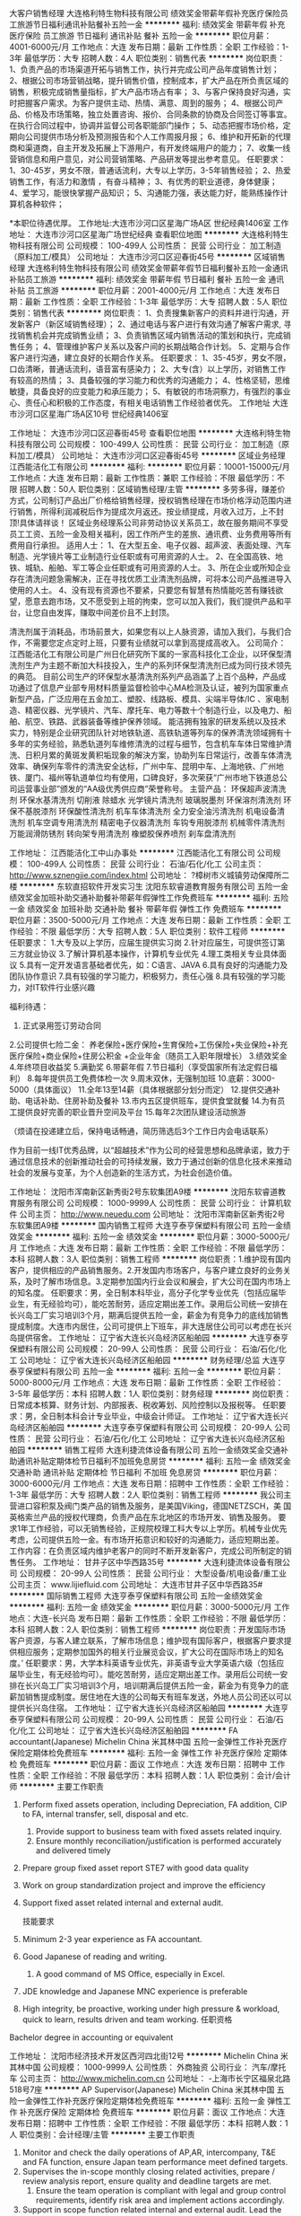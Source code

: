 大客户销售经理
大连格利特生物科技有限公司
绩效奖金带薪年假补充医疗保险员工旅游节日福利通讯补贴餐补五险一金
**********
福利:
绩效奖金
带薪年假
补充医疗保险
员工旅游
节日福利
通讯补贴
餐补
五险一金
**********
职位月薪：4001-6000元/月 
工作地点：大连
发布日期：最新
工作性质：全职
工作经验：1-3年
最低学历：大专
招聘人数：4人
职位类别：销售代表
**********
岗位职责：
1、负责产品的市场渠道开拓与销售工作，执行并完成公司产品年度销售计划； 
2、根据公司市场营销战略，提升销售价值，控制成本，扩大产品在所负责区域的销售，积极完成销售量指标，扩大产品市场占有率； 
3、与客户保持良好沟通，实时把握客户需求。为客户提供主动、热情、满意、周到的服务；  
4、根据公司产品、价格及市场策略，独立处置咨询、报价、合同条款的协商及合同签订等事宜。在执行合同过程中，协调并监督公司各职能部门操作；  
5、动态把握市场价格，定期向公司提供市场分析及预测报告和个人工作周报月报； 
6、维护和开拓新的代理商和渠道商，自主开发及拓展上下游用户，有开发终端用户的能力； 
7、收集一线营销信息和用户意见，对公司营销策略、产品研发等提出参考意见。
任职要求：
1、30-45岁，男女不限，普通话流利，大专以上学历，3-5年销售经验；
2、热爱销售工作，有活力和激情 ，有奋斗精神；
3、有优秀的职业道德，身体健康；
4、爱学习，能很快掌握产品知识；
5、沟通能力强，表达能力好，能熟练操作计算机各种软件；

*本职位待遇优厚。
工作地址:大连市沙河口区星海广场A区  世纪经典1406室
工作地址：
大连市沙河口区星海广场世纪经典
查看职位地图
**********
大连格利特生物科技有限公司
公司规模：
100-499人
公司性质：
民营
公司行业：
加工制造（原料加工/模具）
公司地址：
大连市沙河口区迎春街45号
**********
区域销售经理
大连格利特生物科技有限公司
绩效奖金带薪年假节日福利餐补五险一金通讯补贴员工旅游
**********
福利:
绩效奖金
带薪年假
节日福利
餐补
五险一金
通讯补贴
员工旅游
**********
职位月薪：2001-4000元/月 
工作地点：大连
发布日期：最新
工作性质：全职
工作经验：1-3年
最低学历：大专
招聘人数：5人
职位类别：销售代表
**********
岗位职责：
1、负责搜集新客户的资料并进行沟通，开发新客户（新区域销售经理）；
2、通过电话与客户进行有效沟通了解客户需求, 寻找销售机会并完成销售业绩；
3、负责销售区域内销售活动的策划和执行，完成销售任务；
4、管理维护客户关系以及客户间的长期战略合作计划。
5、定期与合作客户进行沟通，建立良好的长期合作关系。
任职要求：
1、35-45岁，男女不限，口齿清晰，普通话流利，语音富有感染力；
2、大专(含）以上学历，对销售工作有较高的热情；
3、具备较强的学习能力和优秀的沟通能力；
4、性格坚韧，思维敏捷，具备良好的应变能力和承压能力；
5、有敏锐的市场洞察力，有强烈的事业心、责任心和积极的工作态度，有相关电话销售工作经验者优先。
 工作地址
大连市沙河口区星海广场A区10号  世纪经典1406室

工作地址：
大连市沙河口区迎春街45号
查看职位地图
**********
大连格利特生物科技有限公司
公司规模：
100-499人
公司性质：
民营
公司行业：
加工制造（原料加工/模具）
公司地址：
大连市沙河口区迎春街45号
**********
区域业务经理
江西能洁化工有限公司
**********
福利:
**********
职位月薪：10001-15000元/月 
工作地点：大连
发布日期：最新
工作性质：兼职
工作经验：不限
最低学历：不限
招聘人数：50人
职位类别：区域销售经理/主管
**********
多劳多得，赚差价方式，公司制订产品出厂价格给销售经理，授权销售经理在市场价格浮动范围内进行销售，所得利润减税后作为提成次月返还。按业绩提成，月收入过万，上不封顶!具体请祥谈！
区域业务经理系公司非劳动协议关系员工，故在服务期间不享受员工工资、五险一金及相关福利，因工作所产生的差旅、通讯费、业务费用等所有费用自行承担。
适用人士：
1、在大型五金、电子仪器、超声波、表面处理、汽车制造、光学镜片等工业制造行业任职或有可用资源的人士。
2、在全国高铁、地铁、城轨、船舶、军工等企业任职或有可用资源的人士。
3、所在企业或所知企业存在清洗问题急需解决，正在寻找优质工业清洗剂品牌，可将本公司产品推进导入使用的人士。
4、没有现有资源也不要紧，只要您有智慧有热情能吃苦有赚钱欲望，愿意去跑市场，又不愿受到上班的拘束，您可以加入我们，我们提供产品和平台，让您自由发挥，赚取中间差价且不上封顶。

清洗剂属于消耗品，市场前景大，如果您有以上人脉资源，请加入我们，与我们合作，不需要您定点定时上班，只要有业绩就可以拿到高提成高收入。
公司简介：
江西能洁化工有限公司是广州日化研究所下属的一家高科技化工企业，以环保型清洗剂生产为主题不断加大科技投入，生产的系列环保型清洗剂已成为同行技术领先的典范。 目前公司生产的环保型水基清洗剂系列产品涵盖了上百个品种，产品成功通过了信息产业部专用材料质量监督检验中心MA检测及认证，被列为国家重点新型产品，广泛应用在五金加工、塑胶、线路板、模具、尖端半导体/IC 、家电制造、精密仪器、光学镜片、汽车、摩托车、电力等数十个制造行业，以及电力、船舶、航空、铁路、武器装备等维护保养领域。
能洁拥有独家的研发系统以及技术实力，特别是企业研究团队针对地铁轨道、高铁轨道等列车的保养清洗领域拥有十多年的实务经验，熟悉轨道列车维修清洗的过程与细节，包含机车车体日常维护清洗、日积月累的黄斑发黄积垢现象的解決方案，协助列车日常运行，改善车体清洗效率、确保列车零件的清洗安全达标，广州中车、昆明中车、上海地铁、广州地铁、厦门、福州等轨道单位均有使用，口碑良好，多次荣获“广州市地下铁道总公司运营事业部”颁发的“AA级优秀供应商”荣誉称号。 
主营产品：
环保超声波清洗剂 环保水基清洗剂 切削液 除蜡水 光学镜片清洗剂
玻璃脱墨剂 环保溶剂清洗剂 环保不基脱漆剂 环保酸性清洗剂
机车车体清洗剂 全力安全油污清洗剂 机电设备清洗剂 机车空调专用清洗剂
精密电子仪器清洗剂 车钩专用脱漆剂 机械零件清洗剂 万能润滑防锈剂
转向架专用清洗剂 橡塑胶保养喷剂 刹车盘清洗剂 

工作地址：
江西能洁化工中山办事处
**********
江西能洁化工有限公司
公司规模：
100-499人
公司性质：
民营
公司行业：
石油/石化/化工
公司主页：
http://www.sznengjie.com/index.html
公司地址：
?樟树市义城镇劳动保障所二楼
**********
东软直招软件开发实习生
沈阳东软睿道教育服务有限公司
五险一金绩效奖金加班补助交通补助餐补带薪年假弹性工作免费班车
**********
福利:
五险一金
绩效奖金
加班补助
交通补助
餐补
带薪年假
弹性工作
免费班车
**********
职位月薪：3500-5000元/月 
工作地点：大连
发布日期：最新
工作性质：全职
工作经验：不限
最低学历：大专
招聘人数：5人
职位类别：软件工程师
**********
任职要求：
1.大专及以上学历，应届生提供实习岗
2.针对应届生，可提供签订第三方就业协议
3.了解计算机基本操作，计算机专业优先
4.理工类相关专业具体面议
5.具有一定开发语言基础者优先，如：C语言、JAVA
6.具有良好的沟通能力及团队协作意识
7.具有较强的学习能力，积极努力，责任心强
8.具有较强的学习能力，对IT软件行业感兴趣

福利待遇：
1. 正式录用签订劳动合同
2.公司提供七险二金：
养老保险+医疗保险+生育保险+工伤保险+失业保险+补充医疗保险+商业保险+住房公积金 +企业年金（随员工入职年限增长）
3.绩效奖金
4.年终项目收益奖
5.满勤奖
6.带薪年假
7.节日福利（享受国家所有法定假日福利）
8.每年提供员工免费体检一次
9.周末双休，无强制加班
10.底薪：3000-5000（具体面议）
11.全年13至14薪（具体根据部分划分而定）
12.提供交通补助、电话补助、住房补助及餐补
13.市内五区提供班车，提供食堂就餐
14.为有员工提供良好完善的职业晋升空间及平台
15.每年2次团队建设活动旅游

（烦请在投递建立后，保持电话畅通，简历筛选后3个工作日内会电话联系）

作为目前一线IT优秀品牌，以“超越技术”作为公司的经营思想和品牌承诺，致力于通过信息技术的创新推动社会的可持续发展，致力于通过创新的信息化技术来推动社会的发展与变革，为个人创造新的生活方式，为社会创造价值。

工作地址：
沈阳市浑南新区新秀街2号东软集团A9楼
**********
沈阳东软睿道教育服务有限公司
公司规模：
1000-9999人
公司性质：
民营
公司行业：
计算机软件
公司主页：
http://www.neuedu.com
公司地址：
沈阳市浑南新区新秀街2号东软集团A9楼
**********
国内销售工程师
大连亨泰亨保塑料有限公司
五险一金绩效奖金
**********
福利:
五险一金
绩效奖金
**********
职位月薪：3000-5000元/月 
工作地点：大连
发布日期：最新
工作性质：全职
工作经验：不限
最低学历：本科
招聘人数：3人
职位类别：销售工程师
**********
岗位职责：1.维护现有国内客户，提供相应的产品销售服务。2.开发国内市场客户，与客户建立良好的业务关系，及时了解市场信息。3.定期参加国内行业会议和展会，扩大公司在国内市场上的知名度。
 任职要求：男，全日制本科毕业，高分子化学专业优先（包括应届毕业生，有无经验均可），能吃苦耐劳，适应定期出差工作。录用后公司统一安排在长兴岛工厂实习培训3个月，期满后提供五险一金，薪金为有竞争力的底线加销售提成制度。大连市内居住，公司可提供上下班车，非大连居住公司可以考虑在长兴岛提供宿舍。
  工作地址：
辽宁省大连长兴岛经济区船舶园
**********
大连亨泰亨保塑料有限公司
公司规模：
20-99人
公司性质：
民营
公司行业：
石油/石化/化工
公司地址：
辽宁省大连长兴岛经济区船舶园
**********
财务经理/总监
大连亨泰亨保塑料有限公司
五险一金
**********
福利:
五险一金
**********
职位月薪：5000-8000元/月 
工作地点：大连
发布日期：最新
工作性质：全职
工作经验：3-5年
最低学历：本科
招聘人数：1人
职位类别：财务经理
**********
岗位职责：日常成本核算、财务计划、内部报表、税收筹划、风险控制以及报税等。
 任职要求：男，全日制本科会计专业毕业，中级会计师证。
工作地址：
辽宁省大连长兴岛经济区船舶园
**********
大连亨泰亨保塑料有限公司
公司规模：
20-99人
公司性质：
民营
公司行业：
石油/石化/化工
公司地址：
辽宁省大连长兴岛经济区船舶园
**********
销售工程师
大连利捷流体设备有限公司
五险一金绩效奖金交通补助通讯补贴定期体检节日福利不加班免息房贷
**********
福利:
五险一金
绩效奖金
交通补助
通讯补贴
定期体检
节日福利
不加班
免息房贷
**********
职位月薪：3000-6000元/月 
工作地点：大连
发布日期：招聘中
工作性质：全职
工作经验：1-3年
最低学历：大专
招聘人数：2人
职位类别：销售工程师
**********
 我公司主营进口容积泵及阀门类产品的销售及服务，是美国Viking，德国NETZSCH，美
国英格索兰产品的授权代理商，负责产品在东北地区的市场开发、销售及服务。
  要求1年工作经验，可以无销售经验，正规院校理工科大专以上学历。机械专业优先考虑，公司提供五险一金。有市场开拓意识和较好的沟通能力，适应短期出差。
  工作内容：在负责区域内维护老客户的同时不断开发新客户，完成公司所制定的销售任务。
工作地址：
甘井子区中华西路35号
**********
大连利捷流体设备有限公司
公司规模：
20-99人
公司性质：
民营
公司行业：
大型设备/机电设备/重工业
公司主页：
www.lijiefluid.com
公司地址：
大连市甘井子区中华西路35#
**********
国际销售工程师
大连亨泰亨保塑料有限公司
五险一金绩效奖金
**********
福利:
五险一金
绩效奖金
**********
职位月薪：3000-5000元/月 
工作地点：大连-长兴岛
发布日期：最新
工作性质：全职
工作经验：不限
最低学历：本科
招聘人数：2人
职位类别：销售工程师
**********
岗位职责：开发国际市场客户资源，与客人建立联系，了解市场信息；维护现有国际客户，根据客户要求提供相应服务；定期参加国外的相关行业展览会议，扩大公司在国际市场上的知名度。’
 任职要求：男，大学本科英语专业优先，非英语专业大学英语六级（包括应届毕业生，有无经验均可）。能吃苦耐劳，适应定期出差工作。录用后公司统一安排在长兴岛工厂实习培训3个月，培训期满后提供五险一金，薪金为有竞争力的底薪加销售提成制度。居住地在大连的公司每天有班车发送，外地人员公司还以可以提供长兴岛住宿。
工作地址：
辽宁省大连长兴岛经济区船舶园
**********
大连亨泰亨保塑料有限公司
公司规模：
20-99人
公司性质：
民营
公司行业：
石油/石化/化工
公司地址：
辽宁省大连长兴岛经济区船舶园
**********
FA accountant(Japanese)
Michelin China 米其林中国
五险一金弹性工作补充医疗保险定期体检免费班车
**********
福利:
五险一金
弹性工作
补充医疗保险
定期体检
免费班车
**********
职位月薪：面议 
工作地点：大连
发布日期：招聘中
工作性质：全职
工作经验：不限
最低学历：本科
招聘人数：1人
职位类别：会计/会计师
**********
主要工作职责
1. Perform fixed   assets operation, including Depreciation, FA addition, CIP to FA, internal   transfer, sell, disposal and etc.
  2. Provide support to business team with fixed assets related inquiry.
  3. Ensure monthly reconciliation/justification is performed accurately and   delivered timely
4. Prepare group   fixed asset report STE7 with good data quality
5. Work on group   standardization project and improve the efficiency
7. Support fixed   asset related internal and external audit.
 
 技能要求
1. Minimum 2-3 year experience as FA accountant.
2. Good Japanese of reading and writing.
  3. A good command of MS Office, especially in Excel.
4. JDE knowledge and Japanese MNC experience is   preferable
5. High integrity, be proactive, working under high   pressure & workload, quick to learn, results driven and team working.
      任职资格
Bachelor degree in accounting or equivalent
 
    
工作地址：
沈阳市经济技术开发区西河四北街12号
**********
Michelin China 米其林中国
公司规模：
1000-9999人
公司性质：
外商独资
公司行业：
汽车/摩托车
公司主页：
http://www.michelin.com.cn
公司地址：
-上海市长宁区福泉北路518号7座
**********
AP Supervisor(Japanese)
Michelin China 米其林中国
五险一金弹性工作补充医疗保险定期体检免费班车
**********
福利:
五险一金
弹性工作
补充医疗保险
定期体检
免费班车
**********
职位月薪：面议 
工作地点：大连
发布日期：招聘中
工作性质：全职
工作经验：不限
最低学历：本科
招聘人数：1人
职位类别：会计经理/主管
**********
主要工作职责
1.   Monitor and check the daily operations of AP,AR, intercompany, T&E and FA   function, ensure Japan team performance meet defined targets.
2. Supervises the in-scope monthly closing related   activities, prepare / review analysis report, ensure quality and deadline   targets are met.
  3. Ensure the team operation is compliant with legal and group control   requirements, identify risk area and implement actions accordingly.
4. Support in scope function related internal and   external audit. Lead the timely communication and resolution of identified issues.
  4. Implement people development projects such as internal job rotation, back   up / succession plan.
5. Closely work with internal and external customers   to improve team efficiency and effectiveness..
6. Expected to perform other AP, FA & TE related   roles that may be assigned
    技能要求
 Excellent communication   skills in Japanese and Chinese.
 Excellent coaching   and people management skills,
 Self-motivated, willingness to work under high   pressure & workload.
   More than 5 year experience in related   finance domain with sound Japanese accounting knowledge.
 Experience in Japanese   MNC manufacturing / audit firm is a Plus. Experience with JDE is a plus.
  A good command of MS Office, especially in and Excel.
   任职资格
Bachelor degree in accounting or equivalent
Holder of ACCA, CPA is preferred;
 
    
工作地址：
沈阳市经济技术开发区西河四北街12号
**********
Michelin China 米其林中国
公司规模：
1000-9999人
公司性质：
外商独资
公司行业：
汽车/摩托车
公司主页：
http://www.michelin.com.cn
公司地址：
-上海市长宁区福泉北路518号7座
**********
Intercompany accountant-Japanese
Michelin China 米其林中国
五险一金弹性工作补充医疗保险定期体检免费班车
**********
福利:
五险一金
弹性工作
补充医疗保险
定期体检
免费班车
**********
职位月薪：面议 
工作地点：大连
发布日期：招聘中
工作性质：全职
工作经验：不限
最低学历：本科
招聘人数：2人
职位类别：会计/会计师
**********
主要工作职责


1. Validate application form, prepare debit note and   issue intercompany AR invoice in JDE.
2. Validate supporting documents and book   intercompany AP voucher in JDE.
3. Timely reconcile intercompany transaction balance   with relevant stake holders, follow up and clear aging AR & AP   transactions.
4, Prepare expense allocation / adjustment journals,   ensure accounting book in accordance with pre-established deadlines as well   as Group and local rules.
5. Ensure monthly closing related works completed on   schedule. Provide account analysis report related to Intercompany accurately   and on time ( Goods in transit, Interco Code1 group report, etc.)
  6. Communicate properly and efficiently to internal and external intercompany   inquiries.
  7. Assist internal and external audit
  8. Execute continuous improvement initiatives and support group   simplification and standardization of finance processes
  9. Strictly follow the internal control policies and procedures


技能要求


Good Japanese of reading and writing.
1-2 years accounting experience of intercompany domain.
Japanese MNC manufacturing is preferred. JDE knowledge and experience is   highly preferable.
 High integrity, be proactive, working under high pressure & workload, quick   to learn, results driven and team working.
A good command of MS Office,   especially in Excel.
   

任职资格


Bachelor degree in accounting or equivalent
 
    
工作地址：
沈阳市经济技术开发区西河四北街12号
**********
Michelin China 米其林中国
公司规模：
1000-9999人
公司性质：
外商独资
公司行业：
汽车/摩托车
公司主页：
http://www.michelin.com.cn
公司地址：
-上海市长宁区福泉北路518号7座
**********
AP accountant-TE processor(Japanese)
Michelin China 米其林中国
五险一金弹性工作补充医疗保险定期体检免费班车
**********
福利:
五险一金
弹性工作
补充医疗保险
定期体检
免费班车
**********
职位月薪：面议 
工作地点：大连
发布日期：招聘中
工作性质：全职
工作经验：不限
最低学历：本科
招聘人数：2人
职位类别：会计/会计师
**********
主要工作职责  
1. Check employee expense claims to ensure all   expense claims are compliant with legal, tax and company policy.
  2.  Ensure all expense booked in JDE   system timely and accurately, perform adjustment if necessary
3.  Communicate   with internal staff if any incompliance, give response to any inquiry about   expense claim from staffs.
  4.  Provide support in external and   internal audits.
  5.  Track and clear employee cash   advance.
  6.  Ad hoc task on travel expense area.
 技能要求
1. Minimum 1 year experience as T&E accountant, Japanese   MNC manufacturing background is a plus.
2. Good Japanese of reading and writing
  3.A good command of MS Office, especially in Excel.
4. JDE knowledge and experience is preferable.
5. High integrity,    working under high pressure & workload, quick to learn and team   working.
   任职资格 
Bachelor degree in accounting or equivalent
 
     工作地址：
沈阳市经济技术开发区西河四北街12号
**********
Michelin China 米其林中国
公司规模：
1000-9999人
公司性质：
外商独资
公司行业：
汽车/摩托车
公司主页：
http://www.michelin.com.cn
公司地址：
-上海市长宁区福泉北路518号7座
**********
AP accountant-payment processor-Japanese
Michelin China 米其林中国
五险一金弹性工作补充医疗保险定期体检免费班车
**********
福利:
五险一金
弹性工作
补充医疗保险
定期体检
免费班车
**********
职位月薪：面议 
工作地点：大连
发布日期：招聘中
工作性质：全职
工作经验：不限
最低学历：本科
招聘人数：1人
职位类别：会计/会计师
**********
主要工作职责
1. Prepare the payment proposal   according to the monthly payment schedule and double check with the payment documents   to avoid duplicate payment.
2.   Perform mass payment run for supplier payables and employee claims in JDE timely   and accurately
3. Create manual payment if needed in JDE   system.
4. Investigate rejected payments and   follow up with various stakeholders (purchasing/ supplier/ treasury/ bank) to   resolve the pending issues.
5. Perform bank reconciliation timely
6.Support Month/Year end closing,   prepare reporting such as Bank reconciliation report etc.
   技能要求
1. Minimum 1-2 year AP payment working experience, Japanese MNC   manufacturing background is preferred.
2. Good command of MS Office, especially in Excel.
4. Good Japanese of reading and writing.
5. JDE knowledge and experience is preferable.
6. High integrity, be proactive, working under high pressure &   workload, quick to learn, results driven and team working.
   任职资格
Bachelor degree in accounting or equivalent
   
工作地址：
沈阳市经济技术开发区西河四北街12号
**********
Michelin China 米其林中国
公司规模：
1000-9999人
公司性质：
外商独资
公司行业：
汽车/摩托车
公司主页：
http://www.michelin.com.cn
公司地址：
-上海市长宁区福泉北路518号7座
**********
AP accountant-invoice processor-Japanese
Michelin China 米其林中国
五险一金弹性工作补充医疗保险定期体检免费班车
**********
福利:
五险一金
弹性工作
补充医疗保险
定期体检
免费班车
**********
职位月薪：面议 
工作地点：大连
发布日期：招聘中
工作性质：全职
工作经验：不限
最低学历：不限
招聘人数：3人
职位类别：会计/会计师
**********
主要工作职责
1. Responsible for PO and Non PO invoice booking   accurately in JDE and resolve the discrepancies in time,
2. Validate accounting information and supporting   documents to compliant with legal & group policy.
3. Extract the pending invoice list in DART system   and coordinate with various teams to timely resolve.
4. Reconcile prepayment/deposit and follow up on the   long-aged items.
5. Ensure monthly closing related works completed on   schedule. Prepare monthly reports ( bank reconciliation, VAT reconciliation,   AP reporting etc.)
  6. Perform supplier statement reconciliation accurately within the required   time frame.
  7. Provide account analysis related to AP aging accurately and on time.
  8. Communicate properly and efficiently to internal and external AP   inquiries.
  9. Assist internal and external audit
  10. Execute continuous improvement initiatives and support group   simplification and standardization of finance processes
  11. Strictly follow the internal control policies and procedures

技能要求
Good Japanese of reading and writing.
  1-2 years accounting experience of AP domain.
  Japanese MNC manufacturing is preferred. JDE knowledge and experience is   highly preferable.
  High integrity, be proactive, working under high pressure & workload, quick   to learn, results driven and team working.
A good command of MS Office,   especially in Excel.

任职资格
Bachelor degree in accounting or equivalent
 
     工作地址：
沈阳市经济技术开发区西河四北街12号
**********
Michelin China 米其林中国
公司规模：
1000-9999人
公司性质：
外商独资
公司行业：
汽车/摩托车
公司主页：
http://www.michelin.com.cn
公司地址：
-上海市长宁区福泉北路518号7座
**********
外贸跟单
大连葆扬化学品有限公司
五险一金绩效奖金年终分红交通补助餐补通讯补贴员工旅游节日福利
**********
福利:
五险一金
绩效奖金
年终分红
交通补助
餐补
通讯补贴
员工旅游
节日福利
**********
职位月薪：2500-3500元/月 
工作地点：大连
发布日期：招聘中
工作性质：全职
工作经验：1-3年
最低学历：大专
招聘人数：1人
职位类别：贸易跟单
**********
本公司办公地址位于方便繁荣的华南商圈，通勤，餐饮娱乐近在咫尺，写字间宽敞明亮舒适。福利待遇规范健全，从五险一金，到节假日福利，到年底奖金，到销售业务提成只要你能干事，能成事，我们都会给到你。
公司按国家规定执行八小时工作日，双休，不强制加班，重大节假日安排比国家更灵活人性化，美女同事还有自己专属“ANTIE'S DAY";
针对想不断提高自己的伙伴我们有系统全套的培训学习方案，让你在短时间内成为优秀成熟的岗位人员，并能在以后的业务工作中能独当一面。另外公司有长期清晰的提升发展路径，让有能力 价值观匹配的人一起发展，共创辉煌。



岗位职责：
1.负责制作进出口相关的单证并及时交单给银行，或发送给客户;
2.负责安排出口订舱,物流跟踪等工作;
3.负责协调货代、工厂、银行、商检、电子口岸、贸促会、保险等单位的工作,及时将单证信息反馈给业务部门和客户;
4.负责制作信用证业务有关单据。
5.负责建立缮制业务系统和档案，重要正本单据及时归档。

岗位要求:
1.大专及以上学历,国际贸易或英语类，物流类相关专业,英语四级以上;
2.熟悉外贸单证操作流程,熟悉信用证及相关知识;
3.英文熟练,电脑操作熟练;
4.工作认真细致有耐心;
5.为人热情友善，沟通能力强，听从领导安排。


工作地址：
甘井子区中华西路18号中南大厦A座1317室
查看职位地图
**********
大连葆扬化学品有限公司
公司规模：
20人以下
公司性质：
民营
公司行业：
贸易/进出口
公司主页：
www.labeyond.com
公司地址：
甘井子区中华西路18号中南大厦A座1317室
**********
土建工程师（给排水方向、路桥方向）
中国光大国际有限公司
五险一金包吃带薪年假补充医疗保险定期体检高温补贴节日福利
**********
福利:
五险一金
包吃
带薪年假
补充医疗保险
定期体检
高温补贴
节日福利
**********
职位月薪：面议 
工作地点：大连
发布日期：招聘中
工作性质：全职
工作经验：1-3年
最低学历：本科
招聘人数：10人
职位类别：土木/土建/结构工程师
**********
岗位职责：
1、负责组织施工方案、施工组织设计的交底及实施过程中的检查、监督工作。熟悉施工图纸及工程的质量要求、分项工程衔接和材料规格、质量要求。
2、负责组织施工图纸会审，向有关人员进行施工技术、测量、质量、安全交底，制定施工技术和安全生产措施。配合各管理人员解决施工现场存在的难点或重点技术事项。
3、积极应用新技术、新材料、新工艺，确保工程质量。
4、负责组织施工项目的质量评定，并参加隐蔽工程验收和分项分部工程的质量评定与验收。
5、负责组织质量事故的处理工作，针对工程特点制定质量通病的防治措施。
6、负责组织按编制竣工资料的要求收集、整理各项资料，参与工程的结算审定工作，提供各项经济技术签证资料。
任职要求：
1、本科及以上学历，市政、土木工程、环境工程、给排水、路桥等相关专业；
2、从事工程管理、技术管理工作2年以上；
3、有污水处理、水环境治理项目经验者优先；
4、具有良好的沟通表达能力，责任心强，执行力佳；
5、具有工程师或二级建造师证者优先；
6、熟练CAD、office等办公软件；
7、乐观、正直，学习能力强。

工作地址：
广东省深圳市福田区深南大道1003号东方新天地广场A座28层
**********
中国光大国际有限公司
公司规模：
1000-9999人
公司性质：
外商独资
公司行业：
环保
公司主页：
http://www.ebchinaintl.com
公司地址：
广东省深圳市福田区深南大道1003号东方新天地广场A座28层
**********
会计1
中国光大国际有限公司
五险一金年终分红包吃交通补助采暖补贴带薪年假定期体检节日福利
**********
福利:
五险一金
年终分红
包吃
交通补助
采暖补贴
带薪年假
定期体检
节日福利
**********
职位月薪：面议 
工作地点：大连-中山区
发布日期：招聘中
工作性质：全职
工作经验：3-5年
最低学历：大专
招聘人数：1人
职位类别：会计经理/主管
**********
岗位职责：
1.严格按照公司财务管理制度的规定审核单据，并编制会计凭证；
2.负责集团公司下属污水处理厂的会计核算工作，包括收入确认、成本结转、税金的计算；
3.负责每月的纳税申报工作及所得税汇算清缴工作；
4.负责每月按集团要求编制财务管理报表并上报总部财务管理部；
5.负责指导并培训水厂财务代表的工作；
6.负责水厂运行成本的分析工作；
7.负责水厂年预算的编制工作；
8.其他财务相关工作。

任职要求：
1.会计、审计、经济类专业，专科及以上学历，中级会计师
2.年龄40周岁以下
3.有3年及以上企业会计从业经验
4.精通EXCEL、抗压能力强、有良好的沟通能力；

工作地址：
辽宁省大连市中山区东港商务区大连寺儿沟水务有限公司
**********
中国光大国际有限公司
公司规模：
1000-9999人
公司性质：
外商独资
公司行业：
环保
公司主页：
http://www.ebchinaintl.com
公司地址：
广东省深圳市福田区深南大道1003号东方新天地广场A座28层
**********
项目公司副总经理（储备人员）
中国光大国际有限公司
五险一金年终分红餐补通讯补贴带薪年假补充医疗保险定期体检节日福利
**********
福利:
五险一金
年终分红
餐补
通讯补贴
带薪年假
补充医疗保险
定期体检
节日福利
**********
职位月薪：面议 
工作地点：大连
发布日期：招聘中
工作性质：全职
工作经验：5-10年
最低学历：本科
招聘人数：1人
职位类别：分公司/代表处负责人
**********
岗位职责：
1、协助总经理制定公司中长期发展规划和年度经营计划及实施。
2、 在总经理领导下，负责公司管理体系的策划、运行、维护、监控、持续改进。
3、组织生产管理、后勤管理等工作，保证生产计划和目标的实现。
4、负责协调公司内外关系。
5、加强公司团队建设，推动企业文化建设和员工综合素质的提高。。
6、处理日常行政事务，协调日常生产运行。
7、 完成总经理交办的其它工作。


任职要求：
1、  大学本科及以上学历，环境工程、给排水等工科相关专业或企业管理相关专业优先。
2、 相关行业8年以上工作经验，其中3年以上企业经营管理经验。
3、  为人正直，品质优良，积极进取，责任心强。
4、  沟通协调能力强，具有较强的抗压能力，心理素质好，身体健康。
5、  具有优秀的管理能力，具有较强的计划、组织、协调和执行能力。

工作地址：
根据应聘工作地点确定
**********
中国光大国际有限公司
公司规模：
1000-9999人
公司性质：
外商独资
公司行业：
环保
公司主页：
http://www.ebchinaintl.com
公司地址：
广东省深圳市福田区深南大道1003号东方新天地广场A座28层
**********
项目公司总经理（储备人员）
中国光大国际有限公司
五险一金年终分红餐补通讯补贴带薪年假补充医疗保险定期体检节日福利
**********
福利:
五险一金
年终分红
餐补
通讯补贴
带薪年假
补充医疗保险
定期体检
节日福利
**********
职位月薪：面议 
工作地点：大连
发布日期：招聘中
工作性质：全职
工作经验：10年以上
最低学历：本科
招聘人数：10人
职位类别：分公司/代表处负责人
**********
岗位职责：
1、  在项目筹建阶段，推进项目立项及各项前期手续办理，确保项目按期合法开工建设。
2、  在项目建设阶段，负责协调外部关系，确保项目在良好的环境下完成工程建设。
3、  全面主持公司经营管理工作，负责公司生产经营、财务、ESHS和人力资源管理工作，完成年度目标经营任务。
4、  建立健全公司管理制度和管理架构，负责公司团队建设，规范内部管理。
5、  加强企业文化建设，做好精神文明建设和职工思想政治工作，支持党群组织工作。
6、  建立积极和谐的社会关系，树立公司良好的社会形象；与上级及政府主管部门、金融机构等单位构建良好的沟通渠道。
7、  积极开展市场拓展工作。

任职要求：
1、  大学本科及以上学历，环境工程、给排水等工科相关专业或企业管理相关专业优先。
2、 相关行业10年以上工作经验，其中3年以上企业经营管理经验。
3、  为人正直，品质优良，积极进取，责任心强。
4、  沟通协调能力强，具有较强的抗压能力，心理素质好，身体健康。
5、  具有优秀的领导管理能力、能带领团队开拓性的完成工作任务。

工作地址：
广东省深圳市福田区深南大道1003号东方新天地广场A座28层
**********
中国光大国际有限公司
公司规模：
1000-9999人
公司性质：
外商独资
公司行业：
环保
公司主页：
http://www.ebchinaintl.com
公司地址：
广东省深圳市福田区深南大道1003号东方新天地广场A座28层
**********
水处理工艺工程师
中国光大国际有限公司
五险一金包吃带薪年假补充医疗保险定期体检高温补贴节日福利
**********
福利:
五险一金
包吃
带薪年假
补充医疗保险
定期体检
高温补贴
节日福利
**********
职位月薪：面议 
工作地点：大连
发布日期：招聘中
工作性质：全职
工作经验：3-5年
最低学历：本科
招聘人数：10人
职位类别：环保技术工程师
**********
岗位职责：
1、负责水处理项目工艺技术方案编制、工程项目初步设计及施工图设计；
2、参与项目的标书、可行性研究的编写及其他与市场开发相关的技术支持工作；
3、参与外部课题的申报与实施，参与公司其他科技创新相关工作；
4、工程项目从立项到竣工验收全过程跟踪；
5、编写/审核招标技术文件、投标技术文件；
6、配合编写施工进度计划、供货进度计划、采购清单等；
7、工程项目资金预算、成本核算及控制；
8、合同进度执行管理；
9、项目现场技术支持、指导联合调试。
任职要求：
1、环境工程、给排水或相关专业，本科及以上学历；
2、三年以上水处理技术工作经验；
3、熟悉各种污水处理工艺，有污水处理设计实践经验；
4、精通CAD/MS等软件应用；
5、较强的独立分析问题和解决问题的能力；
5、身体健康，能够适应出差需要；
6、工作积极认真，有较强的计划、执行能力及良好的团队合作精神。

工作地址：
广东省深圳市福田区深南大道1003号东方新天地广场A座28层
**********
中国光大国际有限公司
公司规模：
1000-9999人
公司性质：
外商独资
公司行业：
环保
公司主页：
http://www.ebchinaintl.com
公司地址：
广东省深圳市福田区深南大道1003号东方新天地广场A座28层
**********
AP Team leader (Japanese)
Michelin China 米其林中国
五险一金弹性工作补充医疗保险定期体检免费班车
**********
福利:
五险一金
弹性工作
补充医疗保险
定期体检
免费班车
**********
职位月薪：面议 
工作地点：大连
发布日期：招聘中
工作性质：全职
工作经验：不限
最低学历：本科
招聘人数：2人
职位类别：会计经理/主管
**********
主要工作职责
1.   Supervises the daily operations of AP,AR, T&E, Intercompany and FA function   ensuring that service level agreements are met.
2. Supervises the   monthly closing related activities of the AP,AR, T&E, Intercompany and FA   accountants ensuring quality and deadlines are met.
3. Perform data quality   check of AP, prepayment, T&E, AR, Intercompany, FA and bank   reconciliation; escalate to relevant team if needed.
  4. Proactively communicate service-related issues including on time payment   of vendor invoices and employee's expense reimbursements
  5. Ensure no delays of routing and closing activity, prepare statistical and analysis   reports per group / legal requirement.
  6. Leads the resolution of issues identified during the AP,AR, Intercompany, FA   and T&E operations and ensuring all concerns raised are addressed and are   closely monitored.
    技能要求  
Fluent Japanese both verbally and writing, good   command of English is a plus.
  3-5 years accounting experience of AP, AR, Intercompany, FA functions
Willingness to work under high pressure &   workload. Team leader experience is must.
Experience in Japanese MNC manufacturing is   preferred, JDE knowledge and experience is highly preferable;
  Good command of MS Office, especially in Excel.
   任职资格  
Bachelor degree in accounting or equivalent
   
工作地址：
沈阳市经济技术开发区西河四北街12号
**********
Michelin China 米其林中国
公司规模：
1000-9999人
公司性质：
外商独资
公司行业：
汽车/摩托车
公司主页：
http://www.michelin.com.cn
公司地址：
-上海市长宁区福泉北路518号7座
**********
电气工程师
中国光大国际有限公司
五险一金包吃带薪年假补充医疗保险定期体检高温补贴节日福利
**********
福利:
五险一金
包吃
带薪年假
补充医疗保险
定期体检
高温补贴
节日福利
**********
职位月薪：面议 
工作地点：大连
发布日期：招聘中
工作性质：全职
工作经验：3-5年
最低学历：本科
招聘人数：10人
职位类别：水处理工程师
**********
位职责：
1、负责各在建项目电气相关工作联络、统筹、协调；
2、负责项目机电安装、自控图纸审核，协调管理项目工程设计，组织开展设计联络、设计审查以及设计优化总结工作；
3、编写/审核招标技术文件、投标技术文件；
4、负责审核招标文件技术规范及合同文本技术协议。
任职要求:
1、电力/工业自动化专业、电气相关专业，本科及以上学历；
2、五年以上污水处理厂项目安装、调试工作经验，熟悉污水处理常规工艺
3、熟悉强/弱电有关专业知识及污水处理厂强/弱电系统，对相关技术的最新发展有较深入了解；
4、熟悉国内外DCS系统、PLC仪表；
5、能熟练阅读设计图纸，能独立承担工作，沟通能力强；
6、具备电气工程师以上职称，电气专业高工职称者优先；
7、具有自控工作经验者优先。
工作地点：项目指挥部

工作地址：
广东省深圳市福田区深南大道1003号东方新天地广场A座28层
**********
中国光大国际有限公司
公司规模：
1000-9999人
公司性质：
外商独资
公司行业：
环保
公司主页：
http://www.ebchinaintl.com
公司地址：
广东省深圳市福田区深南大道1003号东方新天地广场A座28层
**********
AR accountant(Japanese)
Michelin China 米其林中国
五险一金弹性工作补充医疗保险定期体检免费班车
**********
福利:
五险一金
弹性工作
补充医疗保险
定期体检
免费班车
**********
职位月薪：面议 
工作地点：大连
发布日期：招聘中
工作性质：全职
工作经验：不限
最低学历：本科
招聘人数：2人
职位类别：会计/会计师
**********
主要工作职责
1. Validate application form and issue AR invoice in   JDE.
2. Perform cash application against AR invoices.
3. Ensure monthly closing related works completed on   schedule.
4., Provide account analysis report related to AR   accurately and on time ( AR aging, AR monthly report, etc.)
5. Perform AR reconciliation and justification report   per group requirement.
  6. Communicate properly and efficiently to internal and external AR   inquiries.
  7. Assist internal and external audit
  8. Execute continuous improvement initiatives and support group   simplification and standardization of finance processes
  9. Strictly follow the internal control policies and procedures
    技能要求
Good Japanese of reading and writing.
  1-2 years accounting experience of AR domain.
  Japanese MNC manufacturing is preferred. JDE knowledge and experience is   highly preferable.
  High integrity, be proactive, working under high pressure & workload, quick   to learn, results driven and team working.
A good command of MS Office,   especially in Excel.
  
任职资格
Bachelor degree in accounting or equivalent
 
    
工作地址：
沈阳市经济技术开发区西河四北街12号
**********
Michelin China 米其林中国
公司规模：
1000-9999人
公司性质：
外商独资
公司行业：
汽车/摩托车
公司主页：
http://www.michelin.com.cn
公司地址：
-上海市长宁区福泉北路518号7座
**********
人力资源专员
中国光大国际有限公司
五险一金年终分红包吃交通补助采暖补贴带薪年假定期体检节日福利
**********
福利:
五险一金
年终分红
包吃
交通补助
采暖补贴
带薪年假
定期体检
节日福利
**********
职位月薪：面议 
工作地点：大连-庄河市
发布日期：招聘中
工作性质：全职
工作经验：1-3年
最低学历：大专
招聘人数：1人
职位类别：人力资源专员/助理
**********
岗位职责：负责五险一金缴纳、工资制作及发放、个所税申报、员工关系管理等人事事宜。

任职要求：大专及以上学历，有人事方面工作经验，
精通EXCEL、抗压能力强、有良好的沟通能力；

工作地址：
辽宁省庄河市疏港路东达集团东达水务有限公司
**********
中国光大国际有限公司
公司规模：
1000-9999人
公司性质：
外商独资
公司行业：
环保
公司主页：
http://www.ebchinaintl.com
公司地址：
广东省深圳市福田区深南大道1003号东方新天地广场A座28层
**********
运行工
中国光大国际有限公司
五险一金年终分红包吃带薪年假交通补助定期体检节日福利
**********
福利:
五险一金
年终分红
包吃
带薪年假
交通补助
定期体检
节日福利
**********
职位月薪：面议 
工作地点：大连-沙河口区
发布日期：招聘中
工作性质：全职
工作经验：不限
最低学历：不限
招聘人数：2人
职位类别：其他
**********
岗位职责：45岁以下
         能适应污水处理公司运行工作，能接受倒班。踏实肯干，能吃苦耐劳。
         
工作地址：
大连市沙河口区白山路太原街140号大连东达环境集团马栏河污水处理有限公司
**********
中国光大国际有限公司
公司规模：
1000-9999人
公司性质：
外商独资
公司行业：
环保
公司主页：
http://www.ebchinaintl.com
公司地址：
广东省深圳市福田区深南大道1003号东方新天地广场A座28层
**********
出纳
中国光大国际有限公司
五险一金年终分红包吃交通补助采暖补贴带薪年假定期体检节日福利
**********
福利:
五险一金
年终分红
包吃
交通补助
采暖补贴
带薪年假
定期体检
节日福利
**********
职位月薪：面议 
工作地点：大连-庄河市
发布日期：招聘中
工作性质：全职
工作经验：不限
最低学历：大专
招聘人数：1人
职位类别：出纳员
**********
岗位职责：

任职要求：
1、45岁以下，财务，会计，经济等相关专业大专以上学历，具有会计从业资格；
 2、具有扎实的会计基础知识和一年以上财会工作经验；
 3、熟悉现金管理和银行结算，熟悉金蝶财务软件的操作；
 4、具有较强的独立学习和工作的能力，工作踏实，认真细心，积极主动；
 5、具有良好的职业操守及团队合作精神，较强的沟通、理解和分析能力。

工作地址：
辽宁省大连市庄河市疏港路东达集团庄河水务有限公司
**********
中国光大国际有限公司
公司规模：
1000-9999人
公司性质：
外商独资
公司行业：
环保
公司主页：
http://www.ebchinaintl.com
公司地址：
广东省深圳市福田区深南大道1003号东方新天地广场A座28层
**********
外资药企-零售代表SR-
Hudson
五险一金绩效奖金加班补助交通补助通讯补贴
**********
福利:
五险一金
绩效奖金
加班补助
交通补助
通讯补贴
**********
职位月薪：面议 
工作地点：大连
发布日期：招聘中
工作性质：全职
工作经验：1-3年
最低学历：大专
招聘人数：1人
职位类别：药品市场推广专员/助理
**********
主要工作职责 Key Responsibilities:
1.负责对所辖指定药店客户的维护，通过落实拜访六步骤，达成对药店的管理目标。这些工作包括，但不限于：产品分销、理货陈列、门店库存、符合国家要求的建议零售价、助销提示物POSM的陈列、门店促销、店员教育、市场推广活动等。
2.遵循固定的拜访路线，有效完成每日的拜访计划。如因特殊原因需临时改变拜访计划，应及时通知主管，在获得批准后调整拜访计划。
3.门店拜访过程中，真实准确且及时完成手机SFA系统的输入。
4.处理和反馈所辖客户的问题，为客户提供良好的售后服务。
5.收集所辖客户信息、竞争对手信息并及时向主管进行反馈。
6.按时且保证质量的完成公司要求的各项报表，提供准确、真实的数据。
7.对终端价格进行及时监控，发现问题及时解决并上报。
8.遵守GSK和中美史克各项业务指南、政策、准则，以及财务和销售管理制度、流程，按照要求完成工作任务，并确保公司各项资源的使用符合规定。
9.完成主管指派的其它临时性工作。
 
任职要求：
·文化程度Education (学历/专业Diploma, Degree and Major):
- 大学专科或以上学历
·任职经验Working Experience:
- 具有1-2年药品或消费品零售销售工作经验
·专业知识/技能Professional Knowledge/Skill :
- 熟悉本公司产品及竞争产品市场情况和相关医药政策法规
- 掌握零售及商业各渠道销售的工作环节、运作特点
- 了解区域管理、资源分配、客户管理的知识
·计算机及外语水平Computer & Language Skill:
- 熟练操作电脑和使用常用办公软件
- 基本的英语读写能力
·能力要求Competency:
- 良好的协调和沟通能力
- 良好的计划能力和执行力
- 良好的问题分析及处理能力
工作地址：
-
**********
Hudson
公司规模：
1000-9999人
公司性质：
外商独资
公司行业：
专业服务/咨询(财会/法律/人力资源等)
公司主页：
www.Hudson.cn
公司地址：
-
**********
销售代表
武汉三源特种建材有限责任公司
五险一金绩效奖金包吃包住带薪年假定期体检员工旅游节日福利
**********
福利:
五险一金
绩效奖金
包吃
包住
带薪年假
定期体检
员工旅游
节日福利
**********
职位月薪：2001-4000元/月 
工作地点：大连
发布日期：最新
工作性质：全职
工作经验：无经验
最低学历：大专
招聘人数：51人
职位类别：销售代表
**********
任职资格
1、26岁左右，大专及以上学历；
2、能吃苦耐劳、承受较大的工作压力；
3、具备良好的亲和力和沟通能力；
4、能长期驻外工作且服从公司对工作地点的分配。
岗位职责
1.寻找工程项目信息；
2.负责项目跟踪、客户谈判；
3.负责项目合同签订、发货、业务处理、回款；
4.客情关系维护及业务拓展。
工作地点：南昌、广州、深圳、杭州、上海、无锡、成都、沈阳、济南、海口、西安等省外城市
具体薪资 ：岗位工资（2500-2800）元/月+通讯补贴300元/月+交通补贴250元/月+业务提成+绩效工资+工龄工资+各项福利+年终奖+晚餐+住宿
说明：
1.销售体系试用期为1-3月，试用期工资比转正后少300元，以上岗位工资为转正后工资；
2.岗位工资根据城市消费水平有300元差异，按照级差上下浮动；
3.此工资标准为无任务底薪。
职位联系方式
公司名称：武汉三源特种建材有限责任公司
公司地址：武汉青山区工人村都市工业园（南）E区12号
传真：027-86662109
公司主页：www.sanyuantc.com
查看职位地图
**********
武汉三源特种建材有限责任公司
公司规模：
1000-9999人
公司性质：
民营
公司行业：
房地产/建筑/建材/工程
公司主页：
www.sanyuantc.com
公司地址：
武汉市青山区工人村都市工业园南E区12号
**********
国药试剂—沈阳公司销售代表
国药控股股份有限公司
五险一金绩效奖金交通补助餐补通讯补贴采暖补贴带薪年假高温补贴
**********
福利:
五险一金
绩效奖金
交通补助
餐补
通讯补贴
采暖补贴
带薪年假
高温补贴
**********
职位月薪：4000-8000元/月 
工作地点：大连
发布日期：招聘中
工作性质：全职
工作经验：不限
最低学历：本科
招聘人数：3人
职位类别：销售代表
**********
岗位职责：
1、对自有及代理品牌的商品进行推广。
2、完成公司下达的销售任务，管理和维护好客户关系；
3、根据公司销售管理制度及规定开展销售活动，代表公司与客户洽谈、签订销售合同； 
4、了解并发掘客户需求及购买愿望，为客户提供专业咨询，协助客户办理有关手续；
5、建立客户档案，对客户情况进行分析，收集一线的销售信息和客户反馈意见；
6、负责应收账款的回笼工作。
任职要求：
1、生物、化学、环保类等相关专业本科或以上学历；
2、有较强的沟通协调能力及销售经验，有同行销售经验者优先。


工资待遇：工资+奖金+补助+其他福利
公司环境良好，实行国家法定假日休息，福利待遇良好，缴纳“五险一金”。
 ***请勿在我公司任一职位重复投递简历，谢谢*** 
工作地址：
辽宁省沈阳市和平区市府大路106号
**********
国药控股股份有限公司
公司规模：
10000人以上
公司性质：
国企
公司行业：
石油/石化/化工
公司地址：
上海市中山西路1001号
**********
HR Business Partner
拜耳集团
五险一金年底双薪绩效奖金带薪年假节日福利
**********
福利:
五险一金
年底双薪
绩效奖金
带薪年假
节日福利
**********
职位月薪：面议 
工作地点：大连
发布日期：招聘中
工作性质：全职
工作经验：5-10年
最低学历：本科
招聘人数：1人
职位类别：人力资源经理
**********
Position: Major Tasks
 Part I: HR Business Partner 
 1, Supports organizational changes (restructuring, mergers, acquisitions
 and divestments) providing appropriate solutions to the business from
 the HR perspective.
 2, Provides HR perspectives on their relevant business operations and
 consult with local management on HR implications on the strategies.
 Support local management in communicating HR issues properly to
 employees and employees' representatives by means of standard
 instruments
 3, Counsels and supports business managers in the resolution of specific
 individual local HR issues;e.g.disciplinary actions incl.face-to -face
 meetings with managers/employee/works' council
 representatives,application of early retirement programs with execution
 of individual cases,lay-off younger employees incl.negotiation of
 severance payments.
 4, Helps local management to align their operations and employee
 capabilities to the overall strategic directions and the mid-to-longterm
 needs of the local operations(Human Capital Management).
 5, Through an understanding of the business and engagement with the
 business leaders,translate the business requirements and challenges into
 relevant HR actions and initiatives.
 Part II: Talent Acquisition
 6, Responsible for managing the entire recruiting process, taking into
 account corresponding interfaces; have an overview about relevant HR
 processes, changes and project requests
 7, Sell Bayer as the employer of choice to external candidates to
 attract the best talents for the company; ensure candidates have a
 positive experience throughout the whole recruiting process
 (Source&Screen, Select&Offer, Onboarding).
 8, Lead campus recruitment, intern, RPO and/or other recruiting projects
Qualifications：
 * Preferably a university degree or equivalent, especially with the main
 focus on Human Resources;
 * English language should be fluent both in the spoken and written form.
 Skills/experiences:
 * Knowledge about the local legal employment conditions and those of the
 legal entity or specific site organization;
 * Experience and proven track record in working across the core HR
 functions;
 * Solid recruiting experience and/or project management with increasing
 responsibilities or in large scale of recruitment
 * Ability to collaborate in the Bayer HR business model: Shared Service
 Center, Business Partner, Center of Expertise;
 * Professional leadership experience;
 * Team-oriented leadership skills honed through experience with senior
 management;
 * Communications strategy and massaging skills with the ability to build
 long term partnerships with internal management and staff,including the
 various relevant representatives of workers groups and external
 stakeholders;
 * Experienced in multidisciplinary project and corresponding change
 management;
 * Capability
工作地址：
大连
**********
拜耳集团
公司规模：
1000-9999人
公司性质：
外商独资
公司行业：
石油/石化/化工
公司主页：
http://www.bayer.com.cn
公司地址：
中国上海浦东新区花园石桥路33号花旗集团大厦18楼
查看公司地图
**********
医药代表-女性健康
拜耳集团
**********
福利:
**********
职位月薪：面议 
工作地点：大连
发布日期：招聘中
工作性质：全职
工作经验：1-3年
最低学历：本科
招聘人数：1人
职位类别：医药代表
**********
要求：

1. 执行公司市场部的策略，通过以下方式不断的创造需求，完成及超越完成公司的销售指标：
2. 有效地将目标客户进行分级管理，了解目标客户的情况，合理安排拜访频率、确保正确的传递产品信息；
3. 独立的组织面对客户幻灯演讲，
4. 独立组织圆桌会，有效的与专家合作，以保证医生正确的处方习惯；
5. 协助市场部举办区域的推广会议；
6. 协助主管完成招标及医保事务；
7. 及时准确的反馈市场信息；及时更新数据库信息及当前的拜访信息。

1. 医药学本科及以上学历；
2. 有1年以上医药企业销售工作经验, 并业绩优秀;
3. 为人诚实、工作积极主动
5. 良好的沟通能力及人际关系能力、影响力;
6. 有和医学领域专家建立并保持良好的关系的能力;
7. 良好的创新，开拓能力，
8. 以客户为导向；
9. 良好的自我激励能力，愿意在压力下承担挑战性的工作
10. 掌握演讲技巧，良好的协调及组织能力
工作地址：
中国上海浦东新区花园石桥路33号花旗集团大厦18楼
**********
拜耳集团
公司规模：
1000-9999人
公司性质：
外商独资
公司行业：
石油/石化/化工
公司主页：
http://www.bayer.com.cn
公司地址：
中国上海浦东新区花园石桥路33号花旗集团大厦18楼
查看公司地图
**********
省区销售经理（防水行业）
辽宁女娲防水建材科技集团有限公司
节日福利五险一金带薪年假包吃包住
**********
福利:
节日福利
五险一金
带薪年假
包吃
包住
**********
职位月薪：2001-4000元/月 
工作地点：大连
发布日期：招聘中
工作性质：全职
工作经验：不限
最低学历：不限
招聘人数：1人
职位类别：区域销售总监
**********
岗位职责：
1、执行公司销售计划，完成销售任务。
2、开发代理商，协助代理商开发项目。
3、对团队成员进行市场开发、项目运作、产品技术培训。
4、负责回款。
5、完成公司及领导交办的其他工作。
应聘条件：
1、至少5年以上建材销售经验，所在品牌属于行业前20强企业经验。
2、个人及团队有较好的销售业绩。
3、品行端正、为人正派。

工作地址：
大连
查看职位地图
**********
辽宁女娲防水建材科技集团有限公司
公司规模：
100-499人
公司性质：
民营
公司行业：
石油/石化/化工
公司地址：
辽宁省盘锦市盘山县陈家镇盘锦高升经济区
**********
OM Accounting
拜耳集团
五险一金定期体检节日福利
**********
福利:
五险一金
定期体检
节日福利
**********
职位月薪：面议 
工作地点：大连
发布日期：招聘中
工作性质：全职
工作经验：5-10年
最低学历：本科
招聘人数：1人
职位类别：会计经理/主管
**********
Major Tasks and Responsibilities
Responsible for processes as mentioned above, reports directly to Head of SCD
Collabrate with SDM and center head for the number and quality of resources required for the processes
With the support of superior, establish a functional process at best practice level
Responsible for the delivery of a high quality process performance in accordance with agreed budget
Engender a continuous improvement mindset to gain efficiency and improve quality
Support the implementation of continuous improvement initiatives
Ensure that major new directives are translated into measurable goals and individual performance expectations
Manage and escalate the issues & complaints and track solutions
-support the local projects by providing process guidance and resource to achieve the project success.
- build up the sufficient talent pipleline, and focus on the people development for SCD
Qualifications
Education:
University degree in Business Administration, Economics, Certified
Public Accountant or comparable professional education
Experience & Knowledge:
Minimum 8 years of professional experience in Accounting Functions, or Source to Pay or Procurement Functions
Sound SAP understanding mandatory
Core Competencies & Skills:
2-3 years' experience as Manager
Hands-on management style
Strong communicator, motivated and self-initiative
Profound technical knowledge of the specific process
Understands system and process requirements
Language Skills are an advantage: English and Mandarin
Experience in working in a service-driven, customer-focused environment
Proficient in MS Office (Outlook, Excel, Word, Power Point)
工作地址：
辽宁大连
**********
拜耳集团
公司规模：
1000-9999人
公司性质：
外商独资
公司行业：
石油/石化/化工
公司主页：
http://www.bayer.com.cn
公司地址：
中国上海浦东新区花园石桥路33号花旗集团大厦18楼
查看公司地图
**********
高铁轨道交通涂料销售经理
力诺集团股份有限公司
**********
福利:
**********
职位月薪：6001-8000元/月 
工作地点：大连
发布日期：最近
工作性质：全职
工作经验：不限
最低学历：不限
招聘人数：10人
职位类别：销售工程师
**********
岗位职责：
1、 负责全国高铁，轨道交通资源开发；
2、 工作负责大客户的管理，负责市场报价、客户接待及谈判、合同签订、销售回款的完成；
3、 搜集客户及竞争对手信息并及时反馈回公司，定期向公司提供市场分析报告及个人工作报告。
任职要求：
1、有轨道交通客户资源；
2、有新开发大型资源经验者优先。

工作地址：
山东省济南市经十东路30099号力诺集团
**********
力诺集团股份有限公司
公司规模：
1000-9999人
公司性质：
民营
公司行业：
能源/矿产/采掘/冶炼
公司主页：
www.linuo.com
公司地址：
山东省济南市经十东路30099号力诺集团
查看公司地图
**********
大区销售经理
大连四海东太平洋石化有限公司
五险一金绩效奖金年终分红全勤奖交通补助餐补通讯补贴节日福利
**********
福利:
五险一金
绩效奖金
年终分红
全勤奖
交通补助
餐补
通讯补贴
节日福利
**********
职位月薪：8001-10000元/月 
工作地点：大连
发布日期：最近
工作性质：全职
工作经验：3-5年
最低学历：大专
招聘人数：1人
职位类别：区域销售经理/主管
**********
本公司主要经营汽车润滑油及相关的汽车保养产品、以批发为主，为美国突破润滑油，韩国原装进口的GS润滑油等全国知名品牌的独家代理商。公司成立近10年销售网络遍布东三省，对销售有能力的人员会给予足够的发展空间和提升空间，体现个人价值。欢迎有志之士的加盟合作!
要求：1、年龄35-45周岁以内
     2、专科以上学历
     3、2年润滑油行业经验，5年以上渠道开发及有团队管理经验者优先。
主要工作内容：大客户维护、团队管理及协助销售团队客户开发
针对客户类型：市内大中小型修配厂及车辆美容店
             薪资待遇：底薪+保险+提成+车补+餐补
                 联系人：李总经理     联络电话；13372876808  86799011

工作地址：
大连市甘井子区甘苑商街
查看职位地图
**********
大连四海东太平洋石化有限公司
公司规模：
20人以下
公司性质：
股份制企业
公司行业：
零售/批发
公司地址：
大连市甘井子区甘苑商街
**********
法务经理
大连海昌集团有限公司
五险一金绩效奖金交通补助通讯补贴采暖补贴带薪年假定期体检节日福利
**********
福利:
五险一金
绩效奖金
交通补助
通讯补贴
采暖补贴
带薪年假
定期体检
节日福利
**********
职位月薪：6001-8000元/月 
工作地点：大连-中山区
发布日期：最近
工作性质：全职
工作经验：3-5年
最低学历：本科
招聘人数：1人
职位类别：法务经理/主管
**********
任职资格：
；
全日制法学专业本科以上学历，已通过国家司法考试。
三年以上大中型企业或律师事务所工作经验，诉讼经验丰富者或从事过投资类业务者优先考虑。
具备较强的沟通协调能力、应变能力及良好的团队配合意识。
熟练使用办公软件，英语六级以上。
可接受出差安排。
 岗位职责
参与起草、审核、修改公司各类法律文件；
为公司经营活动提供法律咨询服务；
参与涉诉事务的调查、调解、仲裁及诉讼相关工作；
配合完成投资类事务工作，如投资项目的尽职调查、投资分析、商务谈判、拟定合作方案及协调实施等。
领导交代或部门其他日常事务工作。

具体薪资面议，联系邮箱：hchr@haichanggroup.cn
工作地址：
大连市中山区人民路
**********
大连海昌集团有限公司
公司规模：
1000-9999人
公司性质：
民营
公司行业：
旅游/度假
公司主页：
http://www.haichanggroup.cn
公司地址：
大连市中山区人民路86号
**********
销售助理
震坤行工业超市(上海)有限公司
五险一金年底双薪绩效奖金交通补助带薪年假弹性工作员工旅游节日福利
**********
福利:
五险一金
年底双薪
绩效奖金
交通补助
带薪年假
弹性工作
员工旅游
节日福利
**********
职位月薪：5000-7000元/月 
工作地点：大连-开发区
发布日期：招聘中
工作性质：全职
工作经验：1-3年
最低学历：大专
招聘人数：1人
职位类别：销售行政专员/助理
**********
岗位职责：
1、协助销售进行客户的维护管理，为销售部门提供物流环节的后勤保障；
2、熟悉公司产品、了解公司销售模式，熟练使用ERP系统及业务流程；
3、销售订单的跟进与处理，跟踪客户确认收货收票情况；
4、及时启动客户抱怨，并跟踪进展，直至抱怨结束。
5、以优质的服务为客户树立良好的品牌形象，并保证客户最大的满意度。

职位要求： 
1、形象气质佳，大专及以上学历； 
2、有一年以上工作经验，从事过商务、销售助理、客户服务者优先；
3、英语良好，熟练操作OFFIC软件，使用过ERP软件优先； 
4、擅长沟通协调、与人合作，有较强的客户服务意识； 
5、工作热情主动，有责任心，个性开朗
6、有良好的抗压能力

工作地址：
大连开发区双D港双D2街75号
查看职位地图
**********
震坤行工业超市(上海)有限公司
公司规模：
500-999人
公司性质：
民营
公司行业：
石油/石化/化工
公司主页：
www.zkh360.com
公司地址：
上海浦东科苑路399号张江创新园5号楼（上海总部）
**********
总裁办公室主任/总裁助理/总经理助理
辽宁缘泰石油化工有限公司
五险一金绩效奖金
**********
福利:
五险一金
绩效奖金
**********
职位月薪：15001-20000元/月 
工作地点：大连
发布日期：招聘中
工作性质：全职
工作经验：10年以上
最低学历：本科
招聘人数：1人
职位类别：总裁助理/总经理助理
**********
 
岗位职责：
 负责协助总裁制定公司战略计划、年度经营计划及各部门工作的目标分解；
负责对集团决定决议事项执行情况的督察督办工作；
负责对公司经营计划、销售策略、资本运作方面提供解决方案；
协助总裁对公司运作及各职能部门内部协调管理；
负责做好公司与政府及相关业务部门的外联事务；
负责制订并完善办公室组织架构、岗位职责及各项规章制度；
负责公司会务管理及接待工作；
负责组织收集，分析公司生产经营各方面的情况，做好调研工作；
负责起草公司各阶段工作总结及其他正式文件。
  任职要求：
 1、大学本科以上（条件优秀者学历可适当放宽）；工商管理、人力资源管理、商务管理专业毕业为佳；
2、年龄40岁以下，身高173厘米以上，男性，形象气质佳；
3、具有集团公司同岗位（管理岗位）工作经历3年以上；
4、通晓国家相关法律法规政策，掌握现代公司管理制度体系；
5、熟练使用各种办公软件，具有较强的文案编辑能力，应变能力及沟通能力；
6、具有较强的判断能力与决策力，计划能力及执行力；


  工作地址：
辽宁省沈阳市青年大街286号华润大厦A座23层
**********
辽宁缘泰石油化工有限公司
公司规模：
1000-9999人
公司性质：
民营
公司行业：
石油/石化/化工
公司主页：
http://www.chenhr.com/topic/131126_2/
公司地址：
鞍山市台安县工业园区双井子路口缘泰石化
查看公司地图
**********
实施工程师
中化石油中心
五险一金绩效奖金交通补助餐补通讯补贴带薪年假弹性工作
**********
福利:
五险一金
绩效奖金
交通补助
餐补
通讯补贴
带薪年假
弹性工作
**********
职位月薪：6001-8000元/月 
工作地点：大连
发布日期：最近
工作性质：全职
工作经验：1-3年
最低学历：不限
招聘人数：8人
职位类别：IT技术支持/维护工程师
**********
岗位职责：
1、负责加油站管理系统的实施及运维工作；
2、负责与用户进行沟通，解决用户遇到的问题；
3、负责收集反馈用户需求；

任职要求：
1、大专及以上学历，计算机、信息管理等相关专业优先；
2、2年以上应用系统软件/硬件实施运维工作经验，熟悉项目实施流程及规范；
3、有较好服务意识，有上进心，沟通能力强；
4、熟悉Mysql、Sql Server数据库操作，能够熟练使用SQL语句进行增、删、查、改操作；
5、有过加油站管理系统经历优先，有石油石化项目背景优先。

工作地址：
武汉，杭州，大连
**********
中化石油中心
公司规模：
1000-9999人
公司性质：
国企
公司行业：
石油/石化/化工
公司地址：
北京市西城区复兴门内大街28号凯晨世贸中心中座F9层
**********
销售代表（建筑建材/防水）
辽宁女娲防水建材科技集团有限公司
五险一金带薪年假员工旅游节日福利
**********
福利:
五险一金
带薪年假
员工旅游
节日福利
**********
职位月薪：3000-4000元/月 
工作地点：大连
发布日期：招聘中
工作性质：全职
工作经验：3-5年
最低学历：大专
招聘人数：5人
职位类别：销售代表
**********
岗位职责：
1、负责区域客户开发及维护工作；
2、负责客户的跟单追踪，订单管理；
3、不断优化客户的开发及运营管理；
4、建立客户档案，确保各项资料完整，准确，并做好动态管理；
5、参与市场调查、竞争对手研究、营销策划等，并定期或不定期地为营销决策提供相关市场信息和开拓市场的建设性意见，及时反馈有关市场开发和营销进展的情况。
任职要求：
1、专科以上学历，年龄26-35岁之间；
2、建筑建材/ 防水行业三年以上销售经验；
3、有良好的团队协作精神和客户沟通技巧，具备良好的表达能力，有较强的学习能力；
4、有较好的沟通能力和协调能力，能独立工作，工作责任心强，能够承受工作压力，吃苦耐劳；
5、有当地户口或长期在当地居住，对所在城市及周边城市环境熟悉，可短期出差。
薪资待遇：
实行底价制，底薪3000元+业绩提成
   工作地址：
辽宁
**********
辽宁女娲防水建材科技集团有限公司
公司规模：
100-499人
公司性质：
民营
公司行业：
石油/石化/化工
公司地址：
辽宁省盘锦市盘山县陈家镇盘锦高升经济区
查看公司地图
**********
销售内勤
大连四海东太平洋石化有限公司
五险一金餐补交通补助节日福利绩效奖金
**********
福利:
五险一金
餐补
交通补助
节日福利
绩效奖金
**********
职位月薪：2001-4000元/月 
工作地点：大连-甘井子区
发布日期：最近
工作性质：全职
工作经验：1-3年
最低学历：大专
招聘人数：1人
职位类别：后勤人员
**********
岗位职责：
要求熟练电脑操作，熟练办公软件，熟悉财务软件，熟练速达软件的优先。
任职要求：
1、有相关工作经验1年以上
2、有良好的团队合作能力
3、有相关快消品销售公司工作经历者优先
0411-86874787
工作地址：
大连市甘井子区甘苑商街 （文体街附近）
**********
大连四海东太平洋石化有限公司
公司规模：
20人以下
公司性质：
股份制企业
公司行业：
零售/批发
公司地址：
大连市甘井子区甘苑商街
查看公司地图
**********
销售工程师（仪表管阀件）
大连戴维德机电设备有限公司
五险一金绩效奖金交通补助餐补通讯补贴定期体检节日福利
**********
福利:
五险一金
绩效奖金
交通补助
餐补
通讯补贴
定期体检
节日福利
**********
职位月薪：4001-6000元/月 
工作地点：大连
发布日期：最新
工作性质：全职
工作经验：1-3年
最低学历：大专
招聘人数：2人
职位类别：销售工程师
**********
岗位职责：
 有仪表管路、阀门、接头等产品的销售经验优先。
1. 负责仪表管路、阀门、接头等产品的销售;
2. 负责公司老客户的维护和新客户的开发;
3. 负责收集市场和行业信息;
任职要求：
任职要求：
1、专/本科以上学历；
2、有仪表管路、阀门、接头等产品的销售经验优先；
3、具备良好的学习能力，熟悉产品的专业知识；
4、具备与客户沟通的技巧和商务谈判的策略。
 
  公司提供全方面的培训和优厚待遇。
工作地址：
辽宁省大连市甘井子区红星国际广场
**********
大连戴维德机电设备有限公司
公司规模：
20人以下
公司性质：
合资
公司行业：
贸易/进出口
公司地址：
辽宁省大连市甘井子区红星国际广场
**********
Channel KA Manager渠道大客户经理
马石油贸易(中国)有限公司
**********
福利:
**********
职位月薪：8001-10000元/月 
工作地点：大连
发布日期：招聘中
工作性质：全职
工作经验：3-5年
最低学历：大专
招聘人数：3人
职位类别：大客户销售代表
**********
Channel KA Manager
Report to: Regional Sales Manager

 Job Responsibility:
1.    Achieve target of volume, revenue and product mix of key account (KA) business
2.    Maintain existing accounts, and develop new business in premium workshops (4S store, Fleet, Chain store, etc.)
3.    Understand the company’s KA strategy and implement it with good result
4.    Assess key accounts of different phases periodically and design tailored made development programs and marketing activities to meet customer value proposition
5.    Guide distributors to utilize KA management system and sales toolkits (e.g., SPANCO, POPSA, call report etc.) efficiently in daily work
6.    Collect and consolidate industry information, and provide market analysis and reports
7.    Ensure smooth internal and external relationship for business development
  Requirement:
1.    Bachelor degree, major in business, marketing, and vehicle engineering etc. is preferable.
2.    Minimum 3 years Lubricant, Auto aftermarket, or FMCG industry sales experiences. Familiarity with channel key account development and strong customer networks is an advantage.
3.    Strong skills in communication, coordination & planning, social and negotiation
4.    Able to work under pressure
5.    Available to travel often
6.    Self-driven, strong sense of accountability, and teamwork
7.    Sales experience in multinational (oil) companies is an advantage

渠道大客户经理
 工作地点：哈尔滨/长春/沈阳/大连/济南
 工作职责:
1.    完成大客户业务销售目标
2.    维护现有大客户资源，并在4S店、车队等大客户渠道开发新的业务机会
3.    清楚并落实公司大客户发展战略
4.    定期回顾大客户发展状态，并根据客户所处的不同阶段制定相应市场拓展策略
5.    指导（经销商）业务代表在日常工作中使用公司大客户管理系统以及销售工具包（例如SPANCO、拜访计划、拜访总计等）
6.    收集整理当地市场信息，并提交市场数据分析、建议及报告
7.    确保公司内外部顺畅的合作发展关系
  职位要求:
1.    大学本科以上学历，主修商科、市场营销或车辆工程者优先考虑
2.    至少3年以上润滑油、汽车后市场或快消品行业销售经验，熟悉大客户业务，有一定的社会关系及客户网络
3.    具有较强的沟通、协调、社交以及谈判能力
4.    能承受较强的工作压力
5.    能适应长期出差
6.    工作认真、有强烈的责任心，以及较强的团队合作意识
7.    具有跨国（油品）公司销售经验者优先考虑

工作地址：
深圳市福田区华富路1018中航中心大厦
查看职位地图
**********
马石油贸易(中国)有限公司
公司规模：
100-499人
公司性质：
外商独资
公司行业：
贸易/进出口
公司主页：
http://www.pli-petronas.cn/
公司地址：
深圳市福田区华富路1018中航中心大厦
**********
暖通工程师（大连）
中钢设备有限公司
**********
福利:
**********
职位月薪：8000-12000元/月 
工作地点：大连
发布日期：最近
工作性质：全职
工作经验：5-10年
最低学历：本科
招聘人数：10人
职位类别：其他
**********
岗位职责： 
1、具备通风除尘、热力相关专业5年以上设计工作经验；
2、熟练应用CAD，Excel，Word等办公软件；熟悉本专业的国家、地方有关设计规范、规定；熟悉本专业的工艺流程、设备、技术特点等；
3、可承担焦化项目本专业的工程设计、校核、审核等工作，包括：可行性研究、方案设计、初步设计、施工图设计等；
4、能独立完成本专业各阶段的设计、计算、设备选型等工作；解决施工过程中出现的设计问题，参加现场施工服务等工作；指导和配合现场施工、安装和调试等工作
5、具有大型焦化设计院工作经验者优先；
6、具有国家注册工程师资质者优先。
任职要求：
年龄要求：30岁以上
专业要求：通风除尘、热能动力等相关专业
其他要求：性格开朗，善于沟通，具有团队合作精神，能够吃苦耐劳。
能够长期出差者优先考虑
工作地址：
大连市沙河口区体坛路22号诺德大厦
**********
中钢设备有限公司
公司规模：
100-499人
公司性质：
国企
公司行业：
大型设备/机电设备/重工业
公司主页：
http://mecc.sinosteel.com/
公司地址：
北京市海淀区海淀大街8号
查看公司地图
**********
碳纤维区域销售总监
康得碳谷科技有限公司
五险一金绩效奖金包住餐补带薪年假定期体检免费班车
**********
福利:
五险一金
绩效奖金
包住
餐补
带薪年假
定期体检
免费班车
**********
职位月薪：20000-35000元/月 
工作地点：大连
发布日期：招聘中
工作性质：全职
工作经验：5-10年
最低学历：本科
招聘人数：2人
职位类别：销售总监
**********
岗位职责：

参与制订公司营销战略，制订公司营销组合策略和营销计划，经批准后组织实施；  


负责定期对市场营销环境、目标、计划、业务活动进行核查分析；  


根据市场及同业情况制订公司新产品市场价格，经批准后执行；  


负责重大营销合同的谈判与签订；   


主持制订、修订营销系统主管的工作程序和规章制度，经批准后施行；  


协助上级建立调整公司营销组织，细分市场建立、拓展、调整市场营销网络；  


负责分解下达年度的工作目标和市场营销预算，并根据市场和公司实际情况及时调整和有效控制；  


定期和不定期拜访重点客户，及时了解和处理问题。
  
任职要求：
教育水平：大学本科及以上学历；
所学专业：非金属材料、高分子、市场营销专业相关专业。

工作经验：
五年以上碳纤维、玻璃纤维及其相关制品销售经验，2年销售团队管理经验；
熟悉并掌握碳纤维销售渠道，了解碳纤维市场；
掌握碳纤维产品的性能，能独立开展销售管理、售后服务及技术咨询工作。

能力素质：
掌握谈判技巧、平易近人、善于沟通、抗压力强、具较强的分析评价能力；
积极向上的学习精神，抗压能力强，并有良好的大局观。

工作地址：
河北省廊坊市安次区新兴产业示范区凤翔路66号
查看职位地图
**********
康得碳谷科技有限公司
公司规模：
1000-9999人
公司性质：
民营
公司行业：
石油/石化/化工
公司地址：
山东省荣成市经济开发区兴业路康德碳谷科技有限公司
**********
网页工程师（web前端开发）
大连海昌集团有限公司
五险一金绩效奖金交通补助通讯补贴采暖补贴带薪年假定期体检
**********
福利:
五险一金
绩效奖金
交通补助
通讯补贴
采暖补贴
带薪年假
定期体检
**********
职位月薪：6000-12000元/月 
工作地点：大连
发布日期：招聘中
工作性质：全职
工作经验：3-5年
最低学历：本科
招聘人数：1人
职位类别：WEB前端开发
**********
职位描述：
1. 根据需求，分析并给出最优的页面前端结构解决方案；
2. 承担网页前端核心模块的设计、实现工作；
3. 承担主要开发工作，对代码质量及进度负责；
4. 参与进行关键技术验证以及技术选型工作；
5. 关注及研究相关领域前沿技术，进行新技术研究和应用，并提出系统建设建议。
 任职要求：
1.   本科及以上学历，3年以上工作经验；
2.   熟悉W3C标准，熟悉HTML5、CSS3、 DIV+CSS、JavaScript、JQuery等主流技术，能够实现页面多分辨率自适应；
3.   能够独立承担网页前端核心模块的设计和开发工作；
4.   了解微信、App等流行页面风格及相关业务流程；
5.   有属于自己设计的风格及作品者优先；
6.   熟练掌握JavaScript开发者优先；
7.勇于挑战，能承受一定工作压，富有责任心、热情、积极向上。

具体薪资面议.
工作地址：
大连市中山区人民路
**********
大连海昌集团有限公司
公司规模：
1000-9999人
公司性质：
民营
公司行业：
旅游/度假
公司主页：
http://www.haichanggroup.cn
公司地址：
大连市中山区人民路86号
**********
土建工程师（大连）
中钢设备有限公司
**********
福利:
**********
职位月薪：8000-12000元/月 
工作地点：大连-沙河口区
发布日期：最近
工作性质：全职
工作经验：5-10年
最低学历：本科
招聘人数：10人
职位类别：其他
**********
岗位职责：
1、具备建筑、结构相关专业5年以上设计工作经验；
2、熟练应用CAD，Excel，Word等办公软件；熟悉本专业的国家、地方有关设计规范、规定；熟悉本专业的工艺流程、设备、技术特点等；
3、可承担焦化项目本专业的工程设计、校核、审核等工作，包括：可行性研究、方案设计、初步设计、施工图设计等；
4、能独立完成本专业各阶段的设计、计算、设备选型等工作；解决施工过程中出现的设计问题，参加现场施工服务等工作；指导和配合现场施工、安装和调试等工作
5、具有大型焦化设计院工作经验者优先；
6、具有国家注册工程师资质者优先。
任职要求：
年龄要求：30岁以上
专业要求：建筑、土木工程等相关专业
其他要求：性格开朗，善于沟通，具有团队合作精神，能够吃苦耐劳。
能够长期出差者优先考虑
**********
中钢设备有限公司
公司规模：
100-499人
公司性质：
国企
公司行业：
大型设备/机电设备/重工业
公司主页：
http://mecc.sinosteel.com/
公司地址：
北京市海淀区海淀大街8号
查看公司地图
**********
碳纤维销售经理
康得碳谷科技有限公司
五险一金绩效奖金包住餐补带薪年假定期体检免费班车
**********
福利:
五险一金
绩效奖金
包住
餐补
带薪年假
定期体检
免费班车
**********
职位月薪：10000-20000元/月 
工作地点：大连
发布日期：招聘中
工作性质：全职
工作经验：3-5年
最低学历：大专
招聘人数：5人
职位类别：销售经理
**********
岗位职责：

负责编制并落实公司销售计划，完成营销中心的销售定额指标；
负责做好产品的销售管理、售后服务及新产品市场开发推广应用工作；
负责信息收集、整理、按时向公司反馈市场信息工作；
及时主动完成上级主管交办的其他事宜。

岗位要求：

3至5年以上碳纤维、玻璃纤维及其相关制品销售经验；
熟悉并掌握碳纤维销售渠道，了解碳纤维市场；
掌握碳纤维产品的性能和应用，能独立开展销售管理、售后服务及技术咨询工作；
具较强的沟通能力、市场开拓能力、抗压力强、表达能力强。

   

工作地址：
河北省廊坊市安次区新兴产业示范区凤翔路66号
查看职位地图
**********
康得碳谷科技有限公司
公司规模：
1000-9999人
公司性质：
民营
公司行业：
石油/石化/化工
公司地址：
山东省荣成市经济开发区兴业路康德碳谷科技有限公司
**********
预混料销售经理-辽宁
帝斯曼（中国)有限公司
五险一金绩效奖金交通补助通讯补贴弹性工作补充医疗保险定期体检员工旅游
**********
福利:
五险一金
绩效奖金
交通补助
通讯补贴
弹性工作
补充医疗保险
定期体检
员工旅游
**********
职位月薪：1000元/月以下 
工作地点：大连
发布日期：最近
工作性质：全职
工作经验：5-10年
最低学历：大专
招聘人数：1人
职位类别：销售经理
**********
负责区域(在家办公根据业务需求出差)
• 1名：辽宁西部，锦州，朝阳，葫芦岛区域为主

大专及以上学历,  5年以上饲料/高端动保等相关产品的销售经验;
• 熟悉区域内预混料所面对的经销商和养殖户分布;
• 开发和管理经销商网络，协助经销商建立标杆客户，并以点带面铺开市场;
• 为养殖场客户提供技术支持和售后服务;
• 熟悉并认可价值销售理念，并具备较强的沟通谈判能力。
简历请投至： candy.zhu@dsm.com

工作地址：
在家办公
**********
帝斯曼（中国)有限公司
公司规模：
500-999人
公司性质：
外商独资
公司行业：
石油/石化/化工
公司地址：
上海市浦东新区张江高科李冰路476号
**********
销售经理
辽宁女娲防水建材科技集团有限公司
五险一金绩效奖金全勤奖包吃包住带薪年假员工旅游节日福利
**********
福利:
五险一金
绩效奖金
全勤奖
包吃
包住
带薪年假
员工旅游
节日福利
**********
职位月薪：3000-4000元/月 
工作地点：大连
发布日期：招聘中
工作性质：全职
工作经验：不限
最低学历：不限
招聘人数：3人
职位类别：销售经理
**********
底薪3000-4000元，补助和提成另算。
岗位职责：配合辽宁区域经理完成销售任务
 任职要求：
1、年龄20-45岁。
2、会开车，会计算机，能喝酒，语言表达能力强，能出差。
3、建筑行业内人员或从事过销售。
4、常住地址在辽宁。
工作地址：
大连，岸上，丹东，辽阳，锦州
**********
辽宁女娲防水建材科技集团有限公司
公司规模：
100-499人
公司性质：
民营
公司行业：
石油/石化/化工
公司地址：
辽宁省盘锦市盘山县陈家镇盘锦高升经济区
查看公司地图
**********
电器自动化工程师（大连）
中钢设备有限公司
**********
福利:
**********
职位月薪：8000-12000元/月 
工作地点：大连-沙河口区
发布日期：最近
工作性质：全职
工作经验：5-10年
最低学历：本科
招聘人数：20人
职位类别：其他
**********
岗位职责：
1、具备电气、仪表自动化相关专业5年以上设计工作经验；
2、熟练应用CAD，Excel，Word等办公软件；熟悉本专业的国家、地方有关设计规范、规定；熟悉本专业的工艺流程、设备、技术特点等；
3、可承担焦化项目本专业的工程设计、校核、审核等工作，包括：可行性研究、方案设计、初步设计、施工图设计等；
4、能独立完成本专业各阶段的设计、计算、设备选型等工作；解决施工过程中出现的设计问题，参加现场施工服务等工作；指导和配合现场施工、安装和调试等工作
5、具有大型焦化设计院工作经验者优先；
6、具有国家注册工程师资质者优先。
任职要求：
专业要求：电气、仪表自动化等专业
年龄要求：30岁以上
其他要求：性格开朗，善于沟通，具有团队合作精神，能够吃苦耐劳。
能够长期出差者优先考虑

工作地址：
大连市沙河口区体坛路22号诺德大厦
**********
中钢设备有限公司
公司规模：
100-499人
公司性质：
国企
公司行业：
大型设备/机电设备/重工业
公司主页：
http://mecc.sinosteel.com/
公司地址：
北京市海淀区海淀大街8号
查看公司地图
**********
销售工程师
震坤行工业超市(上海)有限公司
五险一金年底双薪绩效奖金交通补助通讯补贴带薪年假弹性工作定期体检
**********
福利:
五险一金
年底双薪
绩效奖金
交通补助
通讯补贴
带薪年假
弹性工作
定期体检
**********
职位月薪：6001-8000元/月 
工作地点：大连
发布日期：招聘中
工作性质：全职
工作经验：1-3年
最低学历：大专
招聘人数：1人
职位类别：销售代表
**********
岗位职责：
1、负责公司经营的产品在所负责区域的开发与维护，创造销售机会；
2、负责销售区域内销售活动的安排和执行，销售计划的完成；
3、与客户建立良好关系，进行客户关系管理，在互动沟通中力求让客户满意；
4、公司内部流程的执行。

任职要求：
1、 大专及以上学历，专业不限；
2、 有工业产品、MRO销售或市场工作经验优先；
3、 较强的沟通协调能力和人际理解能力，乐观积极；
4、 富有吃苦精神，勤奋务实，勇于挑战自我；
5、 结果导向，良好的市场拓展能力和客户意识，对销售工作充满热情。
工作地址：
大连开发区双D港双D2街75号海纳创业园1栋1-4号
查看职位地图
**********
震坤行工业超市(上海)有限公司
公司规模：
500-999人
公司性质：
民营
公司行业：
石油/石化/化工
公司主页：
www.zkh360.com
公司地址：
上海浦东科苑路399号张江创新园5号楼（上海总部）
**********
销售工程师Sales
法利投资(上海)有限公司
五险一金年底双薪绩效奖金带薪年假补充医疗保险定期体检员工旅游节日福利
**********
福利:
五险一金
年底双薪
绩效奖金
带薪年假
补充医疗保险
定期体检
员工旅游
节日福利
**********
职位月薪：4001-6000元/月 
工作地点：大连
发布日期：招聘中
工作性质：全职
工作经验：3-5年
最低学历：本科
招聘人数：1人
职位类别：销售工程师
**********
岗位职责：
 1.执行认证部门销售任务，维护现有客户，开发新客户；
2.定期组织销售活动，如研讨会等；
3.掌握市场趋势，如竞争对手、客户的需求等；
4.完成销售报告；
5.与客户及市场相关方保持密切联系，挖掘潜在需求。
任职要求：
本科及以上学历
3年及以上认证、检测、咨询行业销售相关工作经验，在北方区域一带有一定市场资源的优先
良好的电脑操作技巧及英语读写能力
良好的团队协作意识和较强的责任感
工作地址：
大连
查看职位地图
**********
法利投资(上海)有限公司
公司规模：
10000人以上
公司性质：
外商独资
公司行业：
耐用消费品（服饰/纺织/皮革/家具/家电）
公司主页：
www.bureauveritas.cn
公司地址：
上海市黄浦区外马路1288号
**********
销售工程师（认证部）
法利投资(上海)有限公司
五险一金年底双薪绩效奖金带薪年假补充医疗保险定期体检高温补贴节日福利
**********
福利:
五险一金
年底双薪
绩效奖金
带薪年假
补充医疗保险
定期体检
高温补贴
节日福利
**********
职位月薪：4001-6000元/月 
工作地点：大连
发布日期：招聘中
工作性质：全职
工作经验：3-5年
最低学历：本科
招聘人数：1人
职位类别：销售工程师
**********
岗位职责：
 1.执行认证部门销售任务，维护现有客户，开发新客户；

2.定期组织销售活动，如研讨会等；

3.掌握市场趋势，如竞争对手、客户的需求等；

4.完成销售报告；

5.与客户及市场相关方保持密切联系，挖掘潜在需求。
 任职要求：
本科及以上学历

三年及以上认证、检测、咨询行业销售相关工作经验，在北方区域一带有一定市场资源的优先

良好的电脑操作技巧及英语读写能力

良好的团队协作意识和较强的责任感  
工作地址：
沙河口区中山路
查看职位地图
**********
法利投资(上海)有限公司
公司规模：
10000人以上
公司性质：
外商独资
公司行业：
耐用消费品（服饰/纺织/皮革/家具/家电）
公司主页：
www.bureauveritas.cn
公司地址：
上海市黄浦区外马路1288号
**********
给排水工程师（大连）
中钢设备有限公司
**********
福利:
**********
职位月薪：8000-12000元/月 
工作地点：大连-沙河口区
发布日期：最近
工作性质：全职
工作经验：5-10年
最低学历：本科
招聘人数：8人
职位类别：其他
**********
岗位职责：
1、具备给排水相关专业5年以上设计工作经验；
2、熟练应用CAD，Excel，Word等办公软件；熟悉本专业的国家、地方有关设计规范、规定；熟悉本专业的工艺流程、设备、技术特点等；
3、可承担焦化项目本专业的工程设计、校核、审核等工作，包括：可行性研究、方案设计、初步设计、施工图设计等；
4、能独立完成本专业各阶段的设计、计算、设备选型等工作；解决施工过程中出现的设计问题，参加现场施工服务等工作；指导和配合现场施工、安装和调试等工作
5、具有大型焦化设计院工作经验者优先；
6、具有国家注册工程师资质者优先。
任职要求：
年龄要求：30岁以上
专业要求：给排水相关专业
其他要求：性格开朗，善于沟通，具有团队合作精神，能够吃苦耐劳。
能够长期出差者优先考虑
工作地址：
大连市沙河口区体坛路22号诺德大厦
**********
中钢设备有限公司
公司规模：
100-499人
公司性质：
国企
公司行业：
大型设备/机电设备/重工业
公司主页：
http://mecc.sinosteel.com/
公司地址：
北京市海淀区海淀大街8号
查看公司地图
**********
区域业务
大连四海东太平洋石化有限公司
五险一金绩效奖金年终分红全勤奖交通补助餐补通讯补贴不加班
**********
福利:
五险一金
绩效奖金
年终分红
全勤奖
交通补助
餐补
通讯补贴
不加班
**********
职位月薪：5000-6000元/月 
工作地点：大连
发布日期：最近
工作性质：全职
工作经验：1-3年
最低学历：大专
招聘人数：2人
职位类别：销售代表
**********
本公司主要经营汽车润滑油及相关的汽车保养产品、以批发为主，为美国突破润滑油、欧洲原装进口睿烁润滑油、韩国原装进口的GS润滑油等全国知名品牌的独家代理商。公司成立近10年销售网络遍布东三省，对销售有能力的人员会给予足够的发展空间和提升空间，体现个人价值。欢迎有志之士的加盟合作，有本行业渠道维护、开发及有管理经验者优先。
要求：1、年龄35周岁以上  
     2、高中以上学历(应往届毕业生均可)
         主要工作内容：老客户维护、品牌宣传、项目推广及新客户开发
针对客户类型：市内大中小型修配厂及车辆美容店
             薪资待遇：底薪+保险+提成+车补+餐补
                 联系电话： 万经理13842857017   0411-86799011

工作地址：
大连市甘井子区甘苑商街
查看职位地图
**********
大连四海东太平洋石化有限公司
公司规模：
20人以下
公司性质：
股份制企业
公司行业：
零售/批发
公司地址：
大连市甘井子区甘苑商街
**********
化工工艺工程师（大连）
中钢设备有限公司
**********
福利:
**********
职位月薪：8000-15000元/月 
工作地点：大连-沙河口区
发布日期：最近
工作性质：全职
工作经验：5-10年
最低学历：本科
招聘人数：20人
职位类别：其他
**********
岗位职责：
1、具备备煤工艺、炼焦工艺、化工工艺相关专业5年以上设计工作经验；
2、熟练应用CAD，Excel，Word等办公软件；熟悉本专业的国家、地方有关设计规范、规定；熟悉本专业的工艺流程、设备、技术特点等；
3、可承担焦化项目本专业的工程设计、校核、审核等工作，包括：可行性研究、方案设计、初步设计、施工图设计等；
4、能独立完成本专业各阶段的设计、计算、设备选型等工作；解决施工过程中出现的设计问题，参加现场施工服务等工作；指导和配合现场施工、安装和调试等工作
5、具有大型焦化设计院工作经验者优先。
任职要求：
年龄要求：30岁以上
专业要求：化学工程与工艺专业
其他要求：性格开朗，善于沟通，具有团队合作精神，能够吃苦耐劳。
能够长期出差者优先考虑
工作地址：
大连市沙河口区体坛路22号诺德大厦
**********
中钢设备有限公司
公司规模：
100-499人
公司性质：
国企
公司行业：
大型设备/机电设备/重工业
公司主页：
http://mecc.sinosteel.com/
公司地址：
北京市海淀区海淀大街8号
查看公司地图
**********
研发工艺工程师（上海 环保前沿技术）
上海安赐环保科技股份有限公司
五险一金免费班车餐补通讯补贴股票期权绩效奖金年终分红
**********
福利:
五险一金
免费班车
餐补
通讯补贴
股票期权
绩效奖金
年终分红
**********
职位月薪：7000-14000元/月 
工作地点：大连
发布日期：最近
工作性质：全职
工作经验：1-3年
最低学历：本科
招聘人数：3人
职位类别：化工研发工程师
**********
1、分团队完成膜工程、电厂脱硫除尘、化工污水处理等技术的研发工作，并形成科研成果；
2、完成膜工程、电厂脱硫除尘、化工污水项目新技术的小试、中试、工程化设计及成果转化；
3、配合销售部门和意向客户进行技术交流、培训。

任职要求：
1、化学工程与工艺、化学工程、环境工程等相关专业本科以上学历，学习成绩优秀；
2、要求学校阶段有大量实验经历，方向为：膜应用、纤维应用、COD及BOD处理、三高废水处理、化工合成或分离；
3、熟练应用相关工程软件，认真敬业，有强烈的团队合作意识和良好的钻研能力。

工作地点：上海浦东新区

工作地址：
上海浦东新区上海浦东新区唐镇工业园区
查看职位地图
**********
上海安赐环保科技股份有限公司
公司规模：
100-499人
公司性质：
民营
公司行业：
环保
公司主页：
www.anhorn.com
公司地址：
上海浦东新区唐镇工业园区金唐路145号
**********
碳纤维销售业务员
康得碳谷科技有限公司
五险一金绩效奖金包住餐补带薪年假免费班车
**********
福利:
五险一金
绩效奖金
包住
餐补
带薪年假
免费班车
**********
职位月薪：6000-10000元/月 
工作地点：大连
发布日期：招聘中
工作性质：全职
工作经验：不限
最低学历：本科
招聘人数：1人
职位类别：销售代表
**********
岗位职责： 


负责落实公司销售计划，按时在销售系统中录入数据及维护工作；


负责做好产品的销售管理、售后服务及新产品市场开发推广应用工作；


负责信息收集、整理、按时向公司反馈市场信息工作；  


完成营销中心的销售定额指标； 


及时主动完成上级主管交办的其他事宜。
   
任职要求：

非金属材料、高分子、化工类、市场营销等相关专业，应届毕业生亦可；
了解经济合同法、商标法、专利法等有关法律法规知识；
能指定工作流程及规范，了解内控、保密、风险控制等相关知识；
掌握碳纤维产品的性能和应用，能独立开展销售管理、售后服务及技术咨询工作。
   

工作地址：
河北省廊坊市安次区新兴产业示范区凤翔路66号
查看职位地图
**********
康得碳谷科技有限公司
公司规模：
1000-9999人
公司性质：
民营
公司行业：
石油/石化/化工
公司地址：
山东省荣成市经济开发区兴业路康德碳谷科技有限公司
**********
审计总监
辽宁缘泰石油化工有限公司
五险一金绩效奖金餐补
**********
福利:
五险一金
绩效奖金
餐补
**********
职位月薪：50001-70000元/月 
工作地点：大连
发布日期：招聘中
工作性质：全职
工作经验：5-10年
最低学历：本科
招聘人数：1人
职位类别：首席财务官CFO
**********
岗位职责：
1.负责公司审计管理制度体系的建立完善；并检查监督各项制度的贯彻及执行；
2.负责部门工作计划和集团年度审计计划的编制；
3.审查和评价集团内部制度的有效性和健全性，并提出审计建议；
4.实施内部审计，对会计核算、工程预决算、物资招标等公司经济活动进行日常审计和年度审计及监督；
5.对不合法的经济行为进行专项审计；
6.审核监督企业内控管理运行情况，提出问题及解决措施和处理意见；
7.负责公司中、高层离任审计；
8.定期检查监督公司的资产管理、国家财经法律法规和财务制度的执行情况；
9.对公司各部门工作流程进行审计，以查是否符合公司流程。
任职资格：
1.财务会计、审计等相关专业本科以上学历，具有注册会计师资格、审计师资格；
2.具备8年以上审计工作经验，四大会计师事务所工作经验为佳；
3.熟悉国家审计相关法规、程序和方法，对内外部控制有较强的平衡能力；
4.丰富的专业技能及极强领导力，具有较强的组织、计划、控制、协调能力；
5.工作认真严谨，具有很强的判断决策能力，执行能力强；
6.为人正直诚实，良好的领导管理能力，沟通及文字表达力强；具有良好的团队凝聚力；
7.具有敬业精神和良好的职业道德操守。
8.年龄要求：50岁以下，形象气质佳。

工作地址：
沈阳市和平区青年大街华润大厦A座23楼
**********
辽宁缘泰石油化工有限公司
公司规模：
1000-9999人
公司性质：
民营
公司行业：
石油/石化/化工
公司主页：
http://www.chenhr.com/topic/131126_2/
公司地址：
鞍山市台安县工业园区双井子路口缘泰石化
查看公司地图
**********
质检工程师
大连傲视化学有限公司
五险一金包吃免费班车
**********
福利:
五险一金
包吃
免费班车
**********
职位月薪：6001-8000元/月 
工作地点：大连
发布日期：最新
工作性质：全职
工作经验：5-10年
最低学历：大专
招聘人数：3人
职位类别：化工工程师
**********
岗位职责：1.协助部门负责人负责组织宣传、贯彻国家、公司下达的有关质量监督、计量的法规、文件等。
2.负责对进厂原材料、出厂产品进行质量监督检验，符合标准方可验收和出厂，同时将分析结果上报相关部门，作为采购评定、生产控制及销售的依据。
3.负责在每年11月末制定出下年度质量计划、质量考核奖惩方案。
4.严格按质量标准对生产车间及相关部门进行考核，并对存在的问题提出处理意见。
5.每半年对库存产品进行一次复检，并将结果上报有关部门级相关人员。
6.协助质检部经理制订、修改产品标准，内控标准，审核中控标准，并贯彻实施。
7.协助质检部经理对全公司质量事故管理和考核，对质量事故进行调查，分析查找原因，提出处理意见和整改措施。
8.协助质检部经理对全公司计量争议进行调解、分析原因，提出处理意见和整改措施。
9.协助质检部经理对客户质量争议进行处理，进行分析和解决。
 任职要求：1. 25-45岁，化工类相关专业，专科以上学历；
2.五年以上质检工作经验；
3.良好的英文阅读能力；
4.熟悉相关的法律法规，具备与他人合作能力，善于沟通，有良好的执行能力；
5.工作认真负责，严谨细致，有很强的分析解决问题能力。

联系电话：13700094945
联系人：胡HR
邮箱：ana_2017@163.com
工作地址：
大连普湾新区松木岛化工园区沐百路
**********
大连傲视化学有限公司
公司规模：
100-499人
公司性质：
股份制企业
公司行业：
石油/石化/化工
公司地址：
大连普湾新区松木岛化工园区沐百路
**********
生产调度
大连傲视化学有限公司
**********
福利:
**********
职位月薪：6001-8000元/月 
工作地点：大连
发布日期：最新
工作性质：全职
工作经验：3-5年
最低学历：大专
招聘人数：1人
职位类别：生产运营管理
**********
岗位职责：
1、按照生产作业计划组织企业的生产活动，做到指挥正确，组织严密，均衡完成生产计划。
2、严格执行企业生产调度会上的各项决定与上级领导的指示，做到执行及时，并对执行的情况随时进行检查。
3、了解生产作业进度，掌握企业生产动态，协调供、产、销、运，做好综合平衡。及时了解并掌握各生产车间的生产、原材料供应与产品库存等情况，对于不平衡现象及时进行协调，并加以妥善解决。
4、掌握企业的水、电、气等设备的运行与供应情况，保证企业生产工艺的稳定。保证水、电、气等满足工艺要求，及时调节，平衡分配。
5、掌握企业主要工艺指标的执行情况，主要生产设备的开、停机情况，以保证安全、稳定生产。
6、经常深入生产现场进行生产作业调查与检查，对生产薄弱环节进行现场调度，并处理当班生产过程中出现的各种问题。掌握情况要准确，处理问题要及时，保证企业的正常生产。
7、协调相关部门做好生产设备的检修工作，协调、联系工作要及时，以尽快完成设备的检修任务。
  任职要求：
1、年龄25-40岁，化工或相关专业专科以上学历。
2、具有2-3年生产调度相关工作经验，熟悉生产调度流程和方法。
3、具备良好的协调沟通能力和团队精神。

工作地址：
大连普湾新区松木岛化工园区沐百路
查看职位地图
**********
大连傲视化学有限公司
公司规模：
100-499人
公司性质：
股份制企业
公司行业：
石油/石化/化工
公司地址：
大连普湾新区松木岛化工园区沐百路
**********
工段长
大连傲视化学有限公司
五险一金包住包吃免费班车
**********
福利:
五险一金
包住
包吃
免费班车
**********
职位月薪：6001-8000元/月 
工作地点：大连
发布日期：最新
工作性质：全职
工作经验：1-3年
最低学历：大专
招聘人数：3人
职位类别：化学操作
**********
任职要求：1.25-45 岁，具有化工或相关专业专科以上学历。
2.具有3年以上化工操作经验及管理经验。
岗位职责：1.按车间下达的生产指标组织生产任务的实施，负责完成下达的产量指 标和质量指标。
2.向下属员工布置工作任务。
3.根据生产需要进行现场指挥。
4.向上级报告生产情况等，包括日、月的产量、质量指标完成情况等。
5.协调与车间相关部门工作联系。
6.巡视、监督、检查本工段生产线各项工作。
7.定期对下级做出工作评定。
8.制定工段各项工作计划报批并执行。
9.根据工作需要调配生产线操作工人。

邮箱:ana_2017@163.com
电话:0411-39857782
              联系人:胡HR
工作地址：
大连普湾新区松木岛化工园区沐百路
查看职位地图
**********
大连傲视化学有限公司
公司规模：
100-499人
公司性质：
股份制企业
公司行业：
石油/石化/化工
公司地址：
大连普湾新区松木岛化工园区沐百路
**********
财务助理
恒力石化股份有限公司
五险一金交通补助餐补通讯补贴补充医疗保险
**********
福利:
五险一金
交通补助
餐补
通讯补贴
补充医疗保险
**********
职位月薪：4001-6000元/月 
工作地点：大连
发布日期：最新
工作性质：全职
工作经验：不限
最低学历：本科
招聘人数：1人
职位类别：财务助理
**********
岗位职责：
1、执行公司财务制度，协助部门经理共同搞好企业财务管理工作；
2、负责配合财务经理每月公司及子分公司财务数据的统计整理分析工作，包括但不限于对外担保、政府补助、产品销售、原料采购等；
3、负责检查上市公司重要财务数据的统计、统一口径披露；
4、跟进重大发生事项的最新进展，及时防范风险；
5、负责上市公司各子公司的财务信息披露管理指导、培训等，按月度制作上市知识报刊给各公司负责人、财务负责人传阅；
6、负责配合各部门各管理机构对上市公司财务部分的指导审计监察；
7、配合财务经理做好财务部的各类报表，完成上级领导交办的其他工作。
任职要求：
1、本科及以上学历，会计、财务管理、金融、税务等相关专业，具有证券知识经验，了解证券法规；
2、工作认真仔细者优先；
3、常用办公软件操作熟练；
4、熟悉财务相关法规，熟悉财务出纳业务流程；
5、具有积极阳光的心态，有较好的执行力，具有团队合作精神；
6、较高的责任心和工作热情，有较强的持续学习能力。
  工作地址：
中山区万达中心
查看职位地图
**********
恒力石化股份有限公司
公司规模：
10000人以上
公司性质：
上市公司
公司行业：
石油/石化/化工
公司主页：
http://www.hengli.com/
公司地址：
中山区万达中心
**********
网络高级（安全）工程师
大连海昌集团有限公司
五险一金绩效奖金交通补助通讯补贴采暖补贴带薪年假定期体检节日福利
**********
福利:
五险一金
绩效奖金
交通补助
通讯补贴
采暖补贴
带薪年假
定期体检
节日福利
**********
职位月薪：8000-15000元/月 
工作地点：大连
发布日期：招聘中
工作性质：全职
工作经验：5-10年
最低学历：本科
招聘人数：1人
职位类别：网络与信息安全工程师
**********
职位描述：
1. 负责集团网络架构设计、网络工程管理。
2. 负责各类安全问题和安全事件的跟踪和分析，支持公司各部门日常安全工作； 
3. 负责安全设备（防火墙、上网行为管理、IDS、IPS、WAF、VPN、防毒墙等）的维护和管理，负责日常安全漏洞扫描、渗透分析和入侵检测，及时发现安全隐患，并采取有效措施进行修复；
4. 建立安全运维体系，负责公司安全标准、规范、流程和相关系统的制定和实施，建立完整的网络系统文档；
 任职要求：
1. 本科及以上学历，计算机/网络相关专业；5年以上工作经验；
2. 思科/华三（路由、交换、安全产品）技术过硬，全面掌握配置/TROUBLESHOOTING能力；熟悉网管软件及工具；
3. 具备一定的网络攻防和应急响应经验，具备较强的调查分析能力，掌握多种安全行为的原理及其实现方法，能够理解多种常用的网络攻击原理及其实现方法；
4. 良好的品德和道德观念，对公司的相关信息具有严格保密意识；
5. 具备集成项目实施经验，有大型网络（千万级）工程实施经验，具有CCNP/HCNP等证书优先；
6. 熟悉ISO27001信息安全体系认证流程。

具体薪资面议.

工作地址：
大连市中山区人民路
**********
大连海昌集团有限公司
公司规模：
1000-9999人
公司性质：
民营
公司行业：
旅游/度假
公司主页：
http://www.haichanggroup.cn
公司地址：
大连市中山区人民路86号
**********
商业/物业/地产/酒店相关职位
大连福佳大化石油化工有限公司
交通补助定期体检节日福利14薪五险一金绩效奖金
**********
福利:
交通补助
定期体检
节日福利
14薪
五险一金
绩效奖金
**********
职位月薪：6001-8000元/月 
工作地点：大连
发布日期：最近
工作性质：全职
工作经验：3-5年
最低学历：大专
招聘人数：1人
职位类别：物业经理/主管
**********
岗位职责：
1、跟踪落实领导交办工作，跟踪检查各楼层工作进展及完成情况。
2、监管、使用本部门的固定资产。
3、参与本部门人员招聘、管理。
4、对本部门所属职场规范进行监督检查。                                       5、对员工的合理化建议进行审核、拟提解决意见上报。                           6、对部门报件工作进行审核。                                                 7、管理卖场经营等                             
工作地址：
大连市沙河口区兴工街4号 福佳·新天地购物广场A栋24楼
查看职位地图
**********
大连福佳大化石油化工有限公司
公司规模：
1000-9999人
公司性质：
民营
公司行业：
房地产/建筑/建材/工程
公司主页：
http://www.fujiagroup.com
公司地址：
大连市沙河口区兴工街4号 福佳·新天地购物广场A栋24楼
**********
市场总监/经理
天域生态环境股份有限公司上海分公司
五险一金绩效奖金带薪年假弹性工作定期体检员工旅游
**********
福利:
五险一金
绩效奖金
带薪年假
弹性工作
定期体检
员工旅游
**********
职位月薪：10000-20000元/月 
工作地点：大连
发布日期：最新
工作性质：全职
工作经验：3-5年
最低学历：大专
招聘人数：1人
职位类别：市场总监
**********
岗位职责：
1、根据集团整体战略规划制定对应区域市场发展计划，并负责落实执行；
2、负责区域市场项目拓展，制定大型市政/地产设计与工程项目运作计划与运作模式，并深入落实；
3、关注、维护和提高公司市场竞争力。
任职要求：
1、5年以上建筑、环保、景观、园林、水利行业相关市场营销经验，
2、了解PPP运作模式，有实际项目经验者优先；
3、拥有丰富的政府或大型地产公司人脉资源；
4、具备敏锐的市场意识、应变能力、领导能力和独立开拓市场的能力；
5、具有强烈的进取心，精力充沛，身体健康，乐观豁达，富有开拓精神。
工作地址：
虹口区辉河路100号上海复旦科技大厦1号楼10楼
**********
天域生态环境股份有限公司上海分公司
公司规模：
500-999人
公司性质：
上市公司
公司行业：
石油/石化/化工
公司主页：
www.tystyl.com
公司地址：
虹口区辉河路100号上海复旦科技大厦1号楼10楼
**********
区域销售经理（朝阳、抚顺、丹东）
富思特制漆(北京)有限公司
每年多次调薪五险一金绩效奖金餐补带薪年假定期体检员工旅游节日福利
**********
福利:
每年多次调薪
五险一金
绩效奖金
餐补
带薪年假
定期体检
员工旅游
节日福利
**********
职位月薪：6001-8000元/月 
工作地点：大连
发布日期：招聘中
工作性质：全职
工作经验：不限
最低学历：不限
招聘人数：3人
职位类别：销售工程师
**********
工作职责：
1、掌握所辖地区的市场动态和发展趋势，做出营销计划方案，以及具体营销细则；
2、制定区域销售计划，全面具体地负责管理指定地区的销售工作；
3、负责所辖区域代理商的开发，维护该地区代理商，建立长期、稳定的合作关系；
4、重点项目跟踪，分析每个项目，配合代理商达成销售目标。
岗位要求：
1、本科及以上学历，经验丰富者大专亦可；
2、工程相关产品销售经验2年以上者，具备1年以上涂料或保温销售经验者优先；
3、熟悉外墙涂料产品以及相关施工工艺，熟悉保温产品以及施工工艺者优先；
4、具有优秀的沟通能力， 抗压能力强， 能够吃苦耐劳
工作地点：辽宁朝阳、抚顺、丹东
工作地址：
辽宁
**********
富思特制漆(北京)有限公司
公司规模：
500-999人
公司性质：
合资
公司行业：
房地产/建筑/建材/工程
公司主页：
http://www.firstpaint.com.cn
公司地址：
北京市亦庄开发区地盛中路3号院中辉世纪传媒大厦B座3层
**********
高级数据库工程师
大连海昌集团有限公司
五险一金绩效奖金交通补助通讯补贴采暖补贴带薪年假定期体检节日福利
**********
福利:
五险一金
绩效奖金
交通补助
通讯补贴
采暖补贴
带薪年假
定期体检
节日福利
**********
职位月薪：10000-15000元/月 
工作地点：大连
发布日期：招聘中
工作性质：全职
工作经验：5-10年
最低学历：本科
招聘人数：1人
职位类别：数据库管理员
**********
职位描述：
1.   负责数据库的日常操作、配置、实时备份、灾难恢复和数据管理；
2.   负责数据库的日常数据维护与抽取；
3.   负责数据库系统的架构设计、优化及分布式负载部署；
4.   及时排除数据库故障，维护数据库系统的稳定、高效、安全运行；
5.   负责相关业务的数据建模、数据库设计、SQL代码优化及审核等；
6.   配合其他部门进行数据处理、查询，完成集团数据的统计分析工作。
任职要求：
1.   大学本科及以上学历，硕士优先考虑，计算机或者相关专业；
2.   3-5年以上数据库管理经验，精通Oracle数据库管理、维护，熟悉SQL、MySQL等数据库管理；
至少具有OCP或OCM认证；
3.   具有金融行业、大型电信运营、大型互联网公司等海量数据库维护及项目建设经验；
4.   熟悉Unix/Linux和Windows Server操作系统的日程操作，具有良好的Shell等脚本编程能力；
5.   熟悉JAVA等语言优先。
具体薪资面议.
工作地址：
大连市中山区人民路
**********
大连海昌集团有限公司
公司规模：
1000-9999人
公司性质：
民营
公司行业：
旅游/度假
公司主页：
http://www.haichanggroup.cn
公司地址：
大连市中山区人民路86号
**********
业务助理/销售内勤
大连戴维德机电设备有限公司
五险一金绩效奖金交通补助餐补通讯补贴定期体检节日福利
**********
福利:
五险一金
绩效奖金
交通补助
餐补
通讯补贴
定期体检
节日福利
**********
职位月薪：4001-6000元/月 
工作地点：大连
发布日期：最新
工作性质：全职
工作经验：1-3年
最低学历：本科
招聘人数：2人
职位类别：外贸/贸易专员/助理
**********
岗位职责：
1、公司采购及销售订单的跟踪；
2、与供应商及客户沟通物流、单证信息；
3、相关业务的结算工作。
任职要求：
1、大专及以上学历，国际贸易专业背景优先；
2、具有销售内勤工作经验；
3、熟悉贸易跟单操作流程； 
4、具备较强的英语能力（英语口语、书写熟练）及电脑操作技巧；
5、有团队精神，较强的沟通、谈判能力，责任心强。

工作地址：
辽宁省大连市甘井子区红星国际广场
**********
大连戴维德机电设备有限公司
公司规模：
20人以下
公司性质：
合资
公司行业：
贸易/进出口
公司地址：
辽宁省大连市甘井子区红星国际广场
**********
2018届迎接大学生
辽宁女娲防水建材科技集团有限公司
五险一金绩效奖金包吃包住带薪年假补充医疗保险员工旅游节日福利
**********
福利:
五险一金
绩效奖金
包吃
包住
带薪年假
补充医疗保险
员工旅游
节日福利
**********
职位月薪：2001-4000元/月 
工作地点：大连
发布日期：招聘中
工作性质：全职
工作经验：不限
最低学历：本科
招聘人数：50人
职位类别：储备干部
**********
招聘2018届应届毕业生，储备干部。工作地点：盘锦市高升经济区，销售人员全国派遣。
生产一线、销售岗位大专及以上学历，管理、技术岗位本科以上学历，研发岗位硕士研究生及以上学历。
所需专业：英语、汉语言文学、新闻学、国际贸易、市场营销业、会计学、会计电算化、统计、材料、石油化工、材料、分析化学、化学工程、机械自动化、土木工程、物流等相关专业。
公司已进入快速发展阶段，待遇优厚，有较大提升空间。
工作地址：
辽宁省盘锦市盘山县陈家镇盘锦高升经济区
**********
辽宁女娲防水建材科技集团有限公司
公司规模：
100-499人
公司性质：
民营
公司行业：
石油/石化/化工
公司地址：
辽宁省盘锦市盘山县陈家镇盘锦高升经济区
查看公司地图
**********
会计
江苏云瀚股份有限公司
五险一金绩效奖金全勤奖带薪年假定期体检员工旅游节日福利
**********
福利:
五险一金
绩效奖金
全勤奖
带薪年假
定期体检
员工旅游
节日福利
**********
职位月薪：3000-4000元/月 
工作地点：大连
发布日期：最近
工作性质：全职
工作经验：不限
最低学历：大专
招聘人数：1人
职位类别：会计/会计师
**********
岗位职责：
1、负责与办事处业务部门进行业务沟通，确保财务信息的准确及时；
2、进行日常会计及成本核算工作、编制财务报表及各种分析报告；
3、编制财务预算并协调各部门的预算执行，实时控制预算情况；
4、监督库存盘点；
5、负责应收账款的核对；
6、监督执行公司财务制度，并对其完善提出建议。

岗位要求：
1、会计、财务或相关专业大专以上学历，具有会计从业资格证，有初级会计师职称优先；.
2、优秀应届毕业生；
3、熟悉流通企业财务流程及处理方法；
4、熟悉国家财经法律法规和税收政策及相关账务的处理方法；
5、具有良好的组织、协调、沟通能力，和团队协作精神，能承受较大工作压力；
6、原则性强，学习能力强，思维敏捷、严谨，工作踏实、认真，有较强的敬业精神。
工作地址
济南市槐荫区山东省济南市槐荫区西客站，绿地中央广场商务楼B座911

工作地址：
济南市槐荫区山东省济南市槐荫区西客站，绿地中央广场商务楼B座911
**********
江苏云瀚股份有限公司
公司规模：
100-499人
公司性质：
民营
公司行业：
汽车/摩托车
公司主页：
http://www.yunhan-china.com/
公司地址：
昆山市花桥镇绿地大道231弄9号楼14F
**********
技术经理/农艺师(水溶肥/特种肥料)
深圳德钾盐贸易有限公司
五险一金年底双薪绩效奖金带薪年假补充医疗保险定期体检节日福利
**********
福利:
五险一金
年底双薪
绩效奖金
带薪年假
补充医疗保险
定期体检
节日福利
**********
职位月薪：10001-15000元/月 
工作地点：大连
发布日期：招聘中
工作性质：全职
工作经验：1-3年
最低学历：硕士
招聘人数：1人
职位类别：农艺师
**********
Main responsibilities:
主要职责： 

• Implement marketing and sales strategy of fertigation/special fertilizer with farmer focus 
执行以农户为导向的水溶肥/特种肥的营销和销售策略 

• Understanding farmers' needs via farmers and channel partners visit, collect and analyze farmers’ expectations and problems and propose related solutions to company; 
通过拜访农户和渠道销售商来了解农户需求，收集和分析农户需求并提供相关解决方案 

• Act as an active member in sales team to provide technical service & supports such as trials, demos, organizing technical seminars, workshop and training to introduce and promote products and crops solutions. 
在销售团队中积极提供技术服务和支持，例如：产品试验、示范，组织技术讲座、培训，进行产品和作物配套方案的讲解和推销 

• Provide technical inputs/recommendation to strategy development and implementation based on analysis of product performance in comparison to competitive products and reports that define and rank performance requirements for technical success 
基于与类似产品的功效分析为制定和实施战略提供技术输入/推荐 

• Provide technical support to customers as trouble shooters and technical consultant, including handling/follow-up complaints on technical related issues 
为客户提供技术支持和咨询，包括与技术相关问题的解答和跟踪投诉

• Act as Trusted Valued Advisors to the farmers at a larger account to identify future customer needs and determine their service needs, approaches and procedures to meet their satisfaction with products and services 
作为大客户值得信任的顾问来定位潜在客户需求以及他们对服务的需求、方式方法和流程并提供产品和服务来满足   


Requirements: 
任职要求： 
• Master degree or above in Plant Nutrition, Crop Protection, Agriculture or related studies 
 植物营养，作物保护，农业或相关专业硕士及以上学位 

• 3 years or more work experience in Fertilizers, Crop Protection or related business, especially in fertigation and special fertilizer marketing/sales 
肥料、作物保护或相关职能3年以上工作经验，尤其在水溶肥和特种肥料营销和销售

• Languages: English reading 
语言：书面英语
工作地址：
福田区
**********
深圳德钾盐贸易有限公司
公司规模：
100-499人
公司性质：
外商独资
公司行业：
石油/石化/化工
公司主页：
www.k-plus-s.com
公司地址：
福田区
查看公司地图
**********
日系营业担当（大连）
英创安众企业管理咨询(上海)有限公司
五险一金
**********
福利:
五险一金
**********
职位月薪：4000-8000元/月 
工作地点：大连
发布日期：招聘中
工作性质：全职
工作经验：不限
最低学历：本科
招聘人数：1人
职位类别：银行客户经理
**********
岗位职责：
（1）维护和发展良好的客户关系，深入了解并挖掘客户潜在需求；
（2）运用金融知识，为客户提供富有竞争力的专业方案；
（3）应对客户对传统业务、中间业务及综合性咨询业务的需求；
（4）客户业务指令的记录和传达；
（5）客户信息的了解和掌握、业务到期日的管理；
任职要求：
（1）日语或金融、经济专业应届毕业生；
（2）日语一级、英语六级以上，有日本留学经验者优先；
（3）工作效率高、准确率高、学习能力高、抗压能力强；
（4）良好的沟通能力，并具有盈利愿望和风险控制意识。
工作地址：
大连
**********
英创安众企业管理咨询(上海)有限公司
公司规模：
100-499人
公司性质：
合资
公司行业：
中介服务
公司地址：
上海市淮海中路999号环贸广场办公楼二期1201室
**********
翻译（大连）
英创安众企业管理咨询(上海)有限公司
五险一金交通补助餐补
**********
福利:
五险一金
交通补助
餐补
**********
职位月薪：4000-5500元/月 
工作地点：大连
发布日期：招聘中
工作性质：全职
工作经验：不限
最低学历：不限
招聘人数：1人
职位类别：日语翻译
**********
岗位职责：
负责企业的资料翻译及日常口译工作
PS: 根据本人职业规划，将来可以选择一直做翻译，或者朝营业/市场方向转型（社内调岗）
任职要求：
1.有良好的沟通以及协调能力 
2.1-3年中日互译工作经验 
3.有较强的责任心和主动性
4.日语一级，日语听说读写能力强
工作地址：
大连
**********
英创安众企业管理咨询(上海)有限公司
公司规模：
100-499人
公司性质：
合资
公司行业：
中介服务
公司地址：
上海市淮海中路999号环贸广场办公楼二期1201室
**********
普工操作工
大连傲视化学有限公司
免费班车包住包吃
**********
福利:
免费班车
包住
包吃
**********
职位月薪：4001-6000元/月 
工作地点：大连
发布日期：最新
工作性质：全职
工作经验：1-3年
最低学历：高中
招聘人数：20人
职位类别：化学操作
**********
任职要求：1、25-45岁，具有化工类专业；
2、有责任心，能吃苦耐劳；
3、有实际工作经验者优先考虑。能适应倒班工作；
4、化工专业应届毕业生可培养。
岗位职责：1.根据生产计划，按班组要求，每天及时完成本岗位生产任务。
2.正确理解并熟练掌握本岗位加工产品的工艺或作业标准要求。
3.做好产品生产过程中原料、半成品、成品的搬运，储存和防护工作。
4.遵守公司劳动纪律和各项规章制度，搞好现场安全文明生产。


邮箱:ana_2017@163.com
电话：0411-39857782
联系人：胡HR
工作地址：
大连普湾新区松木岛化工园区沐百路
查看职位地图
**********
大连傲视化学有限公司
公司规模：
100-499人
公司性质：
股份制企业
公司行业：
石油/石化/化工
公司地址：
大连普湾新区松木岛化工园区沐百路
**********
销售助理
沈阳顺风实业集团有限公司
**********
福利:
**********
职位月薪：2001-4000元/月 
工作地点：大连
发布日期：最近
工作性质：全职
工作经验：不限
最低学历：大专
招聘人数：1人
职位类别：销售行政专员/助理
**********
工作内容：接听客户电话、报价、下订单、协助发货、跟踪物流，客户回访以及联络销售业务。
要    求：1、女性，年龄20周岁以上，本科及以上学历，化工、动物营养与饲料科学、  畜牧兽医、农药学、植保等相关专业优先考虑。
               2、为人正直、善良，乐于挑战，形象好，气质佳，亲和力强，具有较强的语言组织能力、沟通能力、学习能力，应变能力强，抗压能力强。
        工作地址：
大连市甘井子区大连湾街道毛茔子村迎金路770号
**********
沈阳顺风实业集团有限公司
公司规模：
500-999人
公司性质：
民营
公司行业：
房地产/建筑/建材/工程
公司地址：
沈阳市胡台开发区振兴六街29号
查看公司地图
**********
销售精英
深圳市芭田生态工程股份有限公司
五险一金绩效奖金年终分红定期体检
**********
福利:
五险一金
绩效奖金
年终分红
定期体检
**********
职位月薪：4001-6000元/月 
工作地点：大连-瓦房店市
发布日期：招聘中
工作性质：全职
工作经验：不限
最低学历：不限
招聘人数：1人
职位类别：区域销售专员/助理
**********
岗位职责：
1、负责市场大客户维护，中小零售商、种植户等客户拜访。
2、负责区域示范田、体验会的组织，通过走村串巷拜访农户、种植户了解当地作物、用肥习惯等等，有针对性的进行产品推广，提高所负责区域销量。
任职资格：
1、18-35周岁，中专及以上学历，；
2、一年以上销售工作经验，有意从事农业销售工作；
3、身体健康，无重大疾病史，无不良嗜好；
4、沟通能力佳，能吃苦耐劳，应届毕业生亦可。
5、主动联系者优先安排面试和优先考虑
6、要有车，摩托车、面包车或者小轿车都可以
工作时间：9：00~17：00 每月休息6天
试用期：基本薪资+定额市场费用3500 + 车补（800-1000）
转正工资：基本工资+提成+关键指标激励+超模利提成+市场费用+车补
上升空间：农科经理——农副总——营销经理——区域总监

工作地址：
辽宁省大连市或丹东市或营口市各需一名
查看职位地图
**********
深圳市芭田生态工程股份有限公司
公司规模：
1000-9999人
公司性质：
上市公司
公司行业：
石油/石化/化工
公司主页：
http://www.batian.com.cn/
公司地址：
深圳市南山区高新技术园粤兴二道10号7、8楼
**********
国际贸易总经理
哥俩好新材料股份有限公司
**********
福利:
**********
职位月薪：10001-15000元/月 
工作地点：大连
发布日期：最近
工作性质：全职
工作经验：3-5年
最低学历：本科
招聘人数：1人
职位类别：外贸/贸易经理/主管
**********
岗位职责：
1、负责制定海外贸易战略布局；
2、负责拓展海外业务、开展海外国际贸易；
3、负责制定及实施对海外市场调查、分析、谈判方案。
任职要求：
本科及以上学历，5年以上相关行业大型知名企业同岗位工作经验。
工作地址：
辽宁省 沈抚新城 滨河路 5号
查看职位地图
**********
哥俩好新材料股份有限公司
公司规模：
100-499人
公司性质：
股份制企业
公司行业：
石油/石化/化工
公司主页：
www.geliahao.com .cn
公司地址：
辽宁省 沈抚新城 滨河路 5号
**********
实验员
大连傲视化学有限公司
五险一金包吃免费班车
**********
福利:
五险一金
包吃
免费班车
**********
职位月薪：3000-4000元/月 
工作地点：大连
发布日期：最新
工作性质：全职
工作经验：不限
最低学历：不限
招聘人数：2人
职位类别：化学实验室技术员/研究员
**********
岗位职责：
 1、熟练使用各种实验仪器；
2、完成小试开发的所有实验操作过程；
3、详细记录试验过程及反应现象；
4、负责实验室的仪器维护、安全卫生。
     任职要求：1.45岁以下，化工相关专业，专科以上学历；                     
                  2.两年以上化工研发工作经验，热爱研发工作的优秀应届毕业生亦可。
 联系电话：0411-39860179
联系人：胡HR
邮箱：ana_2017@163.com
工作地址：
大连普湾新区松木岛化工园区沐百路
**********
大连傲视化学有限公司
公司规模：
100-499人
公司性质：
股份制企业
公司行业：
石油/石化/化工
公司地址：
大连普湾新区松木岛化工园区沐百路
**********
营业担当（大连）
英创安众企业管理咨询(上海)有限公司
五险一金交通补助餐补
**********
福利:
五险一金
交通补助
餐补
**********
职位月薪：4500-6000元/月 
工作地点：大连
发布日期：招聘中
工作性质：全职
工作经验：不限
最低学历：本科
招聘人数：1人
职位类别：其他
**********
岗位职责：
1. 跟进现有客户，维系相互间良好的信赖关系。
2. 持续开拓市场，跟进潜在客户及新客户渠道的开发。
3. 管理日常营业日程，确保营业活动的顺利推进。
4. 统计·分析营业数据，确保相关资料/报告的准确制作。
Ps:有出差，根据工作需要要去大连的工厂现场等
任职要求：
1.有良好的沟通以及协调能力 
2.1-3年工作经验，2017年应届毕业生也可 
3.有较强的责任心和主动性，适应外勤工作
4.日语一级，英语四级，能够进行良好的书面及口头表达
工作地址：
大连
**********
英创安众企业管理咨询(上海)有限公司
公司规模：
100-499人
公司性质：
合资
公司行业：
中介服务
公司地址：
上海市淮海中路999号环贸广场办公楼二期1201室
**********
库管员
大连傲视化学有限公司
五险一金包住包吃免费班车
**********
福利:
五险一金
包住
包吃
免费班车
**********
职位月薪：2001-4000元/月 
工作地点：大连
发布日期：最新
工作性质：全职
工作经验：1-3年
最低学历：大专
招聘人数：4人
职位类别：仓库/物料管理员
**********
任职资格 :1.大专以上学历，管理类或机械、物流专业
2.男女不限 25--45岁
3.化工行业二年以上仓储管理工作经验
4. 熟悉公司仓储管理工作流程，有比较丰富的现场管理经验
岗位职责:1.负责公司的材料、备品备件和电器仪表等物资的验收、入库、保管、保养、领用、发放工作。
2.负责公司的产成品、中间产品、原料、包装物、其它物资等的缴库、保管、出库工作。
3.严格把好入库验收关,对无计划、无合同、超储、积压、质次、价高的物资拒绝验收。
4.物资管理要注意科学维护保养和清洁卫生。
5.建立健全保管工作有关帐册、图表、资料,认真记载、准确无误、帐物一致。
6.及时编报库存物资统计报表；保管好各种记帐凭证,做到数据真实、附件完整、装订整齐。
7.保证物资在装卸、搬运、收发、保管、保养等工作中数量齐全、质量完好。
8.熟悉仓库内存放物资的特性，满足存放条件，有异常时会及时准确的处理。
9. 完成领导交办的其它工作。

邮箱:ana_2017@163.com
电话:0411-39857782
联系人:胡HR
工作地址：
大连普湾新区松木岛化工园区沐百路
查看职位地图
**********
大连傲视化学有限公司
公司规模：
100-499人
公司性质：
股份制企业
公司行业：
石油/石化/化工
公司地址：
大连普湾新区松木岛化工园区沐百路
**********
食品安全审核员Food Safety Auditor
法利投资(上海)有限公司
五险一金年底双薪绩效奖金带薪年假补充医疗保险定期体检员工旅游节日福利
**********
福利:
五险一金
年底双薪
绩效奖金
带薪年假
补充医疗保险
定期体检
员工旅游
节日福利
**********
职位月薪：8000-12000元/月 
工作地点：大连
发布日期：招聘中
工作性质：全职
工作经验：5-10年
最低学历：本科
招聘人数：1人
职位类别：认证/体系工程师/审核员
**********
岗位职责：
 Organize or participate in the organization of the audit:
• Carry out review of documentation
• Logistic preparations for the audit
• Obtain client approval for the audit program
• Identify & plan necessary resources for the audit
 Carry out the audit;
• Lead the opening meeting
• Carry out interviews identified with client
• Prepare the conclusions for the report
• Lead the closing meeting at the end of the audit
• Agree the non-conformities with the client
 Assess client compliance in order to issue or maintain certification
 Ensure timely production of good quality reports (including expenses claims) directly after the audit close-out, or within the designated time-frame (for referential demanding
 Follow-up of actions to be done after the audit:
• Review the corrective actions proposed by the client
• Accept and sign off the corrective actions
• Submit the paperwork to the relevant local office
• Issue audit report and time-expenses report timely
• Maintain training log additional reporting)
 Ensure the follow-up of the certification
• Plan in cooperation with the planning department follow-up audits (paper follow-up and physical follow-up) in accordance with the terms of the contract.
 Contribute to the sharing of knowledge
• Deliver external training and consultancy
• Remain abreast of changes in the relevant areas, as well as developments in norms and regulations
• Maintain and share knowledge and skills
 Contribute to developing the business by providing leads
 ** Execute daily activities according to requirements of management systems (inc. Quality, ISO22000, FSSC22000, BRC, BRC IOP etc.), ensure the performance aligned with management system.
 ** Other tasks assigned by the company
任职要求：
 Education: Bachelor degree or equivalent level with specific Food Safety MANAGEMENT SYSTEM technical background, in major of food related.
 Working Experience: 5-10 years relevant working experience Food Safety MANAGEMENT SYSTEM auditor.
 Familiar with national and international codes, standards and regulations
 Having successfully completed a CCAA FSMS registered or approved lead assessor course based on reference standard
 Good communication skill and be able to work independently
 Good command of oral and written English
 Willing to travel extensively
 ** Good health is required
工作地址：
北京/青岛/大连等北方区域
查看职位地图
**********
法利投资(上海)有限公司
公司规模：
10000人以上
公司性质：
外商独资
公司行业：
耐用消费品（服饰/纺织/皮革/家具/家电）
公司主页：
www.bureauveritas.cn
公司地址：
上海市黄浦区外马路1288号
**********
二级市政建造师
大连赫然安邦工程管理咨询有限公司
**********
福利:
**********
职位月薪：4001-6000元/月 
工作地点：大连
发布日期：最近
工作性质：兼职
工作经验：不限
最低学历：不限
招聘人数：10人
职位类别：市政工程师
**********
因公司发展需要，公司诚聘二级市政专业建造师若干名，初始转注均可，待遇优厚！
工作地址：
辽宁省
查看职位地图
**********
大连赫然安邦工程管理咨询有限公司
公司规模：
20-99人
公司性质：
民营
公司行业：
专业服务/咨询(财会/法律/人力资源等)
公司地址：
**********
技术工程师
大连华邦化学有限公司
五险一金带薪年假定期体检高温补贴节日福利14薪创业公司
**********
福利:
五险一金
带薪年假
定期体检
高温补贴
节日福利
14薪
创业公司
**********
职位月薪：6001-8000元/月 
工作地点：大连
发布日期：招聘中
工作性质：全职
工作经验：不限
最低学历：本科
招聘人数：2人
职位类别：其他
**********
岗位职责：
1、根据净化系统PID、控制方案进行产品原材料选型；制程质量检验；制程中与客户的技术沟通和工期协调；
2、负责产品或工程操作说明文件的编写；
3、负责产品的现场调试与技培训；
4、能适应不定期出差。
任职要求：
1、全日制本科以上学历；
2、化学工程与工艺、化工机械（过程装备与控制）等化工类相关专业；
3、熟悉化工行业的工艺特点，熟悉化工设备、压力容器、压力管道等行业标准及规范；
4、熟练使用AUTOCAD进行工程制图；
5、有化工类企业及设计院工作经验者优先；
6、有气体分离技术工程应用经验者优先；
7、为人诚信，踏实上进，有较强的学习能力和团队合作精神。
8、身体健康，无传染病。


工作地址：
高新园区黄浦路782号海外学子产业园7楼
**********
大连华邦化学有限公司
公司规模：
20-99人
公司性质：
民营
公司行业：
仪器仪表及工业自动化
公司地址：
高新园区庙岭工业区
查看公司地图
**********
销售工程师（胶黏剂）
震坤行工业超市(上海)有限公司
五险一金交通补助餐补通讯补贴带薪年假定期体检员工旅游节日福利
**********
福利:
五险一金
交通补助
餐补
通讯补贴
带薪年假
定期体检
员工旅游
节日福利
**********
职位月薪：5000-7000元/月 
工作地点：大连
发布日期：招聘中
工作性质：全职
工作经验：1-3年
最低学历：本科
招聘人数：1人
职位类别：销售工程师
**********
岗位职责：

1、负责胶粘剂产品在东北区域的市场开发工作；
2、搜集并整理相关行业及客户背景信息、了解客户的问题和需求，进行产品推荐；
3、通过各渠道及有利方式开发新客户，进行客户关系管理，完成部门制定的销售指标；
4、不断总结知识和技能，提升对行业的认知和研究。

任职要求：
1、本科及以上学历，高分子材料及相关专业优先；
2、一年以上销售工作经验， 熟悉胶粘剂及汽车、电子等行业；
3、有一定的客户资源，具有较强的客户沟通能力和较强的市场敏锐力；
4、抗压能力强，适应出差。

工作地址：
大连开发区双D港双D2街75号海纳创业园1栋1-4号
查看职位地图
**********
震坤行工业超市(上海)有限公司
公司规模：
500-999人
公司性质：
民营
公司行业：
石油/石化/化工
公司主页：
www.zkh360.com
公司地址：
上海浦东科苑路399号张江创新园5号楼（上海总部）
**********
业务代表
大连金港化工有限公司
**********
福利:
**********
职位月薪：2001-4000元/月 
工作地点：大连-甘井子区
发布日期：最新
工作性质：全职
工作经验：1-3年
最低学历：不限
招聘人数：2人
职位类别：销售代表
**********
岗位职责：
1、根据公司市场营销战略，扩大产品在所负责区域的销售，积极完成销售量指标，扩大产品市场占有率;
2、与客户保持良好沟通，实时把握客户需求。为客户提供主动、热情、满意、周到的 服务；
3、动态把握市场价格，收集粘合剂行业的市场信息；
4、维护和开拓新的销售渠道和新客户，负责行业大客户的开发及业务洽谈工作。

任职要求：
1、大专以上学历，市场营销、机械类、化工类、自动化类专业优先；
2、具有良好的沟通能力、谈判技巧和吃苦耐劳的工作精神；
3、较强的市场敏感度，判断力和解决能力；
4、具有团队精神，遵守公司规章制度。

工作地址：
大连市甘井子区辛寨子由家工业园
查看职位地图
**********
大连金港化工有限公司
公司规模：
20人以下
公司性质：
民营
公司行业：
石油/石化/化工
公司主页：
www.jingangchem.com/
公司地址：
大连市旅顺口区三涧堡街道付家甸村
**********
财务总监
常熟奥首光电材料有限公司
五险一金绩效奖金全勤奖带薪年假弹性工作定期体检员工旅游节日福利
**********
福利:
五险一金
绩效奖金
全勤奖
带薪年假
弹性工作
定期体检
员工旅游
节日福利
**********
职位月薪：8001-10000元/月 
工作地点：大连-高新园区
发布日期：招聘中
工作性质：全职
工作经验：3-5年
最低学历：本科
招聘人数：1人
职位类别：财务总监
**********
岗位职责：
1.审核公司的原始凭证，会计凭证，做好凭证的电脑审核和监督存档工作，做好月底会计核算的结账工作及总账与明细账会计核对；
2.审核公司的财务利润表、资产负债表、现金流量表等会计报表，按时完成必要的财务基本核算、报账、报表、报税工作；
3．编制实施企业预决算、财务收支和资金筹措计划，负责成本核算和控制。

任职要求：
1.3-5年制造业企业会计工作经验，熟悉会计准则和国家法律法规；
2.熟练掌握并使用财务的相关软件、办公软件；
3.较强的成本管理、风险控制和财务分析的能力；
4.责任心强、作风严谨、工作仔细认真；

公司优势：
创业公司前景无限；薪资待遇令您心安；
辅导培训提升自我；开放平台展现个性。
员工持股的计划，为您展示个人未来事业的新高度；
亲和的企业文化，给您提供一个温暖，愉快的工作环境；
现代的管理架构，使企业各个层面工作高效和严谨。

工作地址：
常熟市碧溪新区万和路39号万和工业坊7号楼
**********
常熟奥首光电材料有限公司
公司规模：
20-99人
公司性质：
民营
公司行业：
电子技术/半导体/集成电路
公司主页：
www.aufirst.cn
公司地址：
常熟市碧溪新区万和路39号万和工业坊7号楼
查看公司地图
**********
质量管理工程师
大连百傲化学股份有限公司
五险一金定期体检免费班车节日福利
**********
福利:
五险一金
定期体检
免费班车
节日福利
**********
职位月薪：6001-8000元/月 
工作地点：大连-普兰店市
发布日期：最近
工作性质：全职
工作经验：5-10年
最低学历：本科
招聘人数：1人
职位类别：质量管理/测试工程师
**********
任职资格：
1.本科以上学历，化工等相关专业，从事质量管理工作三年以上； 
2.熟悉ISO质量体系及相关法律法规； 
3.熟练使用计算机办公软件，英语六级； 
4.具有较强的执行力、组织协调能力和团队合作精神。 
主要岗位职责：
1.组织制定、修改和完善公司质量体系文件，组织进行质量体系认证工作； 
2.组织公司质量体系的实施与评审，协助推进公司整体质量管理水平的持续改善和提升； 
3.跟踪和监督质量体系运行；
4.监控和分析公司产品质量情况；
5.完成上级领导交办的其他工作任务。
工作地点：大连市金普新区松木岛化工园区。 （大连、金州均有通勤班车）提供食宿。

工作地址：
金普新区松木岛化工园区
查看职位地图
**********
大连百傲化学股份有限公司
公司规模：
100-499人
公司性质：
合资
公司行业：
石油/石化/化工
公司地址：
大连市中山区五五路32号安达商务大厦1102
**********
财务总监
天合石油集团汇丰石油装备股份有限公司
五险一金绩效奖金
**********
福利:
五险一金
绩效奖金
**********
职位月薪：8001-10000元/月 
工作地点：大连
发布日期：招聘中
工作性质：全职
工作经验：10年以上
最低学历：本科
招聘人数：1人
职位类别：财务总监
**********
岗位职责：1.利用财务核算与会计管理原理，为公司经营决策提供依据，协助总经理制定公司战略，并主持公司财务战略规划的制定；2.建立和完善财务部门，建立科学、系统的符合企业实际情况的财务核算体系和财务控制体系，进行有效的内部控制；3.制定公司资金运营计划，监督资金管理报告和预、决算；4.参与公司重要事项的分析和决策，为企业的生产经营、业务发展及对外投资等事项提供财务方面的分析和决策依据；5.审核财务报表，提交财务管理工作报告；6.完成领导交办的其他任务。

任职要求：1.会计、财务或相关专业大学本科及以上学历；2.接受过管理学、经济法、公司产品的基本知识等方面的培训；3.10年以上集团财务管理工作经验并能独立完成公司交办的各项任务；4.具有较全面的财会专业理论知识，现代企业管理知识，熟悉财务法律法规和制度；5.熟悉财务相关的法律法规、人力资源管理知识，装备制造和油服行业专业知识，投资、进出口贸易，构建完善的企业财务制度和流程；6.熟悉税法政策、营运分析、成本控制及成本核算；7.具有丰富的财务管理、资金筹划、融资及资本运作经验；8.良好的语言及书面表达能力。
工作地点：牡丹江
工作地址：
牡丹江市西地明街43号
**********
天合石油集团汇丰石油装备股份有限公司
公司规模：
1000-9999人
公司性质：
股份制企业
公司行业：
大型设备/机电设备/重工业
公司主页：
http://www.tianheoil.com/
公司地址：
牡丹江
查看公司地图
**********
财务总监
大连奥首科技有限公司
节日福利五险一金绩效奖金员工旅游带薪年假
**********
福利:
节日福利
五险一金
绩效奖金
员工旅游
带薪年假
**********
职位月薪：8001-10000元/月 
工作地点：大连
发布日期：招聘中
工作性质：全职
工作经验：3-5年
最低学历：大专
招聘人数：1人
职位类别：财务总监
**********
岗位职责：
1.审核公司的原始凭证，会计凭证，做好凭证的电脑审核和监督存档工作，做好月底会计核算的结账工作及总账与明细账会计核对；
2.审核公司的财务利润表、资产负债表、现金流量表等会计报表，按时完成必要的财务基本核算、报账、报表、报税工作；
3．编制实施企业预决算、财务收支和资金筹措计划，负责成本核算和控制。

任职要求：
1.3-5年制造业企业会计工作经验，熟悉会计准则和国家法律法规；
2.熟练掌握并使用财务的相关软件、办公软件；
3.较强的成本管理、风险控制和财务分析的能力；
4.责任心强、作风严谨、工作仔细认真；

工作地址：
大连市高新园区火炬路35号6F
**********
大连奥首科技有限公司
公司规模：
20-99人
公司性质：
民营
公司行业：
电子技术/半导体/集成电路
公司主页：
www.aufirst.cn
公司地址：
大连市高新园区火炬路35号6F
**********
生产班长
大连傲视化学有限公司
包吃包住免费班车
**********
福利:
包吃
包住
免费班车
**********
职位月薪：4001-6000元/月 
工作地点：大连
发布日期：最新
工作性质：全职
工作经验：1-3年
最低学历：大专
招聘人数：16人
职位类别：化学操作
**********
任职要求： 1.25-45岁。具有化工或相关专业专科以上学历。
           2.具有化工操作工作经验。
3.可接受倒班。
岗位职责：1.在工段长的领导下，负责本组的生产和管理工作。
2.根据车间下达的生产任务和作业计划，合理调配生产人员，安排好岗
位的生产任务，组织召开班前班后会，讲评生产情况，组织本组生产人
员全面完成生产任务。
3.负责本组的物料损耗和收率指标的落实与考核。
4.加强本组的生产质量控制和管理，负责要求本组职工严格执行岗位标
准操作程序，确保产品质量。
 5.负责本组的安全生产。负责管理本组的生产记录，检查每个职工是否
 按时认真填写，确保记录准确、及时、完整交接。

邮箱：ana_2017@163.com
电话:0411-39857722
联系人：胡HR
工作地址：
大连普湾新区松木岛化工园区沐百路
查看职位地图
**********
大连傲视化学有限公司
公司规模：
100-499人
公司性质：
股份制企业
公司行业：
石油/石化/化工
公司地址：
大连普湾新区松木岛化工园区沐百路
**********
采购经理、主管
大连博元成达供应链管理服务有限公司
五险一金包吃节日福利
**********
福利:
五险一金
包吃
节日福利
**********
职位月薪：6000-10000元/月 
工作地点：大连-沙河口区
发布日期：招聘中
工作性质：全职
工作经验：5-10年
最低学历：本科
招聘人数：1人
职位类别：采购经理/主管
**********
有洽谈代理的采购经验优先。
岗位职责：
1、沟通项目方，拿到项目订单，明确订单上货物需求、型号、到货时间等信息。
2、寻找采购渠道，确保采购货物达到项目方要求，并以最低价格采购物品。
3、持续学习采购项目运作（贸易项目、公路项目、隧道项目、国家大型建设项目等）
4、与项目运作方保持良好关系，快速完成项目方下派采购工作。
3、完成各地供应商的整合于选择。
4、管理采购合同及供应商文件资料，建立供应商信息资源库；
5、强调对成本控制及价格优化，对在建项目物资有广泛涉猎。
6、完成领导交办的其他任务。 
任职要求：
1、年龄：25-50  
2、专科及以上学历，机械类、金融类、贸易类相关专业；
3、熟练使用Word,、excel等办公软件，电脑操作熟练；
4、工作细致认真，责任心强，思维敏捷，具有较强的团队合作精神。
5、熟练驾驶汽车，持有C1以上驾照。
6、适应项目驻外工作，驻外期间享受驻外薪金与报销政策。

待遇：公司免费提供午餐，转正之后缴纳五险一金
办公地点：星海百年汇
上述条件为必要，条件不符者莫投、简历符合者立约面试。
公司网站：www.chinacyborg.com
工作地址
辽宁省大连市沙河口区百年汇D座

工作地址：
辽宁省大连市沙河口区百年汇D座
**********
大连博元成达供应链管理服务有限公司
公司规模：
20-99人
公司性质：
民营
公司行业：
贸易/进出口
公司地址：
辽宁省大连市沙河口区百年汇D座
查看公司地图
**********
人力总监
天合石油集团汇丰石油装备股份有限公司
五险一金绩效奖金
**********
福利:
五险一金
绩效奖金
**********
职位月薪：8001-10000元/月 
工作地点：大连
发布日期：招聘中
工作性质：全职
工作经验：10年以上
最低学历：硕士
招聘人数：1人
职位类别：人力资源总监
**********
岗位职责：1.全面统筹规划集团的人力资源战略，组织制定公司人力资源发展的各种规划并监督执行计划的实施；2.建立完善集团人力资源管理体系，研究、设计适合公司发展的人力资源管理模式，制定完善人力资源管理制度；3.向公司高层提供有关人力资源战略、组织建设等方面的建议，并致力于提高集团的综合管理水平；4.塑造、维护、发展和传播企业文化，为集团的管理者进行职业规划设计；5.及时处理集团管理过程中的各类人力资源问题。

任职要求：1.人力资源管理或相关专业的硕士及以上学历；2.10年以上行政人事管理经验，5年以上人力资源总监或人力资源部经理工作经验；3.具有上市集团公司从业经验，或制造业、重工业行业经验者优先；4.有极强的计划性和执行力；5.具备良好的沟通协调能力和组织能力。
工作地点：牡丹江
工作地址：
牡丹江市西地明街43号
**********
天合石油集团汇丰石油装备股份有限公司
公司规模：
1000-9999人
公司性质：
股份制企业
公司行业：
大型设备/机电设备/重工业
公司主页：
http://www.tianheoil.com/
公司地址：
牡丹江
查看公司地图
**********
财务经理
大连博元成达供应链管理服务有限公司
五险一金包吃节日福利
**********
福利:
五险一金
包吃
节日福利
**********
职位月薪：6000-10000元/月 
工作地点：大连
发布日期：招聘中
工作性质：全职
工作经验：不限
最低学历：不限
招聘人数：1人
职位类别：财务经理
**********
1、参与编制财务报表，参与驻外项目的分析、论证和决策。跟踪分析总部、驻外项目各种财务指标，揭示潜在的经营问题并提供管理当局决策参考。
2、协助建立健全公司财务系统的组织结构，设置岗位，明确职责，保障财务会计信息质量，降低经营管理成本，保证信息通畅，提高工作效率。
3、对公司的经营目标进行财务描述，为经营管理决策提供依据，并定期审核和计量公司的经营风险，采用有效的措施予以防范。 
4、完善公司内部财务管理、审计制度并组织实施。
5、协调公司同银行、工商、税务、统计、审计等政府部门的关系，维护公司利益。  
6、组织具体推动公司年度经营/预算计划程序、资本的需求规划及运作。 
7、根据该公司实际经营状况，利用各种财务手段，确保公司最优资本结构。 
8、保持与投资方财务联络，提供财务报告。
9、协助推进公司计划组织的供应链平台财务。
10、总经理交办的其他临时工作。
任职要求：
1、本科及以上金融及财务专业毕业。
2、5年以上财务管理经验，贸易或供应链或建造行业优先。
3、有融资、资金操作经验优先。
4、精通国家财税法律规范，具备优秀的职业判断能力和丰富的财会项目分析经验。
5、为人正直、责任心强、作风严谨、工作仔细认真。
6、较强沟通协调能力。
薪资面议。
工作地址：
辽宁省大连市沙河口区百年汇D座
**********
大连博元成达供应链管理服务有限公司
公司规模：
20-99人
公司性质：
民营
公司行业：
贸易/进出口
公司地址：
辽宁省大连市沙河口区百年汇D座
查看公司地图
**********
出纳
大连四海东太平洋石化有限公司
五险一金绩效奖金交通补助餐补补充医疗保险节日福利
**********
福利:
五险一金
绩效奖金
交通补助
餐补
补充医疗保险
节日福利
**********
职位月薪：2001-4000元/月 
工作地点：大连
发布日期：最近
工作性质：全职
工作经验：1-3年
最低学历：大专
招聘人数：1人
职位类别：出纳员
**********
岗位职责：爱岗敬业   有相关工作经验者优先，25-35岁
1、熟悉速达软件者优先
3、薪资待遇：底薪+提成+奖金+车补+餐补+5险1金。
4、工作时间早8晚5，单休。

0411-86874787
工作地址：
大连市甘井子区甘苑伤街4号
查看职位地图
**********
大连四海东太平洋石化有限公司
公司规模：
20人以下
公司性质：
股份制企业
公司行业：
零售/批发
公司地址：
大连市甘井子区甘苑商街
**********
出纳员
大连傲视化学有限公司
五险一金包吃免费班车
**********
福利:
五险一金
包吃
免费班车
**********
职位月薪：2000-4000元/月 
工作地点：大连
发布日期：最新
工作性质：全职
工作经验：3-5年
最低学历：大专
招聘人数：1人
职位类别：出纳员
**********
岗位职责：1、根据公司财务管理制度规定，办理现金及银行结算业务；
                  2、按公司要求保管好现金、印章、U盾、空白单据及其他证劵；
                  3、登记现金日记帐、银行日记帐，并做到日清月结；
                  4、领导交办的其他工作任务。
 任职要求：1、财务、会计等相关专业，大专以上学历，有会计从业资格证书；
                  2、3年以上企业出纳工作经验，工业企业更佳；
                 3、熟练使用用友或金碟财务软件，熟练使用EXCEL、WORD、PPT办公软
                      件。
                 4、大连市户优先。
工作地址：
大连普湾新区松木岛化工园区沐百路
**********
大连傲视化学有限公司
公司规模：
100-499人
公司性质：
股份制企业
公司行业：
石油/石化/化工
公司地址：
大连普湾新区松木岛化工园区沐百路
**********
研发项目经理
大连傲视化学有限公司
五险一金包吃免费班车
**********
福利:
五险一金
包吃
免费班车
**********
职位月薪：8001-10000元/月 
工作地点：大连
发布日期：最新
工作性质：全职
工作经验：5-10年
最低学历：本科
招聘人数：3人
职位类别：化工项目管理
**********
岗位职责：1、负责本项目组内各种计划的制定和实施。
                 2、负责区域内的安全、环保管理。
                 3、负责项目的试验方案制定，实施过程指导，工艺条件优化，文件总结。
                 4、负责项目扩试方案制定，过程控制，文件总结。
                 5、负责项目试生产阶段的工艺规程编写，工艺过程控制。
                 6、负责项目生产过程中的工艺改进和技术支持。
                 7、负责对实验员的培训、考核及日常管理。
                 8、负责控制本部运行中的成本。
 任职要求：
1.30-45岁，化学或化工类专业本科以上学历；
2.十年以上项目管理经验（硕士以上学历五年以上研发经历）；
3.具备较强的研发能力、专业知识，良好的计划与执行能力、协调能力和人际沟通能力；
4.积极主动，具备团队意识，具有高度的责任心，能够承受较强的工作压力。
 联系电话：0411-39857782
联系人：胡HR
邮箱：ana_2017@163.com
工作地址：
大连普湾新区松木岛化工园区
查看职位地图
**********
大连傲视化学有限公司
公司规模：
100-499人
公司性质：
股份制企业
公司行业：
石油/石化/化工
公司地址：
大连普湾新区松木岛化工园区沐百路
**********
质检员
大连傲视化学有限公司
五险一金包吃免费班车
**********
福利:
五险一金
包吃
免费班车
**********
职位月薪：2001-4000元/月 
工作地点：大连
发布日期：最新
工作性质：全职
工作经验：1-3年
最低学历：大专
招聘人数：7人
职位类别：化学实验室技术员/研究员
**********
岗位职责：1.指导客户正确使用公司产品、支持销售人员开发市场、解决客户投诉 。
                 2.监控生产过程，严格按配方生产。
                 3.做好客户试验数据的收集。
                 4.收集产品的信息，分析比较优缺点，做出比较分析报告。
                 5.密切注视行业和市场新信息、新动态，为新产品开发提供依据。
                 6.建立与销售对接的系统、配合销售工作并反馈质量信息及处理。
 任职要求：1.45岁以下，化工类相关专业专科以上学历；
          2.三年以上质检工作经历；
          3.有精细化工行业工作经验者优先；
          4.具备与他人合作能力，善于沟通，有良好的执行能力；无色盲，色弱。

联系电话：0411-39857782
联系人：胡HR
简历投递邮箱：ana_2017@163.com
工作地址：
大连普湾新区松木岛化工园区沐百路
**********
大连傲视化学有限公司
公司规模：
100-499人
公司性质：
股份制企业
公司行业：
石油/石化/化工
公司地址：
大连普湾新区松木岛化工园区沐百路
**********
分析室分析员
大连傲视化学有限公司
五险一金包吃采暖补贴免费班车
**********
福利:
五险一金
包吃
采暖补贴
免费班车
**********
职位月薪：2001-4000元/月 
工作地点：大连
发布日期：最新
工作性质：全职
工作经验：1-3年
最低学历：大专
招聘人数：4人
职位类别：化学分析
**********
岗位职责：
1、及时、准确完成分析室各项分析工作；协助分析室主管审核分析数据及结果；
2、负责分析室仪器设备的保养与维护；
3、负责分析室的整体区域的安全、卫生。
 任职要求：
1、45岁以下，化学或分析类相关专业专科以上学历；
2、两年以上分析室工作经历，热爱分析工作的优秀应届毕业生亦可；
3、需适应八小时倒班制工作。
联系人：胡HR
联系电话：0411-39857782
邮箱：ana_2017@163.com

工作地址：
大连普湾新区松木岛化工园区沐百路
**********
大连傲视化学有限公司
公司规模：
100-499人
公司性质：
股份制企业
公司行业：
石油/石化/化工
公司地址：
大连普湾新区松木岛化工园区沐百路
**********
技术研发工程师
大连东泰产业废弃物处理有限公司
五险一金年终分红包住交通补助餐补通讯补贴采暖补贴带薪年假
**********
福利:
五险一金
年终分红
包住
交通补助
餐补
通讯补贴
采暖补贴
带薪年假
**********
职位月薪：4001-6000元/月 
工作地点：大连
发布日期：招聘中
工作性质：全职
工作经验：不限
最低学历：硕士
招聘人数：2人
职位类别：固废处理工程师
**********
岗位职责：
协助进行技术攻关、工艺管理、技术分析、资料整理、项目申报等工作。
任职要求：
环境工程或化工专业，硕士以上学历，会使用word、excel、ppt等基本办公软件，硕士以上学历，具有较强的责任心和沟通协调能力，具备一定的英语交流、书面翻译能力。

工作地址：
人民路23号虹源大厦1709室
**********
大连东泰产业废弃物处理有限公司
公司规模：
500-999人
公司性质：
合资
公司行业：
环保
公司主页：
http://www.dldtep.com/
公司地址：
人民路23号虹源大厦1709
查看公司地图
**********
财务主管会计
大连博元成达供应链管理服务有限公司
**********
福利:
**********
职位月薪：4001-6000元/月 
工作地点：大连
发布日期：招聘中
工作性质：全职
工作经验：3-5年
最低学历：本科
招聘人数：1人
职位类别：财务主管/总帐主管
**********
任职要求：
1.财务、会计专业本科以上学历，持有会计证；
2. 5年以上财务工作经验，有大型生产型企业财务结算中心、财务管理中心管理岗位工作经验；
3、熟悉会计报表的处理，通晓会计法规和税法，熟练使用财务软件；
4、良好的学习能力、独立工作能力和财务分析能力；
5、工作细致，责任感强，良好的沟通能力，具有团队合作精神，忠于职业操守。
工作内容：
1．负责公司的全面财务会计工作；
2．负责制定并完成公司的财务会计制度、规定和办法；
3．解释、解答与公司的财务会计有关的法规和制度；
4．分析检查公司财务收支和预算的执行情况；
5．审核公司的原始单据和办理日常的会计业务；
6．编制销售公司的记帐凭证，登记会计帐簿；
7．编制公司的会计报表；
8．编制、核算每月的工资、奖金发放表；
9．定期检查销售公司库存现金和银行存款是否帐实相符；

工作地址：
辽宁省大连市沙河口区星海广场星海国际金融中心a座36层
**********
大连博元成达供应链管理服务有限公司
公司规模：
20-99人
公司性质：
民营
公司行业：
贸易/进出口
公司地址：
辽宁省大连市沙河口区百年汇D座
查看公司地图
**********
集团总经理
天合石油集团汇丰石油装备股份有限公司
五险一金绩效奖金
**********
福利:
五险一金
绩效奖金
**********
职位月薪：10001-15000元/月 
工作地点：大连
发布日期：招聘中
工作性质：全职
工作经验：10年以上
最低学历：本科
招聘人数：1人
职位类别：首席执行官CEO/总裁/总经理
**********
岗位职责：1.落实执行公司的战略规划；2.加强团队建设，推进管理工作、研发工作、销售工作、生产系统工作。

任职要求：1.大中型工业企业管理工作10年以上工作经验，年龄35-50岁之间；2.接受过企业战略管理、战略人力资源管理、领导力开发、财务管理、经济法等相关培训；3.熟悉企业业务和运营流程，在团队管理方面有极强的领导技巧和才能，具有先进的管理理念，善于制定企业发展战略，具有把握企业全局发展的能力；4.有良好的职业道德，遵守职业规范和要求，高度的敬业精神和责任感，具有良好的心理素质，百折不挠、勇担责任、海纳百川。
工作地点：牡丹江
工作地址：
牡丹江市西地明街43号
**********
天合石油集团汇丰石油装备股份有限公司
公司规模：
1000-9999人
公司性质：
股份制企业
公司行业：
大型设备/机电设备/重工业
公司主页：
http://www.tianheoil.com/
公司地址：
牡丹江
查看公司地图
**********
OA开发工程师
大连海昌集团有限公司
五险一金绩效奖金交通补助通讯补贴采暖补贴带薪年假定期体检节日福利
**********
福利:
五险一金
绩效奖金
交通补助
通讯补贴
采暖补贴
带薪年假
定期体检
节日福利
**********
职位月薪：6000-12000元/月 
工作地点：大连
发布日期：招聘中
工作性质：全职
工作经验：不限
最低学历：不限
招聘人数：1人
职位类别：ERP技术/开发应用
**********
职位描述：
 1.   负责集团OA系统的功能规划、需求分析及技术实现；
2.   负责集图OA模块的代码开发.调试与维护工作；
3.   能够独立完成门户、业务流程（表单）等相关模块实施。
  任职要求：
 1.   大学本科及以上学历，计算机或者相关专业，3年以上工作经验；
2.   熟悉主流的OA系统产品，有泛微系统的应用开发、维护优先考虑；
3.   具有3年以上的Java开发应用经验，熟练使用struts2、hibernate、spring等主流框架；
4.   熟练掌握JS、Jquery、AJAX等脚本，了解XML， CSS的相关知识；
5.   熟悉主流数据库SQLSERVER、ORACLE、MYSQL至少一种，精通SQL语言；  
6.   能够独立承担软件系统设计和编码工作，具有较好的开发习惯及一定的文档编辑能力。

具体薪资面议.
  工作地址：
大连市中山区人民路
**********
大连海昌集团有限公司
公司规模：
1000-9999人
公司性质：
民营
公司行业：
旅游/度假
公司主页：
http://www.haichanggroup.cn
公司地址：
大连市中山区人民路86号
**********
半导体材料研发工程师
大连奥首科技有限公司
年底双薪绩效奖金五险一金带薪年假节日福利每年多次调薪
**********
福利:
年底双薪
绩效奖金
五险一金
带薪年假
节日福利
每年多次调薪
**********
职位月薪：6000-10000元/月 
工作地点：大连
发布日期：招聘中
工作性质：全职
工作经验：不限
最低学历：硕士
招聘人数：5人
职位类别：化工研发工程师
**********
岗位职责：
负责半导体、新能源和航空航天行业用高端精细化学品的研发。

任职要求：
1.熟悉表面活性剂、胶体化学、精细化工复配等相关专业知识；
2.应用化学、精细化工、有机化学、化学工程等相关专业；
3.精通国内外研究文献的查阅、分析和总结；
4.对质谱、核磁、红外谱图等谱图有较好的分析能力；

薪酬待遇：
1、 薪酬待遇： 基本工资+绩效奖金+年终奖金；
2、工作地点： 大连高新园区；

公司优势：
1、成长型公司前景无限；薪资待遇令您心安；
2、辅导培训提升自我；开放平台展现个性。    
3、员工持股的计划，为您展示个人未来事业的新高度；
4、亲和的企业文化，给您提供一个温暖，愉快的工作环境；
5、现代的管理架构，使企业各个层面工作高效和严谨。

工作地址：
大连市高新园区火炬路35号6F
查看职位地图
**********
大连奥首科技有限公司
公司规模：
20-99人
公司性质：
民营
公司行业：
电子技术/半导体/集成电路
公司主页：
www.aufirst.cn
公司地址：
大连市高新园区火炬路35号6F
**********
团队经理
大连慧博商务服务有限公司
五险一金绩效奖金年终分红全勤奖带薪年假定期体检员工旅游节日福利
**********
福利:
五险一金
绩效奖金
年终分红
全勤奖
带薪年假
定期体检
员工旅游
节日福利
**********
职位月薪：4001-6000元/月 
工作地点：大连-中山区
发布日期：招聘中
工作性质：全职
工作经验：1-3年
最低学历：中专
招聘人数：2人
职位类别：销售经理
**********
岗位职责：
1、组建团队，并带领团队成员有计划的开展业务学习和培训工作，不断提高团队成员的综合业务素质和实战能力；
2、组织策划各种营销活动，做好团队工作计划，带领团队成员开发并服务客户；
3、根据公司制订的销售目标，能有效组织团队完成销售计划，着重培养团队成员的信心；
4、为客户提供投资建议和基础服务，保持与潜在客户的持续沟通与服务；
5、跟踪国内外宏观经济动向和行业发展动态，并进行相关性分析；
 6、根据一线团队成员的反馈，向公司上层提出产品及流程优化建议，并完成工作报告及相关的业务汇报工作。
任职要求：
1. 专科或以上学历，营销、管理、金融等专业优先考虑；
2. 1年以上股票、保险、银行及第三方理财产品以及相关行业管理经验优先考虑；
3. 具有优秀的团队管理能力，能带领团队完成销售任务；
4.具有良好的沟通技巧，为人热情、具有客户至上的服务精神
5. 具备强有力的自律和自我驱动力，具有高度的团队合作精神，能自我约束、激励并勇于承担、完成目标责任的能力；
6. 具有强烈的时间观念和服务意识，以及灵活熟练的谈判技巧；
7.具有强烈的创业意识，愿与公司一同成长。
其它福利：
1.高竞争力的薪酬制度：基础底薪+高额佣金提成，奖金和旅游激励；
2.销售和管理双轨制的长期职业发展规划，根据需要派遣总公司进行培训学习；
3.双休，年假，婚假等国家规定假日；
4.工作时间上午9:00--12：00，下午13:30--17:30

工作地址：
中山区世纪街26号时代广场B座
查看职位地图
**********
大连慧博商务服务有限公司
公司规模：
100-499人
公司性质：
股份制企业
公司行业：
基金/证券/期货/投资
公司地址：
中山区世纪街26号时代广场B座
**********
环保工程师
大连傲视化学有限公司
五险一金包吃免费班车
**********
福利:
五险一金
包吃
免费班车
**********
职位月薪：6000-8000元/月 
工作地点：大连
发布日期：最新
工作性质：全职
工作经验：3-5年
最低学历：本科
招聘人数：1人
职位类别：环境/健康/安全经理/主管
**********
岗位职责：
1.负责对国家相关环保、职业健康政策、法规的贯彻、落实，负责政府相关主管部门的工作沟通；
2.负责组织环保事故和职业病的调查；
3.负责对各处理装置的现场巡检工作；
4.负责对各监控点取样并监测，针对现场及分析结果的异常及时调整；
5. 负责对小试装置调整及数据分析；
6.负责完成成本消耗，装置各段处理能力、工艺分析的统计工作。
7.负责完成日常管理文件制定及更新、整理等工作；
 任职要求：
1.安全相关专业，5年以上环保方面管理工作经验。
2.优秀的沟通能力，与政府监管部门有良好关系；
3.具备英语读写能力。
4.具有《注册安全工程师》执业资格证书。
 联系电话：0411-39857782
联系人：胡HR
邮箱：ana_2017@163.com
工作地址：
大连普湾新区松木岛化工园区沐百路
**********
大连傲视化学有限公司
公司规模：
100-499人
公司性质：
股份制企业
公司行业：
石油/石化/化工
公司地址：
大连普湾新区松木岛化工园区沐百路
**********
采购经理（项目）
大连博元成达供应链管理服务有限公司
五险一金餐补节日福利
**********
福利:
五险一金
餐补
节日福利
**********
职位月薪：4001-6000元/月 
工作地点：大连
发布日期：招聘中
工作性质：全职
工作经验：5-10年
最低学历：本科
招聘人数：1人
职位类别：采购经理/主管
**********
岗位职责：
1、独立进行项目采购，（贸易项目、公路项目、隧道项目、国家大型建设项目等）
2、与项目运作方保持良好关系，快速完成项目方下派采购工作。
3、完成各地供应商的整合于选择。
4、管理采购合同及供应商文件资料，建立供应商信息资源库；
5、强调对成本控制及价格优化，对在建项目物资有广泛涉猎。
6、完成领导交办的其他任务。 
任职要求：
1、年龄：27-50  
2、专科及以上学历，机械类、金融类、贸易类相关专业；
3、熟练使用Word,、excel等办公软件，电脑操作熟练；
4、工作细致认真，责任心强，思维敏捷，具有较强的团队合作精神。
5、熟练驾驶汽车，持有C1以上驾照。
6、适应出差工作，出差期间享受出差薪金与补贴。

待遇：公司免费提供午餐，转正之后缴纳五险一金
办公地点：星海百年汇
上述条件为必要，条件不符者莫投、简历符合者立约面试。
公司网站：www.chinacyborg.com
工作地址
沙河口区会展路67号

工作地址
沙河口区会展路67号

工作地址：
辽宁省大连市沙河口区百年汇D座
**********
大连博元成达供应链管理服务有限公司
公司规模：
20-99人
公司性质：
民营
公司行业：
贸易/进出口
公司地址：
辽宁省大连市沙河口区百年汇D座
查看公司地图
**********
贸易/业务/销售/采购经理
大连博元成达供应链管理服务有限公司
五险一金餐补节日福利
**********
福利:
五险一金
餐补
节日福利
**********
职位月薪：4001-6000元/月 
工作地点：大连
发布日期：招聘中
工作性质：全职
工作经验：不限
最低学历：不限
招聘人数：1人
职位类别：经销商
**********
岗位职责：
1、沟通项目方，拿到项目订单，明确订单上货物需求、型号、到货时间等信息。
2、寻找采购渠道，确保采购货物达到项目方要求，并以最低价格采购物品。
3、持续学习采购项目运作（贸易项目、公路项目、隧道项目、国家大型建设项目等）
4、与项目运作方保持良好关系，快速完成项目方下派采购工作。
3、完成各地供应商的整合于选择。
4、管理采购合同及供应商文件资料，建立供应商信息资源库；
5、强调对成本控制及价格优化，对在建项目物资有广泛涉猎。
6、完成领导交办的其他任务。 
任职要求：
1、年龄：25-50  
2、专科及以上学历，机械类、金融类、贸易类相关专业；
3、熟练使用Word,、excel等办公软件，电脑操作熟练；
4、工作细致认真，责任心强，思维敏捷，具有较强的团队合作精神。
5、熟练驾驶汽车，持有C1以上驾照。
6、适应项目驻外工作，驻外期间享受驻外薪金与报销政策。

待遇：公司免费提供午餐，转正之后缴纳五险一金
办公地点：星海百年汇
上述条件为必要，条件不符者莫投、简历符合者立约面试。
公司网站：www.chinacyborg.com
工作地址
沙河口区会展路67号



工作地址：
辽宁省大连市沙河口区百年汇D座
**********
大连博元成达供应链管理服务有限公司
公司规模：
20-99人
公司性质：
民营
公司行业：
贸易/进出口
公司地址：
辽宁省大连市沙河口区百年汇D座
查看公司地图
**********
财务总监
大连奇凯医药科技有限公司
五险一金通讯补贴带薪年假
**********
福利:
五险一金
通讯补贴
带薪年假
**********
职位月薪：10001-15000元/月 
工作地点：大连
发布日期：最近
工作性质：全职
工作经验：5-10年
最低学历：本科
招聘人数：1人
职位类别：财务总监
**********
主要工作内容：
1.参与公司重大财务、业务问题的决策；
2.组织制定公司财务政策与财务制度；
3.主持编制、下达并监督财务收支计划；
4.管理公司财务预算、决算与成本核算；
5.财务监督与会计监督、资产管理；
6.化工生产的成本控制和管理。 
职位要求：
1.本科及以上学历，财务及相关专业；
2.中级会计师及以上职称；
3.五年以上财务团队管理经验，有上市公司财务工作经验优先。
工作地址
大连经济技术开发区双D港双D4街19-8-1

工作地址：
大连经济技术开发区双D港双D4街19-8-1
查看职位地图
**********
大连奇凯医药科技有限公司
公司规模：
100-499人
公司性质：
股份制企业
公司行业：
石油/石化/化工
公司地址：
大连经济技术开发区双D港双D4街19-8-1
**********
给排水工程师
大连赫然安邦工程管理咨询有限公司
加班补助弹性工作员工旅游不加班
**********
福利:
加班补助
弹性工作
员工旅游
不加班
**********
职位月薪：8001-10000元/月 
工作地点：大连
发布日期：最近
工作性质：全职
工作经验：不限
最低学历：不限
招聘人数：1人
职位类别：给排水/暖通/空调工程
**********
因公司发展需要，诚聘给排水专业工程师，要求持有中级以上专业职称，待遇优厚！
工作地址：
辽宁省大连市西岗区良玖国际2101
查看职位地图
**********
大连赫然安邦工程管理咨询有限公司
公司规模：
20-99人
公司性质：
民营
公司行业：
专业服务/咨询(财会/法律/人力资源等)
公司地址：
**********
研发工程师
常熟奥首光电材料有限公司
五险一金绩效奖金带薪年假
**********
福利:
五险一金
绩效奖金
带薪年假
**********
职位月薪：6001-8000元/月 
工作地点：大连
发布日期：招聘中
工作性质：全职
工作经验：不限
最低学历：硕士
招聘人数：8人
职位类别：化工研发工程师
**********
岗位职责：
负责半导体集成电路、LED芯片、LCD面板、光伏、航天航空和汽车及零部件制造等行业用高端切割液、研磨液、精密清洗液、电子清洗剂、光刻胶等精细化学品的研发。    

任职要求：
1.熟悉表面活性剂、胶体化学、精细化工复配等相关专业知识；
2.应用化学、精细化工、有机化学、化学工程等相关专业；
3.精通国内外研究文献的查阅、分析和总结；
4.对质谱、核磁、红外谱图等谱图有较好的分析能力；
5.具有自我驱动和管理能力，具有良好的逻辑思维能力和团队合作意识，有担当精神；
6.优秀的研究生应届毕业生亦可。    

公司优势：
创业公司前景无限；薪资待遇令您心安；
辅导培训提升自我；开放平台展现个性。    
员工持股的计划，为您展示个人未来事业的新高度；
亲和的企业文化，给您提供一个温暖，愉快的工作环境；
现代的管理架构，使企业各个层面工作高效和严谨。       

工作地址：
大连奥首科技有限公司
**********
常熟奥首光电材料有限公司
公司规模：
20-99人
公司性质：
民营
公司行业：
电子技术/半导体/集成电路
公司主页：
www.aufirst.cn
公司地址：
常熟市碧溪新区万和路39号万和工业坊7号楼
查看公司地图
**********
网络营销
大连慧博商务服务有限公司
五险一金年底双薪绩效奖金全勤奖交通补助带薪年假员工旅游节日福利
**********
福利:
五险一金
年底双薪
绩效奖金
全勤奖
交通补助
带薪年假
员工旅游
节日福利
**********
职位月薪：4001-6000元/月 
工作地点：大连-中山区
发布日期：最近
工作性质：全职
工作经验：不限
最低学历：不限
招聘人数：5人
职位类别：网络/在线销售
**********
岗位要求：
1、男女不限，年龄18—50岁；
2、人品端正，处事积极，目标感强，能够承担工作压力；
3、有良好的团队合作精神，应变能力强，自律性强。
待遇：高提成+补助+丰厚奖金（周奖、月奖、业绩奖、开单奖）
还不快加入我们？我们不是伯乐，我们是千里马的搬运工！！！
工作时间：
上午9:00--12：00，下午13：30--17:30,；双休日，国家法定假日


工作地址：
中山区世纪街26号时代广场B座
查看职位地图
**********
大连慧博商务服务有限公司
公司规模：
100-499人
公司性质：
股份制企业
公司行业：
基金/证券/期货/投资
公司地址：
中山区世纪街26号时代广场B座
**********
大客户销售及管理
三达奥克化学股份有限公司
五险一金年底双薪股票期权带薪年假免费班车节日福利
**********
福利:
五险一金
年底双薪
股票期权
带薪年假
免费班车
节日福利
**********
职位月薪：6001-8000元/月 
工作地点：大连-高新园区
发布日期：招聘中
工作性质：全职
工作经验：不限
最低学历：本科
招聘人数：1人
职位类别：客户经理
**********
工作内容：
1进行行业的调研与分析，确定欲拓展的行业企业
2编制行业企业的拓展方案，落实、执行拓展方案
3定期拜访客户，寻找突破点，形成销售提供服务
4逐步扩建大客户部，扩大团队，扩大目标客户群
5不断完善销售工具，定期筹划、组织大客户活动
工作经验：
1了解航空、轨道、军队、机械、光伏市场或熟悉其中某一领域
2了解金属加工、业清洗、表面处理销售工作及基本知识，有军品销售经验优先
3有大客户操作经验
专业知识：
1化工专业知识
2机械专业知识
3营销专业知识
4 其他：
语言表达   清晰
性格要求   开朗
开拓能力   较强
写作能力   熟练
电脑操作   熟练
工作地址：
大连市旅顺龙头分园庆龙街51号
查看职位地图
**********
三达奥克化学股份有限公司
公司规模：
500-999人
公司性质：
股份制企业
公司行业：
加工制造（原料加工/模具）
公司主页：
http://www.sdoke.com
公司地址：
大连市旅顺龙头分园庆龙街51号
**********
财务经理
大连路生菲悦科技有限公司
**********
福利:
**********
职位月薪：6000-12000元/月 
工作地点：大连-甘井子区
发布日期：招聘中
工作性质：全职
工作经验：3-5年
最低学历：本科
招聘人数：1人
职位类别：财务经理
**********
任职要求：
1、35周岁以下，男女不限。
2、统招本科以上学历，会计学，财务管理专业，中级以上会计职称。
3、有大中型企业三年以上财务核算、管理工作经验优先；熟练使用办公软件、财务应用软件。
4、具有全面的财务专业知识、财务处理及财务管理经验；熟悉国家财税法律规范，具备优秀的职业判断能力和丰富的财会项目处理经验；熟悉国内会计准则以及相应的财务、税收、审计法规、政策。

工作地址：
春田园C3号五楼
查看职位地图
**********
大连路生菲悦科技有限公司
公司规模：
100-499人
公司性质：
民营
公司行业：
石油/石化/化工
公司地址：
大连长兴岛经济区
**********
航空航天材料研发工程师
大连奥首科技有限公司
年底双薪绩效奖金五险一金节日福利每年多次调薪
**********
福利:
年底双薪
绩效奖金
五险一金
节日福利
每年多次调薪
**********
职位月薪：6000-10000元/月 
工作地点：大连
发布日期：招聘中
工作性质：全职
工作经验：不限
最低学历：硕士
招聘人数：5人
职位类别：化工研发工程师
**********
岗位职责：
负责半导体、新能源和航空航天行业用高端精细化学品的研发。
任职要求：
1.熟悉表面活性剂、胶体化学、精细化工复配等相关专业知识；
2.应用化学、精细化工、有机化学、化学工程等相关专业；
3.精通国内外研究文献的查阅、分析和总结；
4.对质谱、核磁、红外谱图等谱图有较好的分析能力；
薪酬待遇：
1、 薪酬待遇： 基本工资+绩效奖金+年终奖金；
2、工作地点： 大连高新园区；
公司优势：
1、成长型公司前景无限；薪资待遇令您心安；
2、辅导培训提升自我；开放平台展现个性。    
3、员工持股的计划，为您展示个人未来事业的新高度；
4、亲和的企业文化，给您提供一个温暖，愉快的工作环境；
5、现代的管理架构，使企业各个层面工作高效和严谨。

工作地址：
大连市高新园区火炬路35号6F
查看职位地图
**********
大连奥首科技有限公司
公司规模：
20-99人
公司性质：
民营
公司行业：
电子技术/半导体/集成电路
公司主页：
www.aufirst.cn
公司地址：
大连市高新园区火炬路35号6F
**********
工艺工程师
大连百傲化学股份有限公司
五险一金定期体检免费班车节日福利弹性工作
**********
福利:
五险一金
定期体检
免费班车
节日福利
弹性工作
**********
职位月薪：8001-10000元/月 
工作地点：大连-普兰店市
发布日期：最近
工作性质：全职
工作经验：3-5年
最低学历：本科
招聘人数：1人
职位类别：化工工程师
**********
任职资格：
 1.应用化学、有机化工、精细化工相关专业，二年以上工作经验；
 2.熟悉化工工艺和生产过程；
 3.亦接受上述专业优秀毕业生。
主要岗位职责：
 1.生产过程中工艺指导、跟踪、监督；
 2.优化所负责项目的工艺，降低成本、简化方便操作；
 3.跟踪负责项目的物料状态、消耗、成本等情况；
 4.负责车间相关人员的指导和培训工作。

工作地址：大连市金普新区松木岛化工园区。 （大连市内、金州均有通勤班车），提供食宿。

工作地址：
大连市金普新区松木岛化工园区沐百路18号
查看职位地图
**********
大连百傲化学股份有限公司
公司规模：
100-499人
公司性质：
合资
公司行业：
石油/石化/化工
公司地址：
大连市中山区五五路32号安达商务大厦1102
**********
出纳（五险一金+双休+错峰出勤）
大连达伦特工艺品有限公司
五险一金绩效奖金交通补助带薪年假弹性工作
**********
福利:
五险一金
绩效奖金
交通补助
带薪年假
弹性工作
**********
职位月薪：2001-4000元/月 
工作地点：大连-西岗区
发布日期：最近
工作性质：全职
工作经验：不限
最低学历：大专
招聘人数：1人
职位类别：出纳员
**********
岗位职责：
1、熟练掌握现金、银行存款结算业务方式及流程，熟练操作办公软件及用友财务软件；
任职资格
1、专业能力及工作经历：会计相关专业，专科以上学历，有一年以上出纳相关工作经验，：
2、具有良好的职业道德；
3、做人诚实稳重，办事认真有效；
你将拥有：
1、宽广的发展平台；
2、良好的职业发展规划，透明的晋升机制；
3、全面的培训体系，专业知识技能全面提升；
4、激励有效的薪酬机制，挑战高薪不是梦想；
5、完善的福利待遇，人性化的错峰出勤。

工作地址
大连市西岗区团结街8号


工作地址：
大连市西岗区团结街8号
**********
大连达伦特工艺品有限公司
公司规模：
1000-9999人
公司性质：
民营
公司行业：
礼品/玩具/工艺美术/收藏品/奢侈品
公司地址：
大连市西岗区团结街8号
**********
功能精细化学品研发工程师
大连奥首科技有限公司
五险一金年底双薪绩效奖金节日福利
**********
福利:
五险一金
年底双薪
绩效奖金
节日福利
**********
职位月薪：6000-10000元/月 
工作地点：大连
发布日期：招聘中
工作性质：全职
工作经验：不限
最低学历：硕士
招聘人数：5人
职位类别：化工研发工程师
**********
岗位职责：
负责半导体、新能源和航空航天行业用高端精细化学品的研发。
 任职要求：
1.熟悉表面活性剂、胶体化学、精细化工复配等相关专业知识；
2.应用化学、精细化工、有机化学、化学工程等相关专业；
3.精通国内外研究文献的查阅、分析和总结；
4.对质谱、核磁、红外谱图等谱图有较好的分析能力；
 薪酬待遇：
1、 薪酬待遇： 基本工资+绩效奖金+年终奖金；
2、工作地点： 大连高新园区；

公司优势：
1、成长型公司前景无限；薪资待遇令您心安；
2、辅导培训提升自我；开放平台展现个性。    
3、员工持股的计划，为您展示个人未来事业的新高度；
4、亲和的企业文化，给您提供一个温暖，愉快的工作环境；
5、现代的管理架构，使企业各个层面工作高效和严谨。

工作地址：
大连市高新园区火炬路35号6F
查看职位地图
**********
大连奥首科技有限公司
公司规模：
20-99人
公司性质：
民营
公司行业：
电子技术/半导体/集成电路
公司主页：
www.aufirst.cn
公司地址：
大连市高新园区火炬路35号6F
**********
外企医药代表--疫苗--大连
Hudson
五险一金交通补助通讯补贴弹性工作
**********
福利:
五险一金
交通补助
通讯补贴
弹性工作
**********
职位月薪：面议 
工作地点：大连
发布日期：招聘中
工作性质：全职
工作经验：无经验
最低学历：大专
招聘人数：1人
职位类别：医药代表
**********
工作职责： 
1.根据公司总体的销售策略制定和实施具体的销售计划，确保销售指标的完成； 
2.保证客户拜访的质量和频率，执行微观市场策略，不断提高产品的市场份额； 
3.维护公司及产品的良好形象，不断开发新的市场。 

职位要求： 
1、本科或以上学历，医药相关专业优先；
2、1年以上相关工作经验，业绩优秀；如应届毕业生，有相关实习经验也可考虑；
3、有外企工作经验，或疫苗领域相关产品推广经验者优先考虑；
4、有强烈的进取精神，能独立工作，积极主动并自我激励； 
5、良好的沟通能力及演讲技巧，有团队合作精神。
  工作地址：
-大连
**********
Hudson
公司规模：
1000-9999人
公司性质：
外商独资
公司行业：
专业服务/咨询(财会/法律/人力资源等)
公司主页：
www.Hudson.cn
公司地址：
-
**********
车用油销售经理（辽宁）
东莞太平洋博高润滑油有限公司
五险一金年底双薪绩效奖金交通补助餐补通讯补贴带薪年假定期体检
**********
福利:
五险一金
年底双薪
绩效奖金
交通补助
餐补
通讯补贴
带薪年假
定期体检
**********
职位月薪：7000-12000元/月 
工作地点：大连
发布日期：招聘中
工作性质：全职
工作经验：3-5年
最低学历：大专
招聘人数：1人
职位类别：销售经理
**********
岗位职责：
1、开发新客户，培育区域经销商；
2、依据经销商的经销能力匹配渠道资源，制定销售政策；
3、推广【力士】车用润滑油品牌，做好市场分销与价格管控。
4、根据销售情况及时汇报，掌握市场变化并作出相应的销售调整。

任职要求：
1、大专或以上学历，石油化工类专业优先考虑，熟悉渠道营销与推广。
2、有润滑油、快消品、汽车后市场等行业销售经验优先。
3、热爱销售职业，能吃苦耐劳，适应长期出差，有大客户管理经验。
4、表达与协调能力强，数据敏锐度高，较好的市场开发能力。

负责业务区域：辽宁
车用油渠道分销部办事处：山东济南槐荫区机床二厂路1号院内办公楼一楼东首
  工作地址：
山东济南槐荫区机床二厂路1号院内办公楼一楼东首
**********
东莞太平洋博高润滑油有限公司
公司规模：
100-499人
公司性质：
外商独资
公司行业：
石油/石化/化工
公司地址：
东莞市麻涌镇大盛村
查看公司地图
**********
汽车维修工（南京）
江苏云瀚股份有限公司
五险一金绩效奖金全勤奖带薪年假定期体检员工旅游节日福利
**********
福利:
五险一金
绩效奖金
全勤奖
带薪年假
定期体检
员工旅游
节日福利
**********
职位月薪：6001-8000元/月 
工作地点：大连
发布日期：最近
工作性质：全职
工作经验：不限
最低学历：不限
招聘人数：1人
职位类别：汽车维修/保养
**********
1、有3年以上汽车相关工作岗位从业经验； 
2、具备车辆故障诊断能力、维修能力和沟通表达能力。

薪资：保底6000元+提成

工作地址：
南京高淳经济开发区秀山路63号
**********
江苏云瀚股份有限公司
公司规模：
100-499人
公司性质：
民营
公司行业：
汽车/摩托车
公司主页：
http://www.yunhan-china.com/
公司地址：
昆山市花桥镇绿地大道231弄9号楼14F
**********
销售
大连赫然安邦工程管理咨询有限公司
弹性工作不加班节日福利带薪年假员工旅游创业公司每年多次调薪
**********
福利:
弹性工作
不加班
节日福利
带薪年假
员工旅游
创业公司
每年多次调薪
**********
职位月薪：4001-6000元/月 
工作地点：大连
发布日期：最近
工作性质：全职
工作经验：不限
最低学历：不限
招聘人数：5人
职位类别：销售代表
**********
大连赫然安邦工程管理咨询有限公司招聘:
资质顾问：5名。
底薪➕提成➕奖金➕公司聚餐➕超长年假
无需工作经验，入职后一对一指导！秉承积极讨论的工作环境！
本着真心打酱油轻松月薪5000以上，认真做事埋头苦干，轻松万元户，用心对待买房买车不是梦
【要求】
服从管理，认真负责，普通话流利；
长得靓或者长得帅可以刷脸面试
这里有一群善良的同事，也在等待可爱的你！
开心工作，快乐赚钱
【上班地址】
大连市西岗区良玖国际2101室
【上班时间】
每天7小时⏰⏰⏰周末及法定节假日双休，更有超长年假等着你！

工作地址：
辽宁省
查看职位地图
**********
大连赫然安邦工程管理咨询有限公司
公司规模：
20-99人
公司性质：
民营
公司行业：
专业服务/咨询(财会/法律/人力资源等)
公司地址：
**********
销售工程师
大连科萌工程材料有限公司
五险一金餐补通讯补贴带薪年假定期体检员工旅游节日福利交通补助
**********
福利:
五险一金
餐补
通讯补贴
带薪年假
定期体检
员工旅游
节日福利
交通补助
**********
职位月薪：4000-4500元/月 
工作地点：大连-高新园区
发布日期：招聘中
工作性质：全职
工作经验：1-3年
最低学历：大专
招聘人数：1人
职位类别：销售工程师
**********
岗位职责：
1. 负责所辖区域的产品销售任务； 
2. 开拓新市场,发展新客户； 
3. 维护及增进已有客户关系；
4、完成部分技术支持工作，与客户进行技术交流； 
5、收集市场和行业信息,加深了解。
任职要求：
1、大专及以上学历，工科类（冶金、化工）相关专业； 
2、1年以上销售工作经验,有销售工程师经历者优先； 
3、熟悉该行业产品市场，有相应产品销售经验，了解主流行业技术； 
4、具备较强的客户沟通能力和较高的商务处理能力，具有良好的团队协作精神；
5、学习能力强，有挑战精神；
6、有驾照，熟练驾驶者优先；
7、适应中、短期出差。
待遇从优，合则约见。

工作地址：
大连市高新园区汇贤园7号腾飞软件园二期1层#01-01室
**********
大连科萌工程材料有限公司
公司规模：
20-99人
公司性质：
民营
公司行业：
房地产/建筑/建材/工程
公司主页：
www.dlcomon.com
公司地址：
大连市高新园区汇贤园7号腾飞软件园二期1层#01-01室
查看公司地图
**********
瓦房店销售经理/销售代表/大客户销售
长沙艾森设备维护技术有限公司
五险一金绩效奖金年终分红员工旅游节日福利
**********
福利:
五险一金
绩效奖金
年终分红
员工旅游
节日福利
**********
职位月薪：15001-20000元/月 
工作地点：大连-瓦房店市
发布日期：最近
工作性质：全职
工作经验：3-5年
最低学历：大专
招聘人数：1人
职位类别：销售经理
**********
1、大专及以上学历，年龄26岁以上；
2、有行业背景工作经验，2年以上工业品销售经验者优先；
3、有一定经济能力及投入意识强；
4、心态平稳、不力求短期利益得失；
5、热爱清洗行业，对行业充满执着及勤奋、务实、专一；
6、充满激情和感染力。

待遇：3600底薪+高提成+福利+五险+晋升空间+出国培训。

工作地址：
瓦房店工业园
**********
长沙艾森设备维护技术有限公司
公司规模：
100-499人
公司性质：
民营
公司行业：
环保
公司主页：
www.essechina.cn
公司地址：
湖南省长沙市金洲新区银洲北路111号
查看公司地图
**********
技术工人
大连金港化工有限公司
**********
福利:
**********
职位月薪：2001-4000元/月 
工作地点：大连-旅顺口区
发布日期：最新
工作性质：全职
工作经验：1-3年
最低学历：中专
招聘人数：1人
职位类别：化学操作
**********
岗位职责：
１、生产操作与工艺控制；
２、生产过程中产品及半成品的质量控制；
３、仓库管理。

任职要求：
１、中专或技校或高中以上学历；
２、能吃苦耐劳，工作认真，责任心强；
３、乐观向上，有团队协作精神。
公司提供五险。
工作地址：
大连市旅顺口区三涧堡街道付家甸村
查看职位地图
**********
大连金港化工有限公司
公司规模：
20人以下
公司性质：
民营
公司行业：
石油/石化/化工
公司主页：
www.jingangchem.com/
公司地址：
大连市旅顺口区三涧堡街道付家甸村
**********
销售代表
大连慧博商务服务有限公司
五险一金年底双薪绩效奖金全勤奖交通补助带薪年假弹性工作员工旅游
**********
福利:
五险一金
年底双薪
绩效奖金
全勤奖
交通补助
带薪年假
弹性工作
员工旅游
**********
职位月薪：4001-6000元/月 
工作地点：大连-中山区
发布日期：最近
工作性质：全职
工作经验：不限
最低学历：不限
招聘人数：1人
职位类别：销售代表
**********
岗位要求：
1、男女不限，年龄18—50岁；
2、人品端正，处事积极，目标感强，能够承担工作压力；
3、有良好的团队合作精神，应变能力强，自律性强。
待遇：高提成+补助+丰厚奖金（周奖、月奖、业绩奖、开单奖）
还不快加入我们？我们不是伯乐，我们是千里马的搬运工！！！工作时间：
周一到周五上午9:00—-12:00，下午1:30~5:30，周末双休，节假日休息。
 
工作地址：
中山区世纪街26号时代广场B座
查看职位地图
**********
大连慧博商务服务有限公司
公司规模：
100-499人
公司性质：
股份制企业
公司行业：
基金/证券/期货/投资
公司地址：
中山区世纪街26号时代广场B座
**********
销售工程师
大连绿亿环保科技有限公司
五险一金全勤奖交通补助餐补节日福利
**********
福利:
五险一金
全勤奖
交通补助
餐补
节日福利
**********
职位月薪：3000-5000元/月 
工作地点：大连-西岗区
发布日期：最近
工作性质：全职
工作经验：1-3年
最低学历：大专
招聘人数：3人
职位类别：销售工程师
**********
此岗位可接收环境工程,化工相关专业优秀应届毕业生！！！！
岗位职责：
1、环保项目跟踪洽谈；
2、参与项目的标书编写及其他与工程相关的技术支持工作；
3、工程项目从立项到竣工验收全过程跟踪；
4、编写/审核工程技术文件、工程档案文件；
5、与工程部配合编写施工进度计划、供货进度计划、采购清单等；
6、协助技术部工程项目资金预算、成本核算及控制；
7、项目现场技术支持、指导联合调试； 
8、上级领导安排的其他工作。
任职要求：
1、环境工程、化工、机械相关专业，专科及以上学历；
2、三年以上相关或相近工作经验；
3、了解销售流程；
4、CAD平面制图/OFFICE等办公软件应用；
5、较强的独立分析问题和解决问题的能力；
6、工作积极认真，有较强的计划、执行能力，具备良好的团队合作精神及沟通能力。

薪资福利待遇：
1、有底薪月结工资：底薪+绩效+年终奖+补助+福利=4000元以上，上不封顶。
2、关怀性企业文化：餐补＋交通补助＋五险＋免费培训＋节假日礼品＋定期员工活动等。
3、法定假日正常休息
                       欢迎勤奋有梦想的你加入绿亿！
因公司每日接收简历量过大，人力资源部审核时间可能延迟，急需应聘者，可来电咨询、预约面试！
联系电话：0411-84522867

工作地址：
大连市西岗区新开路87号金福星大厦701室
查看职位地图
**********
大连绿亿环保科技有限公司
公司规模：
20-99人
公司性质：
股份制企业
公司行业：
环保
公司主页：
http://www.dl-air.com.cn
公司地址：
大连市西岗区新开路87号金福星大厦701室
**********
办公司机（五险一金+双休+错峰出勤）
大连达伦特工艺品有限公司
五险一金交通补助弹性工作
**********
福利:
五险一金
交通补助
弹性工作
**********
职位月薪：2001-4000元/月 
工作地点：大连
发布日期：最近
工作性质：全职
工作经验：不限
最低学历：不限
招聘人数：1人
职位类别：其他
**********
任职要求：
1、10年及以上驾龄，无重大事故发生；
2、聪明伶俐，较好的服务意识。
3、35岁-40岁左右优先。
待遇：
1、五险一金；
2、绩效奖金
3、年假

工作地址：
大连市西岗区团结街8号
**********
大连达伦特工艺品有限公司
公司规模：
1000-9999人
公司性质：
民营
公司行业：
礼品/玩具/工艺美术/收藏品/奢侈品
公司地址：
大连市西岗区团结街8号
**********
安全工程师
大连傲视化学有限公司
五险一金包吃定期体检免费班车
**********
福利:
五险一金
包吃
定期体检
免费班车
**********
职位月薪：6000-8000元/月 
工作地点：大连
发布日期：最新
工作性质：全职
工作经验：3-5年
最低学历：本科
招聘人数：1人
职位类别：其他
**********
岗位职责：
1. 负责参与制定公司安全生产规章制度、操作规程和生产安全事故应急救援预案、清洁生产等；
2、负责对国家相关安全、消防、环保、职业健康政策、法规的贯彻、落实，负责政府相关主管部门的工作沟通；
3 负责公司安全生产许可证、危险化学品登记证等与相关证件的办理与换证；组织、监督办理特种设备及其附件、防雷、防静电检测、验收与校验工作；
4、落实公司重大危险源的安全管理措施，并组织、参与公司应急救援演练。
5、负责配合有资质单位的检定、取证工作。
6、负责按照相关法规要求，办理相关工作许可及相关材料准备、上报工作。
9. 负责特种作业的审批、监督与考核以及特种作业人员作业证管理；
10. 负责组织安全环保事故和职业病的调查；
11. 负责组织制定和修改劳保管理办法；
12. 组织开展公司安全生产技术的研究，参与安全技术标准的制定；
13. 负责消防设施、器材维护保养，监督考核使用部门情况；
14、完成领导交办的临时任务。

任职要求：
1.安全相关专业，5年以上安全、环保方面管理工作经验。
2.具有注册环保工程证。


联系电话：0411-39857782
联  系人：胡HR
邮    箱：ana_2017@163.com

工作地址：
大连普湾新区松木岛化工园区沐百路
查看职位地图
**********
大连傲视化学有限公司
公司规模：
100-499人
公司性质：
股份制企业
公司行业：
石油/石化/化工
公司地址：
大连普湾新区松木岛化工园区沐百路
**********
商务助理
大连华尔泰科技有限公司
**********
福利:
**********
职位月薪：2001-4000元/月 
工作地点：大连
发布日期：招聘中
工作性质：全职
工作经验：不限
最低学历：大专
招聘人数：2人
职位类别：销售行政专员/助理
**********
1.统招本科及以上学历，专业背景为化工、仪器仪表、电子学、自动化、给排水、环境或相近专业，具备完善的理工科相关专业的知识结构；
2.电脑操作熟练，能较好应用各种办公软件；有较强的领悟能力和市场分析能力，善于学习技术知识；
3.具有很强的工作责任心，容易与他人合作，吃苦耐劳，愿意与公司一起在环保市场上长期发展；
4.了解政府采购招投标政策，善于产品询价、采购，能独立编制标书，易于同他人合作；
5.有人力、会计经验的优先；
6.具有相关工作经验者优先；
7.具备驾驶经验者优先。
工作地址：
大连市沙河口区中山路572号星海旺座409室
查看职位地图
**********
大连华尔泰科技有限公司
公司规模：
20-99人
公司性质：
民营
公司行业：
环保
公司主页：
//www.hrt-wtw.com/
公司地址：
大连市沙河口区中山路572号409室
**********
营业助理（大连）
英创安众企业管理咨询(上海)有限公司
五险一金餐补交通补助
**********
福利:
五险一金
餐补
交通补助
**********
职位月薪：4000-5500元/月 
工作地点：大连
发布日期：招聘中
工作性质：全职
工作经验：不限
最低学历：不限
招聘人数：1人
职位类别：其他
**********
岗位职责：
1. 协助营业对应阿尔卑斯现有客户，维系相互间良好的信赖关系。
2. 订单及相关数据/资料的处理。
任职要求：
1.有良好的沟通以及协调能力 
2.1-3年助理相关工作经验，2017年应届毕业生也可 
3.有较强的责任心和主动性，适应案头工作
4.日语一级，听说读写能力良好
工作地址：
大连
**********
英创安众企业管理咨询(上海)有限公司
公司规模：
100-499人
公司性质：
合资
公司行业：
中介服务
公司地址：
上海市淮海中路999号环贸广场办公楼二期1201室
**********
建筑设计工程师
天津话梅糖网络科技有限公司
**********
福利:
**********
职位月薪：6000-8000元/月 
工作地点：大连
发布日期：招聘中
工作性质：兼职
工作经验：不限
最低学历：不限
招聘人数：30人
职位类别：建筑设计师
**********
话梅糖工程设计服务众包平台--专业工程师承接任务的平台，马上注册话梅糖，接单赚钱！
www.huameitang.com
岗位职责：
1.  负责本专业设计文件的编制和绘图工作；
2.  熟悉本专业的设计流程、工作范围和专业界面，在上级工程师的指导下确保项目设计工作顺利开展；
3.  完成上级工程师交办的其他工作。
 任职要求：
1.  建筑学/结构工程相关专业；
2.  具备扎实的建筑专业的基本知识；
3.  能够完成化工石化医药、石油天然气、市政、建筑、电力、冶金、机械、轻纺等行业各类建构筑物的建筑设计。

请登录平台（www.huameitang.com）进行注册，注册就送10元现金，推荐好友注册成功再送5元奖励!
平台上有众多设计任务等您完成!
工作地址：
天津市北辰区天穆镇京津路1号
**********
天津话梅糖网络科技有限公司
公司规模：
100-499人
公司性质：
民营
公司行业：
房地产/建筑/建材/工程
公司主页：
http://www.huameitang.com
公司地址：
天津市北辰区天穆镇京津路1号天辰大厦
查看公司地图
**********
食堂人员（大连）
沈阳顺风实业集团有限公司
包吃包住
**********
福利:
包吃
包住
**********
职位月薪：2001-4000元/月 
工作地点：大连
发布日期：最近
工作性质：全职
工作经验：不限
最低学历：不限
招聘人数：1人
职位类别：厨工
**********
工作内容：员工三餐及客人就餐的准备，食堂卫生的清洁等工作
要    求：，30-50周岁；身体健康，持有健康证；有责任心，品行端正，能吃苦耐劳；有饭店或农村流水席工作经验者优先考虑。
待    遇：基本工资3000/月，试用期1-2个月，试用期工资2800元/月。免费提供食宿、工作服及劳保用品；每月3天假；享有工龄工资。

工作地址：
甘井子区大连湾街道毛茔子村迎金路770号
查看职位地图
**********
沈阳顺风实业集团有限公司
公司规模：
500-999人
公司性质：
民营
公司行业：
房地产/建筑/建材/工程
公司地址：
沈阳市胡台开发区振兴六街29号
**********
外贸业务助理（五险一金+双休+错峰出勤）
大连达伦特工艺品有限公司
五险一金绩效奖金包吃交通补助带薪年假弹性工作
**********
福利:
五险一金
绩效奖金
包吃
交通补助
带薪年假
弹性工作
**********
职位月薪：2500-3500元/月 
工作地点：大连-西岗区
发布日期：最近
工作性质：全职
工作经验：1-3年
最低学历：本科
招聘人数：1人
职位类别：外贸/贸易专员/助理
**********
岗位职责：1、负责客户经理指定的跟单业务。
2、完成上级安排的其他工作任务。
岗位要求：1、一年以上外贸跟单工作经验；
            2、国贸及相关专业，本科及以上；
            3、良好的英语口语和书面表达能力。
您将拥有：
1、完善的五险一金保障，让您无后顾之忧。
2、人性化的错峰出勤，让您更好的平衡工作与生活。
3、周末双休、法定节假日、带薪年假及其他带薪假（婚假、产假等），让你与家人共享美好生活。
4、宽广的发展平台，员工可有机会参加广交会及出国商务考察等一系列的国际贸易平台；并有跨国轮岗的工作机会。
5、全面的培训体系，关注每一位员工的职业素质发展。
6、良好的职业发展规划，透明的晋升机制。
7、有吸引力的薪酬待遇，激励有效的薪酬机制。
8、丰富的团体活动，包容性的企业文化。
您的其他需求也将得到充分尊重。
    
工作地址：
大连市西岗区团结街8号
**********
大连达伦特工艺品有限公司
公司规模：
1000-9999人
公司性质：
民营
公司行业：
礼品/玩具/工艺美术/收藏品/奢侈品
公司地址：
大连市西岗区团结街8号
**********
一级机电建造师
大连赫然安邦工程管理咨询有限公司
**********
福利:
**********
职位月薪：15001-20000元/月 
工作地点：大连
发布日期：最近
工作性质：兼职
工作经验：不限
最低学历：不限
招聘人数：1人
职位类别：其他
**********
本公司因发展需要，急需一级机电专业建造师多名，要求持有国家一级建造师（机电专业）证书，待遇优厚！
工作地址：
辽宁省大连市
查看职位地图
**********
大连赫然安邦工程管理咨询有限公司
公司规模：
20-99人
公司性质：
民营
公司行业：
专业服务/咨询(财会/法律/人力资源等)
公司地址：
**********
实验室分析员
辽宁新邦新材料有限公司
包吃包住节日福利
**********
福利:
包吃
包住
节日福利
**********
职位月薪：2001-4000元/月 
工作地点：大连
发布日期：招聘中
工作性质：全职
工作经验：1-3年
最低学历：大专
招聘人数：1人
职位类别：化学分析
**********
岗位职责：
1. 负责实验室的产品分析，入职后有人员内部培训。
2. 负责质量管控，及时反映分析数据，指导生产
任职要求：
1. 化工相关专业，专科以上学历。
2. 为人正直、工作认真、有责任心；
3. 工作8小时，已有分析员2人，3人倒班工作，可串休。
4. 供吃供住，节日福利，年底奖金
工作地点：大连旅顺口区水师营前夹山村
工作地址：
辽宁大连市旅顺口区前夹山水师营大连元永有机硅厂院内
查看职位地图
**********
辽宁新邦新材料有限公司
公司规模：
100-499人
公司性质：
民营
公司行业：
石油/石化/化工
公司地址：
辽宁省盘锦辽东湾新区创业中心A座202
**********
销售人员
河北地邦动物保健科技有限公司
交通补助节日福利
**********
福利:
交通补助
节日福利
**********
职位月薪：4001-6000元/月 
工作地点：大连
发布日期：招聘中
工作性质：全职
工作经验：不限
最低学历：不限
招聘人数：5人
职位类别：销售代表
**********
岗位职责：
1、 配合公司开展营销工作，完成销售任务，回笼货款；
2、 巩固老客户，发展新客户，合理开发市场。
任职要求：
1、专业要求：大专以上学历，畜牧、兽医、药学、营销等相关专业
2、品德良好，爱岗敬业，能够长期出差，农村生源优先。
工作地址：
办公地点：石家庄市建设北大街与华新路交叉口风尚宜都4区301
**********
河北地邦动物保健科技有限公司
公司规模：
100-499人
公司性质：
民营
公司行业：
医药/生物工程
公司主页：
www.depond.com
公司地址：
办公地点：石家庄市建设北大街与华新路交叉口风尚宜都4区301
查看公司地图
**********
大连销售经理/销售代表/大客户销售/业务员
长沙艾森设备维护技术有限公司
五险一金绩效奖金年终分红员工旅游节日福利
**********
福利:
五险一金
绩效奖金
年终分红
员工旅游
节日福利
**********
职位月薪：15001-20000元/月 
工作地点：大连-金州区
发布日期：最近
工作性质：全职
工作经验：3-5年
最低学历：大专
招聘人数：1人
职位类别：销售经理
**********
1、大专及以上学历，年龄26岁以上；
2、有行业背景工作经验，2年以上工业品销售经验者优先；
3、有一定经济能力及投入意识强；
4、心态平稳、不力求短期利益得失；
5、热爱清洗行业，对行业充满执着及勤奋、务实、专一；
6、充满激情和感染力。

待遇：3600底薪+高提成+福利+五险+晋升空间+出国培训。

工作地址：
金州工业园
**********
长沙艾森设备维护技术有限公司
公司规模：
100-499人
公司性质：
民营
公司行业：
环保
公司主页：
www.essechina.cn
公司地址：
湖南省长沙市金洲新区银洲北路111号
查看公司地图
**********
微网络营销
大连慧博商务服务有限公司
五险一金年底双薪绩效奖金全勤奖交通补助带薪年假弹性工作节日福利
**********
福利:
五险一金
年底双薪
绩效奖金
全勤奖
交通补助
带薪年假
弹性工作
节日福利
**********
职位月薪：4001-6000元/月 
工作地点：大连-中山区
发布日期：最近
工作性质：全职
工作经验：不限
最低学历：不限
招聘人数：5人
职位类别：网络运营专员/助理
**********
岗位要求：
1、男女不限，年龄18—50岁；
2、人品端正，处事积极，目标感强，能够承担工作压力；
3、有良好的团队合作精神，应变能力强，自律性强。
待遇：高提成+补助+丰厚奖金（周奖、月奖、业绩奖、开单奖）
还不快加入我们？我们不是伯乐，我们是千里马的搬运工！！！
工作时间：
上午9:00--12：00，下午13：30--17:30,；双休日，国家法定假日

工作地址：
中山区世纪街26号时代广场B座
查看职位地图
**********
大连慧博商务服务有限公司
公司规模：
100-499人
公司性质：
股份制企业
公司行业：
基金/证券/期货/投资
公司地址：
中山区世纪街26号时代广场B座
**********
电子技术研发工程师
大连西奥电子工程有限公司
五险一金年底双薪交通补助采暖补贴带薪年假定期体检高温补贴不加班
**********
福利:
五险一金
年底双薪
交通补助
采暖补贴
带薪年假
定期体检
高温补贴
不加班
**********
职位月薪：6001-8000元/月 
工作地点：大连
发布日期：最近
工作性质：全职
工作经验：3-5年
最低学历：本科
招聘人数：1人
职位类别：硬件工程师
**********
岗位职责
1.根据设计要求选择电路方案，并完成电路设计。
2.设计PCB；
3.设计通讯协议；
4.编写相关软件（C语言）；
5.设计测试方法及样品测试；
6.编制项目文档及质量记录。

任职资格
1.熟悉模拟及数字电路知识；
2.熟悉C语言程序设计；
3.具有PCB设计及简单的机械结构设计能力；
4.较强的学习能力；
5.人品端正，工作细心，能够吃苦耐劳，有强烈的责任心。

工作地址：
大连市甘井子区红旗镇棠梨南沟工业园区
查看职位地图
**********
大连西奥电子工程有限公司
公司规模：
20-99人
公司性质：
民营
公司行业：
电子技术/半导体/集成电路
公司主页：
http://www.xiaoele.com
公司地址：
大连市甘井子区红旗镇棠梨南沟工业园区
**********
外贸中级业务员（五险一金+双休+错峰出勤）
大连达伦特工艺品有限公司
五险一金绩效奖金交通补助带薪年假弹性工作
**********
福利:
五险一金
绩效奖金
交通补助
带薪年假
弹性工作
**********
职位月薪：4001-6000元/月 
工作地点：大连
发布日期：最近
工作性质：全职
工作经验：1-3年
最低学历：大专
招聘人数：1人
职位类别：外贸/贸易经理/主管
**********
岗位职责：
1、根据客户需求，完成订单的洽谈和签约工作。

 岗位要求：
1、  具有国际贸易相关工作经验，具备进出口业务所需的各项专业知识。
2、  英语六级及以上。良好的英语口语和书面表达能力。
3、  熟练掌握办公软件，尤其是EXCEL/PPT等办公软件。
4、  基本素质高，责任心强，有敬业精神。
5、  有宜家行业经验优先考虑。
 您将拥有：
1、完善的五险一金保障，让您无后顾之忧。
2、人性化的错峰出勤，让您更好的平衡工作与生活。
3、周末双休、法定节假日、带薪年假及其他带薪假（婚假、产假等），让你与家人共享美好生活。
4、宽广的发展平台，员工可有机会参加广交会及出国商务考察等一系列的国际贸易平台；并有跨国轮岗的工作机会。
5、全面的培训体系，关注每一位员工的职业素质发展。
6、良好的职业发展规划，透明的晋升机制。
7、有吸引力的薪酬待遇，激励有效的薪酬机制。
8、丰富的团体活动，包容性的企业文化。
您的其他需求也将得到充分尊重。
  
工作地址
大连市西岗区团结街8号


工作地址：
大连市西岗区团结街8号
**********
大连达伦特工艺品有限公司
公司规模：
1000-9999人
公司性质：
民营
公司行业：
礼品/玩具/工艺美术/收藏品/奢侈品
公司地址：
大连市西岗区团结街8号
**********
试运工艺工程师（丁二烯-石油炼化）
天津中海林石油工程技术服务有限公司
五险一金绩效奖金加班补助包吃包住交通补助房补通讯补贴
**********
福利:
五险一金
绩效奖金
加班补助
包吃
包住
交通补助
房补
通讯补贴
**********
职位月薪：17000-20000元/月 
工作地点：大连
发布日期：招聘中
工作性质：全职
工作经验：5-10年
最低学历：本科
招聘人数：2人
职位类别：石油/天然气技术人员
**********
试运工艺工程师
一、工作职位：试运工艺工程师（2人）
二、岗位职责：1、负责新建烯烃罐区的试运、投料、验收工作；2、负责新建烯烃罐区本专业的试运文件编制工作；
三、应聘要求：1、本科及以上学历，油气储运、化学工程与工艺、石油加工专业毕业，重点工程院校优先；2、五年以上丁二烯、乙烯、丙烯介质的生产、储运经验，担任过专职工程师；3、具备较好的沟通能力和语言表达能力，身体健康、心胸豁达；英语口语、书写及阅读能力良好；4、能长期在国内、外工作；5、年龄不超过45岁，2018年3月1号上岗。
四、薪资待遇：国内工资+补助+奖金：5000 - 6000元人民币(税前)；国内2个月；海外工资+补助+奖金：17000 - 20000元人民币（税前）；国内工作时间：8：30-12：00，13：30-18：00；海外工作时间：7：00-12：00，14：00-18：00；工作三个月休息一个月，投产的关键时期不执行此休假制度。五险一金，提供食宿（国内外），报销项目往返路费。面试通过报销面试来往路费。
五、工作地点：天津（2个月）+马来西亚

工作地址：
天津（2个月）+马来西亚
查看职位地图
**********
天津中海林石油工程技术服务有限公司
公司规模：
20-99人
公司性质：
民营
公司行业：
石油/石化/化工
公司主页：
http://www.zhonghailin.com/
公司地址：
天津市河东区新兆路月坛商务大厦
**********
精密清洗液研究员
大连奥首科技有限公司
五险一金绩效奖金全勤奖带薪年假弹性工作定期体检员工旅游节日福利
**********
福利:
五险一金
绩效奖金
全勤奖
带薪年假
弹性工作
定期体检
员工旅游
节日福利
**********
职位月薪：6001-8000元/月 
工作地点：大连
发布日期：招聘中
工作性质：全职
工作经验：不限
最低学历：硕士
招聘人数：3人
职位类别：化工研发工程师
**********
岗位职责：
负责半导体集成电路、LED芯片、LCD面板、光伏、航天航空和汽车及零部件制造等行业用精密清洗液、电子清洗剂、等精细化学品的研发。

任职要求：
1.应用化学、精细化工、有机化学、化学工程等相关专业；
2.熟悉表面活性剂、胶体化学、精细化工复配等相关专业知识；
3.精通国内外研究文献的查阅、分析和总结；
4.对质谱、核磁、红外谱图等谱图有较好的分析能力；
5.具有自我驱动和管理能力，具有良好的逻辑思维能力和团队合作意识，有担当精神；
6.优秀的研究生应届毕业生亦可。                               

工作地址：
大连市高新园区火炬路35号6F
**********
大连奥首科技有限公司
公司规模：
20-99人
公司性质：
民营
公司行业：
电子技术/半导体/集成电路
公司主页：
www.aufirst.cn
公司地址：
大连市高新园区火炬路35号6F
**********
暖通设计工程师
天津话梅糖网络科技有限公司
**********
福利:
**********
职位月薪：6000-8000元/月 
工作地点：大连
发布日期：招聘中
工作性质：兼职
工作经验：不限
最低学历：不限
招聘人数：30人
职位类别：给排水/暖通/空调工程
**********
话梅糖工程设计服务众包平台--专业工程师承接任务的平台，马上注册话梅糖，接单赚钱！
www.huameitang.com
岗位职责：
1.  负责本专业设计文件的编制和绘图工作；
2.  熟悉本专业的设计流程、工作范围和专业界面，在上级工程师的指导下确保项目设计工作顺利开展；
3.  完成上级工程师交办的其他工作。
 任职要求：
1.  暖通工程相关专业；
2.  具备扎实的建筑专业的基本知识；
3.  能够完成化工石化医药、石油天然气、市政、建筑、电力、冶金、机械、轻纺等行业各类建构筑物的暖通设计。

请登录平台（www.huameitang.com）进行注册，注册就送10元现金，推荐好友注册成功再送5元奖励!
平台上有众多设计任务等您完成!
工作地址：
天津市北辰区天穆镇京津路1号
**********
天津话梅糖网络科技有限公司
公司规模：
100-499人
公司性质：
民营
公司行业：
房地产/建筑/建材/工程
公司主页：
http://www.huameitang.com
公司地址：
天津市北辰区天穆镇京津路1号天辰大厦
查看公司地图
**********
高级投资经理
浙江华友钴业股份有限公司
五险一金绩效奖金交通补助餐补通讯补贴带薪年假定期体检高温补贴
**********
福利:
五险一金
绩效奖金
交通补助
餐补
通讯补贴
带薪年假
定期体检
高温补贴
**********
职位月薪：15001-20000元/月 
工作地点：大连
发布日期：招聘中
工作性质：全职
工作经验：1-3年
最低学历：本科
招聘人数：1人
职位类别：投资经理
**********
岗位职责：
1.产业整合与投资：
 1)国内外目标企业并购、合并、重组、整合等；
 2)合作企业及项目尽职调查、风险评估、可行性分析；
2.国家投资政策研究；
3.年度经营投资计划；
4.投资团队建设。

任职资格：
1.28-38岁，财务、法律、金融、管理类专业，本科及以上学历；英语四级，懂韩语者优先；
2.具有5年以上行业经验，5年以上制造业产业投资或投行投资管理经验，具有锂电新能源行业背景优先；
3.熟悉国内外企业并购、合并、重组、整合等业务流程，具有丰富实务运作经验及成功案例；熟悉相关法律法规、股份制企业管理运作模式；
4.品行端正，具有强烈的事业责任心、出色的商务沟通谈判能力、团队合作精神。

工作地点：浙江桐乡

声明：
    华友钴业对于所有形式的招聘均不以任何名义向劳动者收取保证金及费用！在此提醒广大求职者谨防招聘诈骗，如有要求交纳费用者，均属诈骗行为，务必立即报警并通知公司。

工作地址：
浙江省嘉兴市桐乡经济开发区梧振东路18号
**********
浙江华友钴业股份有限公司
公司规模：
1000-9999人
公司性质：
合资
公司行业：
能源/矿产/采掘/冶炼
公司主页：
www.huayou.com
公司地址：
浙江省嘉兴市桐乡经济开发区梧振东路18号
查看公司地图
**********
工艺设计人员
大连生源水处理设备发展有限公司
**********
福利:
**********
职位月薪：4001-6000元/月 
工作地点：大连
发布日期：招聘中
工作性质：全职
工作经验：1-3年
最低学历：大专
招聘人数：2人
职位类别：生态治理/规划
**********
【岗位描述】
从事污水处理工艺的设计及开发。

【职位要求】
性别不限，30-50周岁，环境或给排水专业，大专以上学历。有丰富的污水处理工程设计经验，对微生物处理有较深的认识，踏实肯干，工作积极，认真负责，肯付出时间和精力，创新能力强，创业意识强，合作协调性强，家庭负担轻，有出差能力。

【职位待遇】
1．员工享受车补、餐补、出差补助等补助。
2．公司为正式员工缴纳五险一金。
3．公司执行双休日制度及国家规定的法定节假日休息制度。
4．工作优秀者年末可得到优渥的年终奖金。

    本公司正处于高速发展中，愿为您提供良好的就业环境、令人满意的回报和大展身手的科研创新舞台，欢迎有志之士加盟！
工作地址：
大连旅顺口区三涧堡街道
查看职位地图
**********
大连生源水处理设备发展有限公司
公司规模：
20-99人
公司性质：
股份制企业
公司行业：
环保
公司主页：
http://www.shengyuan2004.com/
公司地址：
大连市旅顺口区三涧堡街道金石路68号
**********
销售代表
大连科喆科技服务有限公司
五险一金绩效奖金年终分红带薪年假员工旅游节日福利
**********
福利:
五险一金
绩效奖金
年终分红
带薪年假
员工旅游
节日福利
**********
职位月薪：3000-6000元/月 
工作地点：大连
发布日期：招聘中
工作性质：全职
工作经验：不限
最低学历：大专
招聘人数：5人
职位类别：销售代表
**********
岗位职责：
1、负责所辖区域的产品销售任务，完成销售指标；
 2、开拓新市场,发展新客户,增加产品销售范围；
3、维护及增进已有客户关系；

任职要求：
1、喜欢销售工作，愿意接受挑战，抗压能力强，吃苦耐劳； 
2、遵守公司各项规章制度，恪守公司秘密，有团队协作意识和奉献精神； 
3、学习能力强 ，热爱本职公司，能够承受一定的工作压力；
4、拥有良好的职业道德和丰富的业务知识，有销售经验者、实验室产品有一定了解者优先；                   
5、吃苦耐劳、工作严谨、坦诚正直；                     
6、大专及以上学历，生物、化学相关专业者优先；
7、具有良好的人际沟通、谈判能力，分析和解决问题的能力；
8、具有较强的事业心，具备一定的领导能力

工作地址：
甘井子区华东路94号
**********
大连科喆科技服务有限公司
公司规模：
20-99人
公司性质：
股份制企业
公司行业：
学术/科研
公司地址：
甘井子区华东路94号
查看公司地图
**********
会计助理
大连华尔泰科技有限公司
**********
福利:
**********
职位月薪：2500-4000元/月 
工作地点：大连
发布日期：招聘中
工作性质：全职
工作经验：不限
最低学历：不限
招聘人数：2人
职位类别：会计/会计师
**********
岗位职责：
1.账务处理，纳税申报。
2.往来账核对。
3.高新技术企业申报。
4.领导交代的其他相关事务。
任职要求：
1.财务相关专业毕业，大专以上学历。
2.有1年以上行业经验。
3.从事过高新企业申报者优先。
工作地址：
大连市沙河口区中山路572号409室
**********
大连华尔泰科技有限公司
公司规模：
20-99人
公司性质：
民营
公司行业：
环保
公司主页：
//www.hrt-wtw.com/
公司地址：
大连市沙河口区中山路572号409室
查看公司地图
**********
网络管理员（五险一金+双休+错峰出勤）
大连达伦特工艺品有限公司
五险一金绩效奖金包吃交通补助带薪年假弹性工作
**********
福利:
五险一金
绩效奖金
包吃
交通补助
带薪年假
弹性工作
**********
职位月薪：2500-3500元/月 
工作地点：大连-西岗区
发布日期：最近
工作性质：全职
工作经验：1-3年
最低学历：大专
招聘人数：1人
职位类别：网络管理员
**********
岗位职责：
1、负责内部信息系统建设、维护；网络域名、后台数据、邮箱管理；
2、进行办公设备的日常维护及管理，如计算机，服务器故障处理。计算机配置与购置；
3、熟悉电子设备、电话、网络、监控、机房设备等维护及管理；
4、负责进行服务器、路由器等设备管理，子网划分，以及网络平台的运行监控和维护；
5、负责病毒的查杀，维护网络系统安全；
6、能够安装和配置软件工具，掌握管理软件的使用和负责培训其他员工使用；
7、有ERP软件等系统管理经验者优先。
 岗位要求：
1、大专以上学历，计算机或者相关专业；
2、一年企业网络管理经验；
3、熟悉路由器、交换机、防火墙的网络设备的设置与管理；
4、富有责任感和沟通能力,工作认真勤奋。
  您将拥有：
1、完善的五险一金保障，让您无后顾之忧。
2、人性化的错峰出勤，让您更好的平衡工作与生活。
3、周末双休、法定节假日、带薪年假及其他带薪假（婚假、产假等），让你与家人共享美好生活。
4、宽广的发展平台，员工可有机会参加广交会及出国商务考察等一系列的国际贸易平台；并有跨国轮岗的工作机会。
5、全面的培训体系，关注每一位员工的职业素质发展。
6、良好的职业发展规划，透明的晋升机制。
7、有吸引力的薪酬待遇，激励有效的薪酬机制。
8、丰富的团体活动，包容性的企业文化。
您的其他需求也将得到充分尊重。
  
工作地址：
大连市西岗区团结街8号
**********
大连达伦特工艺品有限公司
公司规模：
1000-9999人
公司性质：
民营
公司行业：
礼品/玩具/工艺美术/收藏品/奢侈品
公司地址：
大连市西岗区团结街8号
**********
销售经理
大连华邦化学有限公司
五险一金通讯补贴带薪年假定期体检高温补贴节日福利采暖补贴包吃
**********
福利:
五险一金
通讯补贴
带薪年假
定期体检
高温补贴
节日福利
采暖补贴
包吃
**********
职位月薪：4001-6000元/月 
工作地点：大连
发布日期：招聘中
工作性质：全职
工作经验：不限
最低学历：本科
招聘人数：6人
职位类别：其他
**********
岗位职责：
1、对公司的纯化器、催化剂等产品在在电子、气体、冶金、石化、高校等领域的销售工作；
2、负责收集项目信息和项目销售计划的制定；
3、负责提出销售策略、获取订单。负责
项目前期客户关系运作、投标（标书编制）、商务谈判以及合同执行过程中的客户协调工作；
5、负责签订商务合同，收取货款
6、协调客户解决项目执行中产生的问题
7、与客户保持良好的合作关系，拓展市场
8、协调公司内项目相关人员，保证合同顺利执行

任职要求：
1： 30岁以下， 化学工程或相关理工科专业本科以上学历；
2：具备石油\煤化工专业的技术能力，2年以上销售工作经验；
3：具备良好的沟通和谈判技巧，有团队精神；
4：工作责任心强，具团队合作精神，勇于承担工作压力；
5：具有良好的中文口头和中英文书面表达能力；
6：熟悉石油、煤化工、半导体、钢铁等行业有较好的人脉者优先；
7：身体健康，能吃苦耐劳，适应经常性出差。
工作地址：
高新园区黄浦路782号海外学子产业园7楼
查看职位地图
**********
大连华邦化学有限公司
公司规模：
20-99人
公司性质：
民营
公司行业：
仪器仪表及工业自动化
公司地址：
高新园区庙岭工业区
**********
销售经理
大连四海东太平洋石化有限公司
五险一金绩效奖金交通补助餐补通讯补贴节日福利
**********
福利:
五险一金
绩效奖金
交通补助
餐补
通讯补贴
节日福利
**********
职位月薪：8001-10000元/月 
工作地点：大连-甘井子区
发布日期：招聘中
工作性质：全职
工作经验：3-5年
最低学历：大专
招聘人数：1人
职位类别：销售经理
**********
本公司主要经营汽车润滑油及相关的汽车保养产品、以批发为主，为美国突破润滑油，韩国原装进口的GS润滑油等全国知名品牌的独家代理商。公司成立近10年销售网络遍布东三省，对销售有能力的人员会给予足够的发展空间和提升空间，体现个人价值。欢迎有志之士的加盟合作!
要求：1、年龄35-45周岁以内
     2、专科以上学历
     3、2年润滑油行业经验，5年以上渠道开发及有团队管理经验者优先。
主要工作内容：大客户维护、团队管理及协助销售团队客户开发
针对客户类型：市内大中小型修配厂及车辆美容店
             薪资待遇：底薪+保险+提成+车补+餐补
                 联系人：李总经理     联络电话；13372876808

工作地址：
大连市甘井子区甘苑商街
查看职位地图
**********
大连四海东太平洋石化有限公司
公司规模：
20人以下
公司性质：
股份制企业
公司行业：
零售/批发
公司地址：
大连市甘井子区甘苑商街
**********
动画设计师
大连伟岸纵横科技股份有限公司
每年多次调薪五险一金绩效奖金年终分红带薪年假定期体检员工旅游节日福利
**********
福利:
每年多次调薪
五险一金
绩效奖金
年终分红
带薪年假
定期体检
员工旅游
节日福利
**********
职位月薪：4001-6000元/月 
工作地点：大连
发布日期：招聘中
工作性质：全职
工作经验：1-3年
最低学历：大专
招聘人数：1人
职位类别：多媒体/动画设计
**********
职位描述：
1、 负责公司相关产品中模型绑定、蒙皮、动画制作，包括人物、动物、机械等； 
2、 具有节点意识，及时并按质按量的完成上级安排的工作任务。
3、拥有较好的创意思维能力，执行能力强。
岗位要求：
1、1年以上与Unity配合的动画制作经验。
2、精通3DMax、Maya等制作软件。
3、对于肢体语言、面部表情、节奏感感觉敏锐，能够表现流畅、自然的动画效果。
4、有优秀的学习能力，具备良好的分析解决问题能力、团队
5、职位月薪：4000-6000元/月

工作地址：
大连高新园区火炬路32号创业大厦B座25层
查看职位地图
**********
大连伟岸纵横科技股份有限公司
公司规模：
20-99人
公司性质：
股份制企业
公司行业：
计算机软件
公司地址：
高新园区火炬路32号创业大厦B座25层
**********
暖通工程师
大连绿亿环保科技有限公司
五险一金年终分红全勤奖交通补助餐补节日福利
**********
福利:
五险一金
年终分红
全勤奖
交通补助
餐补
节日福利
**********
职位月薪：5000-8000元/月 
工作地点：大连
发布日期：招聘中
工作性质：全职
工作经验：3-5年
最低学历：本科
招聘人数：3人
职位类别：给排水/暖通/空调工程
**********
岗位职责：
1、负责暖通、废气等项目的现场勘查、工艺技术方案编制、工程项目初步设计及施工图设计、绘制；
2、投标项目的标书编写及其他与工程相关的技术支持工作；
3、环境工程项目从立项到竣工验收全过程跟踪；
4、编写/审核工程技术文件、工程档案文件；
5、编写施工进度计划、供货进度计划、采购计划清单等；
6、工程项目资金预算、成本核算及控制；
7、项目现场技术支持、指导联合调试； 
8、其他与环境工程项目相关的技术工作。
任职要求：
1、必须要有车间、厂房通排风设计经验和废气处理收集相关工作经验
2、环境工程、机械相关专业，专科及以上学历；
3、两年以上相关或相近工作经验；
4、了解各类环境工程常用工艺及设备；
5、精通CAD平面制图/OFFICE等办公软件应用；
6、较强的独立分析问题和解决问题的能力；
7、工作积极认真，有较强的计划、执行能力，具备良好的团队合作精神及沟通能力；
薪资福利待遇：
1、有底薪月结工资：底薪+绩效+年终奖+补助+福利=5000元以上，上不封顶。
2、关怀性企业文化：餐补＋交通补助＋五险＋免费培训＋节假日礼品＋定期员工活动等。
3、法定假日正常休息
欢迎勤奋有梦想的你加入绿亿！
因公司每日接收简历量过大，人力资源部审核时间可能延迟，急需应聘者，可来电咨询、预约面试！
联系电话：0411-84522867
大连市西岗区新开路87号金福星大厦701室

工作地址：
大连市西岗区新开路87号金福星大厦701室
查看职位地图
**********
大连绿亿环保科技有限公司
公司规模：
20-99人
公司性质：
股份制企业
公司行业：
环保
公司主页：
http://www.dl-air.com.cn
公司地址：
大连市西岗区新开路87号金福星大厦701室
**********
销售专员
大连天亿技术服务有限公司
五险一金绩效奖金包吃
**********
福利:
五险一金
绩效奖金
包吃
**********
职位月薪：4001-6000元/月 
工作地点：大连
发布日期：招聘中
工作性质：全职
工作经验：1-3年
最低学历：大专
招聘人数：1人
职位类别：销售工程师
**********
岗位职责
1、维护老客户，了解客户的相关意向，为公司决策及相关部门工作提供可靠依据；
2、陌生客户的拜访；
3、协调与其他部门的合作；
4、能够发现实际工作中的问题，并结合情况做出合理性的建议；
5、完成临时交办的其他工作。
任职资格
1、大专以上学历，具备销售经验者优先考虑；
2、具备较强的工作责任心，出色的语言表达能力与沟通协调能力；
3、具备较强的工作积极性和主动服务的意识；
4、性格活泼开朗；
5、仪器仪表相关专业有限考虑。
工作地址：
大连
查看职位地图
**********
大连天亿技术服务有限公司
公司规模：
20-99人
公司性质：
民营
公司行业：
仪器仪表及工业自动化
公司地址：
大连
**********
分析工程师
大连联化化学有限公司
五险一金采暖补贴带薪年假补充医疗保险定期体检免费班车员工旅游
**********
福利:
五险一金
采暖补贴
带薪年假
补充医疗保险
定期体检
免费班车
员工旅游
**********
职位月薪：4001-6000元/月 
工作地点：大连
发布日期：招聘中
工作性质：全职
工作经验：1-3年
最低学历：本科
招聘人数：2人
职位类别：化学分析
**********
工作职责：
1、负责精细化学品研发和生产过程中样品的分析检测，对生产过程提供技术支持并实施质量监控。
2、按分析方法的要求进行原料、中间体及成品的检验，并出具检验报告。按照标准操作规程的要求，保证原始记录及各项记录的完整、真实、有效。
3、负责标准溶液和试剂的管理，保证标准溶液和试剂在保质期内使用。负责化学试剂和仪器、设备的管理，定期对仪器进行维护，确保仪器正常安全运行。
4、负责协助评价产品质量稳定性，为确定物料储存期、有效期和存储条件提供数据。
5、负责分析过程中产生的废液、废弃物处理。负责分析室气体的管理以及各种分析易耗品的管理。
6、协助相关部门对客户投诉或抱怨进行调查，进行原因分析，改善措施的提出和执行。
7、负责本部门文件资料的管理并保守公司技术及商业机密。负责现场环境的清理工作，保证分析环境的清洁有序。
8、完成上级领导交给的其它任务。
 任职要求：
1、化学相关专业，本科以上学历；
2、三年及以上工作经验，具有精细化工企业工作经历者优先；
3、具备分析测试方面的专业知识，熟悉各种化学分析操作；熟练掌握HPLC、GC、熔点仪、水份测试仪等分析仪器的使用、维护和保养；能独立完成样品的分析、测试并解决测试中的各种问题；
4、计算机操作熟练，英语阅读能力良好；
5、诚实守信，具有良好的团队合作精神和沟通能力。
工作地址：
大连开发区金滨路5号
**********
大连联化化学有限公司
公司规模：
100-499人
公司性质：
合资
公司行业：
医药/生物工程
公司主页：
www.allychem.com
公司地址：
大连市开发区金滨路5号
查看公司地图
**********
商用市场大客户销售经理
三达奥克化学股份有限公司
五险一金年底双薪股票期权加班补助采暖补贴带薪年假免费班车节日福利
**********
福利:
五险一金
年底双薪
股票期权
加班补助
采暖补贴
带薪年假
免费班车
节日福利
**********
职位月薪：6001-8000元/月 
工作地点：大连-高新园区
发布日期：招聘中
工作性质：全职
工作经验：不限
最低学历：大专
招聘人数：2人
职位类别：大客户销售经理
**********
职位描述：
1、大专及以上学历，市场营销、酒店管理、化工、机械加工、装备制造等相关专业；
2、具有从事高星级酒店洗衣房、餐饮、客房系列洗涤产品、食品厂、饮料厂洗涤产品3年以上销售经验
3、有酒店或饭店清洗类产品销售经验，有我公司相关产品销售经验者（洗衣房清洗产品、餐厅清洗产品、），更佳；
4、有强烈地事业追求，希望通过个人努力，获得高收入；
5、反应敏捷、表达能力强，具有较强的沟通能力及交际技巧，具有亲和力；
6、与酒店管理集团、各大食品厂饮料厂拥有良好人脉；
7、能独自组织运作酒店管理集团、各大食品厂饮料厂产品销售工作；
8、适用长期出差，主要工作地点在大连；
9、在艺康、泰华施、白猫、万恩公司有工作经验者优先考虑；
10、有责任心，能承受较大的工作压力。
30岁以上，大众及以上学历，具有一定的团队管理能力、市场开拓能力和较强的执行能力、团队合作精神，我们将为您提供丰厚的薪酬待遇以及团队奖励方案，并有机会享受公司股份期权（股票期权）的激励政策。在当地具有一定的人脉、有本行业工作经验者可适当放低要求，优先录用。

工作地址：
大连市旅顺龙头分园庆龙街51号
查看职位地图
**********
三达奥克化学股份有限公司
公司规模：
500-999人
公司性质：
股份制企业
公司行业：
加工制造（原料加工/模具）
公司主页：
http://www.sdoke.com
公司地址：
大连市旅顺龙头分园庆龙街51号
**********
主管会计
中建投(大连)实业发展有限公司
五险一金绩效奖金加班补助全勤奖交通补助餐补通讯补贴带薪年假
**********
福利:
五险一金
绩效奖金
加班补助
全勤奖
交通补助
餐补
通讯补贴
带薪年假
**********
职位月薪：5000-6000元/月 
工作地点：大连-中山区
发布日期：招聘中
工作性质：全职
工作经验：5-10年
最低学历：不限
招聘人数：1人
职位类别：会计经理/主管
**********
岗位职责:
提供内部管理报表
1、负责公司内部资金计划、集团财务合并报表。
2、负责对公司资金计划进行汇总及分析。
3、编制公司的记帐凭证，登记会计帐簿；
4、全面负责公司的日常财务运营工作； 
5、完善公司财务制度以及各项费用支付流程，制定账务处理操作规范； 
6、根据会计准则的规定，规范账务处理，科目设置合理，账务流水清晰； 
7、负责税务筹划与日常税务管理，以及年度审计、汇算清缴等工作； 
8、管理与银行及其他机构的关系。

任职资格:
1、财务、审计相关专业，有全盘账务处理经验，具备较强的财务专业能力，在商贸、地产行业8年以上同岗位工作经验。
2、具备较强的总结、沟通能力。
3、具备较强的工作计划性及责任心。  

工作地址：
大连市中山区宏大路18号（万达大厦12层）
**********
中建投(大连)实业发展有限公司
公司规模：
20-99人
公司性质：
国企
公司行业：
贸易/进出口
公司地址：
大连市中山区宏大路18号（万达大厦12层）
查看公司地图
**********
客户经理
大连赫然安邦工程管理咨询有限公司
创业公司五险一金每年多次调薪加班补助弹性工作不加班员工旅游
**********
福利:
创业公司
五险一金
每年多次调薪
加班补助
弹性工作
不加班
员工旅游
**********
职位月薪：4001-6000元/月 
工作地点：大连
发布日期：最近
工作性质：全职
工作经验：不限
最低学历：不限
招聘人数：1人
职位类别：客户代表
**********
岗位要求：
1.善于通过拓展新市场，发展新客户及潜在客户，具有敏锐的市场洞察力和客户分析能力；
2.与客户保持沟通，维护客户关系；爱岗敬业，有责任心；
3.有团队合作精神；.性格开朗，乐观积极向上，热爱工作；
4.全面负责猎头项目具体推进执行完成年度业务指标；
5.建立人才搜索渠道了解中高级人才动态信息；
 薪资待遇：新人底薪3000元+超高提成+工龄工资
工作时间：9:00-5:00  双休 法定假日休息
福利待遇：五险、节日福利、员工奖励政策、国家法定节假日
优秀员工年底出国旅游。
工作地址：
辽宁省大连市西岗区良玖国际2101室
**********
大连赫然安邦工程管理咨询有限公司
公司规模：
20-99人
公司性质：
民营
公司行业：
专业服务/咨询(财会/法律/人力资源等)
公司地址：

查看公司地图
**********
销售代表
三达奥克化学股份有限公司
通讯补贴
**********
福利:
通讯补贴
**********
职位月薪：4001-6000元/月 
工作地点：大连-高新园区
发布日期：招聘中
工作性质：全职
工作经验：不限
最低学历：不限
招聘人数：1人
职位类别：销售代表
**********
职位描述：
1、大专及以上学历，市场营销、化工、机械加工、装备制造等相关专业；
2、2年以上销售行业工作经验，销售对象为工业客户者，优先录用；
3、有工业产品销售经验，有我公司相关产品销售经验者（工业清洗、防锈、切削液、工业润滑油、金属表面处理、酒店洗衣房、酒店餐饮、酒店客房行业经验），更佳；
4、有强烈地事业追求，希望通过个人努力，获得高收入。
5、反应敏捷、表达能力强，具有较强的沟通能力及交际技巧，具有亲和力；
6、具备一定的市场分析及判断能力，良好的客户服务意识；
7、有责任心，能承受较大的工作压力；
25岁以上，大学及以上学历，具有一定的团队管理能力、市场开拓能力和较强的执行能力、团队合作精神，我们将为您提供丰厚的薪酬待遇以及团队奖励方案，并有机会享受公司股份期权（股票期权）的激励政策。在当地具有一定的人脉、有本行业工作经验者可适当放低要求，优先录用。
工作地址：
大连市高新区庆龙街51号
查看职位地图
**********
三达奥克化学股份有限公司
公司规模：
500-999人
公司性质：
股份制企业
公司行业：
加工制造（原料加工/模具）
公司主页：
http://www.sdoke.com
公司地址：
大连市旅顺龙头分园庆龙街51号
**********
分析工程师
大连傲视化学有限公司
五险一金包住免费班车包吃每年多次调薪
**********
福利:
五险一金
包住
免费班车
包吃
每年多次调薪
**********
职位月薪：6001-8000元/月 
工作地点：大连
发布日期：最新
工作性质：全职
工作经验：3-5年
最低学历：大专
招聘人数：1人
职位类别：化学分析
**********
岗位职责： 
1、负责公司产品及新产品分析方法的建立； 
2、制定分析部门的相关技术文件及管理文件； 
3、部门内分析人员培训与考核； 
4、掌握分析数据并复核分析数据； 
5、实验室仪器维护、常见问题解决等； 
6、上级安排的其他相关工作及定期向上级汇报分析室工作。 
任职要求： 
1、28-45岁，化学或分析化学类专业本科以上学历； 
2、五年以上的精细化工产品分析经验； 
3、具有扎实的仪器分析与化学分析理论基础及丰富的实际操作经验；熟练使用气液相色谱等仪器及常见问题解决、熟悉分析室化学分析操作； 
4、良好的英文阅读能力； 
5、熟悉相关的法律法规，具备与他人合作能力，善于沟通，有良好的执行能力及分析解决问题能力。

工作地址：
大连普湾新区松木岛化工园区沐百路
查看职位地图
**********
大连傲视化学有限公司
公司规模：
100-499人
公司性质：
股份制企业
公司行业：
石油/石化/化工
公司地址：
大连普湾新区松木岛化工园区沐百路
**********
施工工程师
大连科萌工程材料有限公司
五险一金绩效奖金交通补助餐补通讯补贴员工旅游定期体检节日福利
**********
福利:
五险一金
绩效奖金
交通补助
餐补
通讯补贴
员工旅游
定期体检
节日福利
**********
职位月薪：4001-6000元/月 
工作地点：大连
发布日期：最近
工作性质：全职
工作经验：1-3年
最低学历：大专
招聘人数：1人
职位类别：项目经理/项目主管
**********
岗位职责：
1、对施工项目的安全、质量、进度进行管理，熟悉质量验收评定标准、安全文明施工规范等；
2、控制施工成本；
3、熟练掌握各项施工技术；
4、负责现场管控及组织协调工作；
5、做好施工过程的记录工作，及时搜集和整理本工程的技术资料；
6、对施工现场出现的一些施工问题负主要责任；
7、部门负责人安排的其他工作。
任职要求：
1、专科及以上学历，建筑、化工专业优先考虑；
2、有很强的沟通、协调能力，计划与执行能力；
3、有相关工作经验者优先；
4、适应频繁出差，抗压能力强。

工作地址：
大连市高新园区汇贤园7号腾飞软件园二期1层#01-01室
**********
大连科萌工程材料有限公司
公司规模：
20-99人
公司性质：
民营
公司行业：
房地产/建筑/建材/工程
公司主页：
www.dlcomon.com
公司地址：
大连市高新园区汇贤园7号腾飞软件园二期1层#01-01室
查看公司地图
**********
人事专员
营口兴达石油化工有限公司
五险一金交通补助餐补节日福利
**********
福利:
五险一金
交通补助
餐补
节日福利
**********
职位月薪：2001-4000元/月 
工作地点：大连
发布日期：招聘中
工作性质：全职
工作经验：1-3年
最低学历：大专
招聘人数：2人
职位类别：人力资源专员/助理
**********
岗位职责：
1.协助上级完成公司招聘、培训、薪酬福利、绩效考核等人事事务；
2.建立、维护人事档案，办理更新劳动合同；
3.执行人力资源管理各项实务的操作流程和各类规章制度的实施，配合其他业务部门工作；
4.收集相关的劳动用工等人事政策及法规；
5.执行招聘工作流程，协调办理员工招聘、入职、离职、调任、升职等手续；
6.协同开展新入职培训，业务培训、执行培训计划、负责培训效果的跟踪和反馈；
7.帮助建立员工关系，协调员工与管理层关系，组织员工活动。
任职要求：
1.人力资源或相关专业大专以上学历；
2.两年以上人力资源工作经验；
3.熟悉人力资源管理各项实务操作流程，熟悉劳动人事法规政策，并能实操运用；
4.具有良好的职业道德、稳重踏实、工作细致、责任心强，有较强的沟通、协调能力，有团队精神；
5.熟练使用相关办公软件，具有基本网络知识。
工作地址：
大连市中山区港湾广场上方港景A座35层
查看职位地图
**********
营口兴达石油化工有限公司
公司规模：
100-499人
公司性质：
民营
公司行业：
石油/石化/化工
公司地址：
大连市中山区港湾广场上方港景A座35层
**********
销售内勤
大连力迪流体控制技术有限公司
五险一金绩效奖金交通补助带薪年假定期体检免费班车高温补贴节日福利
**********
福利:
五险一金
绩效奖金
交通补助
带薪年假
定期体检
免费班车
高温补贴
节日福利
**********
职位月薪：4001-6000元/月 
工作地点：大连-开发区
发布日期：招聘中
工作性质：全职
工作经验：10年以上
最低学历：本科
招聘人数：2人
职位类别：市场营销经理
**********
职位描述：
 1、销售合同管理（录入合同，订货，发货）
2、销售数据统计
3、完成领导交办的其他工作
 任职资格
1、本科毕业
2、工作细致、认真、有责任心，较强的沟通协调以及语言表达能力；
3、熟练使用办公软件销售数据统计
4、材料科学与工程专业优先
工作地址：
大连市保税区罗湖路5号
**********
大连力迪流体控制技术有限公司
公司规模：
100-499人
公司性质：
民营
公司行业：
仪器仪表及工业自动化
公司主页：
http://www.dlleader.cn
公司地址：
大连市保税区罗湖路5号
查看公司地图
**********
行政文员
大连科萌工程材料有限公司
五险一金绩效奖金餐补通讯补贴带薪年假节日福利员工旅游定期体检
**********
福利:
五险一金
绩效奖金
餐补
通讯补贴
带薪年假
节日福利
员工旅游
定期体检
**********
职位月薪：3500-5000元/月 
工作地点：大连
发布日期：最近
工作性质：全职
工作经验：1-3年
最低学历：本科
招聘人数：2人
职位类别：行政专员/助理
**********
岗位职责：
1.负责文书工作，包括各类报告、请示等公文的撰写、文件收发、存档；
2.负责档案管理，包括公司各种材料的收集、整理、存档；
3.协助综合部经理完成公司事务工作及部门内部日常工作。

岗位要求：
1.本科以上学历，具备扎实的文字功底，思路清晰，善于总结；
2.能熟练使用Word、Excel、PPT等办公软件；
3.有较强的责任心和执行力，团队合作意识强。
工作地址：
大连市高新园区汇贤园7号腾飞软件园二期1层#01-01室
查看职位地图
**********
大连科萌工程材料有限公司
公司规模：
20-99人
公司性质：
民营
公司行业：
房地产/建筑/建材/工程
公司主页：
www.dlcomon.com
公司地址：
大连市高新园区汇贤园7号腾飞软件园二期1层#01-01室
**********
区域经理
领先生物农业股份有限公司
**********
福利:
**********
职位月薪：4001-6000元/月 
工作地点：大连
发布日期：招聘中
工作性质：全职
工作经验：5-10年
最低学历：本科
招聘人数：1人
职位类别：区域销售经理/主管
**********
岗位职责：
1、根据公司的整体的发展策略，制定销售政策，完成销售目标，确保产品销售的快速增长；
2、负责进行公司品牌和产品的宣传和推广，扩大公司产品在全国的销售范围，建立深入的分销体系，提升团队销售技巧；
3、负责对空白市场网络的开发及品牌推广，提升产品的市场占有率；
4、负责指导和提高团队成员业务能力，跟进销售计划的完成情况。
5、负责定期拜访本区域的重点客户，随时了解客户及市场信息；
6、及时处理异议和投诉，以提高客户满意度，建立长期、良好、稳固的区域客户关系；
7、根据公司销售部门的费用预算指标，严格按照费用预算指标达成销售任务。
任职要求：
1、本科及以上学历，农学、园艺、植物保护、植物营养等相关专业；
2、5年以上正规农资企业销售管理岗位经验，肥料行业背景优先；
3、具有丰富的客户资源和客户关系，业绩优秀；
4、具有较强的市场预测能力，能够敏锐把握市场动向，销售公司产品；
5、良好的人际沟通、谈判能力，分析和解决问题的能力；
6、具有较强的责任心，有承受较大的工作压力能力。
工作地址：
秦皇岛市经济技术开发区秦皇西大街78-1号
**********
领先生物农业股份有限公司
公司规模：
100-499人
公司性质：
民营
公司行业：
农/林/牧/渔
公司主页：
http://www.leadst.cn
公司地址：
秦皇岛市经济技术开发区秦皇西大街78-1号
查看公司地图
**********
生产技术研发人员
大连路生菲悦科技有限公司
**********
福利:
**********
职位月薪：5000-10000元/月 
工作地点：大连-甘井子区
发布日期：招聘中
工作性质：全职
工作经验：不限
最低学历：本科
招聘人数：2人
职位类别：化学操作
**********
1、全日制统招院校化工、高分子材料相关专业。
2、32周岁以下，男女不限。

工作地址：
春田园C3号
**********
大连路生菲悦科技有限公司
公司规模：
100-499人
公司性质：
民营
公司行业：
石油/石化/化工
公司地址：
大连长兴岛经济区
**********
客服专员
大连慧博商务服务有限公司
五险一金年底双薪绩效奖金全勤奖交通补助带薪年假弹性工作节日福利
**********
福利:
五险一金
年底双薪
绩效奖金
全勤奖
交通补助
带薪年假
弹性工作
节日福利
**********
职位月薪：2001-4000元/月 
工作地点：大连-中山区
发布日期：最近
工作性质：全职
工作经验：不限
最低学历：不限
招聘人数：5人
职位类别：招聘专员/助理
**********
岗位职责：
1、接受公司的专业培训，掌握并熟悉行业及产品的专业知识和技能；
2、负责公司产品的销售和推广，根据公司提供的大客户信息开发客户和主动开发新客户；
3、通过网络与客户进行有效沟通了解客户金融理财需求, 寻找销售机会并完成销售业绩; 
4、维护老客户的业务,挖掘客户的“”潜力;
5、定期与合作客户进行沟通,建立良好的长期合作关系;

任职要求：
1、高中以上学历，金融、财务、市场营销、管理等相关专业优先考虑； 
2、有较强的事业心、进取心，有良好的服务意识、有良好的沟通能力和团队合作精神； 
3、有较强的沟通技巧，及现场谈判能力； 
4、思维敏捷，目标明确，有气场、有感染力。
工作时间：
周一到周五上午9:00—-12:00，下午1:30~5:30，周末双休，节假日休息。
 
工作地址：
中山区世纪街26号时代广场B座
**********
大连慧博商务服务有限公司
公司规模：
100-499人
公司性质：
股份制企业
公司行业：
基金/证券/期货/投资
公司地址：
中山区世纪街26号时代广场B座
查看公司地图
**********
研发项目经理
大连百傲化学股份有限公司
五险一金弹性工作定期体检免费班车节日福利
**********
福利:
五险一金
弹性工作
定期体检
免费班车
节日福利
**********
职位月薪：10001-15000元/月 
工作地点：大连-普兰店市
发布日期：最近
工作性质：全职
工作经验：3-5年
最低学历：硕士
招聘人数：1人
职位类别：化工研发工程师
**********
任职资格： 
1.化工专业硕士以上学历；
2.三年以上项目管理经验；
3.良好的计划和执行能力、协调能力和人际沟通能力；
4.积极主动，具备团队意识，具有高度的责任心，能够承受较强的工作压力；
5.亦接受精细化工、应用化学相关专业本科优秀毕业生。
岗位职责：
1.负责本项目组内各种计划的制定和实施；
2.负责项目的试验方案制定，实施过程指导，工艺条件优化；
3.负责项目扩试方案制定，过程控制；
4.负责项目试生产阶段的工艺规程编写，工艺过程控制；
5.负责项目生产过程中的工艺改进和技术支持；
6.负责对实验员的培训、考核及日常管理。
工作地址：大连市金普新区松木岛化工园区。（大连市内、金州均有通勤班车）提供住宿。

工作地址：
大连市金普新区松木岛化工园区沐百路18号
查看职位地图
**********
大连百傲化学股份有限公司
公司规模：
100-499人
公司性质：
合资
公司行业：
石油/石化/化工
公司地址：
大连市中山区五五路32号安达商务大厦1102
**********
包装设计师（五险一金+双休+错峰出勤）
大连达伦特工艺品有限公司
五险一金包吃交通补助通讯补贴带薪年假
**********
福利:
五险一金
包吃
交通补助
通讯补贴
带薪年假
**********
职位月薪：3500-5000元/月 
工作地点：大连-西岗区
发布日期：最近
工作性质：全职
工作经验：1-3年
最低学历：本科
招聘人数：1人
职位类别：包装设计
**********
岗位职责：
1、负责产品的平面及包装的设计工作；
2、负责产品平面设计的信息库的维护；
3、负责企业产品的宣传设计工作，如企业网站、企业形象策划及宣传活动、展览会筹备及产品目录策划制作；
4、负责部门日常事务管理工作。
职位要求：
1、平面设计专业，本科以上学历，1年以上工作经验。优秀应届毕业生可放宽工作经验的要求。
2、较强的审美与艺术鉴赏能力。
2、熟练掌握PS、AI、OFFICE等软件。
3、有一定的文案写作能力。
您将拥有：
1、完善的五险一金保障，让您无后顾之忧。
2、人性化的错峰出勤，让您更好的平衡工作与生活。
3、周末双休、法定节假日、带薪年假及其他带薪假（婚假、产假等），让你与家人共享美好生活。
4、宽广的发展平台，员工可有机会参加广交会及出国商务考察等一系列的国际贸易平台；并有跨国轮岗的工作机会。
5、全面的培训体系，关注每一位员工的职业素质发展。 
6、良好的职业发展规划，透明的晋升机制。
7、有吸引力的薪酬待遇，激励有效的薪酬机制。
8、丰富的团体活动，包容性的企业文化。
您的其他需求也将得到充分尊重。
 


工作地址：
大连市西岗区团结街8号
**********
大连达伦特工艺品有限公司
公司规模：
1000-9999人
公司性质：
民营
公司行业：
礼品/玩具/工艺美术/收藏品/奢侈品
公司地址：
大连市西岗区团结街8号
**********
技术专员
河北地邦动物保健科技有限公司
交通补助节日福利
**********
福利:
交通补助
节日福利
**********
职位月薪：4001-6000元/月 
工作地点：大连
发布日期：招聘中
工作性质：全职
工作经验：1-3年
最低学历：大专
招聘人数：4人
职位类别：售前/售后技术支持管理
**********
岗位职责：
1、 畜禽疾病诊断，指导用药，搞好售后服务工作；
2、 具备较强的服务技能与服务意识。
任职要求：
1、 大专以上学历，畜牧、兽医、药学等相关专业
2、 吃苦耐劳，能够长期出差。
3、会开车优先。
工作地址：
办公地点：石家庄市建设北大街与华新路交叉口风尚宜都4区301
**********
河北地邦动物保健科技有限公司
公司规模：
100-499人
公司性质：
民营
公司行业：
医药/生物工程
公司主页：
www.depond.com
公司地址：
办公地点：石家庄市建设北大街与华新路交叉口风尚宜都4区301
查看公司地图
**********
安全员
大连安瑞森特种气体化学品有限公司
五险一金绩效奖金餐补免费班车员工旅游高温补贴节日福利不加班
**********
福利:
五险一金
绩效奖金
餐补
免费班车
员工旅游
高温补贴
节日福利
不加班
**********
职位月薪：4001-6000元/月 
工作地点：大连-开发区
发布日期：招聘中
工作性质：全职
工作经验：3-5年
最低学历：大专
招聘人数：1人
职位类别：安全管理
**********
男，年龄30-45周岁，大专及以上学历，有化工企业安全管理工作经验。主要负责公司安全相关资质的办理，负责承包商资质审查和管理，负责与政府安全监管部门沟通，完成政府部门下达的工作要求。家住开发区。
工作地址：
大连开发区金滨路3号
查看职位地图
**********
大连安瑞森特种气体化学品有限公司
公司规模：
20-99人
公司性质：
民营
公司行业：
石油/石化/化工
公司地址：
大连经济技术开发区金滨路3号
**********
研发人员
大连路生菲悦科技有限公司
**********
福利:
**********
职位月薪：6000-12000元/月 
工作地点：大连-甘井子区
发布日期：招聘中
工作性质：全职
工作经验：不限
最低学历：不限
招聘人数：2人
职位类别：化工研发工程师
**********
1、本科以上学历，全日制高等本科院校化工相关专业，高分子材料行业优先。
2、在本领域从业3年以上，实验室工作经验3年以上。
3、年龄：35周岁以下,性别不限。

工作地址：
春田园C3号
**********
大连路生菲悦科技有限公司
公司规模：
100-499人
公司性质：
民营
公司行业：
石油/石化/化工
公司地址：
大连长兴岛经济区
**********
信息专员
大连绿亿环保科技有限公司
五险一金绩效奖金全勤奖包吃交通补助餐补通讯补贴节日福利
**********
福利:
五险一金
绩效奖金
全勤奖
包吃
交通补助
餐补
通讯补贴
节日福利
**********
职位月薪：3000-5000元/月 
工作地点：大连-西岗区
发布日期：最近
工作性质：全职
工作经验：1-3年
最低学历：大专
招聘人数：1人
职位类别：环保技术工程师
**********
岗位职责：
a)  负责环保专业的信息采集，标书的制作及投标(准确无误的制作商务标书及技术标书）。
b) 中标后，负责与发包方/用户签订商务合同并协同技术部签订技术合同。
c) 熟悉招标、投标流程，熟练掌握纸质标书、电子标书的制作及投标流程。
d) 负责报价确认、合同评审及合同评审记录的管理；
e) 辅助公司业务及技术部门工作的执行。

任职要求：
1、3年以上环保工程企业招投标专员工作经验，熟悉招投标程序及业务流程，具备独立完成项目的能力。有一定的信息采集能力。
2、能独立完成项目资料管理、开发报建、招投标、合同管理等方面的开发、维护与管理工作。
3、熟练使用AutoCAD，office等办公软件。
4、具有良好的客户服务意识，有较强责任心、有团队协作精神。
注：本岗位只招聘有招标，投标经验的，无经验或应届生慎投！

工作地址：
大连市西岗区新开路87号金福星大厦701室
**********
大连绿亿环保科技有限公司
公司规模：
20-99人
公司性质：
股份制企业
公司行业：
环保
公司主页：
http://www.dl-air.com.cn
公司地址：
大连市西岗区新开路87号金福星大厦701室
查看公司地图
**********
商务
大连科喆科技服务有限公司
五险一金年终分红弹性工作节日福利带薪年假
**********
福利:
五险一金
年终分红
弹性工作
节日福利
带薪年假
**********
职位月薪：2001-4000元/月 
工作地点：大连
发布日期：招聘中
工作性质：全职
工作经验：不限
最低学历：大专
招聘人数：2人
职位类别：商务专员/助理
**********
岗位职责:
1、基础行政岗位，协助销售，提供产品查询、报价、合同签署等支援，整理资料，管理客户信息，维护公司数据。
2、安排公司各项行政事务。
3、管理公司办公用品。
4、处理公司所有文件、信件、合同、协议、对外公函等材料，管理公司公章印信。 
任职资格：
1、大专及以上学历，医学、生物、化学相关专业；
2、具备一定的统计及档案管理知识，掌握一定的合同法知识
3、具备较强的客户沟通能力和较高的商务处理能力，具有良好的团队协作精神；
4、年龄20-35周岁，中专以上学历
5、为人热情开朗，工作积极主动，具备良好的部门协调能力和抗压能力
6、熟练使用办公软件
工作地址：
甘井子区华东路94号
**********
大连科喆科技服务有限公司
公司规模：
20-99人
公司性质：
股份制企业
公司行业：
学术/科研
公司地址：
甘井子区华东路94号
查看公司地图
**********
液化天然气业务经理
海王环保工程(大连)有限公司
**********
福利:
**********
职位月薪：8001-10000元/月 
工作地点：大连
发布日期：招聘中
工作性质：全职
工作经验：3-5年
最低学历：不限
招聘人数：1人
职位类别：销售运营经理/主管
**********
岗位要求：
1、市场营销或LNG相关化工专业学历；
2、熟悉LNG市场，具有3年以上相关行业工作经验，天然气销售经验更佳；
3、对市场营销工作有较强的感知能力、敏锐的把握市场能力；
4、具有优秀项目商务谈判技巧和公关能力及良好的抗压能力；
5、收集市场信息，系统整合客户资源，疏通销售渠道，全面负责产品的推广与销售，建立和维护良好的客户关系；
6、完成公司下达的销售目标，并制定自身的销售目标与策略。

工作地址：
中山区
查看职位地图
**********
海王环保工程(大连)有限公司
公司规模：
20-99人
公司性质：
民营
公司行业：
环保
公司地址：
中山区
**********
结构设计工程师
天津话梅糖网络科技有限公司
**********
福利:
**********
职位月薪：6000-8000元/月 
工作地点：大连
发布日期：招聘中
工作性质：兼职
工作经验：不限
最低学历：不限
招聘人数：30人
职位类别：土木/土建/结构工程师
**********
话梅糖工程设计服务众包平台--专业工程师兼职平台，马上注册话梅糖，接单赚钱！
www.huameitang.com
岗位职责：
1.  负责本专业设计文件的编制和绘图工作；
2.  熟悉本专业的设计流程、工作范围和专业界面，在上级工程师的指导下确保项目设计工作顺利开展；
3.  完成上级工程师交办的其他工作。
 任职要求：
1.  建筑学/结构工程相关专业；
2.  具备扎实的建筑专业的基本知识；
3.  能够完成化工石化医药、石油天然气、市政、建筑、电力、冶金、机械、轻纺等行业各类建构筑物的建筑设计。

请登录平台（www.huameitang.com）进行注册，注册就送10元现金，推荐好友注册成功再送5元奖励!
平台上有众多设计任务等您完成!
工作地址：
天津市北辰区天穆镇京津路1号
**********
天津话梅糖网络科技有限公司
公司规模：
100-499人
公司性质：
民营
公司行业：
房地产/建筑/建材/工程
公司主页：
http://www.huameitang.com
公司地址：
天津市北辰区天穆镇京津路1号天辰大厦
查看公司地图
**********
急招 销售内勤
大连安瑞森特种气体化学品有限公司
五险一金绩效奖金通讯补贴员工旅游节日福利餐补免费班车不加班
**********
福利:
五险一金
绩效奖金
通讯补贴
员工旅游
节日福利
餐补
免费班车
不加班
**********
职位月薪：2001-4000元/月 
工作地点：大连-开发区
发布日期：招聘中
工作性质：全职
工作经验：3-5年
最低学历：大专
招聘人数：2人
职位类别：销售业务跟单
**********
协助销售外勤做报价单，下订单并跟踪订单完成，做对账单并负责跟客户对账，有化工，气体工作经验，年龄30岁以上，家住开发区。
工作地址：
大连经济技术开发区金滨路3号
**********
大连安瑞森特种气体化学品有限公司
公司规模：
20-99人
公司性质：
民营
公司行业：
石油/石化/化工
公司地址：
大连经济技术开发区金滨路3号
查看公司地图
**********
集团下属分公司金元大酒店/企划专员
中安新金元集团有限公司
五险一金包吃弹性工作节日福利
**********
福利:
五险一金
包吃
弹性工作
节日福利
**********
职位月薪：2001-4000元/月 
工作地点：大连
发布日期：最近
工作性质：全职
工作经验：1-3年
最低学历：大专
招聘人数：1人
职位类别：会展策划/设计
**********
岗位职责：1.负责酒店年度 月度 营销企划方案
          2.负责酒店集团个网站更新维护 美工等
          3.负责各项节假日活动的组织，实施等事宜
          4.负责酒店各部门的图片美工，宣传等等等

任职要求：大专以上学历，艺术平面设计优先，会PA AI CRO 优先
          文笔较好，需要具备相关的工作经验
          工作地点在开发区金元大酒店
招聘电话：15241107911
工作地址：
开发区143号
**********
中安新金元集团有限公司
公司规模：
100-499人
公司性质：
民营
公司行业：
基金/证券/期货/投资
公司主页：
www.dlxinjinyuan.cn
公司地址：
开发区143号
**********
技术转移服务工程师
大连奥首科技有限公司
创业公司五险一金绩效奖金全勤奖带薪年假定期体检节日福利员工旅游
**********
福利:
创业公司
五险一金
绩效奖金
全勤奖
带薪年假
定期体检
节日福利
员工旅游
**********
职位月薪：6001-8000元/月 
工作地点：大连
发布日期：招聘中
工作性质：全职
工作经验：不限
最低学历：本科
招聘人数：2人
职位类别：化工项目管理
**********
岗位职责：
1、与外界衔接、建立与各种合作者之间的联系；
2、建立多重渠道，加强与机构外部的沟通交流，获取与机构相关的技术转移资讯；
3、挖掘、整理、统计、分析技术转移需求与供应；
4、寻找项目合作方、寻找技术难题解决方案、推广技术成果、获取专家资源，促成交易；
5、建立、健全科研成果转化业务流程和相关程序文本、组织创建技术转移中心数据库；
7、管理公司的知识产权业务。    

任职要求：
1、有成果转化和技术转移工作经验，了解技术转移机构运行；
2、至少3年化工行业工作经验；
3、工作认真、责任心强，有较强的学习能力，较好的语言表达、组织协调和沟通能力。    

工作地址：
大连市高新园区火炬路35号6F
**********
大连奥首科技有限公司
公司规模：
20-99人
公司性质：
民营
公司行业：
电子技术/半导体/集成电路
公司主页：
www.aufirst.cn
公司地址：
大连市高新园区火炬路35号6F
**********
焊接工程师 机械工程师
大连金鼎石油化工机器有限公司
**********
福利:
**********
职位月薪：6001-8000元/月 
工作地点：大连
发布日期：招聘中
工作性质：全职
工作经验：3-5年
最低学历：不限
招聘人数：10人
职位类别：机电工程师
**********
1.       机电一体化工程师1名
大专文化以上，工程师以上职称，35周岁以上，具有电气和仪表、阀门等专业知识，能够利用PLC等进行机电一体控制系统的智能设计，懂仪表、阀门原理及选型，具有一定的创新能力和市场开拓能力，优秀者条件可适当放宽。
2.       机械工程师2名（动设备和静设备各1名）
大专文化以上，工程师以上职称，35周岁以上，具有动设备或静设备等专业知识，能够机械传动原理或化工工艺原理进行智能设计，能够利用专业特长开发相应的泵或环保产品或其他品种，具有一定的创新能力和市场开拓能力，优秀者条件可适当放宽。
3.       辅助设计工程师1名
大专文化以上，职称不限，25周岁以上，机械相关专业毕业，具有动设备或静设备等专业基础知识，能够利用CAD进行设计绘图，具有一定的创新能力和市场开拓能力，优秀者条件可适当放宽。
      4  焊接工程师、应力分析工程师及探伤人员，有英语基础能适应国外施工者优先！
     5   英语翻译，要求机械相关专业，英语六级以上，口语流利，能适应驻外工作！
 
工作地址：
大连市金州区三十里堡镇东山后村
查看职位地图
**********
大连金鼎石油化工机器有限公司
公司规模：
100-499人
公司性质：
合资
公司行业：
石油/石化/化工
公司主页：
http://www.dljdsh.com
公司地址：
大连市金州区三十里堡镇东山后村
**********
销售人员
大连西格玛仪器有限公司
五险一金年终分红餐补不加班定期体检带薪年假
**********
福利:
五险一金
年终分红
餐补
不加班
定期体检
带薪年假
**********
职位月薪：4001-6000元/月 
工作地点：大连-甘井子区
发布日期：最近
工作性质：全职
工作经验：不限
最低学历：大专
招聘人数：1人
职位类别：销售代表
**********
专业：电子自动化仪表、机电一体化等理工科专业优先
学历：专科（含）以上学历
要求：
1、有强烈的进取心，热爱销售工作（赚钱欲望与吃苦精神）
2、表达能力强，逻辑思维清晰，具有良好的团队意识
3、能适应出差
4、有同行业、相关产品销售经验优先
5、普通话标准
工作地址：
大连市甘井子区生态科技创新城银杏大道中冶商务园A31
**********
大连西格玛仪器有限公司
公司规模：
20-99人
公司性质：
民营
公司行业：
仪器仪表及工业自动化
公司主页：
http://www.seagma.com
公司地址：
大连市甘井子区生态科技创新城银杏大道中冶商务园A31
查看公司地图
**********
督察员、现场管理
铭源控股集团有限公司
五险一金包吃包住交通补助带薪年假免费班车节日福利
**********
福利:
五险一金
包吃
包住
交通补助
带薪年假
免费班车
节日福利
**********
职位月薪：4001-6000元/月 
工作地点：大连-普兰店市
发布日期：招聘中
工作性质：全职
工作经验：3-5年
最低学历：大专
招聘人数：2人
职位类别：其他
**********
岗位职责：
 1、在企管部今日的领导下全面负责公司的现场管理工作。
 2、组织现场全面综合检查，并根据相关制度对责任单位进行考核与整改的跟踪。
 3、修订、完善、改进现场管理考核制度并督促执行、
任职要求：      
1、敢抓工作、高效落实、思维敏捷、工作细致、执行力强
2、有一定的计算机使用基础。
3、有一定的文字功底，良好额语言表达及书面表达能力。
4、有军旅经历人员优先，3年以上现场管理工作经验，熟悉化工行业优先，年龄在28----45岁
工作地址：
辽宁-大连-普兰店市
**********
铭源控股集团有限公司
公司规模：
500-999人
公司性质：
民营
公司行业：
石油/石化/化工
公司主页：
www.dlmy.com
公司地址：
大连市中山区港浦路38号
查看公司地图
**********
电气专业工程师
锐驰恩(大连)科技有限公司
五险一金年终分红全勤奖包吃交通补助餐补带薪年假定期体检
**********
福利:
五险一金
年终分红
全勤奖
包吃
交通补助
餐补
带薪年假
定期体检
**********
职位月薪：5000-7000元/月 
工作地点：大连
发布日期：最近
工作性质：全职
工作经验：3-5年
最低学历：本科
招聘人数：1人
职位类别：机电工程师
**********
岗位职责
1. 负责电气项目的电气设计、调试及售后服务；
2. 负责电气专业的方案设计、初步设计及详细施工图设计；
3. 解决施工中出现的电气方面问题；负责电气设计的变更；
4. 核算电器系统的成本，汇总材料清单；
5. 制作各类电气安装的施工布置图、安装图和工艺要求文件，各类电气元件 和器材的采购技术文件；
6. 负责电气材料供应商开发和品质鉴定。
任职资格：
1. 电气工程及其自动化专业本科以上文凭；
2. 三年以上工作经验及两年以上电气系统设计经验，有发电厂工作经历优先；
3. 熟悉高低压配电设计规范，精通电气控制技术、PLC通信和控制技术；
4. 能熟练操作AUTOCAD及OFFICE等绘图办公软件；
5. 了解高低压配电系统，熟悉电气设备的技术参数和性能；
具有认真、细致、负责敬业的职业素养，适应出差有能力者可洽谈电气公司承保事宜。

工作地址：
大连市中山区澳景园19-3号
查看职位地图
**********
锐驰恩(大连)科技有限公司
公司规模：
100-499人
公司性质：
民营
公司行业：
电气/电力/水利
公司地址：
大连市中山区澳景园19-3号
**********
技术研发主管
大连西奥电子工程有限公司
五险一金年底双薪交通补助定期体检采暖补贴带薪年假高温补贴不加班
**********
福利:
五险一金
年底双薪
交通补助
定期体检
采暖补贴
带薪年假
高温补贴
不加班
**********
职位月薪：8001-10000元/月 
工作地点：大连
发布日期：最近
工作性质：全职
工作经验：10年以上
最低学历：本科
招聘人数：1人
职位类别：嵌入式硬件开发
**********
岗位职责
1.规划产品功能；
2.选择软硬件总体方案；
3.划分软硬件模块，规划接口；
4.设计及审查通讯协议；
5.软件、硬件设计及审查；
6.设计电磁兼容方案；
7.产品检验管理；

任职资格
1.电子、通信、自动化相关专业；
2.熟练掌握模拟及数字电路知识；
3.熟练掌握C语言程序设计；
4.了解一种以上RTOS；
5.熟悉STM32或其他32位MCU；
6.了解电磁兼容解决方案；
7.了解消防电子产品开发及产品检验；
8.一定的英语阅读能力。
9.敏锐的新知识、新技术洞察力；
10.一定的沟通、协调及管理能力；
11.人品端正，工作细心，能够吃苦耐劳，有强烈的责任感和使命感。

工作地址：
大连市甘井子区红旗镇棠梨南沟工业园区
查看职位地图
**********
大连西奥电子工程有限公司
公司规模：
20-99人
公司性质：
民营
公司行业：
电子技术/半导体/集成电路
公司主页：
http://www.xiaoele.com
公司地址：
大连市甘井子区红旗镇棠梨南沟工业园区
**********
化工人员
辽宁新邦新材料有限公司
节日福利五险一金
**********
福利:
节日福利
五险一金
**********
职位月薪：4001-6000元/月 
工作地点：大连-旅顺口区
发布日期：招聘中
工作性质：全职
工作经验：不限
最低学历：大专
招聘人数：3人
职位类别：化工工程师
**********
岗位职责：
1. 负责化工相关监管事宜，入职后有师傅带
2. 负责产品的化工分析、取样，库存统计。
3. 其他上级领导分配的相关化工工作
4. 工作地点：前期在大连旅顺的工厂，提供食宿。
             后期到盘锦工厂，提供住宿。

任职要求：
1. 化工相关专业
2. 应届毕业生也可，肯吃苦，为人诚实、踏实可靠
3. 有钻研和刻苦研究的韧劲，仔细、认真，有责任心

工作地址：
大连市旅顺口区前夹山水师营大连元永有机硅厂
查看职位地图
**********
辽宁新邦新材料有限公司
公司规模：
100-499人
公司性质：
民营
公司行业：
石油/石化/化工
公司地址：
辽宁省盘锦辽东湾新区创业中心A座202
**********
办公室主任
大连生源水处理设备发展有限公司
**********
福利:
**********
职位月薪：2001-4000元/月 
工作地点：大连
发布日期：招聘中
工作性质：全职
工作经验：10年以上
最低学历：大专
招聘人数：1人
职位类别：销售行政经理/主管
**********
【岗位描述】
从事外联公关及商务。
 
【职位要求】
1、28岁以上，市场营销、经济管理专业，大专以上学历，能吃苦，有商务或销售经验者优先；
2、熟悉市场销售和市场分析，善于开辟销售渠道，精通销售管理；
3、踏实肯干，工作积极认真，能自主开展工作。肯付出时间和精力，创新能力强，家庭负担轻，有出差能力；
4、有驾驶执照，能熟练驾驶车辆，熟悉大连及周边地区路况。

【职位待遇】
1．员工享受车补、餐补、出差补助等补助。
2．公司为正式员工缴纳五险一金。
3．公司执行双休日制度及国家规定的法定节假日休息制度。
4．工作优秀者年末可得到优渥的年终奖金。

    本公司正处于高速发展中，愿为您提供良好的就业环境、令人满意的回报和大展身手的科研创新舞台，欢迎有志之士加盟！本公司正处于高速发展中，愿为您提供良好的就业环境、令人满意的回报和大展身手的科研创新舞台，欢迎有志之士加盟！
工作地址：
大连市旅顺口区三涧堡街道
查看职位地图
**********
大连生源水处理设备发展有限公司
公司规模：
20-99人
公司性质：
股份制企业
公司行业：
环保
公司主页：
http://www.shengyuan2004.com/
公司地址：
大连市旅顺口区三涧堡街道金石路68号
**********
销售经理
大连海歌天国际贸易有限公司
五险一金年底双薪绩效奖金年终分红加班补助带薪年假节日福利
**********
福利:
五险一金
年底双薪
绩效奖金
年终分红
加班补助
带薪年假
节日福利
**********
职位月薪：2001-4000元/月 
工作地点：大连
发布日期：最近
工作性质：全职
工作经验：1-3年
最低学历：大专
招聘人数：5人
职位类别：销售经理
**********
中国国国际海运网（shippingchina.com）是中国最大海运物流商务平台，运行13年。目前网站会员30万，日点击量200万次，每天10-20万用户在线查询或发布信息。WIFFA国际货代联合会是网站旗下品牌之一，成立6年300多家会员单位，在全国11大口岸建立分会，全球30多个国家建立会员联络点。

岗位说明：针对国际航运平台产品展开销售。
职位要求：有货代、物流、国贸经历，善于电话销售
工资绩效：3500元/月+销售奖金

邮箱：hr-shipping@qq.com
微信：shipping66

工作地址：
大连市中山区人民路50号时代广场B座
**********
大连海歌天国际贸易有限公司
公司规模：
20-99人
公司性质：
民营
公司行业：
互联网/电子商务
公司主页：
www.shippingchina.com
公司地址：
大连市中山区人民路50号时代广场B座
查看公司地图
**********
环境监测仪器维护人员
大连华尔泰科技有限公司
**********
福利:
**********
职位月薪：3000-5000元/月 
工作地点：大连
发布日期：招聘中
工作性质：全职
工作经验：1年以下
最低学历：大专
招聘人数：5人
职位类别：环保技术工程师
**********
岗位职责：
1.水厂等运营站房内的仪器维护、更换试剂、清洁管路、简单的故障维修，监测数据的异常反馈等，仪器的校准、比对实验等及其相关工作。
2.气站的环境监测仪器维护、更换配件、清洁管路、简单的故障维修，监测数据的异常反馈等，仪器的校准等及其相关工作。
3.水源地环境监测仪器维护、更换配件、清洁管路、简单的故障维修，监测数据的异常反馈等，仪器的校准等及其相关工作。
*具体工作内容视工作地点不同而有变化。
任职要求：
1.具有仪器仪表安装、调试、维修、环境在线监测设备运营等相关工作经验；
2.统招大专及大专以上学历，专业背景为自动化、环境、化工、仪器仪表、电子学、给排水等或相近专业，具备完善的理工科相关专业的知识结构 ；
3.动手能力强，肯吃苦，具备基础水、电常识，能看懂简单电路图，管路图，适应周末加班、节假日值班；
4.电脑操作熟练，能较好应用各种办公软件；
5.具有很强的工作责任心，容易与他人合作，愿意与公司一起在环保市场上长期发展；
6.有驾照、并熟悉路况者优先；
7.经过上岗培训，有运营操作证者优先。
工作地址：
大连市沙河口区中山路572号星海旺座409室
查看职位地图
**********
大连华尔泰科技有限公司
公司规模：
20-99人
公司性质：
民营
公司行业：
环保
公司主页：
//www.hrt-wtw.com/
公司地址：
大连市沙河口区中山路572号409室
**********
大客户销售及管理专员
三达奥克化学股份有限公司
五险一金免费班车带薪年假
**********
福利:
五险一金
免费班车
带薪年假
**********
职位月薪：4001-6000元/月 
工作地点：大连
发布日期：招聘中
工作性质：全职
工作经验：不限
最低学历：不限
招聘人数：4人
职位类别：渠道/分销专员
**********
岗位职责：
1，完成分配领域的市场调研、开发及管理工作。
 2，完成大型客户的跟进谈判及管理工作（酒店、餐饮代理商）
任职要求：
品行端正，为人正直，思想积极，主动性强。
要求有食品行业产品销售经验或代理商开发及管理经验，有梦想，目标性强，愿意为改变现状、改变生活而努力。
年龄30-35岁，专科以上学历。
工作地址：
大连市高新区龙头分园庆隆街51号
查看职位地图
**********
三达奥克化学股份有限公司
公司规模：
500-999人
公司性质：
股份制企业
公司行业：
加工制造（原料加工/模具）
公司主页：
http://www.sdoke.com
公司地址：
大连市旅顺龙头分园庆龙街51号
**********
单证员（五险一金+双休+错峰出勤）
大连达伦特工艺品有限公司
五险一金交通补助弹性工作
**********
福利:
五险一金
交通补助
弹性工作
**********
职位月薪：2500-3500元/月 
工作地点：大连
发布日期：0002-01-01 00:00:00
工作性质：全职
工作经验：不限
最低学历：不限
招聘人数：1人
职位类别：单证员
**********
1、大学专科以上学历，国际贸易相关专业； 
2、能够制作进出口单据、发票；
3、要求英语熟练，尤其是书面英语要好；
4、熟练操作OFFICE等办公软件。

你将拥有：
1、宽广的发展平台，员工可有机会参加广交会及出国商务考察等一系列的国际贸易平台；
2、良好的职业发展规划，透明的晋升机制；
3、全面的培训体系，专业知识技能全面提升；
4、激励有效的薪酬机制，挑战高薪不是梦想；
5、完善的福利待遇，人性化的错峰出勤。

：
工作地址：
大连市西岗区团结街8号
**********
大连达伦特工艺品有限公司
公司规模：
1000-9999人
公司性质：
民营
公司行业：
礼品/玩具/工艺美术/收藏品/奢侈品
公司地址：
大连市西岗区团结街8号
**********
电工
大连东泰产业废弃物处理有限公司
加班补助全勤奖交通补助通讯补贴采暖补贴免费班车节日福利
**********
福利:
加班补助
全勤奖
交通补助
通讯补贴
采暖补贴
免费班车
节日福利
**********
职位月薪：3000-4500元/月 
工作地点：大连
发布日期：招聘中
工作性质：全职
工作经验：1-3年
最低学历：中技
招聘人数：3人
职位类别：电工
**********
岗位职责： 
1、负责变电所630KVA变压器、变配电设备的运行维护；
2、负责配电室及其他生产电气设备电气、输配电线路的运行与维护；
3、办公、生活、通讯网络等的维护保养；
4、严格遵守公司规章制度、做好交接班工作；
5、坚守岗位、定期巡视电气设备，做好各项记录；
任职要求：
1、身体健康、持有电工证；
2、45周岁以下。
3、运行电工三班倒
   工作地址：
大连开发区孤山北路21号
**********
大连东泰产业废弃物处理有限公司
公司规模：
500-999人
公司性质：
合资
公司行业：
环保
公司主页：
http://www.dldtep.com/
公司地址：
人民路23号虹源大厦1709
查看公司地图
**********
技术老师
河北地邦动物保健科技有限公司
交通补助节日福利
**********
福利:
交通补助
节日福利
**********
职位月薪：6001-8000元/月 
工作地点：大连
发布日期：招聘中
工作性质：全职
工作经验：3-5年
最低学历：本科
招聘人数：2人
职位类别：售前/售后技术支持工程师
**********
岗位职责：
1、 负责禽或猪病诊治工作，解决养殖问题咨询；
2、 负责技术及产品讲座；
3、 总结流行病治疗方案，为研发部提供产品研发思路，
4、 能独立制定有效的疫病防治方案，爱岗敬业，能够经常出差。
任职要求：
1、 畜牧兽医本科以上学历，3年以上相关工作经验
2、 有培训和授课的能力
能够长期出差。

工作地址：
办公地点：石家庄市建设北大街与华新路交叉口风尚宜都4区301
**********
河北地邦动物保健科技有限公司
公司规模：
100-499人
公司性质：
民营
公司行业：
医药/生物工程
公司主页：
www.depond.com
公司地址：
办公地点：石家庄市建设北大街与华新路交叉口风尚宜都4区301
查看公司地图
**********
俄语翻译（驻外）
沈阳华昌有色矿业有限公司
包住包吃
**********
福利:
包住
包吃
**********
职位月薪：10000-20000元/月 
工作地点：大连
发布日期：招聘中
工作性质：全职
工作经验：1年以下
最低学历：大专
招聘人数：3人
职位类别：俄语翻译
**********
工作地点：俄罗斯滨海边疆区
个人要求：年龄20-40之间；有矿产行业经验者优先  
有过驻俄罗斯工作经验1年以上，能吃苦、性格沉稳踏实、有诚信，期望凭借自己努力获取高薪酬。
工作内容：
1.协助领导处理对外检查部门，相关政府部门会见的现场翻译、外部沟通和联络工作；
2.日常和俄籍员工的工作沟通；
3.负责日常俄语业务的翻译；
4.协助领导做一些日常事务；
5.联系矿区材料的采购
工作周期：驻外可回国带薪休假
待遇丰厚：国内工资 + 国外补助 + 矿区补助（年底发放）+ 绩效奖金或年终奖 + 国外保险，驻外包住宿和伙食。

工作地址：
俄罗斯边海边疆区
查看职位地图
**********
沈阳华昌有色矿业有限公司
公司规模：
100-499人
公司性质：
合资
公司行业：
能源/矿产/采掘/冶炼
公司主页：
www.antimony-cn.com
公司地址：
沈阳市
**********
采样人员
大连华尔泰科技有限公司
**********
福利:
**********
职位月薪：2001-4000元/月 
工作地点：大连
发布日期：招聘中
工作性质：全职
工作经验：1年以下
最低学历：大专
招聘人数：2人
职位类别：环境监测工程师
**********
岗位职责：
1负责环境监测项目的样品采集以及现场测定。
2认真做好样品采集的原始记录，保证记录的真实性和完整性。
3负责检测工作前后仪器设备的检查.
4负责仪器设备的日常保养和维护清洁。
任职要求：
1大专及以上学历，环境、化学等相关专业。
2熟练样品采集（如大气、水质、土壤等）流程。
3能够适应外出采样和出差工作.
4独立驾车者优先
工作地址：
辽宁省
查看职位地图
**********
大连华尔泰科技有限公司
公司规模：
20-99人
公司性质：
民营
公司行业：
环保
公司主页：
//www.hrt-wtw.com/
公司地址：
大连市沙河口区中山路572号409室
**********
市场应用工程师
普瑞斯特化工科技(大连)有限公司
五险一金交通补助加班补助通讯补贴不加班节日福利
**********
福利:
五险一金
交通补助
加班补助
通讯补贴
不加班
节日福利
**********
职位月薪：3000-4000元/月 
工作地点：大连
发布日期：招聘中
工作性质：全职
工作经验：不限
最低学历：本科
招聘人数：1人
职位类别：售前/售后技术支持管理
**********
性别：男
年龄：20-35岁
化工专业、具备一定经验的优先考虑。偶尔会派遣外地出差。
工作地址：
辽宁省大连市民主广场
查看职位地图
**********
普瑞斯特化工科技(大连)有限公司
公司规模：
20人以下
公司性质：
民营
公司行业：
石油/石化/化工
公司地址：
辽宁省大连市甘井子区西洼街97号
**********
生产厂长
大连路生菲悦科技有限公司
**********
福利:
**********
职位月薪：20001-30000元/月 
工作地点：大连-长兴岛
发布日期：招聘中
工作性质：全职
工作经验：5-10年
最低学历：本科
招聘人数：1人
职位类别：工厂厂长/副厂长
**********
岗位职责：
1、全面负责化工厂的整个内部管理，包括生产管理、工艺技术管理、质量管理、设备管理、HSE及消防管理、生产成本管理等，确保产品生产工作的正常进行；
2、负责工厂生产物资、人员调度，各种制度的完善和贯彻实施；
3、负责生产进度的安排和生产过程的监控，对生产中出现的问题及时采取措施予以解决；
4、负责定期组织举办质量分析例会，提高产品质量，并督导各项措施的落实工作；
5、负责组织生产现场管理工作。
任职要求：
1、年龄不超过35周岁。
2、本科以上学历，化工相关专业。
3、具有8年以上工厂生产经验， 2年以上同岗位工作经验；有高分子生产经验优先。
4、责任心强，为人正直，人品佳。
工作地址：
大连长兴岛经济区
**********
大连路生菲悦科技有限公司
公司规模：
100-499人
公司性质：
民营
公司行业：
石油/石化/化工
公司地址：
大连长兴岛经济区
**********
销售代表
大连洁仕清洁用品有限公司
五险一金交通补助餐补节日福利
**********
福利:
五险一金
交通补助
餐补
节日福利
**********
职位月薪：6000-9000元/月 
工作地点：大连
发布日期：最近
工作性质：全职
工作经验：不限
最低学历：大专
招聘人数：10人
职位类别：销售代表
**********
岗位职责：
1、根据公司市场营销战略，扩大产品在所负责区域的销售，积极完成销售量指标，扩大产品市场占有率;
2、与客户保持良好沟通，实时把握客户需求。为客户提供主动、热情、满意、周到的 服务；
3、动态把握市场价格，收集清洁设备及用品行业的市场信息；
4、维护和开拓新的销售渠道和新客户，负责行业大客户的开发及业务洽谈工作。
 任职要求：
1、大专以上学历，市场营销、机械类、自动化类专业优先；
2、公司提供岗位培训，有机械、建材、医疗器械、酒店用品、保险销售经验者优先；
3、具有良好的沟通能力、谈判技巧和吃苦耐劳的工作精神；
4、能够适应全国范围内短期出差、具备抗压能力；
5、较强的市场敏感度，判断力和解决能力；
6、具有团队精神，遵守公司规章制度。
工资=高底薪+高提成，彰显出色的你！
工作地址：
大连市甘井子区华南广场中南大厦A座1019
查看职位地图
**********
大连洁仕清洁用品有限公司
公司规模：
100-499人
公司性质：
民营
公司行业：
加工制造（原料加工/模具）
公司主页：
www.dljieshi.com
公司地址：
普兰店市经济开发区海湾社区100号
**********
技术转让
大连奥首科技有限公司
五险一金绩效奖金带薪年假节日福利年底双薪
**********
福利:
五险一金
绩效奖金
带薪年假
节日福利
年底双薪
**********
职位月薪：4001-6000元/月 
工作地点：大连
发布日期：招聘中
工作性质：全职
工作经验：不限
最低学历：大专
招聘人数：1人
职位类别：化工项目管理
**********
岗位职责：
1、负责商业计划书的编写和制作；
2、负责新项目的开发工作；
3、负责专利项目的转移、转化工作 ；
4、负责高新技术项目谈判工作；

任职要求：
1、化工专业，专科以上学历；
2、熟悉专利行业相关业务；
3、从事过项目开发，及商业计划书制作工作；
4、熟练运用word/ppt等办公软件；

公司优势：
成长型公司前景无限；薪资待遇令您心安；
辅导培训提升自我；开放平台展现个性。
员工持股的计划，为您展示个人未来事业的新高度；
亲和的企业文化，给您提供一个温暖，愉快的工作环境；
现代的管理架构，使企业各个层面工作高效和严谨。

薪酬待遇：
1、工资+绩效奖金+年终奖金
2、工作地点：大连高新园区


工作地址：
大连市高新园区火炬路35号6F
**********
大连奥首科技有限公司
公司规模：
20-99人
公司性质：
民营
公司行业：
电子技术/半导体/集成电路
公司主页：
www.aufirst.cn
公司地址：
大连市高新园区火炬路35号6F
**********
机械电气工程师（石油装备顶驱）
辽宁天意实业股份有限公司
五险一金
**********
福利:
五险一金
**********
职位月薪：5500-11000元/月 
工作地点：大连
发布日期：招聘中
工作性质：全职
工作经验：不限
最低学历：大专
招聘人数：40人
职位类别：机械工程师
**********
岗位职责：
1、负责解决公司产品（顶驱）在现场使用过程中出现的问题；
2、负责顶驱设备现场安装调试工作；
3、负责顶驱设备日常运行的检查。

要求：
1.大专及以上学历，机械设计制造及其自动化、机械电子工程、电气工程及其自动化等相关机械、电气、液压类专业，往届应届毕业生均可。
2、身体健康，无恐高症、色弱、色盲或岗位禁忌病；能够长期外派工作。
3、会西班牙语、英语、俄语优先。


工作地址：
经济开发区石油高新技术产业园
**********
辽宁天意实业股份有限公司
公司规模：
500-999人
公司性质：
股份制企业
公司行业：
大型设备/机电设备/重工业
公司主页：
http://www.lnty.com.cn
公司地址：
经济开发区石油高新技术产业园
查看公司地图
**********
废气处理工程师
大连绿亿环保科技有限公司
五险一金年终分红全勤奖交通补助餐补员工旅游节日福利
**********
福利:
五险一金
年终分红
全勤奖
交通补助
餐补
员工旅游
节日福利
**********
职位月薪：5000-8000元/月 
工作地点：大连-西岗区
发布日期：招聘中
工作性质：全职
工作经验：1-3年
最低学历：大专
招聘人数：3人
职位类别：废气处理工程师
**********
岗位职责：
1、负责废气、噪声等项目的现场勘查、工艺技术方案编制、工程项目初步设计及施工图设计、绘制；能独立提出除尘、有机废气净化、无机废气净化类项目的整体解决方案（技术方案）。
2、投标项目的标书编写及其他与工程相关的技术支持工作；
3、环境工程项目从立项到竣工验收全过程跟踪；
4、编写/审核工程技术文件、工程档案文件；
5、编写施工进度计划、供货进度计划、采购计划清单等；
6、工程项目资金预算、成本核算及控制；
7、项目现场技术支持、指导联合调试； 
8、其他与环境工程项目相关的技术工作。
任职要求：
1、环境工程、化工、机电等相关专业，本科及以上学历；
2、两年以上相关或相近工作经验；
3、了解各类环境工程常用工艺及设备；
4、精通CAD平面制图/OFFICE等办公软件应用；
5、较强的独立分析问题和解决问题的能力；
6、工作积极认真，有较强的计划、执行能力，具备良好的团队合作精神及沟通能力.
薪资福利待遇：
1、有底薪月结工资：底薪+绩效+年终奖+补助+福利=5000元以上，上不封顶。
2、关怀性企业文化：餐补＋交通补助＋五险＋免费培训＋节假日礼品＋定期员工活动等。
3、法定假日正常休息
欢迎勤奋有梦想的你加入绿亿！
因公司每日接收简历量过大，人力资源部审核时间可能延迟，急需应聘者，可来电咨询、预约面试！
联系电话：0411-84522867
工作地址：
大连市西岗区新开路87号金福星大厦701室
查看职位地图
**********
大连绿亿环保科技有限公司
公司规模：
20-99人
公司性质：
股份制企业
公司行业：
环保
公司主页：
http://www.dl-air.com.cn
公司地址：
大连市西岗区新开路87号金福星大厦701室
**********
库管
大连力鹏润滑油有限公司
**********
福利:
**********
职位月薪：2001-4000元/月 
工作地点：大连-普兰店市
发布日期：招聘中
工作性质：全职
工作经验：不限
最低学历：不限
招聘人数：1人
职位类别：其他
**********
任职要求：
1.家住普兰店、石河、十里堡者优先录取。
岗位职责：
1、 每天按指定时间完成填写库存报表及采购申请工作，要求标明物品的名称、数量、单价、规格、库存量、申购量等内容 2、 严格检验入库货物，根据有效到货清单，核准物品的数量、质量、保质期限等，方可办理入库手续 3、 根据使用部门需要量及物料性质，选择适当的摆放方式，轻拿轻放，分类明细，避免人为损坏及堆放杂乱带来的不便，科学安排库房物品布局，做到整齐、美观、方便。 4、 物品入库后要马上入账，准确登记 5、 物品出库时要按照有关规定办理，手续不全不得发货。有特殊情况，需有关领导签字批准。发货时按出库单办理出库手续，削减账卡 6、 做好月盘点工作，做到物卡相符，账物相等，账账相符7、 主动与使用部门联系，了解物品的消耗情况，防止因缺少沟通造成的物品短缺

工作地址：
大连普兰店经济开发区长店堡社区（生产地址）
**********
大连力鹏润滑油有限公司
公司规模：
100-499人
公司性质：
民营
公司行业：
石油/石化/化工
公司主页：
www.lipeng888.com
公司地址：
大连普兰店经济开发区长店堡社区（生产地址）
**********
车队长（危险品运输）
海王环保工程(大连)有限公司
**********
福利:
**********
职位月薪：4001-6000元/月 
工作地点：大连
发布日期：招聘中
工作性质：全职
工作经验：3-5年
最低学历：不限
招聘人数：1人
职位类别：机动车司机/驾驶
**********
岗位职责：
1、负责车队全面工作，依照用车规定，合理安排车辆；
2、组织司机认真学习危险品车辆安全驾驶规则、交通法规和技术常识，做好节能和技术的考核，车辆保养和定期检查，按期检测和维修,确保车辆良好；
3、负责司机管理、保证车辆按照公司规定按时完成运输任务；
4、车辆整体调度与管理，应急事件处理，与交管部门业务对接；
5、证照年检等其他相关工作；

任职要求：
1、同岗位3年以上工作经验，有危险品运输工作经验；
2、有大局观，有处理应急事件能力；
3、与交管部门有良好的渠道关系；

工作地址：
中山区
查看职位地图
**********
海王环保工程(大连)有限公司
公司规模：
20-99人
公司性质：
民营
公司行业：
环保
公司地址：
中山区
**********
主管会计
大连力鹏润滑油有限公司
**********
福利:
**********
职位月薪：4001-6000元/月 
工作地点：大连-普兰店市
发布日期：招聘中
工作性质：全职
工作经验：1-3年
最低学历：本科
招聘人数：1人
职位类别：会计经理/主管
**********
任职要求：
1.家住普兰店、三十里铺、石河附近者优先。
岗位职责：
 1.熟悉、掌握国家的各项财务制度、财政法规，严格遵守国家的财经政策;
2.协助财务经理制定工作计划及有关财务制度;
3.按照企业会计制度规定和会计业务的实际需要确定会计核算方法、核算原则，设置账务核算体系;
4.及时客观公正的进行账务和结算工作，及时进行会计核算、账务处理。负责编制公司月度、年度会计报表、会计决算和利润分配等核算工作;
5.做好会计监督工作，严格按照国家的财经法规和企业规章制度进行审批核算;
6.审查或参与拟定经济合同或其他经济文件，保障合同符合国家法律法规，保障公司合法利益;
7.编写财务报告，及时向领导汇报财务工作;
8.组织学习，提高会计人员的业务水平;
9.完成领导交办的其他工作。

工作地址：
大连普兰店经济开发区长店堡社区（生产地址）
**********
大连力鹏润滑油有限公司
公司规模：
100-499人
公司性质：
民营
公司行业：
石油/石化/化工
公司主页：
www.lipeng888.com
公司地址：
大连普兰店经济开发区长店堡社区（生产地址）
**********
化验员
大连华尔泰科技有限公司
**********
福利:
**********
职位月薪：2001-4000元/月 
工作地点：大连
发布日期：招聘中
工作性质：全职
工作经验：1-3年
最低学历：不限
招聘人数：1人
职位类别：化学操作
**********
工作内容：1.配制日常巡检使用的试剂；
         2.比对试验；
         3.制作日报、月报等相关报表；
         4.其他相关工作。
招聘要求：1.大专以上学历，环境、化学、自动化、计算机相关专业；
         2.熟练操作办公软件；
         3.遵守公司的各项规章制度；
         4.善于交流，团结合作；
         5.具备实验室工作经验；
         6.具有化验员证或是退休的老化验员优先。

工作地址：
大连市沙河口区中山路572号星海旺座409室
查看职位地图
**********
大连华尔泰科技有限公司
公司规模：
20-99人
公司性质：
民营
公司行业：
环保
公司主页：
//www.hrt-wtw.com/
公司地址：
大连市沙河口区中山路572号409室
**********
技术应用工程师
大连孚美化工科技有限公司
五险一金绩效奖金通讯补贴带薪年假餐补
**********
福利:
五险一金
绩效奖金
通讯补贴
带薪年假
餐补
**********
职位月薪：6001-8000元/月 
工作地点：大连
发布日期：招聘中
工作性质：全职
工作经验：3-5年
最低学历：本科
招聘人数：1人
职位类别：售前/售后技术支持工程师
**********
大连孚美化工科技有限公司为瑞士Biar公司在中国的代表处，专注于为炼油、石化、化工和天然气等行业的用户提供先进的流体取样解决方案，针对不同流体、不同应用场合，孚美科技可以为用户提供上百种的安全、环保、便捷的流体取样系统。
职责：
1，根据客户的技术要求，负责制作公司相关产品的技术方案。
2，负责与国外技术工程师的技术沟通及询报价。
3，负责相关订单合同的整理和执行。
4，协助公司销售人员制作投标文件。
5，代理商的相关管理工作。

要求：
1，大学本科以上学历，化工相关专业优先。
2，英语六级以上，有良好的听说读写能力。
3，三年以上化工行业相关工作经验。
4，熟悉CAD，Solidworks软件优先
工作地址：
大连市高新园区
查看职位地图
**********
大连孚美化工科技有限公司
公司规模：
20人以下
公司性质：
民营
公司行业：
石油/石化/化工
公司地址：
大连市高新园区
**********
分析技术员
辽宁新邦新材料有限公司
包吃包住节日福利
**********
福利:
包吃
包住
节日福利
**********
职位月薪：2001-4000元/月 
工作地点：大连
发布日期：最近
工作性质：全职
工作经验：不限
最低学历：大专
招聘人数：1人
职位类别：化学分析
**********
岗位职责：
1. 负责实验室的产品分析，入职后有人员内部培训。
2. 负责质量管控，及时反映分析数据，指导生产
任职要求：
1. 化工相关专业，专科以上学历。
2. 为人正直、工作认真、有责任心；
3. 工作8小时，已有分析员2人，3人倒班工作，可串休。
4. 供吃供住，节日福利，年底奖金
工作地点：大连旅顺口区水师营前夹山村
工作地址
辽宁大连市旅顺口区前夹山水师营大连元永有机硅厂院内

工作地址：
辽宁省大连市旅顺口区水师营前夹山村
查看职位地图
**********
辽宁新邦新材料有限公司
公司规模：
100-499人
公司性质：
民营
公司行业：
石油/石化/化工
公司地址：
辽宁省盘锦辽东湾新区创业中心A座202
**********
国际贸易业务经理
大连振兴机械设备有限公司
绩效奖金五险一金
**********
福利:
绩效奖金
五险一金
**********
职位月薪：5000-10000元/月 
工作地点：大连
发布日期：招聘中
工作性质：全职
工作经验：3-5年
最低学历：本科
招聘人数：3人
职位类别：外贸/贸易经理/主管
**********
岗位职责:
1、开拓欧美及亚洲市场，负责与国内外客户的对接、沟通、洽谈以及商务谈判工作；
2、负责国内外定单的签约、单证审核、定单管理、运输、报关、收付汇等相关工作；
3、执行订单/合同，按客户要求及时准确的协调安排发货，与客户协调沟通关于开票、回款、发货等相关订单事宜。
4、负责所接定单的货物检验、商检报关等过程的跟踪，及时处理各环节出现的问题；
5、负责购销合同/订单的存档、登记以及客户信息资料的存档保管工作。
任职资格:
1、本科及以上学历，英语，国际贸易，物流市场营销等相关专业；
2、英语六级以上水平，熟练使用word，excel等办公软件；
3、3年以上相关工作经验，有化工行业工作经验者优先；
4、反应敏捷、表达能力强，具有较强的沟通能力及交际技巧，具有亲和力；
5、具备开拓市场和一定的市场分析及判断能力，良好的客户服务意识；
6、有责任心，能承受较大的工作压力；
7、有团队协作精神，善于挑战。

工作地址：
中山区友好大厦
查看职位地图
**********
大连振兴机械设备有限公司
公司规模：
20人以下
公司性质：
民营
公司行业：
石油/石化/化工
公司地址：
**********
外贸主管
大连葆扬化学品有限公司
五险一金绩效奖金年终分红交通补助餐补通讯补贴员工旅游节日福利
**********
福利:
五险一金
绩效奖金
年终分红
交通补助
餐补
通讯补贴
员工旅游
节日福利
**********
职位月薪：4001-6000元/月 
工作地点：大连
发布日期：招聘中
工作性质：全职
工作经验：3-5年
最低学历：本科
招聘人数：1人
职位类别：外贸/贸易专员/助理
**********
岗位职责：
主要职责开发客户跟进客户，兼带领外贸业务团队，制定和实施达成外贸工作计划
 任职要求：
精通外贸业务，英语口语优。有三年以上外贸团队经验
 本公司办公地址位于方便繁荣的大连华南商圈，通勤，餐饮娱乐近在咫尺，写字间宽敞明亮舒适。福利待遇规范健全，从五险一金，到节假日福利，到年底奖金，到销售业务提成只要你能干事，能成事，我们都会给到你。
公司按国家规定执行八小时工作日，双休，不强制加班，重大节假日安排比国家更灵活人性化，美女同事还有自己专属“ANTIE'S DAY";
针对想不断提高自己的伙伴我们有系统全套的培训学习方案，让你在短时间内成为优秀成熟的岗位人员，并能在以后的业务工作中能独当一面。另外公司有长期清晰的提升发展路径，让有能力 价值观匹配的人一起发展，共创辉煌。
 
工作地址：
甘井子区中华西路18号中南大厦A座1317室
查看职位地图
**********
大连葆扬化学品有限公司
公司规模：
20人以下
公司性质：
民营
公司行业：
贸易/进出口
公司主页：
www.labeyond.com
公司地址：
甘井子区中华西路18号中南大厦A座1317室
**********
焊工
大连保税区路迈顺国际贸易有限公司
五险一金年终分红定期体检弹性工作带薪年假节日福利加班补助补充医疗保险
**********
福利:
五险一金
年终分红
定期体检
弹性工作
带薪年假
节日福利
加班补助
补充医疗保险
**********
职位月薪：2001-4000元/月 
工作地点：大连
发布日期：招聘中
工作性质：全职
工作经验：1-3年
最低学历：大专
招聘人数：1人
职位类别：普工/操作工
**********
有焊接资格证书
学习能力强
沟通协调能力强
责任心强
工作地址：
大连市开发区淮河中路7号思创产业园3号楼
查看职位地图
**********
大连保税区路迈顺国际贸易有限公司
公司规模：
20-99人
公司性质：
外商独资
公司行业：
贸易/进出口
公司主页：
WWW.ELUMAX.COM
公司地址：
大连市中山区人民路55号亚太国际金融中心1410室
**********
集团下属分公司金元大酒店/餐饮收银
中安新金元集团有限公司
五险一金包吃包住弹性工作节日福利
**********
福利:
五险一金
包吃
包住
弹性工作
节日福利
**********
职位月薪：2500-4000元/月 
工作地点：大连-开发区
发布日期：最近
工作性质：全职
工作经验：不限
最低学历：不限
招聘人数：2人
职位类别：收银员
**********
岗位职责：
1、每日按规定时间到公司出纳处交清前一天的营业款项及报表。 
2、按时到岗，备足营业用零钞、发票做好营业前的准备及清洁工作。 
3、收款时认真审核服务员开出的单据，确认金额及数量正确，如有错误立即退
还服务员，交总经理确认误单后签字作废。 
4、认真识别现金真伪，发现假钞应立即退还该服务员向客人解释并调换。 
5、认真填写营业后的交款单据，须做到帐物相符。 
6、严禁在收银台存放酒水或与工作无关的私人物品。 
7、收银员不得在上班时间中途离开岗位。 
8、收银员不得在收银工作中营私舞弊、贪污、挪用公款，损害公司利益，如经发现给予开除并赔偿经济损失。
9、收银员应认真整理好每日帐单，避免单椐遗漏。每日终了，将钱放入保险箱中，并做好当日营业报表．  
10、收银员在营业结束后，应认真核对好当日营业收入款，如出现短(长)款，应及时查明原因，如属收银员自身造成短款，由当日收银员全额赔偿，属其他原因造成的或未查明原因的，报财务部，经财务部查明后处理． 

任职要求：
1、五官端正，性格开朗，思想积极向上。
2、有一定的沟通能力和反应能力。
3、擅于处理人际关系，团队意识较强。
4、执行力强，能及时的完成其他临时工作。
5、有较强的抗压能力，有上进心。
6、具备一定的会计基础知识。
7、中专以上学历，责任心强，品行良好，有同行业经验者优先
工作地址：
开发区143号
**********
中安新金元集团有限公司
公司规模：
100-499人
公司性质：
民营
公司行业：
基金/证券/期货/投资
公司主页：
www.dlxinjinyuan.cn
公司地址：
开发区143号
**********
人事及行政专员
海王环保工程(大连)有限公司
**********
福利:
**********
职位月薪：2001-4000元/月 
工作地点：大连
发布日期：招聘中
工作性质：全职
工作经验：3-5年
最低学历：大专
招聘人数：1人
职位类别：行政专员/助理
**********
岗位职责：
1.负责公司各项规章制度的推行，执行与追踪，维护公司各项规章制度的权威；
2.对各类资料进行签收，整理并分类归档；
3.负责行业各类证书的申报及领取；
4.负责办公用品采购计划制定及物品领取管理；
5.组织公司各种活动的策划；
6.负责公司员工招聘、面试、考勤、入离职手续的办理，办公用品的发放，有一定的人员鉴别能力；
7.可独立办理大连地区社会保险、公积金业务；
8.其他行政事务。

任职要求：
1.统招大专以上学历，人力资源，行政管理专业优先；
2.具有较强的时间管理能力，性格外向；
3.优秀的外联和公关能力，具备解决突发事件能力；
4.熟练使用办公软件；
5.工作细致认真，谨慎细心，责任心强；
6.具有很强的人际沟通、协调能力，团队意识强。
工资待遇面议。
工作地址：
中山区
查看职位地图
**********
海王环保工程(大连)有限公司
公司规模：
20-99人
公司性质：
民营
公司行业：
环保
公司地址：
中山区
**********
团队经理
长弓资产管理(大连)有限公司
每年多次调薪带薪年假员工旅游
**********
福利:
每年多次调薪
带薪年假
员工旅游
**********
职位月薪：10000-15000元/月 
工作地点：大连-中山区
发布日期：最近
工作性质：全职
工作经验：不限
最低学历：不限
招聘人数：1人
职位类别：大客户销售经理
**********
岗位职责：
1、组建自己的销售团队，并进行培训、指导，监督与管理，提高团队整体业绩，完成团队销售指标。
2、通过各类渠道开发有效客户并持续跟进，为客户提供专业的理财咨询与服务；
3、负责带领团队成员向客户推介私募投资基金、家族财富管理、网贷理财及创新业务等理财产品，完成分公司下达的销售目标。

任职要求：
1、二年以上理财团队管理经验，具备团队组建能力；
2、有高净值客户资源,个人有较强的销售能力；
3、为人正直,善于沟通,有高度的敬业精神；
4、学习能力强，有良好的心理承受能力；
5、热爱金融行业，敢于挑战自己，敢于挑战高薪者优先。

工作地址：辽宁省大连市中山区世贸大厦32层长弓资产
工作地址：
辽宁省大连市中山广场世贸大厦32楼
**********
长弓资产管理(大连)有限公司
公司规模：
100-499人
公司性质：
股份制企业
公司行业：
基金/证券/期货/投资
公司主页：
http//www.cgfinance.vip
公司地址：
辽宁省大连市中山广场世贸大厦32楼
**********
行政专员
大连联化化学有限公司
五险一金采暖补贴带薪年假补充医疗保险定期体检免费班车员工旅游
**********
福利:
五险一金
采暖补贴
带薪年假
补充医疗保险
定期体检
免费班车
员工旅游
**********
职位月薪：4001-6000元/月 
工作地点：大连-开发区
发布日期：招聘中
工作性质：全职
工作经验：1-3年
最低学历：不限
招聘人数：1人
职位类别：行政专员/助理
**********
任职要求：
1.全日制专科以上学历，有1年以上行政工作经验，化学相关专业优先；
2.工作细致、认真、有责任心，主动性强并较强的文字撰写能力；
3.较强的沟通协调以及语言表达能力和团队协作精神；
4.有项目申报工作经验，或生产企业行政工作经验者优先考虑 。
工作地址：
大连市开发区金滨路5号
**********
大连联化化学有限公司
公司规模：
100-499人
公司性质：
合资
公司行业：
医药/生物工程
公司主页：
www.allychem.com
公司地址：
大连市开发区金滨路5号
查看公司地图
**********
项目运营助理
大连博元成达供应链管理服务有限公司
**********
福利:
**********
职位月薪：4001-6000元/月 
工作地点：大连
发布日期：招聘中
工作性质：全职
工作经验：1-3年
最低学历：大专
招聘人数：1人
职位类别：其他
**********
岗位职责：
1、对接项目部现场工作人员，现场采购（工地需要的杂品，项目部的蔬菜采购和送货）；
2、去项目部送钢材等物资，点数、签收；
3、协助处理公司车辆保险、索赔、年检办理；
4、负责公司车辆保养、维修，保持车内外清洁卫生；
5、反馈处理项目部意见；
6、经理交代其他工作。
 任职要求：
1、大连、三亚居住。
2、年龄25-35岁，持有c1以上驾照，5年以上实际驾驶经验，驾驶技术娴熟，熟悉本地路况，熟悉各种车型。
3、无不良驾驶记录，无重大事故及交通违章，具有较强的安全意识；
4、最好做过工地物资供应；
5、工作仔细认真、责任心强、为人正直。

工作地址：
海南省三亚市红土坎村
**********
大连博元成达供应链管理服务有限公司
公司规模：
20-99人
公司性质：
民营
公司行业：
贸易/进出口
公司地址：
辽宁省大连市沙河口区百年汇D座
查看公司地图
**********
销售经理
大连威保航空设备技术有限公司
交通补助餐补
**********
福利:
交通补助
餐补
**********
职位月薪：2001-4000元/月 
工作地点：大连
发布日期：最近
工作性质：全职
工作经验：3-5年
最低学历：本科
招聘人数：2人
职位类别：销售经理
**********
1.本科以上学历;
2.具有良好的职业道德和团队意识，敬业爱岗，诚实守信，吃苦耐劳，无不良记录。
3.有从事机械设备销售的经验
公司待遇：五险一金、双休。
工作地址：
大连
**********
大连威保航空设备技术有限公司
公司规模：
20人以下
公司性质：
其它
公司行业：
IT服务(系统/数据/维护)
公司地址：
1
**********
化工企业电工
辽宁新邦新材料有限公司
**********
福利:
**********
职位月薪：2001-4000元/月 
工作地点：大连
发布日期：招聘中
工作性质：全职
工作经验：1-3年
最低学历：大专
招聘人数：1人
职位类别：电工
**********
任职要求：

1. 大专， 有危险化学品安全管理员资格证，电工证。
2. 熟悉危险化学品行业安全法律法规和行业标准， 熟悉作业现场的安全管理工作。
3. 有油漆，涂料化工厂 1-3 年危险化学品管理工作经验，会化工厂一般的机台维修 
4. 能长时间适应长期单调生活、无不良嗜好、执行力强、服从公司领导安排。
5. 熟练操作办公自动化， 性格外向 能够团结同事 , 具备安全管理责任心。
6. 住大连旅顺周边

工作地址：
大连市旅顺口区旅顺口区水师营镇前夹山村
查看职位地图
**********
辽宁新邦新材料有限公司
公司规模：
100-499人
公司性质：
民营
公司行业：
石油/石化/化工
公司地址：
辽宁省盘锦辽东湾新区创业中心A座202
**********
国际贸易部销售主管
大连原藤化工有限公司
五险一金餐补交通补助
**********
福利:
五险一金
餐补
交通补助
**********
职位月薪：4000-8000元/月 
工作地点：大连
发布日期：招聘中
工作性质：全职
工作经验：3-5年
最低学历：本科
招聘人数：1人
职位类别：国际贸易主管/专员
**********
岗位职责：
1、负责拓展国际市场，开发和维护国外客户。
2、负责公司相关产品的出口销售业务。
3、维护完善公司网站（中英文）在搜索引挚上进行广告推广工作、维护贸易平台上      的公司产品信息。
4、负责外贸业务流程管理和风险控制。
任职要求：
1、大学本科及以上学历，国际贸易、外贸英语、市场营销等相关专业。
2、英语或日语，具备读、说、写、交流等能力,能与国外进行正常业务沟通。
3、熟悉外贸出口的各项流程及相关法律、法规，具备扎实的外贸专业知识。
4、3年以上外贸销售经验，1年以上外贸团队管理经验，具有化工、化妆销售经验及有    客户资源的优先考虑。
福利待遇：
1、薪资面议；
2、工作时间：早八晚五，周六周日休息，休国家法定假日；
3、缴纳五险一金
工作地址
大连东港凯丹SOHO A1 615室



工作地址：
大连市甘井子区辛寨子街道小辛村辛荣街3号
查看职位地图
**********
大连原藤化工有限公司
公司规模：
20-99人
公司性质：
其它
公司行业：
石油/石化/化工
公司主页：
http://www.honri-group.com
公司地址：
大连市甘井子区辛寨子街道小辛村辛荣街3号
**********
仪表专业设计工程师
天津话梅糖网络科技有限公司
**********
福利:
**********
职位月薪：6001-8000元/月 
工作地点：大连
发布日期：招聘中
工作性质：兼职
工作经验：不限
最低学历：不限
招聘人数：30人
职位类别：自动化工程师
**********
话梅糖工程设计服务众包平台--专业工程师承接任务的平台，马上注册话梅糖，接单赚钱！
www.huameitang.com
岗位职责：
1.  负责本专业设计文件的编制和绘图工作；
2. 熟悉本专业的设计流程、工作范围和专业界面，在上级工程师的指导下确保项目设计工作顺利开展；
3.  完成上级工程师交办的其他工作。
 任职要求：
1.  自动化/工业自动化相关专业；
2.  具备扎实的仪表专业的基本知识；
3.  能够完成化工石化医药、石油天然气、市政、建筑、电力、冶金、机械、轻纺等行业各类工程的仪表选型、请购、安装、配线、供电、供气和控制系统等设计工作。
请登录平台（www.huameitang.com）进行注册，注册就送10元现金，推荐好友注册成功再送5元奖励!
平台上有众多设计任务等您完成!
工作地址：
天津市北辰区天穆镇京津路1号
**********
天津话梅糖网络科技有限公司
公司规模：
100-499人
公司性质：
民营
公司行业：
房地产/建筑/建材/工程
公司主页：
http://www.huameitang.com
公司地址：
天津市北辰区天穆镇京津路1号天辰大厦
查看公司地图
**********
安全员
铭源控股集团有限公司
五险一金免费班车
**********
福利:
五险一金
免费班车
**********
职位月薪：6001-8000元/月 
工作地点：大连-普兰店市
发布日期：招聘中
工作性质：全职
工作经验：3-5年
最低学历：大专
招聘人数：2人
职位类别：安全管理
**********
岗位职责：
1.负责项目的总包、分包安全合同的审定；
2.健全安全组织架构、成立应急组织；
3.对项目进行安全风险评价并制定应对措施；
4.审核HSE作业计划书，对HSE体系的运行效果定期进行评审；
5.制定安全考核细则，确定本项目的安全工作标准；
6.负责HSE安全监督管理工作，督促和检查现场生产、工艺和设备等专业安全管理工作，认真履行安全监督职能；
任职要求：
1.安全工程、环境工程相关专业大专以上学历；
2.持有注册安全工程师证书；
3.5年以上大型炼油企业安全管理工作经验；
4.具备一定的协调能力、沟通能力和良好的职业素养。
工作地点：大连市普湾新区松木岛化工园区。
工作地址：
辽宁-大连-普兰店市
**********
铭源控股集团有限公司
公司规模：
500-999人
公司性质：
民营
公司行业：
石油/石化/化工
公司主页：
www.dlmy.com
公司地址：
大连市中山区港浦路38号
查看公司地图
**********
销售助理
大连举扬科技股份有限公司
五险一金绩效奖金交通补助餐补通讯补贴带薪年假定期体检
**********
福利:
五险一金
绩效奖金
交通补助
餐补
通讯补贴
带薪年假
定期体检
**********
职位月薪：2001-4000元/月 
工作地点：大连-高新园区
发布日期：招聘中
工作性质：全职
工作经验：1-3年
最低学历：本科
招聘人数：1人
职位类别：市场专员/助理
**********
岗位职责：
1、完成事业部内务文件整理，包括合同、方案、发票、考勤等。处理业务过程中流程性文件和工作。
2、培训后对现场工作内容做到熟悉，能处理现场安装、到货问题。并能处理紧急问题。
3、做到一段时间后具备制定方案的能力。经过现场一段时间学习后，具备单独作项目的能力。和市场开发能力。

任职要求：

1、30以下。
2、本科及以上学历
3、一年以上工作经验
4、较强的学习能力、沟通能力、能吃苦耐劳，适应出差。
5、两年以上实际驾龄，有车者优先。
6、环境、化工专业者优先。
    

工作地址：
大连市沙河口区火炬路1号海外学子创业园A座310室
**********
大连举扬科技股份有限公司
公司规模：
20-99人
公司性质：
民营
公司行业：
环保
公司主页：
www.juyatech.com
公司地址：
大连市沙河口区火炬路1号海外学子创业园A座310室
查看公司地图
**********
市场部主管
大连慧博商务服务有限公司
五险一金绩效奖金年终分红全勤奖带薪年假定期体检员工旅游节日福利
**********
福利:
五险一金
绩效奖金
年终分红
全勤奖
带薪年假
定期体检
员工旅游
节日福利
**********
职位月薪：2001-4000元/月 
工作地点：大连-中山区
发布日期：招聘中
工作性质：全职
工作经验：1-3年
最低学历：大专
招聘人数：3人
职位类别：销售主管
**********
 我们提供的不仅仅是一份工作，而是一个让你能自我展示的平台，加入慧博，放飞自我！
岗位职责
1、根据公司的战略和销售计划，形成相应的销售策略，并带领团队实施销售计划，达成团队业绩；
2、负责新员工入职的辅导和管理；
3、协调管理团队成员间的良性竞争；
4、根据一线工作销售人员的反馈，向上级主管提出产品及流程优化建议；
5、完成工作报告及相关的业务汇报工作。
任职要求：
1、大专及以上学历，金融、经济类相关专业或者有同行业经验者优先；
2、有良好的沟通能力应变能力，做事踏实执行力好者优先；
3、有股票、房产、证券，期货，银行、基金、信托等行业经验者优先；
4、有良好人脉资源者优先；
5、人品素质好，责任心强，沟通能力强，进取心强，工作态度积极者;
如果你不想安于现状，不想每个月拿着保底的工资；如果你想月薪过万，如果你想创造财富，成家立业、过上更好的生活，欢迎来挑战自己，加入我们，我们年轻，我们年薪六位数不是梦！
  工作地址：
中山区世纪街26号时代广场B座
**********
大连慧博商务服务有限公司
公司规模：
100-499人
公司性质：
股份制企业
公司行业：
基金/证券/期货/投资
公司地址：
中山区世纪街26号时代广场B座
查看公司地图
**********
研发工程师
大连奥首科技有限公司
五险一金绩效奖金全勤奖带薪年假弹性工作定期体检员工旅游节日福利
**********
福利:
五险一金
绩效奖金
全勤奖
带薪年假
弹性工作
定期体检
员工旅游
节日福利
**********
职位月薪：6001-8000元/月 
工作地点：大连
发布日期：招聘中
工作性质：全职
工作经验：1-3年
最低学历：硕士
招聘人数：5人
职位类别：化工研发工程师
**********
岗位职责：
负责半导体集成电路、LED芯片、LCD面板、光伏、航天航空和汽车及零部件制造等行业用高端切割液、研磨液、精密清洗液、电子清洗剂、光刻胶等精细化学品的研发。

任职要求：
1.熟悉表面活性剂、胶体化学、精细化工复配等相关专业知识；
2.应用化学、精细化工、有机化学、化学工程等相关专业；
3.精通国内外研究文献的查阅、分析和总结；
4.对质谱、核磁、红外谱图等谱图有较好的分析能力；
5.招收优秀的研究生应届毕业生。

工作地址：
大连市高新园区火炬路35号6F
**********
大连奥首科技有限公司
公司规模：
20-99人
公司性质：
民营
公司行业：
电子技术/半导体/集成电路
公司主页：
www.aufirst.cn
公司地址：
大连市高新园区火炬路35号6F
**********
集团下属分公司金元大酒店/前台接待
中安新金元集团有限公司
五险一金绩效奖金包吃包住节日福利弹性工作
**********
福利:
五险一金
绩效奖金
包吃
包住
节日福利
弹性工作
**********
职位月薪：2000-4000元/月 
工作地点：大连-开发区
发布日期：招聘中
工作性质：全职
工作经验：不限
最低学历：不限
招聘人数：1人
职位类别：前厅接待/礼仪/迎宾
**********
岗位职责：
1、按酒店规定自查仪表仪容，准时上岗；
2、认真阅读交班记录，完成上一班未完成工作；
3、热情接待各方来宾，为客人提供良好的服务；
4、客人到店时，要主动向客人问好；
5、为客人准确快速地办理入住登记手续，合理安排好各种房间；
6、准确掌握房态并及时与客房部核对房态；
7、与各部门密切联系，做好客人资料、信息的沟通；
8、熟练掌握业务知识及操作技能，负责有关住房、房价、饭店服务设施的咨询推销工作；
9、做好各类报表打印及统计工作；
10、能独立安排散客或团队的房间；
11、检查当天团队房号，并与房态核实；
12、灵活处理团队及散客增减房间及房价问题；
13、了解客情，做好突发事件的解决工作；
14、认真完成主管交给的各项工作，出现问题及时向上级汇报；
任职要求：
1、年龄22~35岁，身体健康，身材匀称，仪表端庄，气质高雅；
2、高中或专科毕业， 身高：女1.60米以上；
3、1年以上专业酒店工作经验优先；
4、待客主动热情，乐于关心客人；
5、善于观察，精神饱满，工作细心；
6、具有较强的工作责任心。


工作地址：
开发区143号
**********
中安新金元集团有限公司
公司规模：
100-499人
公司性质：
民营
公司行业：
基金/证券/期货/投资
公司主页：
www.dlxinjinyuan.cn
公司地址：
开发区143号
**********
电工
大连举扬科技股份有限公司
**********
福利:
**********
职位月薪：2001-4000元/月 
工作地点：大连-高新园区
发布日期：招聘中
工作性质：兼职
工作经验：1-3年
最低学历：大专
招聘人数：2人
职位类别：电工
**********
岗位职责：
防爆设备安装接线、调试以及售后服务工作。
任职要求：
1、教育背景：大专以上学历，电气自动化、自动化仪表等相关专业。

2、年龄28岁-40岁。

3、三年以上强电、弱电安装经验，持有电工证，有防爆电器安装调试工作经验者优先。

4、热爱本职工作，对工作认真负责，对业务认真钻研，严格遵守电气操作规程。

5、熟练掌握电气相关知识，能看懂电气图纸，具有电气安装、调试、维修能力。

6、身体健康，能够适应长期出差。工作地点在大连市高新园区。


7、完成领导交办的其他工作。


8、能吃苦耐劳，协调配合及服务意识强。
工作地址：
大连市甘井子区甘北路34号
**********
大连举扬科技股份有限公司
公司规模：
20-99人
公司性质：
民营
公司行业：
环保
公司主页：
www.juyatech.com
公司地址：
大连市沙河口区火炬路1号海外学子创业园A座310室
查看公司地图
**********
前台/助理
大连科喆科技服务有限公司
加班补助全勤奖年终分红弹性工作
**********
福利:
加班补助
全勤奖
年终分红
弹性工作
**********
职位月薪：2001-4000元/月 
工作地点：大连
发布日期：招聘中
工作性质：全职
工作经验：1-3年
最低学历：大专
招聘人数：1人
职位类别：助理/秘书/文员
**********
一、中心客户服务：
1.负责中心客户接待并建立和管理客户档案；
2.负责接听客户电话，轮转流程，采集客户信息，不断完善客户信息数据库；
3.配合销售经理工作；
4.出库、入库的办理及定期库存盘点；
5.受理客户投诉并及时上报反馈；
二、公司领导交办的其他事宜
任职要求：
一、知识能力要求：
1.掌握客户服务专业知识；
2.了解企业管理相关知识；
3.了解团队管理相关知识；
二、人格特质：
1.亲和力好/高情商；
2.良好的沟通协调能力；
3.良好的服务意识；
4.责任意识；
工作地址：
甘井子区华东路94号
**********
大连科喆科技服务有限公司
公司规模：
20-99人
公司性质：
股份制企业
公司行业：
学术/科研
公司地址：
甘井子区华东路94号
查看公司地图
**********
集团下属分公司金元大酒店/按摩师
中安新金元集团有限公司
包吃弹性工作
**********
福利:
包吃
弹性工作
**********
职位月薪：4001-6000元/月 
工作地点：大连-开发区
发布日期：招聘中
工作性质：全职
工作经验：1-3年
最低学历：不限
招聘人数：1人
职位类别：按摩/足疗
**********
岗位职责：
1. 为顾客提供专业的按摩、理疗服务；
2. 有针对性的为顾客辅助艾灸、拔罐等服务；
3. 为顾客能够解答养生保健知识，并能提供合理建议和方法；
4. 领导安排的临时性工作。
 任职要求：
1.按摩手法熟练，熟悉经络穴位，中医理论知识扎实；
2.为人踏实、勤恳、亲和力强，有很好的沟通能力；
3.有很强的责任心，工作细致且有服务意识；
4.有专业中医按摩师资格优先；
5.底薪+提成。

工作地址：
开发区143号
**********
中安新金元集团有限公司
公司规模：
100-499人
公司性质：
民营
公司行业：
基金/证券/期货/投资
公司主页：
www.dlxinjinyuan.cn
公司地址：
开发区143号
**********
高低压电工
大连锡安科技有限公司
五险一金餐补采暖补贴补充医疗保险定期体检免费班车员工旅游节日福利
**********
福利:
五险一金
餐补
采暖补贴
补充医疗保险
定期体检
免费班车
员工旅游
节日福利
**********
职位月薪：3000-5000元/月 
工作地点：大连
发布日期：招聘中
工作性质：全职
工作经验：1-3年
最低学历：中技
招聘人数：1人
职位类别：电工
**********
岗位职责：
1. 有电工上岗证，动手能力强，有高低压电力操作及强弱电的调试工作经验。
2. 具备大型化工企业配电运行、电气维修工作经验优先。
3. 完成上级下达的各项任务，掌握生产操作技能。
4. 遵守公司各项安全管理规章制度、安全操作规程等标准及规程。

任职要求：
1. 高中以上学历，学习能力强。
2. 接受上下午倒班。
 福利待遇：五险一金，薪资面议。
工作地点：松木岛化工园区。市内及金州有通勤班车。
 有意者请将简历发送至邮箱283279085@qq.com


工作地址
松木岛化工园区

工作地址：
松木岛化工园区
**********
大连锡安科技有限公司
公司规模：
20-99人
公司性质：
民营
公司行业：
石油/石化/化工
公司主页：
www.zionchem.com
公司地址：
松木岛化工园区
查看公司地图
**********
客户服务专员
大连赫然安邦工程管理咨询有限公司
每年多次调薪五险一金加班补助弹性工作员工旅游不加班
**********
福利:
每年多次调薪
五险一金
加班补助
弹性工作
员工旅游
不加班
**********
职位月薪：6001-8000元/月 
工作地点：大连-西岗区
发布日期：最近
工作性质：全职
工作经验：不限
最低学历：不限
招聘人数：1人
职位类别：客户代表
**********
岗位要求：
1.善于通过拓展新市场，发展新客户及潜在客户，具有敏锐的市场洞察力和客户分析能力；
2.与客户保持沟通，维护客户关系；爱岗敬业，有责任心；
3.有团队合作精神；.性格开朗，乐观积极向上，热爱工作；
4.建立人才搜索渠道了解中高级人才动态信息；
薪资待遇：新人底薪3000元+超高提成+工龄工资
工作时间：9:00-5:00  双休 法定假日休息
福利待遇：五险、节日福利、员工奖励政策、国家法定节假日
优秀员工年底出国旅游。
工作地址：
辽宁省大连市西岗区良玖国际2101室
查看职位地图
**********
大连赫然安邦工程管理咨询有限公司
公司规模：
20-99人
公司性质：
民营
公司行业：
专业服务/咨询(财会/法律/人力资源等)
公司地址：
**********
集团下属分公司金元大酒店/中/西餐服务员
中安新金元集团有限公司
五险一金包住包吃节日福利补充医疗保险弹性工作
**********
福利:
五险一金
包住
包吃
节日福利
补充医疗保险
弹性工作
**********
职位月薪：2900-3500元/月 
工作地点：大连
发布日期：招聘中
工作性质：全职
工作经验：不限
最低学历：中专
招聘人数：3人
职位类别：服务员
**********
岗位职责：
1、按时到岗，接受领班分配的任务。
2、做好所辖区域环境、物品设备、餐具用具的卫生清洁工作。
3、做好开餐前的各项准备工作，及时按要求补充各种物品。
4、按照标准和要求，规范摆台，布置餐厅，了解预定及菜品酒水信息。
5、按照餐厅规定的服务标准和程序细心周到地做好各个环节（如迎客、
点菜、巡台、起菜、买单、送客等）的对客服务工作。
6、主动征询客人对菜肴和服务的意见，接受和处理客人的投诉并及时向
餐厅领班汇报。
7、积极参与餐厅组织的各项培训活动和文娱活动，不断提高服务技能、技巧，提高自身综合素质。
8、遵守酒店的各种规章制度。
9、完成上级布置的其他各项任务。
任职要求：1、初中以上学历，年龄无具体限制，身体健康、品貌端正、诚实肯干；
2、普通话流利，善于沟通，具有亲和力；
3、吃苦耐劳，有上进心，工作踏实，服从公司管理；
4、有相关工作经验者优先录用。
工作地址：
开发区143号
**********
中安新金元集团有限公司
公司规模：
100-499人
公司性质：
民营
公司行业：
基金/证券/期货/投资
公司主页：
www.dlxinjinyuan.cn
公司地址：
开发区143号
**********
保安
大连东泰产业废弃物处理有限公司
加班补助全勤奖节日福利
**********
福利:
加班补助
全勤奖
节日福利
**********
职位月薪：1500-2500元/月 
工作地点：大连
发布日期：招聘中
工作性质：全职
工作经验：1-3年
最低学历：不限
招聘人数：2人
职位类别：普工/操作工
**********
工作内容：
     1、公司物资的安全保卫工作。
     2、晚班定点巡检。
     3、外来人员、车辆登记工作。
     4、负责公司物资出厂的出门票回收和检查工作。
任职条件：
      1、身体健康，责任心强，没有不良嗜好，会写字。
      2、无退休证57周岁以下，有退休证62周岁以下。
    工作地址：
大连开发区大孤山
查看职位地图
**********
大连东泰产业废弃物处理有限公司
公司规模：
500-999人
公司性质：
合资
公司行业：
环保
公司主页：
http://www.dldtep.com/
公司地址：
人民路23号虹源大厦1709
**********
后勤助理
大连举扬科技股份有限公司
五险一金绩效奖金交通补助餐补通讯补贴带薪年假定期体检
**********
福利:
五险一金
绩效奖金
交通补助
餐补
通讯补贴
带薪年假
定期体检
**********
职位月薪：2001-4000元/月 
工作地点：大连-甘井子区
发布日期：招聘中
工作性质：全职
工作经验：1-3年
最低学历：大专
招聘人数：1人
职位类别：后勤人员
**********
岗位职责：
1、负责仓库物资出库管理工作，与仓库保管员协同管理仓库物资；
2、负责分公司文案工作：
分公司人员考勤统计
按照总公司要求报送报表；
3、甘井子分公司行政事务等；
4、完成领导安排的其它工作。
任职要求：
1、年龄22-30周岁
2、能够熟练掌握OFFICE办公软件；
3、文笔好，思路清晰，能编写标准格式公文；
4、有较好的表达沟通能力，性格外向。

工作地址：
大连市甘井子区甘北路34号，光明化工研究设计院院内
**********
大连举扬科技股份有限公司
公司规模：
20-99人
公司性质：
民营
公司行业：
环保
公司主页：
www.juyatech.com
公司地址：
大连市沙河口区火炬路1号海外学子创业园A座310室
查看公司地图
**********
售后技术
大连威保航空设备技术有限公司
交通补助餐补
**********
福利:
交通补助
餐补
**********
职位月薪：2001-4000元/月 
工作地点：大连
发布日期：最近
工作性质：全职
工作经验：3-5年
最低学历：大专
招聘人数：2人
职位类别：售前/售后技术支持管理
**********
5年以上电器维修、检测工作经验。
公司待遇：五险一金，双休日
  工作地址：
大连
**********
大连威保航空设备技术有限公司
公司规模：
20人以下
公司性质：
其它
公司行业：
IT服务(系统/数据/维护)
公司地址：
1
**********
QC专员
大连万福制药有限公司
定期体检免费班车节日福利
**********
福利:
定期体检
免费班车
节日福利
**********
职位月薪：2500-3500元/月 
工作地点：大连-长兴岛
发布日期：招聘中
工作性质：全职
工作经验：不限
最低学历：大专
招聘人数：5人
职位类别：药品生产/质量管理
**********
岗位职责：
1、参与QC相关SOP的操作、维护保养等工作

2. 实施产品及外来样品或环境样品进行化学、物理和仪器分析，并对原始分析数据负责。

3. 负责准备或配制实验所用器械、器皿、试剂、试液、标准溶液，并对所用试剂及试液的有效性负责。

4. 实施或协助对有关化学、物理或仪器分析方法的考察，产品稳定性的考察，以及产品质量的考察。

5. 实施对进厂原辅料、工厂用水以及必要时对产品的取样。

6. 实施仪器或设备的校正，并对原始校正数据负责。

任职要求：
1、制药、化工相关专业专科以上学历
2、具有GMP药品生产企业QC检验工作经验者优先
3、熟练操作实验室常规仪器如紫外、红外、液相、气相、电位滴定仪等。


工资面议
工作地点：大连长兴岛经济区
工作时间：8:00--16:30，每周双休
试用期3个月，试用期过后缴纳五险
（简历请务必写明大学所学专业课程）

工作地址：
长兴岛经济区峦秀路50号
**********
大连万福制药有限公司
公司规模：
20-99人
公司性质：
民营
公司行业：
医药/生物工程
公司地址：
长兴岛经济区峦秀路50号
查看公司地图
**********
生产主管
大连博融新材料有限公司
五险一金包吃包住定期体检节日福利
**********
福利:
五险一金
包吃
包住
定期体检
节日福利
**********
职位月薪：2001-4000元/月 
工作地点：大连-庄河市
发布日期：招聘中
工作性质：全职
工作经验：不限
最低学历：本科
招聘人数：1人
职位类别：生产主管/督导/组长
**********
岗位职责：
A．负责所属员工的日常管理工作；
B．根据生产计划，负责编制生产指令，合理安排生产，确保计划按期完成；
C. 负责车间的一切生产行为完全按照生产管理文件规定进行；
D．负责车间的安全、环保工作，
E．对生产过程及产品质量负责；
F．负责组织车间员工技能培训；
任职要求：
A．具有本科以上或同等学历，化工或冶金相关专业；
B．具有较强的处理问题和组织协调能力；
C．具有敬业精神，工作责任心强；

工作地址：
庄河市昌盛街道庄打路177号-大连朗德金属材料有限公司
查看职位地图
**********
大连博融新材料有限公司
公司规模：
100-499人
公司性质：
民营
公司行业：
石油/石化/化工
公司主页：
www.bnm-bolong.com
公司地址：
大连花园口经济区
**********
高级合伙人
大连慧博商务服务有限公司
五险一金年底双薪绩效奖金全勤奖交通补助带薪年假员工旅游节日福利
**********
福利:
五险一金
年底双薪
绩效奖金
全勤奖
交通补助
带薪年假
员工旅游
节日福利
**********
职位月薪：4001-6000元/月 
工作地点：大连-中山区
发布日期：招聘中
工作性质：兼职
工作经验：不限
最低学历：中专
招聘人数：5人
职位类别：网络/在线销售
**********
岗位要求：
1.男女不限，年龄不限，有无职业均可。
2.有一定社会关系人脉，社会阅历比较丰厚。
3.有股票期货等金融投资经验者。
4.有金融、保险等销售业务工作经验者，有一定客户资源优先。
现今社会是资源共享的年代，我们期待与你相识，为你提供最新的金融平台，让你拥有最可观的收入增长


工作地址：
中山区世纪街26号时代广场B座
**********
大连慧博商务服务有限公司
公司规模：
100-499人
公司性质：
股份制企业
公司行业：
基金/证券/期货/投资
公司地址：
中山区世纪街26号时代广场B座
查看公司地图
**********
会计
大连力迪流体控制技术有限公司
五险一金绩效奖金交通补助通讯补贴定期体检免费班车高温补贴节日福利
**********
福利:
五险一金
绩效奖金
交通补助
通讯补贴
定期体检
免费班车
高温补贴
节日福利
**********
职位月薪：4001-6000元/月 
工作地点：大连-开发区
发布日期：招聘中
工作性质：全职
工作经验：5-10年
最低学历：本科
招聘人数：1人
职位类别：会计/会计师
**********
岗位职责：
1.收付款审核；
2.国外关联公司出口核对；
3.费用账务处理；
4.应收、应付及库存账务处理；
5.领导安排的其他财务工作。

任职要求：
1.本科及以上会计专业毕业，中级以上会计职称；
2.熟练使用财务ERP软件（金蝶）；
3.从事会计工作五年以上，有成本核算工作经验；
4.英语四级以上；
工作地址：
大连市保税区罗湖路5号
**********
大连力迪流体控制技术有限公司
公司规模：
100-499人
公司性质：
民营
公司行业：
仪器仪表及工业自动化
公司主页：
http://www.dlleader.cn
公司地址：
大连市保税区罗湖路5号
查看公司地图
**********
环境工程设计
天津话梅糖网络科技有限公司
**********
福利:
**********
职位月薪：6001-8000元/月 
工作地点：大连
发布日期：招聘中
工作性质：兼职
工作经验：不限
最低学历：不限
招聘人数：30人
职位类别：给排水/暖通/空调工程
**********
话梅糖工程设计服务众包平台--专业工程师承接任务的平台，马上注册话梅糖，接单赚钱！
www.huameitang.com
岗位职责：
1.  负责本专业设计文件的编制和绘图工作；
2.  熟悉本专业的设计流程、工作范围和专业界面，在上级工程师的指导下确保项目设计工作顺利开展；
3.  完成上级工程师交办的其他工作。
 任职要求：
1.  给排水专业/环境工程相关专业；
2.  具备扎实的环境工程专业的基本知识；
3.  能够完成化工石化医药、石油天然气、市政、建筑、电力、冶金、机械、轻纺等行业各类工程项目中的环境工程设计，如取水泵站、净水工程、加压泵站、循环水处理、化学水工程、污水处理、事故水池、排水泵站、室内给排水及热水供应、管网、消防的工程设计。

请登录平台（www.huameitang.com）进行注册，注册就送10元现金，推荐好友注册成功再送5元奖励!
平台上有众多设计任务等您完成!
工作地址：
天津市北辰区天穆镇京津路1号天辰大厦
**********
天津话梅糖网络科技有限公司
公司规模：
100-499人
公司性质：
民营
公司行业：
房地产/建筑/建材/工程
公司主页：
http://www.huameitang.com
公司地址：
天津市北辰区天穆镇京津路1号天辰大厦
查看公司地图
**********
销售内勤
大连原藤化工有限公司
五险一金年底双薪绩效奖金餐补员工旅游
**********
福利:
五险一金
年底双薪
绩效奖金
餐补
员工旅游
**********
职位月薪：2001-4000元/月 
工作地点：大连-甘井子区
发布日期：招聘中
工作性质：全职
工作经验：3-5年
最低学历：大专
招聘人数：1人
职位类别：销售行政专员/助理
**********
职位概要：
1、 熟知公司各系列产品种类、品名、规格、产品使用性能及使用方法。
2、 负责完成客户订单的受理、下达、跟踪和记录等工作
3、 负责公司现有客户对产品种类的需求及每月进货数量，根据以往已形成的进货规律，提前做好安排
4、 组织建立和完善公司客户管理体系
5、 与财务对接统计销售回款。编制合同签署及销售回款情况月报分析
6、 负责对客户档案（客户基本资料卡）、客户拜访联络单、产品购货合同（协议）等进行收集、分类整理，统一存档备查。
7、 负责公司的各项对外联络工作。对客户提出的问题及要求要做到有问必答，对不能马上答复的问题，了解清楚后及时给予答复，不允许因个人工作失误给公司工作带来负面影响。
8、 负责客户订货记录。按货物到达地、发货量等以最低的营运成本联系发货车辆并填制《发货通知单》，按要求开具出库单交保管员并及时组织发货。
9、 做好电话记录，重要事项要及时反馈。
10、         商标打印和样本发放工作。
11、         公司文件输入、打印工作。
12、         做好六个报表的统计：《生产销售表》、《销售人员业绩统计表》、《样品领用表》、《运费统计表》、《累计销售表》、《销售收入指标考核表》，月末与财务及保管所统计的金额或数量要相符。
13、         样品发放记录与样品试用情况反馈信息的整理。
14、         完成上级交办的其他任务
任职资格：
1.、三年以上销售内勤工作经验
2.、通晓客户管理的相关知识，
熟练掌握办公软件及ERP管理软件；
3、具有较强的判断与决策能力、人际能力、沟通能力、计划与执行力。
4. 英语简单的听说交流。


工作地址、   面试地址：大连甘井子区辛寨子小辛村
工作地址：
大连市甘井子区辛寨子街道小辛村
**********
大连原藤化工有限公司
公司规模：
20-99人
公司性质：
其它
公司行业：
石油/石化/化工
公司主页：
http://www.honri-group.com
公司地址：
大连市甘井子区辛寨子街道小辛村辛荣街3号
查看公司地图
**********
法务总监
铭源控股集团有限公司
五险一金交通补助带薪年假节日福利
**********
福利:
五险一金
交通补助
带薪年假
节日福利
**********
职位月薪：6001-8000元/月 
工作地点：大连-中山区
发布日期：招聘中
工作性质：全职
工作经验：10年以上
最低学历：本科
招聘人数：1人
职位类别：法务经理/主管
**********
岗位职责：

1、负责建立健全集团法务工作的管理制度及工作流程并组织实施；
2、指导各类法律文件的起草、审核、修改工作，包括合同、协议、公函等文本；
3、参与相关商务合同的讨论和谈判，负责组织各类合同的审核；
4、管理外聘律师，参与法律纠纷处理工作；
5、制定重大诉讼或仲裁方案，提交公司领导研究讨论并组织实施；
6、指导对劳动合同附件、专项协议的修改完善工作，规避企业风险；
7、为集团的生产经营活动提供必要的法律咨询；
8、根据集团生产经营需要组织法律知识培训。
任职要求：

1、法学、法律等相关专业本科及以上学历，拥有司法职业资格证书优先考虑；
2、10年以上法务相关工作经验，至少两年以上企业法务管理工作经验；
3、精通合同法、公司法、劳动合同法等相关法律及政策；
4、具备良好的法律谈判技巧和社会法律资源；
5、较强的分析、处理、应变及解决法律问题的工作能力；
6、善于人际沟通协调、责任心强、考虑问题全面细致；
7、适应能力强，对突发事件有较强的驾驭、操控能力；
8、能有效管理法务团队。
工作地址：
大连市中山区港浦路38号
查看职位地图
**********
铭源控股集团有限公司
公司规模：
500-999人
公司性质：
民营
公司行业：
石油/石化/化工
公司主页：
www.dlmy.com
公司地址：
大连市中山区港浦路38号
**********
测量员
鞍山创新废酸除硅再生工程有限公司
五险一金绩效奖金带薪年假定期体检节日福利
**********
福利:
五险一金
绩效奖金
带薪年假
定期体检
节日福利
**********
职位月薪：3000-5000元/月 
工作地点：大连
发布日期：招聘中
工作性质：全职
工作经验：1-3年
最低学历：不限
招聘人数：1人
职位类别：建筑工程测绘/测量
**********
任职要求：
1.公司驻外施工现场的外协施工方的工程量确认；
2.驻外施工项目施工量计算；
3.销售部门大修改造项目工程量预算；
4.要求男；
5.土木工程、机械相关专业或电气仪表专业；
6.能适应出差。

工作地址：
鞍山铁西经济开发区永康街6号
查看职位地图
**********
鞍山创新废酸除硅再生工程有限公司
公司规模：
100-499人
公司性质：
民营
公司行业：
石油/石化/化工
公司地址：
鞍山铁西经济开发区永康街6号
**********
仪表工
铭源控股集团有限公司
五险一金包吃包住交通补助带薪年假免费班车节日福利
**********
福利:
五险一金
包吃
包住
交通补助
带薪年假
免费班车
节日福利
**********
职位月薪：4001-6000元/月 
工作地点：大连
发布日期：招聘中
工作性质：全职
工作经验：1-3年
最低学历：大专
招聘人数：5人
职位类别：仪器/仪表/计量工程师
**********
岗位职责：
1、负责仪表的维护和维修，全厂的仪表检测、调节的几百个点进行巡回检查；卫生清扫、注油、排污、校验等维护工作，对故障仪表维修、调校并投运；
 2、对DCS系统和PLC系统的定期清扫，对系统本身或系统与仪表的连接故障进行处理，对系统的调节参数进行设定； 
3、对通讯网络的维护：对全厂通讯系统的维护包括内线、外线电话，对工段内员工的技术培训，提高员工的业务水平；
4、负责建立所有仪表设备台帐和设备档案； 
5、负责提出备品、备件的需求计划以及材料计划；
 6、负责仪表的防冻、防潮、防雷、防雨等工作；
7、仪表、自动化专业应届毕业生可培养。
联系电话：0411-85316131
市内、金州、开发区、瓦房店每日有通勤班车
工作地址：
大连市金普新区松木岛化工园区
**********
铭源控股集团有限公司
公司规模：
500-999人
公司性质：
民营
公司行业：
石油/石化/化工
公司主页：
www.dlmy.com
公司地址：
大连市中山区港浦路38号
查看公司地图
**********
技术员
锐驰恩(大连)科技有限公司
五险一金加班补助全勤奖交通补助餐补免费班车员工旅游节日福利
**********
福利:
五险一金
加班补助
全勤奖
交通补助
餐补
免费班车
员工旅游
节日福利
**********
职位月薪：2001-4000元/月 
工作地点：大连
发布日期：最近
工作性质：全职
工作经验：1-3年
最低学历：本科
招聘人数：1人
职位类别：其他
**********
岗位职责：
1、技术档案管理
2、产品方案制作
3、订单跟踪
任职要求：
1、机电一体化、机械工程等相关理工科专业，本科以上学历。
2、一年以上工作经验，能看懂CAD图纸，专业基础扎实。
福利：
1、周末双休
2、免费工作餐
3、五险一金
工作地址：
大连市中山区澳景园19-3号
**********
锐驰恩(大连)科技有限公司
公司规模：
100-499人
公司性质：
民营
公司行业：
电气/电力/水利
公司地址：
大连市中山区澳景园19-3号
查看公司地图
**********
运营总监
大连油漆有限公司
五险一金
**********
福利:
五险一金
**********
职位月薪：8001-10000元/月 
工作地点：大连-金州区
发布日期：招聘中
工作性质：全职
工作经验：5-10年
最低学历：硕士
招聘人数：1人
职位类别：财务总监
**********
1.具有财务总监能力的同时，能够运通财力数据对公司各部门进行管控；
2.有大型生产制造企业5年以上管理经验；
3.工资待遇面谈


工作地址：
大连市保税区工业新区瑞新路15号（金州十三里）
**********
大连油漆有限公司
公司规模：
100-499人
公司性质：
其它
公司行业：
石油/石化/化工
公司地址：
大连市保税区工业新区瑞新路15号（金州十三里）
查看公司地图
**********
前台
长弓资产管理(大连)有限公司
每年多次调薪带薪年假员工旅游五险一金
**********
福利:
每年多次调薪
带薪年假
员工旅游
五险一金
**********
职位月薪：3500-5000元/月 
工作地点：大连-中山区
发布日期：招聘中
工作性质：全职
工作经验：不限
最低学历：不限
招聘人数：1人
职位类别：前台/总机/接待
**********
职位要求：
１、形象端庄大方，举止得体，年龄21-28周岁（请附近照） ；
2、 本科及以上学历，专业不限；
3、一年以上行政、人事工作经验，优秀的应届毕业生也可优先考虑；
4、熟悉OFFICE软件的操作，电脑操作熟练，语言表达流利，思路清晰，勤奋踏实。

职位描述：
1、负责集团前台所有工作，包括人员来访的接待工作、电话的接听和转接等；
2、负责部分行政工作，如办公物品的采集、大型活动的执行支持等；
3、负责部分人力资源工作，如人事基础信息的维护、招聘接待工作等；
4、协助本部门及其它部门完成文字处理、表格制作、打印等支持工作；
5、要求会开车，做过销售者优先录取。 
6、完成领导交办的其它工作。
工作地址：
辽宁省大连市中山广场世贸大厦32楼
**********
长弓资产管理(大连)有限公司
公司规模：
100-499人
公司性质：
股份制企业
公司行业：
基金/证券/期货/投资
公司主页：
http//www.cgfinance.vip
公司地址：
辽宁省大连市中山广场世贸大厦32楼
**********
粉末涂料方向应用技术工程师
大连连晟贸易有限公司
**********
福利:
**********
职位月薪：6001-8000元/月 
工作地点：大连
发布日期：最近
工作性质：全职
工作经验：不限
最低学历：不限
招聘人数：1人
职位类别：化学技术应用
**********
一、企业实力
大连连晟成立于2006年，是一家专业的国际化工产品贸易公司，代理经营国际高端化工原材料，在国内销售。
公司与美国亨斯迈（HUNTSMAN），台湾南亚（NAN YA），美国卡博特（CABOT），日本三菱瓦斯(MGC)，美国英威达(INVISTA)，日本艾迪科(ADEKA)，日本日立化成（HITACHI CHEMICAL），美国特洛伊（TROY CORPORATION），英国英添洛（TEKLUBE），日本三光（SANKO），日本钟化（KANEKA），台湾奇钛（CHITEC）等国际著名企业建立了长期、稳定的战略合作关系。
主营产品，包括环氧树脂全系列产品，各种固化剂系列产品，白炭黑（气相二氧化硅）产品，以及金属加工液添加剂、纺织助剂原料、表面活性剂、锂电池电解液添加剂、混凝土外加剂、脱硫剂等产品。
公司产品线丰富，并拥有技术应用团队，每年销售额数亿元，在环氧应用行业名列全国前三甲，公司实力雄厚。
（产品品种：聚醚胺、乙烯胺、AEP、气硅（气相二氧化硅）、聚酰胺、己二胺、芳香胺、促进剂、稀释剂、聚硫醇、壬基酚、增韧剂、抗水剂、抗氧剂、润湿剂、分散剂、紫外线吸收剂等）。

二、产品主要销售行业
1.油漆、涂料。2.胶粘剂。3.复合材料。4.电子元器件。5.风电装备。6.地坪工程。7.建筑防水材料。8.金属加工业和纺织助剂。

三、招聘岗位
本公司是一家十分正规的企业，十年来，真正按照“正直规范、守法经营”的理念来经营企业。
企业招聘员工的理念是：长久合作，相互依赖，共同发展！
希望应聘者也能按照长期合作的心态考虑职业选择问题！职业机会不错。
根据企业未来五年规划和发展需要，拟扩大引进人才，希望您的加盟。
招聘岗位：粉末涂料技术工程师
工作地点：大连
基本要求：
1.人品正直，身体健康，适合出差。
2.大专以上学历，最好是高分子材料或化学相关专业毕业，其他专业也可综合考虑。
3.有过粉末涂料等涂料产品技术开发、技术服务的工作经历5年以上。
4.男女不限。
5.主要从事公司产品应用的技术研发、应用指导、测试、项目研发等相关工作。
工资与福利待遇：
1、公司正规缴纳社保和公积金。
2、公司提供具有社会竞争力的收入水平和个人发展机会。
3、其他面谈。
请投简历，具体事宜沟通。

工作地址：
大连市中山区职工街58号文园大酒店2206室
查看职位地图
**********
大连连晟贸易有限公司
公司规模：
20-99人
公司性质：
民营
公司行业：
石油/石化/化工
公司地址：
大连市中山区职工街58号文园大酒店2206室
**********
培训讲师
长弓资产管理(大连)有限公司
每年多次调薪带薪年假员工旅游
**********
福利:
每年多次调薪
带薪年假
员工旅游
**********
职位月薪：6001-8000元/月 
工作地点：大连-中山区
发布日期：招聘中
工作性质：全职
工作经验：3-5年
最低学历：本科
招聘人数：3人
职位类别：产品经理
**********
岗位职责：
1、5年以上金融行业从业经验；其中至少2年以上金融讲师工作经验；
2、3年以上培训活动策划、实施、监控工作经验；
3、熟悉企业内部培训组织作业流程，对各部门培训规划有一定的见解。
任职要求:
1、已获得金融类从业资格考试证书；
2、金融类相关专业，本科及以上学历；
3、形象气质佳，普通话标准。
4、能接受出差，工作有计划性，及时与上级做好沟通。
工作地址：
辽宁省大连市中山广场世贸大厦32楼
**********
长弓资产管理(大连)有限公司
公司规模：
100-499人
公司性质：
股份制企业
公司行业：
基金/证券/期货/投资
公司主页：
http//www.cgfinance.vip
公司地址：
辽宁省大连市中山广场世贸大厦32楼
**********
电话沟通专员
大连赫然安邦工程管理咨询有限公司
创业公司每年多次调薪五险一金加班补助弹性工作员工旅游不加班
**********
福利:
创业公司
每年多次调薪
五险一金
加班补助
弹性工作
员工旅游
不加班
**********
职位月薪：2001-4000元/月 
工作地点：大连-西岗区
发布日期：最近
工作性质：全职
工作经验：不限
最低学历：不限
招聘人数：1人
职位类别：客户服务专员/助理
**********
招聘岗位：猎头顾问3-5名
岗位要求：
1.善于通过拓展新市场，发展新客户及潜在客户，具有敏锐的市场洞察力和客户分析能力；
2.与客户保持沟通，维护客户关系；爱岗敬业，有责任心；
3.有团队合作精神；.性格开朗，乐观积极向上，热爱工作；
4.建立人才搜索渠道了解中高级人才动态信息；
薪资待遇：新人底薪3000元+超高提成+工龄工资
工作时间：9:00-5:00  双休 法定假日休息
福利待遇：五险、节日福利、员工奖励政策、国家法定节假日
优秀员工年底出国旅游。
工作地址：
辽宁省大连市西岗区良玖国际2101室
**********
大连赫然安邦工程管理咨询有限公司
公司规模：
20-99人
公司性质：
民营
公司行业：
专业服务/咨询(财会/法律/人力资源等)
公司地址：

查看公司地图
**********
体系管理员
恒力石化(大连)炼化有限公司
**********
福利:
**********
职位月薪：4001-6000元/月 
工作地点：大连
发布日期：招聘中
工作性质：全职
工作经验：1-3年
最低学历：大专
招聘人数：1人
职位类别：认证/体系工程师/审核员
**********
岗位职责：
1.协助部门领导建立、实施和保持QHSE（质量、环境和职业健康安全）管理体系；
2.对QHSE体系的实施过程进行监督、适宜性分析和及时改进；
3.负责公司年度内审工作、编制年度内审计划、安排内审日程，负责QHSE管理体系内部审核工作；
4.协助部门领导进行安全管理工作；
5.负责QHSE体系文件管理工作；
6.负责对员工进行管理体系知识的培训；
7.负责与认证机构进行接洽、沟通；
8.完成部门领导交办的其他工作。
任职要求：
1.全日制大学专科及以上学历，具备化工类或管理类专业知识；
2.工作认真严谨，具备良好的分析判断能力和沟通协调能力，具备较好的服务意识和合作精神；
3.熟悉ISO9000、ISO14000、OHSAS18001等质量体系认证知识，了解企业质量、环境和职业健康安全管理体系的建立、推进程序等；
4.有质量、环境、职业健康安全体系推动、审核、认证工作经验（至少两个体系）；

联系电话：0411-66522299
邮箱：job1@hengli.com


工作地址：
辽宁省大连长兴岛经济区长松路298号
**********
恒力石化(大连)炼化有限公司
公司规模：
10000人以上
公司性质：
民营
公司行业：
石油/石化/化工
公司地址：
辽宁省大连长兴岛经济区长松路298号
**********
招投标专员
锐驰恩(大连)科技有限公司
五险一金年终分红包吃交通补助餐补带薪年假员工旅游节日福利
**********
福利:
五险一金
年终分红
包吃
交通补助
餐补
带薪年假
员工旅游
节日福利
**********
职位月薪：4001-6000元/月 
工作地点：大连
发布日期：最近
工作性质：全职
工作经验：不限
最低学历：不限
招聘人数：1人
职位类别：商务专员/助理
**********
岗位职责：
1、汇总整理本部门的年度、月度、每周工作总结。
2、协助主管领导编制销售计划。
3、汇总、编制、跟踪重点项目的进度，和对重点客户的管理
4、负责销售全过程对内对外的协调工作。
5、负责审核本部门销售人员的考勤及每月销售业绩；
6、审核销售人员差旅费报销单据、出差路线及费用明细；
7、对招投标业务，进行合理的工作分配，协调本部门与其它部门之间的配合工作，以及投标资料的审核确认工作。
8、组织、协调各类销售会议、内部培训等，并做好纪要。 
9、全面负责销售内勤的管理及工作分配。
任职要求：
1、统招本科以上学历，市场营销、工商管理等相关专业。
2、女1.65以上，品貌端正，形象气质佳，无家庭负担者优先；
3、3年以上同岗位工作经验，忠诚度较高。
4、必须有过招投标工作经验，可独立操作商务标部分。
5、具备一定的协调管理能力，有较强的责任心，乐于奉献，具有良好的语言能力和较强的执行力。（附带近期照片一张）
福利待遇：五险一金+双休+法定节假日+年假+交通补助+丰富的员工午餐，工作轻松愉快。
工作地址
辽宁省大连市华乐街澳景园19-3
工作地址：
大连市中山区澳景园19-3号
**********
锐驰恩(大连)科技有限公司
公司规模：
100-499人
公司性质：
民营
公司行业：
电气/电力/水利
公司地址：
大连市中山区澳景园19-3号
查看公司地图
**********
汽车结构胶/电子胶应用技术工程师
大连连晟贸易有限公司
**********
福利:
**********
职位月薪：6001-8000元/月 
工作地点：大连
发布日期：最近
工作性质：全职
工作经验：不限
最低学历：不限
招聘人数：1人
职位类别：化学技术应用
**********
一、企业实力
大连连晟成立于2006年，是一家专业的国际化工产品贸易公司，代理经营国际高端化工原材料，在国内销售。
公司与美国亨斯迈（HUNTSMAN），台湾南亚（NAN YA），美国卡博特（CABOT），日本三菱瓦斯(MGC)，美国英威达(INVISTA)，日本艾迪科(ADEKA)，日本日立化成（HITACHI CHEMICAL），美国特洛伊（TROY CORPORATION），英国英添洛（TEKLUBE），日本三光（SANKO），日本钟化（KANEKA），台湾奇钛（CHITEC）等国际著名企业建立了长期、稳定的战略合作关系。
主营产品，包括环氧树脂全系列产品，各种固化剂系列产品，白炭黑（气相二氧化硅）产品，以及金属加工液添加剂、纺织助剂原料、表面活性剂、锂电池电解液添加剂、混凝土外加剂、脱硫剂等产品。
公司产品线丰富，并拥有技术应用团队，每年销售额数亿元，在环氧应用行业名列全国前三甲，公司实力雄厚。
（产品品种：聚醚胺、乙烯胺、AEP、气硅（气相二氧化硅）、聚酰胺、己二胺、芳香胺、促进剂、稀释剂、聚硫醇、壬基酚、增韧剂、抗水剂、抗氧剂、润湿剂、分散剂、紫外线吸收剂等）。

二、产品主要销售行业
1.油漆、涂料。2.胶粘剂。3.复合材料。4.电子元器件。5.风电装备。6.地坪工程。7.建筑防水材料。8.金属加工业和纺织助剂。

三、招聘岗位
本公司是一家十分正规的企业，十年来，真正按照“正直规范、守法经营”的理念来经营企业。
企业招聘员工的理念是：长久合作，相互依赖，共同发展！
希望应聘者也能按照长期合作的心态考虑职业选择问题！职业机会不错。
根据企业未来五年规划和发展需要，拟扩大引进人才，希望您的加盟。
招聘岗位：汽车结构胶/电子电气胶应用技术工程师
工作地点：大连
基本要求：
1.人品正直，身体健康，适合出差。
2.大专以上学历，最好是高分子材料或化学相关专业毕业，其他专业也可综合考虑。
3.有过汽车结构胶、电子胶等产品技术开发、技术服务的工作经历5年以上。
4.男女不限。
5.主要从事公司产品应用的技术研发、应用指导、配方设计、测试、项目研发等相关工作。
工资与福利待遇：
1、公司正规缴纳社保和公积金。
2、公司提供具有社会竞争力的收入水平和个人发展机会。
3、其他面谈。
请投简历，具体事宜沟通。

工作地址：
大连市中山区职工街58号文园大酒店2206室
查看职位地图
**********
大连连晟贸易有限公司
公司规模：
20-99人
公司性质：
民营
公司行业：
石油/石化/化工
公司地址：
大连市中山区职工街58号文园大酒店2206室
**********
二级机电建造师
大连赫然安邦工程管理咨询有限公司
**********
福利:
**********
职位月薪：6001-8000元/月 
工作地点：大连
发布日期：最近
工作性质：兼职
工作经验：不限
最低学历：不限
招聘人数：5人
职位类别：智能大厦/布线/弱电/安防
**********
公司因发展需要，急需二级机电专业建造师若干名，要求持有相关专业证书，初始转注均可，待遇优厚！
工作地址：
辽宁省
查看职位地图
**********
大连赫然安邦工程管理咨询有限公司
公司规模：
20-99人
公司性质：
民营
公司行业：
专业服务/咨询(财会/法律/人力资源等)
公司地址：
**********
研发工程师
大连微凯化学有限公司
五险一金交通补助带薪年假餐补
**********
福利:
五险一金
交通补助
带薪年假
餐补
**********
职位月薪：5000-7000元/月 
工作地点：大连
发布日期：招聘中
工作性质：全职
工作经验：1-3年
最低学历：大专
招聘人数：1人
职位类别：化工研发工程师
**********
岗位职责：
1）协助部门负责人独立完成项目实验
2）负责本区域内的安全、环保管理；
 任职要求：
 有机化学、化学工艺等相关专业，至少两年工作经验，有过多步合成经验者优先；
    较强的动手能力，能够熟练操作有机化学反应，有一定的设备操作能力，独立从事项目研发工作；
     具有熟练阅读、查阅中英文文献和分析问题的能力，具有一定的谱图解析能力；
     具有对项目进行归纳、总结的能力，撰写项目研发报告等技术资料；
     具有良好的团队合作精神和敬业精神。
     面试时请携带之前所做过的一份完整的项目研发报告（可进行保密处理）。

工作地址：
辽宁省大连市经济技术开发区双D4街19-6号
**********
大连微凯化学有限公司
公司规模：
20-99人
公司性质：
股份制企业
公司行业：
医药/生物工程
公司地址：
大连经济技术开发区双D4街19-6号408室
查看公司地图
**********
设备工程师
大连微凯化学有限公司
五险一金年底双薪餐补带薪年假交通补助
**********
福利:
五险一金
年底双薪
餐补
带薪年假
交通补助
**********
职位月薪：3000-5000元/月 
工作地点：大连
发布日期：招聘中
工作性质：全职
工作经验：不限
最低学历：大专
招聘人数：1人
职位类别：化学操作
**********
岗位职责：
1.负责实验室日常实验所需装置的搭建
2.负责实验前的准备工作和实验结束后的收尾工作
3.负责实验室设备的日常维护和故障检修
4.全方位保障实验室日常实验的顺利进行
5.能短期出差，对销售的装置进行调试和售后服务
6.熟练应用CAD作PID图
 
任职要求：
1） 化工、机械相关专业，大专以上学历；
2） 一年以上化工设备维修保养经验，具备基本钳工能力；
3） 熟练操作计算机绘图，根据图纸可独立进行设备搭建及安装；
4） 实际动手能力较强，头脑灵活，能够适应现场工作环境。
  工作地址：
辽宁省大连市经济技术开发区双D4街19-6号
**********
大连微凯化学有限公司
公司规模：
20-99人
公司性质：
股份制企业
公司行业：
医药/生物工程
公司地址：
大连经济技术开发区双D4街19-6号408室
查看公司地图
**********
安装造价员
铭源控股集团有限公司
五险一金包吃包住交通补助带薪年假免费班车节日福利
**********
福利:
五险一金
包吃
包住
交通补助
带薪年假
免费班车
节日福利
**********
职位月薪：8001-10000元/月 
工作地点：大连
发布日期：招聘中
工作性质：全职
工作经验：5-10年
最低学历：大专
招聘人数：1人
职位类别：工程造价/预结算
**********
岗位职责：
1.依据施工合同和工程进度，及时审核施工单位每月上报进度款项；
2.经常深入现场，负责对设计变更、现场签证引起的工程量价的真实性、准确性、必要性的复核和确认；
3.负责对相关工程预、结算的审核；
4.审核甲供料工程量；其它交办事项；
任职资格：
1.5年以上安装专业概、预、结算实际工作经验，具备石化炼油行业建设经验优先、具有相关专业造价员证书；
2.熟练掌握工程造价专业理论知识、辽宁省08定额及计价规范；
3.熟悉工程概预算、结算、招标流程；
4.熟悉工程造价动态，具备独立完成单位土建预决算编制与审核能力；
5.具备钢筋手算能力，熟悉工程图纸，熟练使用预算软件；
6.具有优秀的职业操守和良好的沟通协调能力，具有团队合作精神。
工作地点：大连市普湾新区松木岛化工园区，市内、金州、开发区、瓦房店每日有通勤班车。
工作地址：
大连市普湾新区松木岛化工园区
查看职位地图
**********
铭源控股集团有限公司
公司规模：
500-999人
公司性质：
民营
公司行业：
石油/石化/化工
公司主页：
www.dlmy.com
公司地址：
大连市中山区港浦路38号
**********
Pricing Coordinator定价协调员(6-12月）
雅保管理(上海)有限公司
五险一金年底双薪节日福利带薪年假弹性工作采暖补贴
**********
福利:
五险一金
年底双薪
节日福利
带薪年假
弹性工作
采暖补贴
**********
职位月薪：6001-8000元/月 
工作地点：大连
发布日期：招聘中
工作性质：全职
工作经验：不限
最低学历：本科
招聘人数：3人
职位类别：客户服务专员/助理
**********
岗位职责
SUMMARY   Price Coordinator will have a critical role in monitoring the price in Albemarle’s Enterprise Software System (SAP) based on approved information from Business and Sales as the foundation of process to ensure accurate and timely customer invoicing.  Manage sales rebate and accrual processes (regional/global) across various business areas.  Administer commission and royalty processes as defined by contracts with agents and partner. This role reports to the Resupply and Price Coordination Team Lead, within the Integrated Business Operations and is governed by policies and frameworks established by Albemarle.
ACCOUNTABILITY
? Enforce pricing policies (“No price/No ship”)
? Calculate, monitor, adjust, and implement accruals and price adjustments in SAP
? Timely and accurate entry of all pricing components
Check sales contracts for reasonability of pricing, terms, and rebate information
Coordinate and execute contract terms and conditions regarding pricing
? Manage pricing practices to ensure Sarbanes Oxley compliance
? Prepare global customer rebate analysis



RESPONSIBILITY
? Monitoring the price entries from Salesforce.com (SFDC) to SAP system
? Research and troubleshoot price discrepancies
? Keeping contact with Sales Support, Sales/Business and Customer Service Representatives
? Accomplish the Monthly Missing Price report and Monthly Highlights report
? Work in close cooperation with Global Pricing Team
? Perform all duties in accordance with policy sets, work instructions and procedures
? Collaboration with internal and external auditors
? Escalate issues to the Team Leader / OTC Global Resupply and Price Coordination Manager
? Satisfy metrics as defined by Albemarle
? Commission invoice verification and processing in Esker system
? Coordination of agent commissions in cooperation with our commission agents
? Provide quarterly royalty and rebate report to Sales / Business to follow rebate accruals.

This job profile is intended to describe the general nature of the work performed by employees in this job.  It is not an exhaustive list of all responsibilities.


EDUCATION/QUALIFICATIONS

College or university degree
ADDITIONAL, SKILLS, CAPABILITIES, AND EXPERIENCE

? Fluency in English and Japanese
? College or university degree or relevant experience
? Good IT skills (MS Office)
? SAP, SFDC knowledge is an advantage
? Excellent problem solving skills
? Outstanding communication skills
? Costumer focused attitude; meet or exceed customer expectations

工作地址：
大连市沙河口区软件园东路44号24号楼401
**********
雅保管理(上海)有限公司
公司规模：
500-999人
公司性质：
外商独资
公司行业：
石油/石化/化工
公司主页：
www.albemarle.com
公司地址：
上海市浦东新区盛夏路399弄亚芯科技园F座
**********
销售总监（油品）
中建投(大连)实业发展有限公司
五险一金绩效奖金加班补助全勤奖交通补助餐补通讯补贴带薪年假
**********
福利:
五险一金
绩效奖金
加班补助
全勤奖
交通补助
餐补
通讯补贴
带薪年假
**********
职位月薪：10001-15000元/月 
工作地点：大连-中山区
发布日期：招聘中
工作性质：全职
工作经验：10年以上
最低学历：大专
招聘人数：1人
职位类别：销售总监
**********
不满足必备条件者，勿投！
必备条件：10年以上各类油品行业销售工作经验、3年以上管理经验且业绩良好；销售能力强；有一定的大客户资源。
岗位职责：
1、协助总经理制定本部门的发展战略，销售战略，制定并组织实施完整的销售计划，领导团队将计划转变为销售结果；
2、分解销售任务指标，制定责任、费用评价办法，制定、调整销售运营政策；
3、组织部门开发多种销售手段，完成销售计划及回款任务；
4、销售团队建设，帮助建立、补充、发展、培养销售队伍；
5、主持重大营销合同的谈判与签订工作；
6、进行客户分析，挖掘用户需求，开发新的客户和新的市场领域。
7、负责辖区内团队管理，合理分配工作任务，提升团队凝聚力，提升团队成员销售能力；
8、根据公司预算管理制度，统筹管理部门费用的使用；
任职资格：
1.专科及以上学历；
2.性别不限，年龄35-45；
3.学习能力强，善于创新，有激情；
4.良好的语言沟通能力、逻辑思维能力及评价能力。


工作地址：
大连市中山区宏大路18号（万达大厦12层）
**********
中建投(大连)实业发展有限公司
公司规模：
20-99人
公司性质：
国企
公司行业：
贸易/进出口
公司地址：
大连市中山区宏大路18号（万达大厦12层）
查看公司地图
**********
销售经理（有色金属）
中建投(大连)实业发展有限公司
五险一金绩效奖金加班补助全勤奖交通补助餐补通讯补贴带薪年假
**********
福利:
五险一金
绩效奖金
加班补助
全勤奖
交通补助
餐补
通讯补贴
带薪年假
**********
职位月薪：4000-8000元/月 
工作地点：大连-中山区
发布日期：招聘中
工作性质：全职
工作经验：3-5年
最低学历：大专
招聘人数：1人
职位类别：销售经理
**********
岗位职责：
1、负责公司有色金属业务的销售，完成销售任务，确保公司各项销售指标的顺利完成。
2、负责维护和开拓公司的业务渠道，开发潜在客户及维护客户关系。
3、指导、激励所辖下属，打造高绩效的销售团队，以达成区域年度业绩指标；
4、组织做好市场调查工作，收集、整理、分析有色金属市场信息、竞争对手的销售策略及市场动态；
5、制定区域年度销售预算，追踪辖区月度、季度销售进度，确保任务顺利达成；

任职要求：对有色金属行业有销售经验，专科以上学历，25-45岁，有相关行业3年以上管理和销售经验者优先。 


工作地址：
大连中山区宏大路18号（万达大厦12层）
**********
中建投(大连)实业发展有限公司
公司规模：
20-99人
公司性质：
国企
公司行业：
贸易/进出口
公司地址：
大连市中山区宏大路18号（万达大厦12层）
查看公司地图
**********
采购主管
大连宏光锂业股份有限公司
**********
福利:
**********
职位月薪：4001-6000元/月 
工作地点：大连
发布日期：招聘中
工作性质：全职
工作经验：3-5年
最低学历：本科
招聘人数：1人
职位类别：采购经理/主管
**********
1、协助采购部经理开展采购部的工作；2、根据企业经营计划，制订物资采购计划与采购预算，以满足经营活动的需要，降低库存成本；3、负责公司项目采购工作的审核控制和组织做好部门之间沟通、协调，确保部门沟通顺畅高效；4、完善公司采购制度，制定并优化采购流程，监督与落实部门管理流程与制度，确保得到有效执行；5、负责供应商资源开发，采购合同的审核及采购计划的指导和审批，监督采购成本及预算管理。资格条件：1、男女不限，年龄25岁—45岁；大学本科以上学历，要求有大型制造业工厂采购工作经验；2、掌握现代大型制造企业规范采购作业流程，有招标采购经验；能够适应高强度工作，抗压能力强；3、熟练运用excel应用软件、熟悉ERP系统；4、精通物流知识、掌握基本的库存管理和财务知识，精通商务谈判知识；5、有四年以上供应商开发经验（必备条件）；6、能适应出差，稳定性好。
工作地址：
辽宁省大连花园口经济区海棠街
查看职位地图
**********
大连宏光锂业股份有限公司
公司规模：
100-499人
公司性质：
股份制企业
公司行业：
加工制造（原料加工/模具）
公司地址：
辽宁省大连花园口经济区海棠街
**********
经营业务主办
大连东泰产业废弃物处理有限公司
五险一金绩效奖金包住交通补助采暖补贴带薪年假免费班车节日福利
**********
福利:
五险一金
绩效奖金
包住
交通补助
采暖补贴
带薪年假
免费班车
节日福利
**********
职位月薪：2001-4000元/月 
工作地点：大连
发布日期：最近
工作性质：全职
工作经验：不限
最低学历：本科
招聘人数：4人
职位类别：业务拓展专员/助理
**********
岗位职责：
1、与客户签订合同相关业务。
2、针对客户提出问题进行协调及回复。
3、统筹安排拉运相关业务。
4、针对客户及公司内部业务流程的统筹协调。
任职要求：
1、环境工程及化学相关专业，责任心强、办事稳重、抗压能力强；
2、具有较强的公文写作功底，熟练使用word、excl、ppt等基本办公软件；
3、具有较好的上午谈判能力、沟通能力和对事物的分析判断能力；
4、形象气质佳，英语或日语熟练者优先，能独立驾驶者优先。
  工作地址：
大连开发区孤山北路21号
查看职位地图
**********
大连东泰产业废弃物处理有限公司
公司规模：
500-999人
公司性质：
合资
公司行业：
环保
公司主页：
http://www.dldtep.com/
公司地址：
人民路23号虹源大厦1709
**********
网络产品销售主管
大连原藤化工有限公司
五险一金年底双薪绩效奖金节日福利餐补
**********
福利:
五险一金
年底双薪
绩效奖金
节日福利
餐补
**********
职位月薪：4001-6000元/月 
工作地点：大连-甘井子区
发布日期：招聘中
工作性质：全职
工作经验：1-3年
最低学历：大专
招聘人数：1人
职位类别：互联网产品经理/主管
**********
岗位职责：
1、负责在网络中开拓公司工业产品和化妆品的市场；
2、策划、执行在线推广活动，收集推广反馈数据，不断改进推广效果；
3、运用多种网络推广手段（微信、微博、SEO、网店、B2B平台等）来提高公司产品的知名度，以达到咨询量增加的效果；
4、负责公司网站的推广（主要利用SEO进行推广），在各大论坛，博客，书签，目录网站做外链；
5、关键词排名规律，并能利用关键词排名提升公司网站的网络搜索权重；
6、利用合理途径提升公司企业站的访问量及转化率等指标。

任职要求：
1、市场营销、电子商务、计算机等相关专业，熟悉互联网行业；
2、一年以上的网络推广经验，了解互联网的特质，熟悉网络平台的运作和推广的各种方式；
3、熟悉软文、Blog、论坛、社区、群，图片和视频等及其他新兴网络推广媒介；
4、工作认真，细致，敬业，注重团队合作；善于沟通，语言表达能力强，富有创意，具有较强的学习能力；
5、熟悉化学工业品和化妆品行业网络推广者及具有外贸B2B、B2C相关领域工作经验者优先考虑。
福利待遇
1、薪资面议
2、工作时间：早八晚五，周六、周日休息，法定假日。
3、缴纳五险一金，免费提供午餐。
4、免费班车。
公司地址：大连市甘井子区辛寨子街道小辛村
联系电话：0411-84251619  13309852652
工作地址：
大连市东港凯丹soho A1-615
查看职位地图
**********
大连原藤化工有限公司
公司规模：
20-99人
公司性质：
其它
公司行业：
石油/石化/化工
公司主页：
http://www.honri-group.com
公司地址：
大连市甘井子区辛寨子街道小辛村辛荣街3号
**********
研发助理
大连微凯化学有限公司
五险一金年底双薪餐补带薪年假
**********
福利:
五险一金
年底双薪
餐补
带薪年假
**********
职位月薪：3000-5000元/月 
工作地点：大连
发布日期：招聘中
工作性质：全职
工作经验：不限
最低学历：大专
招聘人数：1人
职位类别：化工研发工程师
**********
岗位职责：
协助部门负责人做实验
负责记录实验过程，并及时规范地总结、汇报 ；
负责实验室仪器的设备的保管、维护、清洁工作 ；
任职要求：
 化学相关专业毕业，有一年以上工作经验者优先；
 能够根据项目经理安排的实验任务做好实验，具有良好的操作习惯和安全意识；
 工作认真，具有团队合作精神 。 
有化学合成相关背景，能长期实验室做实验；
动手能力强；
  工作地址：
大连经济技术开发区双D4街19-6号408室
**********
大连微凯化学有限公司
公司规模：
20-99人
公司性质：
股份制企业
公司行业：
医药/生物工程
公司地址：
大连经济技术开发区双D4街19-6号408室
查看公司地图
**********
档案管理员（工程）
中建投(大连)实业发展有限公司
五险一金绩效奖金加班补助全勤奖交通补助餐补通讯补贴带薪年假
**********
福利:
五险一金
绩效奖金
加班补助
全勤奖
交通补助
餐补
通讯补贴
带薪年假
**********
职位月薪：4001-6000元/月 
工作地点：大连-中山区
发布日期：招聘中
工作性质：全职
工作经验：3-5年
最低学历：大专
招聘人数：1人
职位类别：工程资料管理
**********
1、负责监督和检查勘察、设计、施工、监理等单位工程文件形成、积累和立卷工作。
2、按照规范收集和汇总工程前期和勘察、设计、施工、监理等单位立卷归档的档案资料，并负责办理移交手续。
3、收集施工全过程中形成的其他技术文件并进行立卷归档。
4、科学分类、合理编目、整理所有归档工程技术档案资料。
5、工程部、勘察、设计、施工、监理等单位之间的工作联系单、签证等工程技术信息的传递工作。
6、准确、快捷提供工程档案资料，满足各方面对工程档案资料的利用需求。
7、工程竣工验收前，联系城建档案管理机构对工程档案进行预验收。工程竣工后，将所有工程档案、资料移交相关部门存档。
8、工程部内文件的编写、打印、复印及管理工作。
9、上级交办的其他工作
岗位要求：
1、专业知识与技能：建筑、土建专业，有2年以上专业工作经验。
2、教育水平：大学本科及以上
3、年龄要求：不限
4、个人素质：有一定分析能力和创新能力，具有较强的职业素养和敬业奉献精神。
5、 具有较强的语言表达能力和资料规整分类能力，能够熟练掌握和运用电脑完成日常工作。

工作地址：
大连市中山区宏大路18号（万达大厦12层）
**********
中建投(大连)实业发展有限公司
公司规模：
20-99人
公司性质：
国企
公司行业：
贸易/进出口
公司地址：
大连市中山区宏大路18号（万达大厦12层）
查看公司地图
**********
财务总监
中建投(大连)实业发展有限公司
**********
福利:
**********
职位月薪：8001-10000元/月 
工作地点：大连-中山区
发布日期：招聘中
工作性质：全职
工作经验：10年以上
最低学历：本科
招聘人数：1人
职位类别：财务总监
**********
岗位职责：
1. 根据公司中长期经营计划，组织编制年度财务计划与控制标准；
2. 健全财务管理体系，对财务部门的日常管理进行总体控制；
3. 建立全面预算管理体系，并监督实施；
4. 主持财务报表及财务预决算的编制工作，为公司决策提供及时有效的财务分析；
5. 对公司税收进行整理筹划与管理；
6. 精确的监控和预测现金流量，确定和监控公司负债和资本的合理结构；
7. 对公司重大的投资、并购等经营活动提供建议和决策支持，参与风险评估、指导、跟踪和控制。
任职要求：
1.统招本科及以上学历，财务管理、金融相关专业，中级（含）以上会计师职称或注册会计师资格；
2.大中型企业8年以上财务管理工作经验，或5年以上相同岗位管理职位经验；
3.具备有效搭建集团财务管控体系、制定财务流程的能力；
4.出色的财务分析、融资和资金管理能力和税务规划能力；
5.熟悉会计、审计、税务相关法律法规，对外融资、投资、预算、核算、对内预算管控方面有丰富的经验；


工作地址：
大连市中山区宏大路18号（万达大厦12层）
**********
中建投(大连)实业发展有限公司
公司规模：
20-99人
公司性质：
国企
公司行业：
贸易/进出口
公司地址：
大连市中山区宏大路18号（万达大厦12层）
查看公司地图
**********
人事行政内勤
大连原藤化工有限公司
五险一金餐补全勤奖
**********
福利:
五险一金
餐补
全勤奖
**********
职位月薪：2001-4000元/月 
工作地点：大连
发布日期：招聘中
工作性质：全职
工作经验：3-5年
最低学历：大专
招聘人数：1人
职位类别：人力资源专员/助理
**********
职位描述：
1、负责员工招聘工作，应聘人员的预约、接待。
2、员工入职手续办理，员工劳动合同的签订、续签与管理
3、负责公司日常行政事务，配合上级做好行政人事方面的工作
4、协助制定、监督及执行企业管理规章制度，行政人事管理制度以及工作流程、绩效考核制度
5、负责组织公司企业文化建设工作，包括庆典、年会安排、会务组织、文体活动安排等
6、负责企业资产配置的管理工作，包括清点、维护、登记等
7、领导安排的其他工作

任职要求：
1、人力资源管理、行政管理相关专业大专以上学历
2、从事相关工作1年以上工作经验
3、具有良好的书面、口头表达能力，具有亲和力和服务意识，沟通领悟能力强
4、熟练使用常用办公软件
工作地址：
大连市甘井子区辛寨子街道小辛村辛荣街3号
查看职位地图
**********
大连原藤化工有限公司
公司规模：
20-99人
公司性质：
其它
公司行业：
石油/石化/化工
公司主页：
http://www.honri-group.com
公司地址：
大连市甘井子区辛寨子街道小辛村辛荣街3号
**********
售后服务工程师
大连格利特生物科技有限公司
五险一金绩效奖金餐补通讯补贴带薪年假补充医疗保险员工旅游节日福利
**********
福利:
五险一金
绩效奖金
餐补
通讯补贴
带薪年假
补充医疗保险
员工旅游
节日福利
**********
职位月薪：4001-6000元/月 
工作地点：大连
发布日期：招聘中
工作性质：全职
工作经验：1-3年
最低学历：不限
招聘人数：4人
职位类别：售前/售后技术支持管理
**********
岗位职责：
1.协助市场部为客户提供售前，售中，售后服务及培训；
2.操作清洁服务的设备设施；
3.维护良好稳定的客户关系。
任职要求：
1、30-45岁，普通话流利，大专以上学历，有机械设备或化工洗涤等方面售后服务经验者优先；理工科相关专业，具备化学专业知识；
2、语言表达能力强，相貌端正，能吃苦耐劳；
3、责任心强，勤奋好学；
4、具有酒店或洗涤行业工作经验者优先考虑；
5，培训能力强优先。
6、可以接受阶段性出差。

工作地址：
大连市沙河口区星海广场世纪经典
查看职位地图
**********
大连格利特生物科技有限公司
公司规模：
100-499人
公司性质：
民营
公司行业：
加工制造（原料加工/模具）
公司地址：
大连市沙河口区迎春街45号
**********
设备、材料采购员
铭源控股集团有限公司
五险一金包吃交通补助带薪年假节日福利免费班车包住
**********
福利:
五险一金
包吃
交通补助
带薪年假
节日福利
免费班车
包住
**********
职位月薪：4001-6000元/月 
工作地点：大连
发布日期：招聘中
工作性质：全职
工作经验：5-10年
最低学历：大专
招聘人数：1人
职位类别：采购经理/主管
**********
岗位职责： 
1、起草调研报告，合同文件，完成采购相关工作； 
2、及时了解物质需求情况，跟踪执行合同，组织办理物质验收，入库等相关手续； 
3、建立付款及合同执行情况台账，保证相关资料齐全； 
4、保证采购质量，负责处理和解决不合格物质的工作； 
5、根据需求部门要求，协调处理采购过程中的相关事宜； 
6、根据实际情况，合理安排物质采购，保证使用需求； 
7、建立供应商信息库，确定合同的供应商； 
8、维护公司利益，与供应商保持良好的合作关系。 

任职要求： 
1、具有一定大宗材料类及石油装置设备专业知识； 
2、有较深文笔功底； 
3、具有市场调研，分析、谈判、应变能力； 
4、有较强的责任感和事业心； 
5、原则性强，吃苦耐劳。
工作地址： 
辽宁省大连市普湾新区松木岛化工园区，市内、金州、开发区、瓦房店每日有通勤班车

工作地址：
大连市普湾新区松木岛化工园区
查看职位地图
**********
铭源控股集团有限公司
公司规模：
500-999人
公司性质：
民营
公司行业：
石油/石化/化工
公司主页：
www.dlmy.com
公司地址：
大连市中山区港浦路38号
**********
工艺工程师-机械设计
大连微凯化学有限公司
五险一金餐补交通补助带薪年假
**********
福利:
五险一金
餐补
交通补助
带薪年假
**********
职位月薪：5000-8000元/月 
工作地点：大连
发布日期：招聘中
工作性质：全职
工作经验：5-10年
最低学历：本科
招聘人数：1人
职位类别：机械设计师
**********
岗位职责：
1、参与实施产品研发、设计工作；
2、完成机械设备的总装图及零部件图的设计；
3、负责分管项目的工程图纸二维、三维设计。

任职要求：
1、过程装备与控制/化工机械、机械设计、等相关专业，本科及以上学历；
2、从事机械设计工作5年以上，有相关撬装设备装置（如实验装置）的设计经验优先考虑；
3、熟练掌握机械制图标准、金属材料及非金属材料知识，熟悉机械加工制造基 本工艺过程，了解传热、力学基本知识；
4、具有较深厚的专业理论基础和技术知识，熟悉本专业设计规范；
5、具备CAD、solidworks等专业绘图能力，熟练掌握三维实体设计；
6、动手能力较强，沟通表达能力良好，能独立完成非标设备的开发设计；
7、具较强的协调能力和业务素质，富进取心与团队精神，能吃苦，服从公司调配管理。

工作地址：
大连经济技术开发区双D4街19-6号408室
查看职位地图
**********
大连微凯化学有限公司
公司规模：
20-99人
公司性质：
股份制企业
公司行业：
医药/生物工程
公司地址：
大连经济技术开发区双D4街19-6号408室
**********
档案员
铭源控股集团有限公司
五险一金包吃包住带薪年假免费班车节日福利交通补助
**********
福利:
五险一金
包吃
包住
带薪年假
免费班车
节日福利
交通补助
**********
职位月薪：4001-6000元/月 
工作地点：大连
发布日期：招聘中
工作性质：全职
工作经验：不限
最低学历：不限
招聘人数：1人
职位类别：工程资料管理
**********
档案员：
岗位职责：
1.负责工程档案资料的管理工作，并严格遵守资料档案的保密制度；
2.负责工程档案入库，对工程档案进行分类登记，档案的分类应做到科学合理，便于查找；
3.按规定办理工程档案借阅登记手续；
4.按有关规定对工程档案进行例行的保养、管理或销毁；
5.工程技术资料管理：工程图纸、变更、签证收发、登记、存档，并建立完整的技术资料管理台帐；
6.合同及执行过程资料管理：对合同及合同交底资料进行归档，并对合同执行过程中的资料、与合作单位往来文件进行收集、归档，建立合同执行台帐。
任职资格： 
1.28-40岁，专科及以上学历； 
2.工民建、档案管理或相关专业，三年以上相关工作经验，有档案员资格证； 
3.具有良好的人际沟通能力及组织协调能力；
4.熟练使用office办公软件。
工作地点：大连市普湾新区松木岛化工园区；大连市内、金州、开发区、瓦房店每日有通勤上下班车。
工作地址：
大连市普湾新区松木岛化工园区
查看职位地图
**********
铭源控股集团有限公司
公司规模：
500-999人
公司性质：
民营
公司行业：
石油/石化/化工
公司主页：
www.dlmy.com
公司地址：
大连市中山区港浦路38号
**********
集团下属分公司金元大酒店/出纳
中安新金元集团有限公司
每年多次调薪全勤奖包住餐补节日福利
**********
福利:
每年多次调薪
全勤奖
包住
餐补
节日福利
**********
职位月薪：2001-4000元/月 
工作地点：大连-开发区
发布日期：最近
工作性质：全职
工作经验：1-3年
最低学历：不限
招聘人数：1人
职位类别：出纳员
**********
岗位职责：
负责现金的收付工作，确保现金收支符合规定且及时准确。
1.根据审核无误、签字齐全的原始凭证支付款项，包括现金及银行存款，收取各类款项时须开具收据；
2.公司所有银行账户的U盾保管，包含制单U盾和复核U盾；
3.收款收据管理，保管空白收据、作废收据和已开收据的存根联；
4.每日完成现金的实地盘点，保证与稽核会计的现金日记账金额一致；
5.各类支票及有价证券的开具及保管，包含现金支票、转账支票的开具，空白支票、作废支票及其他有价证券的保管；
6.负责各类银行业务，包括银行账户（基本户和一般户）的开立、变更、销户等；
7.负责季度网银账户对账工作；
8.负责每月初到银行打印上月银行对账单及回单；
9.协助合作公司处理相关业务；
10.上级领导安排的其他工作；
任职要求：
1.大专及以上学历，财务或金融相关专业；
2.二年以上出纳员工作经验；
3.掌握现金管理知识，正确处理现金、银行存款业务；
4.了解财经法规，严格执行财经纪律。
工作地址：
开发区143号
**********
中安新金元集团有限公司
公司规模：
100-499人
公司性质：
民营
公司行业：
基金/证券/期货/投资
公司主页：
www.dlxinjinyuan.cn
公司地址：
开发区143号
**********
销售工程师（驻外）
大连力迪流体控制技术有限公司
五险一金绩效奖金包住交通补助通讯补贴定期体检高温补贴节日福利
**********
福利:
五险一金
绩效奖金
包住
交通补助
通讯补贴
定期体检
高温补贴
节日福利
**********
职位月薪：4001-6000元/月 
工作地点：大连
发布日期：招聘中
工作性质：全职
工作经验：3-5年
最低学历：大专
招聘人数：2人
职位类别：销售工程师
**********
1. 负责相应区域德国进口阀门，仪器仪表，自动化等产品的销售;
2. 负责相应区域客户的开发维护与支持;
3. 负责收集市场和行业信息;

职位要求：
1、本科以上学历
2、机械行业工作背景优先
3、学习能力强，有挑战精神
4、工作地点：上海办事处 ；北京办事处
 
  公司提供全方面的培训和优厚待遇。
       工作地址：
大连保税区罗湖路5号
**********
大连力迪流体控制技术有限公司
公司规模：
100-499人
公司性质：
民营
公司行业：
仪器仪表及工业自动化
公司主页：
http://www.dlleader.cn
公司地址：
大连市保税区罗湖路5号
查看公司地图
**********
渠道开发专员/公共关系专员
大连伟岸纵横科技股份有限公司
每年多次调薪五险一金绩效奖金年终分红带薪年假定期体检员工旅游节日福利
**********
福利:
每年多次调薪
五险一金
绩效奖金
年终分红
带薪年假
定期体检
员工旅游
节日福利
**********
职位月薪：4001-6000元/月 
工作地点：大连
发布日期：最近
工作性质：全职
工作经验：1-3年
最低学历：大专
招聘人数：1人
职位类别：公关专员/助理
**********
1.收集公司各层级渠道、竞争对手、消费者以及其他市场的信息，并将信息进行汇总、分析，定期做出市场动态评估，并反馈给公司领导及相关部门;
 　　2.负责开拓各地新销售渠道，完成产品销售管理体系;
 　　3.配合渠道合作伙伴进行产品市场活动，并协助渠道成员完成销售目标;
 　　4.负责渠道客户的问题的收集、反馈和解决;
 　　5.负责所属区域内客户关系的维护工作;
 6.负责展会的执行；
 7.负责开拓行业主管单位公共关系。
 岗位要求：
1、  技术要求：
有1-2年外联公关从业经验，或安监、消防、石油、石化等安全相关工作经验者优先考虑。能接受公司委派的出差，有良好的职业素养，谈吐以及职场商务礼仪。
2、  工作年限：1-2年
 3、相关专业：市场营销、工商管理优先
4、薪酬区间：4000-4500
5、到岗时间：近期
6、性别要求：男
7、是否出差：是
8、学历要求：大专及以上
9、工作地点：大连

 
工作地址：
大连高新园区火炬路32号创业大厦B座25层
查看职位地图
**********
大连伟岸纵横科技股份有限公司
公司规模：
20-99人
公司性质：
股份制企业
公司行业：
计算机软件
公司地址：
高新园区火炬路32号创业大厦B座25层
**********
库管员
大连安瑞森特种气体化学品有限公司
五险一金绩效奖金免费班车员工旅游节日福利不加班包吃
**********
福利:
五险一金
绩效奖金
免费班车
员工旅游
节日福利
不加班
包吃
**********
职位月薪：2001-4000元/月 
工作地点：大连-开发区
发布日期：招聘中
工作性质：全职
工作经验：1-3年
最低学历：大专
招聘人数：1人
职位类别：仓库/物料管理员
**********
负责仓库物品的进出工作，妥善保管好库存物品，仓库物品的账目管理，经常检查仓库存放货量，月末盘点工作。30周岁以上，有库管经验优先考虑，家住开发区。
工作地址：
大连开发区金滨路3号
查看职位地图
**********
大连安瑞森特种气体化学品有限公司
公司规模：
20-99人
公司性质：
民营
公司行业：
石油/石化/化工
公司地址：
大连经济技术开发区金滨路3号
**********
研发工程师
大连宏光锂业股份有限公司
五险一金包住
**********
福利:
五险一金
包住
**********
职位月薪：4001-6000元/月 
工作地点：大连
发布日期：招聘中
工作性质：全职
工作经验：不限
最低学历：硕士
招聘人数：1人
职位类别：化工研发工程师
**********
1.对材料、化工行业发展有较多了解；
2.有较强的规划、组织、开发、实施、及协调沟通能力，外语阅读、文献查阅能力，以及承受风险、克服困难的良好的心理素质，以及钻研能力；
3. 良好而扎实的理工科专业背景，具有丰富的分析、推理、逻辑思维能力；
4.新产品开发过程中计划执行、协调、上下衔接；
5.化工或材料专业优先录取，精通日语优先。
工作地址：
辽宁省大连花园口经济区海棠街
查看职位地图
**********
大连宏光锂业股份有限公司
公司规模：
100-499人
公司性质：
股份制企业
公司行业：
加工制造（原料加工/模具）
公司地址：
辽宁省大连花园口经济区海棠街
**********
生产部长
大连宏光锂业股份有限公司
五险一金包住免费班车
**********
福利:
五险一金
包住
免费班车
**********
职位月薪：5000-8000元/月 
工作地点：大连
发布日期：招聘中
工作性质：全职
工作经验：5-10年
最低学历：大专
招聘人数：1人
职位类别：生产经理/车间主任
**********
岗位职责：
1、负责生产、质量、安全及设备的管理，确保各项生产任务指标的完成；
2、组织生产部下达生产计划，全面落实生产任务；
3、负责车间的人身、设备安全，确保安全文明生；
4、加强对本各车间的工艺纪律执行情况的管理；
5、对生产系统各类报表、原始资料的及时性、真实性负责。
任职要求：
1、教育背景： 化工类、企业管理类相关专业大学专科以上文化；
2、培训经历： 接受过公司产品知识、生产管理及质量管理相关知识的培训；
3、工作经验： 5年以上同岗位工作经验；
4、技能技巧： 具有一定的生产管理经验，熟悉生产管理体系和流程的建立；具有较强的质量意识，熟悉生产现场的质量管理；具有较强的计划、组织和解决实际生产问题的能力。
工作地址：
辽宁省大连花园口经济区海棠街
查看职位地图
**********
大连宏光锂业股份有限公司
公司规模：
100-499人
公司性质：
股份制企业
公司行业：
加工制造（原料加工/模具）
公司地址：
辽宁省大连花园口经济区海棠街
**********
出纳
营口兴达石油化工有限公司
五险一金交通补助餐补节日福利
**********
福利:
五险一金
交通补助
餐补
节日福利
**********
职位月薪：2000-3500元/月 
工作地点：大连-中山区
发布日期：招聘中
工作性质：全职
工作经验：1-3年
最低学历：大专
招聘人数：5人
职位类别：出纳员
**********
岗位职责：
1. 编制各类资金流量报表，及时向领导汇报资金使用状况，确保公司资金运作正常；
2. 负责公司现金日常业务包括现金存取及收付业务、现金借款，登记现金日记账；
3. 负责公司银行日常业务，包括银行的收付，结汇，登记银行存款日记账。

任职要求：
1. 年龄30岁以内，财务及相关专业；
2. 1年以上出纳相关工作经验；
3. 具有良好的职业操守，勤奋敬业，工作严谨认真、积极面对工作挑战；
4. 具有良好的沟通能力和协调能力，具有团队合作精神；
5. 能熟练运用现代办公软件和财务管理软件；
6、有生产加工企业、贸易公司工作经验优先。

工作地址：
大连市中山区港湾广场上方港景A座35层
查看职位地图
**********
营口兴达石油化工有限公司
公司规模：
100-499人
公司性质：
民营
公司行业：
石油/石化/化工
公司地址：
大连市中山区港湾广场上方港景A座35层
**********
土建工程师
大庆华凯石油化工设计工程有限公司大连分公司
绩效奖金餐补通讯补贴节日福利
**********
福利:
绩效奖金
餐补
通讯补贴
节日福利
**********
职位月薪：4001-6000元/月 
工作地点：大连-甘井子区
发布日期：招聘中
工作性质：全职
工作经验：1-3年
最低学历：本科
招聘人数：1人
职位类别：土木/土建/结构工程师
**********
岗位职责：土建专业工程设计。

任职要求：有设计院工作经验，或土木工程专业应届毕业生。
工作地址：
大连市甘井子区大连生态科技创新城
查看职位地图
**********
大庆华凯石油化工设计工程有限公司大连分公司
公司规模：
100-499人
公司性质：
民营
公司行业：
石油/石化/化工
公司主页：
//www.hkgc.com.cn/
公司地址：
大连市甘井子区
**********
工程管理
大连艾多维钢铁表面技术有限公司
五险一金餐补免费班车
**********
福利:
五险一金
餐补
免费班车
**********
职位月薪：4000-6000元/月 
工作地点：大连
发布日期：招聘中
工作性质：全职
工作经验：不限
最低学历：本科
招聘人数：2人
职位类别：工程监理/质量管理
**********
工厂建设相关手续办理
工厂建设相关监理工作
建筑，土建，工民建等建筑相关专业
本科以上学历
从事过工厂建设等相关工作者优先
工作地址：
大连市中山区万达中心
查看职位地图
**********
大连艾多维钢铁表面技术有限公司
公司规模：
20-99人
公司性质：
其它
公司行业：
石油/石化/化工
公司主页：
www.agfqhr.com
公司地址：
大连市甘井子区大连湾镇毛茔子村20号
**********
市场营销总监
大连海歌天国际贸易有限公司
创业公司定期体检年底双薪五险一金绩效奖金带薪年假
**********
福利:
创业公司
定期体检
年底双薪
五险一金
绩效奖金
带薪年假
**********
职位月薪：10001-15000元/月 
工作地点：大连
发布日期：招聘中
工作性质：全职
工作经验：3-5年
最低学历：本科
招聘人数：1人
职位类别：销售总监
**********
中国国国际海运网（shippingchina.com）是中国最大海运物流商务平台，运行13年。目前网站会员30万，日点击量200万次，每天10-20万用户在线查询或发布信息。WIFFA国际货代联合会是网站旗下品牌之一，成立6年300多家会员单位，在全国11大口岸建立分会，全球30多个国家建立会员联络点。

岗位说明：针对航运订舱平台和跨境电商平台进行市场营销。
职位要求：有成功电商运作案例
邮箱：hr-shipping@qq.com
微信：shipping66

工作地址：
大连市中山区人民路50号时代广场B座
**********
大连海歌天国际贸易有限公司
公司规模：
20-99人
公司性质：
民营
公司行业：
互联网/电子商务
公司主页：
www.shippingchina.com
公司地址：
大连市中山区人民路50号时代广场B座
查看公司地图
**********
投融资项目经理
铭源控股集团有限公司
五险一金包吃交通补助带薪年假节日福利
**********
福利:
五险一金
包吃
交通补助
带薪年假
节日福利
**********
职位月薪：10001-15000元/月 
工作地点：大连
发布日期：招聘中
工作性质：全职
工作经验：3-5年
最低学历：硕士
招聘人数：1人
职位类别：融资经理/主管
**********
任职要求：
1.金融、投资、财务等关联专业硕士以上学历，英语6级以上水平，口语流利；
2.有银行、信托、基金、投行或证券等从业经验5年以上，独立操作过项目投资、并购或融资等；
3.能独立编写商业计划书、可研报告或项目尽调分析报告，懂融资产品设计者优先。

工作地址：
大连市中山区港浦路38号
查看职位地图
**********
铭源控股集团有限公司
公司规模：
500-999人
公司性质：
民营
公司行业：
石油/石化/化工
公司主页：
www.dlmy.com
公司地址：
大连市中山区港浦路38号
**********
司机
中科北方投资发展有限公司
五险一金带薪年假
**********
福利:
五险一金
带薪年假
**********
职位月薪：3500-5000元/月 
工作地点：大连
发布日期：最近
工作性质：全职
工作经验：3-5年
最低学历：不限
招聘人数：1人
职位类别：机动车司机/驾驶
**********
岗位职责：
1、负责领导外出事宜；
2、负责车辆定期年检，不定期检查，并做好车辆相关维护保养；
3、负责车辆违章查询与费用缴纳，事故、故障车辆维修与相关保险理赔；
4、领导安排其他临时性工作。
任职要求：
1、高中以上学历，退伍军人，大连本地户口；
2、C1以上驾照，有3年以上实际驾龄，熟悉本地路况，无不良驾驶记录；
3、党员优先。
工作地点在大连
工作地址：
沈阳市浑南新区高科路7号
**********
中科北方投资发展有限公司
公司规模：
100-499人
公司性质：
国企
公司行业：
石油/石化/化工
公司主页：
http://www.zkbftz.com/
公司地址：
沈阳市浑南新区高科路7号
查看公司地图
**********
会计
营口兴达石油化工有限公司
五险一金交通补助餐补节日福利
**********
福利:
五险一金
交通补助
餐补
节日福利
**********
职位月薪：3000-5000元/月 
工作地点：大连
发布日期：招聘中
工作性质：全职
工作经验：5-10年
最低学历：大专
招聘人数：3人
职位类别：会计/会计师
**********
岗位职责：
1、专业人员职位，在上级的领导和监督下定期完成量化的工作要求，并能独立处理和解决所负责的任务；
2、协助财务预算、审核、监督工作，按照公司及政府有关部门要求及时编制各种财务报表并报送相关部门；
3、负责员工报销费用的审核、凭证的编制和登帐；
4、对已审核的原始凭证及时填制记帐；
5、准备、分析、核对税务相关问题，审计合同、制作帐目表格；
6、有出口退税相关工作经验，有英语基础；
7、有企业融资经验优先考虑。

任职要求：
1、财务、会计专业大专以上学历，5年以上相关工作经验；；
2、有生产加工企业相关工作经验，持有会计证（中级职称优先）；
3、熟悉会计报表的处理，会计法规和税法，熟练使用财务软件；
4、良好的学习能力、独立工作能力和财务分析能力；
5、工作细致，责任感强，良好的沟通能力、团队合作精神。

工作地址：
大连市中山区港湾广场上方港景A座35层
**********
营口兴达石油化工有限公司
公司规模：
100-499人
公司性质：
民营
公司行业：
石油/石化/化工
公司地址：
大连市中山区港湾广场上方港景A座35层
**********
董事长助理/秘书
营口兴达石油化工有限公司
五险一金餐补节日福利全勤奖交通补助
**********
福利:
五险一金
餐补
节日福利
全勤奖
交通补助
**********
职位月薪：4000-5000元/月 
工作地点：大连
发布日期：招聘中
工作性质：全职
工作经验：3-5年
最低学历：本科
招聘人数：1人
职位类别：助理/秘书/文员
**********
岗位职责：
1、收集各种相关信息、数据、情报，为董事长决策提供参考、建议，协助董事长开展各项工作。
2、协调董事长与各部门、子公司总经理之间的工作关系。
3、在授权范围内协助董事长进行商务谈判，做好各项汇报、联络、接待工作。
4、协助董事长对公司内部管理等工作做综合性内部协调与组织工作。
5、检查、监督董事长布置的工作任务的贯彻、落实、执行情况。
6、负责董事长有关文件的起草、修改、审核，整理各类文书、文件、报告、总结及其他材料，负责董事长文件的督办、处理和反馈。
7、协助董事长做好日程安排。
8、完成董事长授权与交代的其他工作任务。
岗位要求：
1，统招本科及以上学历，行政管理、企业管理专业优先；
2，至少3年以上工作经验，其中1年以上董事长或总经理助理工作经验，有本行业工作经验者优先；
3，形象气质佳，具有极强的执行力、抗压能力以及快速的适应力，出色的人际交往和社会活动能力，文笔好，逻辑思维力强；
4，熟练使用办公软件，驾驶技术熟练，懂法律，能够加班、出差、商务应酬；
5，简历附带照片。
工作地址：
大连市中山区港湾广场上方港景大厦A座35层
**********
营口兴达石油化工有限公司
公司规模：
100-499人
公司性质：
民营
公司行业：
石油/石化/化工
公司地址：
大连市中山区港湾广场上方港景A座35层
**********
土建、暖通、电气工程师
日立工程建设(中国)有限公司
加班补助五险一金通讯补贴带薪年假补充医疗保险定期体检员工旅游高温补贴
**********
福利:
加班补助
五险一金
通讯补贴
带薪年假
补充医疗保险
定期体检
员工旅游
高温补贴
**********
职位月薪：8001-10000元/月 
工作地点：大连
发布日期：最近
工作性质：全职
工作经验：1-3年
最低学历：大专
招聘人数：3人
职位类别：给排水/暖通/空调工程
**********
岗位：
土建工程师、暖通给排水工程师、电气工程师（现场施工管理）
（项目合同，项目结束后视情况可选择留任）
需求人数：3名
年龄：27-40岁
专业：建筑、暖通空调（建筑环境与设备工程）、给排水、电气相关等
工作经验：3年以上经验
语言要求：无
工作地址：
甘井子区
查看职位地图
**********
日立工程建设(中国)有限公司
公司规模：
100-499人
公司性质：
外商独资
公司行业：
房地产/建筑/建材/工程
公司主页：
http://www.hitachi-ec.cn/
公司地址：
工业园区中新大道西128号
**********
销售内勤
大连绿亿环保科技有限公司
**********
福利:
**********
职位月薪：3000-5000元/月 
工作地点：大连
发布日期：最近
工作性质：全职
工作经验：5-10年
最低学历：不限
招聘人数：3人
职位类别：销售运营专员/助理
**********
岗位职责：1.按要求做好询报价工作，提供销售数据。
          2.负责对销售订单的审核工作。
          3.对订单的执行情况进行跟踪、督促。
          4.负责客户合同，售后服务资料的整理和维护好长期合作关系。
任职要求：
1、具有良好的语言表达和沟通协调能力，积极乐观、勇于挑战高薪；
2、熟悉电脑基本操作,具备良好的销售和服务意识；
3、踏实进取，能够承担一定的工作强度及压力。
4、大专及以上学历，管理营销，排水、机械、废气处理、暖通，环保专业优先考虑；
5、善于处理流程性事务、良好的学习能力和独立工作能力； 
6、工作细致，责任感强，有团队精神；


工作地址：
大连市西岗区新开路87号金福星大厦701室
**********
大连绿亿环保科技有限公司
公司规模：
20-99人
公司性质：
股份制企业
公司行业：
环保
公司主页：
http://www.dl-air.com.cn
公司地址：
大连市西岗区新开路87号金福星大厦701室
查看公司地图
**********
通用车间操作工
大连市环境保护有限公司产业废弃物处理厂
绩效奖金五险一金全勤奖包吃
**********
福利:
绩效奖金
五险一金
全勤奖
包吃
**********
职位月薪：3500-4000元/月 
工作地点：大连
发布日期：最近
工作性质：全职
工作经验：1-3年
最低学历：大专
招聘人数：1人
职位类别：其他
**********
一、技术要求：
1、有2年以上化工车间工作经验，有实际操作能力；
2、熟悉车间安全操作规程，有很好的安全意识；
3、操作过简单蒸馏或精馏设备，能进行简单维护、保养；
4、能够在车间检修期从事其他工作。
二、岗位职责：
1、遵守公司规定，严格按照操作规程进行操作，杜绝一切违章行为；
2、参与相关设备的基本检查，维护，保养和定期清理；
3、及时准确地填写相关记录；
4、保持整洁有序的生产现场环境，满足“5S”的要求；
5、服从领导安排的其他工作。
  工作地址：
大连市大连湾街道苏家银峡路19号
查看职位地图
**********
大连市环境保护有限公司产业废弃物处理厂
公司规模：
20-99人
公司性质：
民营
公司行业：
环保
公司地址：
大连市大连湾街道苏家银峡路19号
**********
法务专员
铭源控股集团有限公司
五险一金包吃交通补助带薪年假节日福利
**********
福利:
五险一金
包吃
交通补助
带薪年假
节日福利
**********
职位月薪：5000-7000元/月 
工作地点：大连
发布日期：招聘中
工作性质：全职
工作经验：5-10年
最低学历：本科
招聘人数：1人
职位类别：法务经理/主管
**********
岗位职责：
1.参与起草、修改各类商务合同、协议等法律文件并登记、总结；
2.配合相关项目合同的谈判、提供相关法律支持；
3.协助处理公司涉诉及仲裁案件；
4.配合律师做好征集收集及诉讼工作；
5.领导交办的其他工作。
任职资格：
1.法学等相关专业本科及以上学历；
2.3年以上律所、企业法务或相关经验；
3.熟悉合同法、公司法等相关法律和政策；
5.综合素质好、文笔流畅。

工作地址：
大连市中山区港浦路38号
查看职位地图
**********
铭源控股集团有限公司
公司规模：
500-999人
公司性质：
民营
公司行业：
石油/石化/化工
公司主页：
www.dlmy.com
公司地址：
大连市中山区港浦路38号
**********
机电工程师
大连绿亿环保科技有限公司
五险一金餐补全勤奖
**********
福利:
五险一金
餐补
全勤奖
**********
职位月薪：5000-8000元/月 
工作地点：大连
发布日期：招聘中
工作性质：全职
工作经验：5-10年
最低学历：大专
招聘人数：2人
职位类别：机电工程师
**********
岗位职责：
1、负责按电气工程系统要求对电气工程的安装进行验收、维护维修；
2、负责机电图纸的设计与深化，指导机电工程施工，提供机电技术支持；
3、监督与协调强弱电系统设备施工安装工作；隐蔽工程的验收与记录；
4、依据各专业技术规范及工程特点，负责专业图纸的内审、会审工作；协助配合设计完成设计和施工图纸；
5、机电设备、物料使用前之检验；审核施工单位提交的施工组织计划；
6、负责工程竣工交接阶段的机电系统设备验收工作；
7、部门上司交办的其他工作；
岗位要求：
1、大专以上学历，机电一体化、机械制造及自动化等专业毕业；
2、沟通能力佳，有团队意识。
3、 熟悉电气专业、消防及给排水知识，了解相关规范；
4、 持有机电暖通专业技术相关资格证书；
5、熟练使用autoCAD等相关绘图软件；
6、具备较强的计划和执行能力、较强的沟通能力，较强的职业道德和工作积极性、主动性。


工作地址：
大连市西岗区新开路87号金福星大厦701室
查看职位地图
**********
大连绿亿环保科技有限公司
公司规模：
20-99人
公司性质：
股份制企业
公司行业：
环保
公司主页：
http://www.dl-air.com.cn
公司地址：
大连市西岗区新开路87号金福星大厦701室
**********
出纳
大连市环境保护有限公司产业废弃物处理厂
五险一金全勤奖包吃节日福利
**********
福利:
五险一金
全勤奖
包吃
节日福利
**********
职位月薪：3000-3000元/月 
工作地点：大连
发布日期：最近
工作性质：全职
工作经验：1-3年
最低学历：大专
招聘人数：1人
职位类别：出纳员
**********
岗位职责：
1、负责日常收支的管理和核对；
2、办公室基本账务的核对；
3、负责收集和审核原始凭证，保证报销手续及原始单据的合法性、准确性；
4、负责登记现金、银行存款日记账并准确录入系统，按时编制银行存款余额调节表；
5、负责记账凭证的编号、装订；保存、归档财务相关资料；
6、负责开具各项票据；
7、要求会开车。
试用期3个月。
工作地址：
大连市大连湾街道苏家银峡路19号
查看职位地图
**********
大连市环境保护有限公司产业废弃物处理厂
公司规模：
20-99人
公司性质：
民营
公司行业：
环保
公司地址：
大连市大连湾街道苏家银峡路19号
**********
色谱耗材销售工程师(大连）
月旭科技(上海)股份有限公司
五险一金年底双薪加班补助餐补通讯补贴带薪年假员工旅游节日福利
**********
福利:
五险一金
年底双薪
加班补助
餐补
通讯补贴
带薪年假
员工旅游
节日福利
**********
职位月薪：6001-8000元/月 
工作地点：大连
发布日期：招聘中
工作性质：全职
工作经验：不限
最低学历：大专
招聘人数：1人
职位类别：销售工程师
**********
岗位职责：
1、主要负责月旭公司的主营产品：HPLC色谱柱、色谱填料、SPE小柱、自动化固相萃取仪、色谱仪等，以及其他色谱耗材在负责区域的销售工作。
2、全面负责所管辖区域的产品的推广及销售工作，积极参与公司销售活动，实现销售指标。
3、开拓新市场，发展新客户，推广公司的产品及服务。
4、维护及增进已有客户关系，及时了解客户需求，挖掘新的销售机会。
5、及时收集、了解市场和行业信息，根据市场变化对公司提出合理的改善建议。
6、配合市场技术部完成部分技术支持工作,与客户进行技术交流，建立良好关系，提高客户满意度。

任职资格：
1、大专及以上学历，化学、环境、食品、生物、医药及相关专业。
2、热爱销售工作，富有工作热情和学习的能动性，具有服务意识，有良好的抗压能力。
3、具备优秀的沟通技巧、表达技巧和销售技巧，普通话标准流利。
4、乐观、积极进取，为人正直，有很强的团队合作精神。
5、熟练运用OFFICE等相关办公软件。
6、有分析实验室工作或者相关行业销售经验者优先。

薪资：
基本薪资+提成+符合国家政策规定社保 +餐费补贴+年终奖
职业发展空间：
省区销售经理、大区经理等
工作地址：
辽宁大连
**********
月旭科技(上海)股份有限公司
公司规模：
100-499人
公司性质：
合资
公司行业：
医药/生物工程
公司主页：
www.welchmat.com
公司地址：
上海市浦东新区龙东大道3000号张江集电港1号楼A座1001B
查看公司地图
**********
销售工程师
大连微凯化学有限公司
五险一金餐补交通补助
**********
福利:
五险一金
餐补
交通补助
**********
职位月薪：3000-6000元/月 
工作地点：大连
发布日期：招聘中
工作性质：全职
工作经验：不限
最低学历：本科
招聘人数：1人
职位类别：销售工程师
**********
岗位职责：
1、负责所辖领域的产品销售任务及项目推广计划；
2、负责与客户联络、沟通，培训后可以与客户进行基础的技术交流，进行产品宣讲、答疑；
3、定期开拓客户，收集客户或项目信息；积极拓展目标市场，按时完成公司下达的销售任务；
4、维护客户关系，跟踪项目进度，直至合同签订；

应聘要求：
1、化学相关专业本科及以上学历；
2、具备化学合成或化学工程或化工装备类相关工作经验者优先考虑；
3、有责任心，踏实肯干，求知欲和学习能力强，能迅速适应环境；
4、性格开朗，积极乐观，有亲和力，具有较强的语言表达以及人际沟通能力；
5、逻辑思维强，有独立分析问题和解决问题的能力，善于总结；
6、有奉献精神，有较强的客户服务意识以及团队协作精神；
7、对市场及销售工作有极度的热情，具有开拓精神；
8、能够承受较大的工作压力，适应频繁出差；
工作地址：
大连经济技术开发区双D4街19-6号408室
**********
大连微凯化学有限公司
公司规模：
20-99人
公司性质：
股份制企业
公司行业：
医药/生物工程
公司地址：
大连经济技术开发区双D4街19-6号408室
查看公司地图
**********
会计
大连菲斯特企业管理服务有限公司
创业公司绩效奖金员工旅游节日福利不加班带薪年假年底双薪全勤奖
**********
福利:
创业公司
绩效奖金
员工旅游
节日福利
不加班
带薪年假
年底双薪
全勤奖
**********
职位月薪：3000-5000元/月 
工作地点：大连
发布日期：招聘中
工作性质：全职
工作经验：1-3年
最低学历：大专
招聘人数：3人
职位类别：会计/会计师
**********
一、熟悉掌握财务制度、会计制度和有关法规。遵守各项收费制度、费用开支范围和开支标准，保证专款专用。
二、编制并严格执行部门预算，对执行中发现的问题，提出建议和措施。
三、按照会计制度，审核记账凭证，做到凭证合法、内容真实、数据准确、手续完备;账目健全、及时记账算账、按时结账、如期报账、定期对账(包括核对现金实有数)。保证所提供的会计信息合法、真实、准确、及时、完整。
四、严格票据管理，保管和使用空白发票，收据要合规范。票据领用要登记，收回要销号。
五、妥善保管会计凭证、会计账簿、财务会计报表和其他会计资料，负责会计档案的整理和移交。
六、及时清理往来款项，协助资产管理部门定期做好财产清查和核对工作，做到账实相符。
七、遵守《会计法》，维护财经纪律，执行财务制度，实行会计监督。负责对出纳会计及其他有关财务人员的业务指导。
八、对主管部门和审计、财政、税务等部门依照法律和有关规定进行的监督，要如实提供会计凭证、会计账簿、财务会计报表和有关资料，不得拒绝、隐匿、谎报。
九、会计调离本岗位时，要将会计凭证、会计账簿、财务会计报表、预算资料、印章、票据、有关文件、会计档案、债权债务和未了事项，向接办人移交情楚，并编制移交清册，办妥交接手续。
十、遵守职业道德，做到廉洁奉公、坚持原则、实事求是、一丝不苟、热忱服务。

工作地址：
大连保税区管委会办公楼2012室
查看职位地图
**********
大连菲斯特企业管理服务有限公司
公司规模：
20-99人
公司性质：
其它
公司行业：
政府/公共事业/非盈利机构
公司地址：
大连保税区管委会办公楼2012室
**********
销售代表
大连科喆科技服务有限公司
五险一金弹性工作节日福利
**********
福利:
五险一金
弹性工作
节日福利
**********
职位月薪：2001-4000元/月 
工作地点：大连
发布日期：招聘中
工作性质：全职
工作经验：3-5年
最低学历：本科
招聘人数：2人
职位类别：销售代表
**********
岗位职责：
1、负责公司产品的销售及推广；
2、根据市场营销计划，完成部门销售指标；
3、开拓新市场,发展新客户,增加产品销售范围；
4、负责辖区市场信息的收集及竞争对手的分析；
5、负责销售区域内销售活动的策划和执行，完成销售任务；
6、管理维护客户关系以及客户间的长期战略合作计划。
任职资格：
1、大专及以上学历，市场营销等相关专业；
2、3-5年以上销售行业工作经验，业绩突出者优先；
3、反应敏捷、表达能力强，具有较强的沟通能力及交际技巧，具有亲和力；
4、具备一定的市场分析及判断能力，良好的客户服务意识；
5、有责任心，能承受较大的工作压力；
6、有团队协作精神，善于挑战。

工作地址：
甘井子区汇信街56号
**********
大连科喆科技服务有限公司
公司规模：
20-99人
公司性质：
股份制企业
公司行业：
学术/科研
公司地址：
甘井子区华东路94号
查看公司地图
**********
项目管理负责人
大连东泰产业废弃物处理有限公司
五险一金全勤奖交通补助通讯补贴采暖补贴免费班车节日福利
**********
福利:
五险一金
全勤奖
交通补助
通讯补贴
采暖补贴
免费班车
节日福利
**********
职位月薪：6001-8000元/月 
工作地点：大连
发布日期：最近
工作性质：全职
工作经验：5-10年
最低学历：本科
招聘人数：2人
职位类别：项目经理/项目主管
**********
岗位职责：
      公司建设项目土建工程设计组织、工程计划管理、工程施工管理、工程预结算管理等及其它项目土建工程相关工作。
1、 熟悉工程项目管理流程，具备较强的工程进度、质量、成本控制能力；
2、 具有5年以上土建、钢结构等工程类项目管理经验；
3、 具有良好的沟通能力和协调能力，可独立完成整个项目的管理；
4、 有相关专业建造师证书者优先
任职条件：
     30周岁以上，建筑相关专业本科学历，二级以上建造师执业资格证书，工程管理岗位工作5年以上，有造价员资格证书优先。
  工作地址：
大连开发区孤山北路21号
**********
大连东泰产业废弃物处理有限公司
公司规模：
500-999人
公司性质：
合资
公司行业：
环保
公司主页：
http://www.dldtep.com/
公司地址：
人民路23号虹源大厦1709
查看公司地图
**********
资料员
南京安质信工程技术服务有限公司
**********
福利:
**********
职位月薪：10000-12000元/月 
工作地点：大连
发布日期：最近
工作性质：全职
工作经验：不限
最低学历：大专
招聘人数：1人
职位类别：工程资料管理
**********
资料员：
1、炼油化工项目经验、年龄在50岁以下；
2、机械专业背景和化工机械从业经历；
3、熟悉辽宁省土建专业的竣工资料规定、熟悉中石化竣工资料规定、熟悉档案管理；
4、熟练使用office软件；
项目地点：辽宁大连

工作地址：
大连
查看职位地图
**********
南京安质信工程技术服务有限公司
公司规模：
20-99人
公司性质：
民营
公司行业：
检验/检测/认证
公司主页：
www.qualisafe.com.cn
公司地址：
江苏省南京市鼓楼区中央路323号利奥大厦1705室
**********
接待司机
铭源控股集团有限公司
五险一金包吃交通补助带薪年假节日福利
**********
福利:
五险一金
包吃
交通补助
带薪年假
节日福利
**********
职位月薪：4001-6000元/月 
工作地点：大连
发布日期：招聘中
工作性质：全职
工作经验：不限
最低学历：不限
招聘人数：1人
职位类别：机动车司机/驾驶
**********
岗位职责：负责日常领导接待及办公用车
 任职要求：1、形象好，身高175cm以上；2、熟悉上海及周边交通路线；3、有过接待司机工作经验，懂得接待司机的基本礼仪；4、熟知中华人民共和国交通法规法则，遵守道路交通安全；5、军转人员优先考虑。

工作地址：
大连市中山区港浦路38号
查看职位地图
**********
铭源控股集团有限公司
公司规模：
500-999人
公司性质：
民营
公司行业：
石油/石化/化工
公司主页：
www.dlmy.com
公司地址：
大连市中山区港浦路38号
**********
土建施工员
恒力石化(大连)炼化有限公司
包住五险一金餐补节日福利免费班车
**********
福利:
包住
五险一金
餐补
节日福利
免费班车
**********
职位月薪：4000-8000元/月 
工作地点：大连
发布日期：招聘中
工作性质：全职
工作经验：3-5年
最低学历：大专
招聘人数：5人
职位类别：施工员
**********
任职资格：
1、高中及以上学历，土木工程等相关专业；
2、有施工现场工作经验，品行端正，能吃苦耐劳，服从管理。
联系电话：0411-66522299
邮箱：job1@hengli.com

工作地址：
辽宁省大连长兴岛经济区长松路298号
**********
恒力石化(大连)炼化有限公司
公司规模：
10000人以上
公司性质：
民营
公司行业：
石油/石化/化工
公司地址：
辽宁省大连长兴岛经济区长松路298号
**********
证券代表
佰特沃德(大连)石油化工有限公司
**********
福利:
**********
职位月薪：4000-7999元/月 
工作地点：大连
发布日期：最近
工作性质：全职
工作经验：3-5年
最低学历：本科
招聘人数：1人
职位类别：证券/投资客户代表
**********
证券代表岗位：
岗位职责：
1、负责收集国家宏观经济政策及证券市场信息，
2、协助进行公司上市的各类准备工作，负责投资项目可行性调研，
3、负责公司与投资者的关系管理，
4、负责股、董、监等会议的筹备与组织
5、做好公司发行股份的管理，办理股权登记、转让、变更、托管的业务。
6、负责上市公司年报、季报及上市公司信息披露的合规性，证券事务管理。       
7、协助开展市场推介工作，与投资机构、分析机构、监管机构保持良好沟通，  
8、按法律、法规和规范性文件的要求，负责公司各信息点（职能部门、各体系）的信息收集、传递、归纳、整理及发布工作，
9、负责持续关注新闻媒体及互联网上与公司有关的信息的收集整理工作，
10、完成董事会、公司领导交办的其他工作。
任职要求：
1、本科及以上学历，经济、管理、投资、法律等相关专业，
2、熟悉金融市场、资本市场、证券市场和公司法、证券法等相关法律知识，
3、有高度的敬业精神和职业敏感性、吃苦耐劳、工作细心、责任心强，能严守公司机密，
4、具备较强的文字功底，熟悉各类公文写作，沟通协调能力好，
5、有在上市公司从事相关岗位或具备辅导企业上市2年以上工作经验，熟悉操作流程者优先。

工作地址：
大连市中山区
查看职位地图
**********
佰特沃德(大连)石油化工有限公司
公司规模：
100-499人
公司性质：
民营
公司行业：
石油/石化/化工
公司地址：
大连市中山区人民路时代广场B座1503室
**********
生产经理
大连宏光锂业股份有限公司
五险一金包住餐补
**********
福利:
五险一金
包住
餐补
**********
职位月薪：4001-6000元/月 
工作地点：大连
发布日期：招聘中
工作性质：全职
工作经验：3-5年
最低学历：大专
招聘人数：2人
职位类别：生产经理/车间主任
**********
任职要求： 1、全日制大专学历及以上，机械及其自动化、高分子材料化学等相关专业； 2、5年及以上生产管理相关经验；、 3、熟悉精益生产管理，具有成本管理意识； 4、具有产线筹建工作经验优先； 4、懂设备管理及运营、熟悉产品质量及体系。
工作地址：
辽宁省大连花园口经济区海棠街
查看职位地图
**********
大连宏光锂业股份有限公司
公司规模：
100-499人
公司性质：
股份制企业
公司行业：
加工制造（原料加工/模具）
公司地址：
辽宁省大连花园口经济区海棠街
**********
质量体系工程师
大连宏光锂业股份有限公司
包住五险一金节日福利
**********
福利:
包住
五险一金
节日福利
**********
职位月薪：4001-6000元/月 
工作地点：大连
发布日期：招聘中
工作性质：全职
工作经验：3-5年
最低学历：本科
招聘人数：1人
职位类别：认证/体系工程师/审核员
**********
岗位职责： 1、主导公司质量管理体系各项文件的编制； 2、监督执行质量管理体系，确保其有效性并进行持续改进； 3、组织推进内审员学习，并监督学习有效性； 4、验证审核措施的有效性； 5、推进公司质量改进活动的展开，并根据效果； 6、制定公司年底审核计划并实施：内审、外审、过程审核、管理评审等； 7、公司计量仪器的统一管理 
岗位要求： 1、大专及以上学历； 2、具有TS16949体系建立、实施和维护工作经验； 3、善于与人沟通，具有较强的学习能力和上进心。
工作地址：
辽宁省大连花园口经济区海棠街
查看职位地图
**********
大连宏光锂业股份有限公司
公司规模：
100-499人
公司性质：
股份制企业
公司行业：
加工制造（原料加工/模具）
公司地址：
辽宁省大连花园口经济区海棠街
